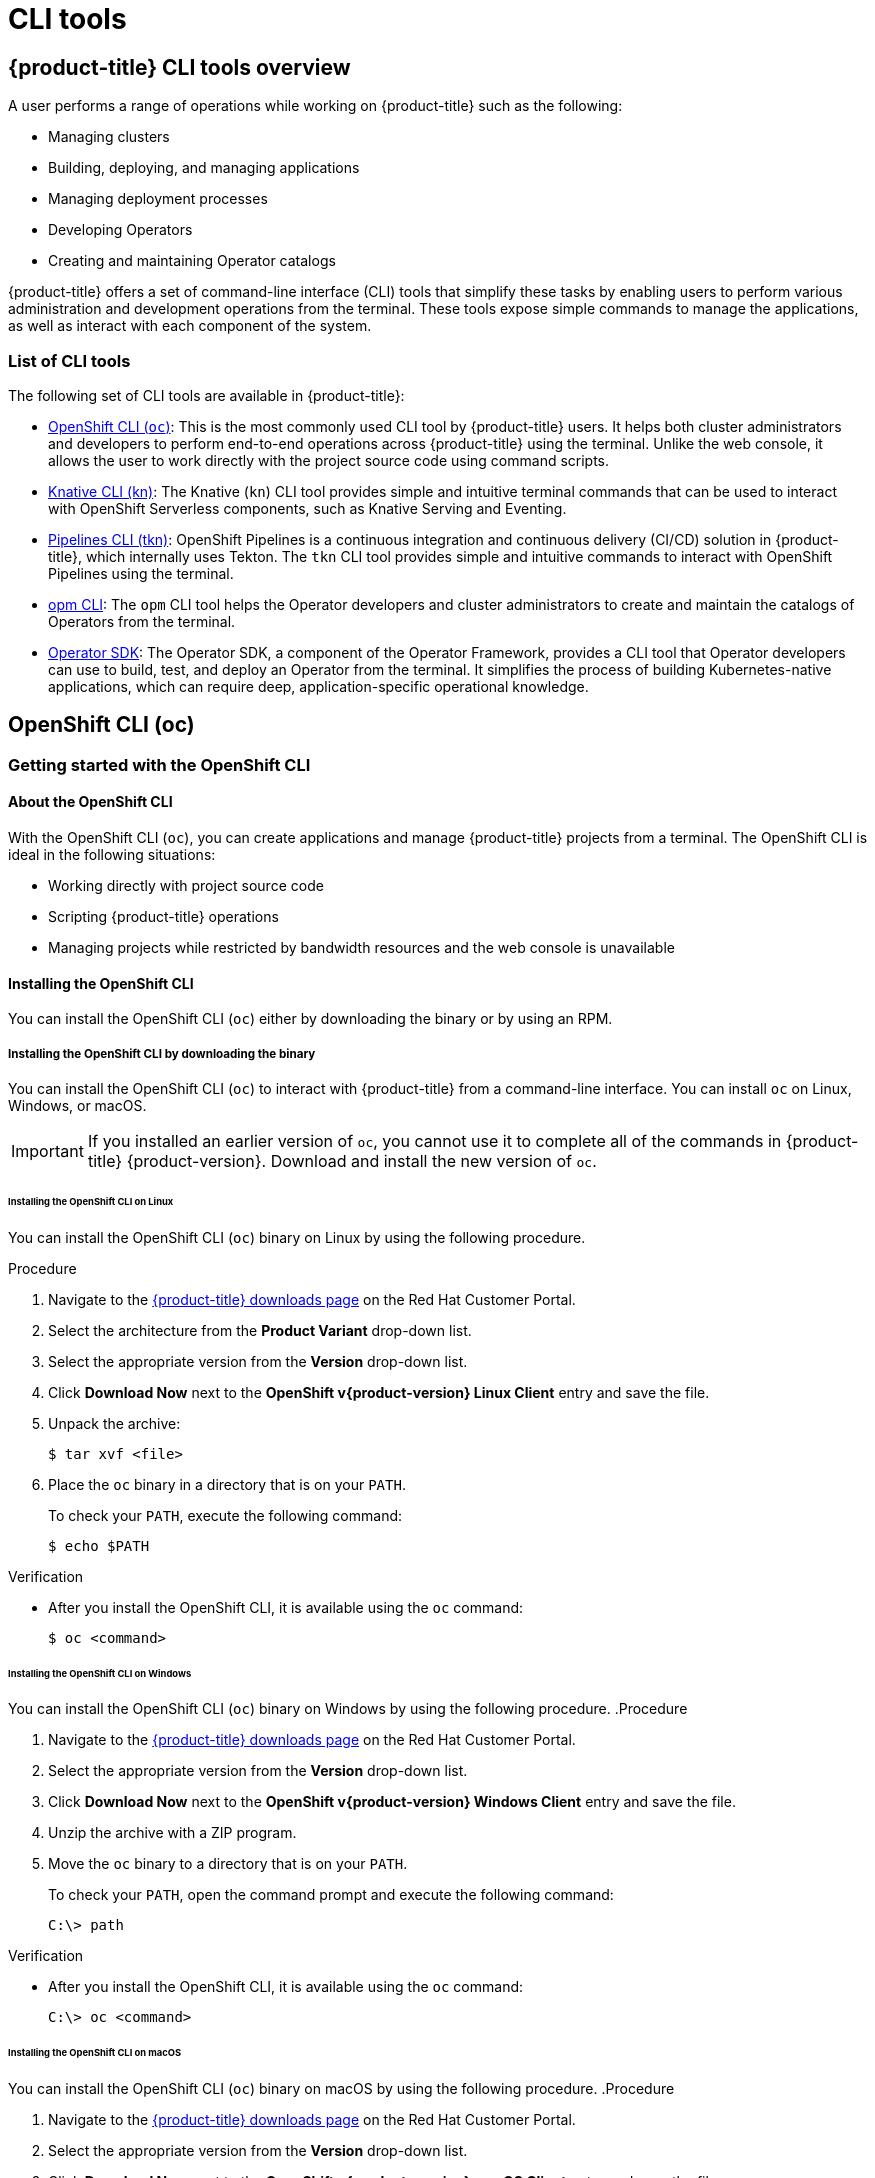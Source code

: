 = CLI tools

:leveloffset: +1

:_mod-docs-content-type: ASSEMBLY
[id="cli-tools-overview"]
= {product-title} CLI tools overview
// The {product-title} attribute provides the context-sensitive name of the relevant OpenShift distribution, for example, "OpenShift Container Platform" or "OKD". The {product-version} attribute provides the product version relative to the distribution, for example "4.9".
// {product-title} and {product-version} are parsed when AsciiBinder queries the _distro_map.yml file in relation to the base branch of a pull request.
// See https://github.com/openshift/openshift-docs/blob/main/contributing_to_docs/doc_guidelines.adoc#product-name-and-version for more information on this topic.
// Other common attributes are defined in the following lines:
:data-uri:
:icons:
:experimental:
:toc: macro
:toc-title:
:imagesdir: images
:prewrap!:
:op-system-first: Red Hat Enterprise Linux CoreOS (RHCOS)
:op-system: RHCOS
:op-system-lowercase: rhcos
:op-system-base: RHEL
:op-system-base-full: Red Hat Enterprise Linux (RHEL)
:op-system-version: 9.x
:tsb-name: Template Service Broker
:kebab: image:kebab.png[title="Options menu"]
:rh-openstack-first: Red Hat OpenStack Platform (RHOSP)
:rh-openstack: RHOSP
:ai-full: Assisted Installer
:cluster-manager-first: Red Hat OpenShift Cluster Manager
:cluster-manager: OpenShift Cluster Manager
:cluster-manager-url: link:https://console.redhat.com/openshift[OpenShift Cluster Manager Hybrid Cloud Console]
:cluster-manager-url-pull: link:https://console.redhat.com/openshift/install/pull-secret[pull secret from the Red Hat OpenShift Cluster Manager]
:insights-advisor-url: link:https://console.redhat.com/openshift/insights/advisor/[Insights Advisor]
:hybrid-console: Red Hat Hybrid Cloud Console
:hybrid-console-second: Hybrid Cloud Console
// OADP attributes
:oadp-first: OpenShift API for Data Protection (OADP)
:oadp-full: OpenShift API for Data Protection
:oadp-short: OADP
:oc-first: pass:quotes[OpenShift CLI (`oc`)]
:product-registry: OpenShift image registry
:rh-storage-first: Red Hat OpenShift Data Foundation
:rh-storage: OpenShift Data Foundation
:rh-rhacm-first: Red Hat Advanced Cluster Management (RHACM)
:rh-rhacm: RHACM
:rh-rhacm-version: 2.9
:sandboxed-containers-first: OpenShift sandboxed containers
:sandboxed-containers-operator: OpenShift sandboxed containers Operator
:sandboxed-containers-version: 1.5
:sandboxed-containers-version-z: 1.5.0
:sandboxed-containers-legacy-version: 1.4.1
:cert-manager-operator: cert-manager Operator for Red Hat OpenShift
:secondary-scheduler-operator-full: Secondary Scheduler Operator for Red Hat OpenShift
:secondary-scheduler-operator: Secondary Scheduler Operator
:descheduler-operator: Kube Descheduler Operator
// Backup and restore
:velero-domain: velero.io
:velero-version: 1.12
:launch: image:app-launcher.png[title="Application Launcher"]
:mtc-short: MTC
:mtc-full: Migration Toolkit for Containers
:mtc-version: 1.8
:mtc-version-z: 1.8.2
// builds (Valid only in 4.11 and later)
:builds-v2title: Builds for Red Hat OpenShift
:builds-v2shortname: OpenShift Builds v2
:builds-v1shortname: OpenShift Builds v1
//gitops
:gitops-title: Red Hat OpenShift GitOps
:gitops-shortname: GitOps
:gitops-ver: 1.1
:rh-app-icon: image:red-hat-applications-menu-icon.jpg[title="Red Hat applications"]
//pipelines
:pipelines-title: Red Hat OpenShift Pipelines
:pipelines-shortname: OpenShift Pipelines
:pipelines-ver: pipelines-1.13
:pipelines-version-number: 1.13
:tekton-chains: Tekton Chains
:tekton-hub: Tekton Hub
:artifact-hub: Artifact Hub
:pac: Pipelines as Code
//odo
:odo-title: odo
//OpenShift Kubernetes Engine
:oke: OpenShift Kubernetes Engine
//OpenShift Platform Plus
:opp: OpenShift Platform Plus
//openshift virtualization (cnv)
:VirtProductName: OpenShift Virtualization
:VirtVersion: 4.15
:HCOVersion: 4.15.0
:CNVNamespace: openshift-cnv
:CNVOperatorDisplayName: OpenShift Virtualization Operator
:CNVSubscriptionSpecSource: redhat-operators
:CNVSubscriptionSpecName: kubevirt-hyperconverged
:delete: image:delete.png[title="Delete"]
//distributed tracing
:DTProductName: Red Hat OpenShift distributed tracing platform
:DTShortName: distributed tracing platform
:DTProductVersion: 3.0
:JaegerName: Red Hat OpenShift distributed tracing platform (Jaeger)
:JaegerShortName: distributed tracing platform (Jaeger)
:JaegerVersion: 1.51.0
:OTELName: Red Hat build of OpenTelemetry
:OTELShortName: Red Hat build of OpenTelemetry
:OTELOperator: Red Hat build of OpenTelemetry Operator
:OTELVersion: 0.89.0
:TempoName: Red Hat OpenShift distributed tracing platform (Tempo)
:TempoShortName: distributed tracing platform (Tempo)
:TempoOperator: Tempo Operator
:TempoVersion: 2.3.0
//telco
//logging
:logging: logging
:logging-uc: Logging
:for: for Red Hat OpenShift
:clo: Red Hat OpenShift Logging Operator
:loki-op: Loki Operator
:es-op: OpenShift Elasticsearch Operator
:log-plug: logging Console plugin
//power monitoring
:PM-title-c: Power monitoring for Red Hat OpenShift
:PM-title: power monitoring for Red Hat OpenShift
:PM-shortname: power monitoring
:PM-shortname-c: Power monitoring
:PM-operator: Power monitoring Operator
:PM-kepler: Kepler
//serverless
:ServerlessProductName: OpenShift Serverless
:ServerlessProductShortName: Serverless
:ServerlessOperatorName: OpenShift Serverless Operator
:FunctionsProductName: OpenShift Serverless Functions
//service mesh v2
:product-dedicated: Red Hat OpenShift Dedicated
:product-rosa: Red Hat OpenShift Service on AWS
:SMProductName: Red Hat OpenShift Service Mesh
:SMProductShortName: Service Mesh
:SMProductVersion: 2.4.5
:MaistraVersion: 2.4
//Service Mesh v1
:SMProductVersion1x: 1.1.18.2
//Windows containers
:productwinc: Red Hat OpenShift support for Windows Containers
// Red Hat Quay Container Security Operator
:rhq-cso: Red Hat Quay Container Security Operator
// Red Hat Quay
:quay: Red Hat Quay
:sno: single-node OpenShift
:sno-caps: Single-node OpenShift
//TALO and Redfish events Operators
:cgu-operator-first: Topology Aware Lifecycle Manager (TALM)
:cgu-operator-full: Topology Aware Lifecycle Manager
:cgu-operator: TALM
:redfish-operator: Bare Metal Event Relay
//Formerly known as CodeReady Containers and CodeReady Workspaces
:openshift-local-productname: Red Hat OpenShift Local
:openshift-dev-spaces-productname: Red Hat OpenShift Dev Spaces
:factory-prestaging-tool: factory-precaching-cli tool
:factory-prestaging-tool-caps: Factory-precaching-cli tool
:openshift-networking: Red Hat OpenShift Networking
// TODO - this probably needs to be different for OKD
//ifdef::openshift-origin[]
//:openshift-networking: OKD Networking
//endif::[]
// logical volume manager storage
:lvms-first: Logical volume manager storage (LVM Storage)
:lvms: LVM Storage
//Operator SDK version
:osdk_ver: 1.31.0
//Operator SDK version that shipped with the previous OCP 4.x release
:osdk_ver_n1: 1.28.0
//Next-gen (OCP 4.14+) Operator Lifecycle Manager, aka "v1"
:olmv1: OLM 1.0
:olmv1-first: Operator Lifecycle Manager (OLM) 1.0
:ztp-first: GitOps Zero Touch Provisioning (ZTP)
:ztp: GitOps ZTP
:3no: three-node OpenShift
:3no-caps: Three-node OpenShift
:run-once-operator: Run Once Duration Override Operator
// Web terminal
:web-terminal-op: Web Terminal Operator
:devworkspace-op: DevWorkspace Operator
:secrets-store-driver: Secrets Store CSI driver
:secrets-store-operator: Secrets Store CSI Driver Operator
//AWS STS
:sts-first: Security Token Service
:sts-full: Security Token Service (STS)
:sts-short: STS
//Cloud provider names
//AWS
:aws-first: Amazon Web Services
:aws-full: Amazon Web Services (AWS)
:aws-short: AWS
//GCP
:gcp-first: Google Cloud Platform (GCP)
:gcp-full: Google Cloud Platform
:gcp-short: GCP
//alibaba cloud
:alibaba: Alibaba Cloud
// IBM general
:ibm-name: IBM(R)
:ibm-title: IBM
// IBM Cloud
:ibm-cloud-name: IBM Cloud(R)
:ibm-cloud-title: IBM Cloud
// IBM Cloud Bare Metal (Classic)
:ibm-cloud-bm: IBM Cloud(R) Bare Metal (Classic)
:ibm-cloud-bm-title: IBM Cloud Bare Metal (Classic)
// IBM Power
:ibm-power-name: IBM Power(R)
:ibm-power-title: IBM Power
:ibm-power-server-name: IBM Power(R) Virtual Server
:ibm-power-server-title: IBM Power Virtual Server
// IBM zSystems
:ibm-z-name: IBM Z(R)
:ibm-z-title: IBM Z
:ibm-linuxone-name: IBM(R) LinuxONE
:ibm-linuxone-title: IBM LinuxONE
//Azure
:azure-full: Microsoft Azure
:azure-short: Azure
//vSphere
:vmw-full: VMware vSphere
:vmw-short: vSphere
//Oracle
:oci-first: Oracle(R) Cloud Infrastructure (OCI)
:oci: OCI
:ocvs-first: Oracle(R) Cloud VMware Solution (OCVS)
:ocvs: OCVS
// Cluster Observability Operator
:coo-first: Cluster Observability Operator (COO)
:coo-full: Cluster Observability Operator
:coo-short: COO
//ODF
:odf-first: Red Hat OpenShift Data Foundation (ODF)
:odf-full: Red Hat OpenShift Data Foundation
:odf-short: ODF
:rh-dev-hub: Red Hat Developer Hub
:context: cli-tools-overview

toc::[]

A user performs a range of operations while working on {product-title}
such as the following:

* Managing clusters
* Building, deploying, and managing applications
* Managing deployment processes
* Developing Operators
* Creating and maintaining Operator catalogs

{product-title}
offers a set of command-line interface (CLI) tools that simplify these tasks by enabling users to perform various administration and development operations from the terminal.
These tools expose simple commands to manage the applications, as well as interact with each component of the system.

[id="cli-tools-list"]
== List of CLI tools

The following set of CLI tools are available in
{product-title}:

* xref:../cli_reference/openshift_cli/getting-started-cli.adoc#cli-getting-started[OpenShift CLI (`oc`)]:
This is the most commonly used CLI tool by {product-title} users.
It helps both cluster administrators and developers to perform end-to-end operations across
{product-title}
using the terminal. Unlike the web console, it allows the user to work directly with the project source code using command scripts.

* xref:../cli_reference/kn-cli-tools.adoc#kn-cli-tools[Knative CLI (kn)]: The Knative (`kn`) CLI tool provides simple and intuitive terminal commands that can be used to interact with OpenShift Serverless components, such as Knative Serving and Eventing.

* xref:../cli_reference/tkn_cli/installing-tkn.adoc#installing-tkn[Pipelines CLI (tkn)]: OpenShift Pipelines is a continuous integration and continuous delivery (CI/CD) solution in {product-title}, which internally uses Tekton. The `tkn` CLI tool provides simple and intuitive commands to interact with OpenShift Pipelines using the terminal.

* xref:../cli_reference/opm/cli-opm-install.adoc#cli-opm-install[opm CLI]: The `opm` CLI tool helps the Operator developers and cluster administrators to create and maintain the catalogs of Operators from the terminal.

* xref:../cli_reference/osdk/cli-osdk-install.adoc#cli-osdk-install[Operator SDK]: The Operator SDK, a component of the Operator Framework, provides a CLI tool that Operator developers can use to build, test, and deploy an Operator from the terminal. It simplifies the process of building Kubernetes-native applications, which can require deep, application-specific operational knowledge.



:leveloffset!:

== OpenShift CLI (oc)
:leveloffset: +2

:_mod-docs-content-type: ASSEMBLY
[id="cli-getting-started"]
= Getting started with the OpenShift CLI
// The {product-title} attribute provides the context-sensitive name of the relevant OpenShift distribution, for example, "OpenShift Container Platform" or "OKD". The {product-version} attribute provides the product version relative to the distribution, for example "4.9".
// {product-title} and {product-version} are parsed when AsciiBinder queries the _distro_map.yml file in relation to the base branch of a pull request.
// See https://github.com/openshift/openshift-docs/blob/main/contributing_to_docs/doc_guidelines.adoc#product-name-and-version for more information on this topic.
// Other common attributes are defined in the following lines:
:data-uri:
:icons:
:experimental:
:toc: macro
:toc-title:
:imagesdir: images
:prewrap!:
:op-system-first: Red Hat Enterprise Linux CoreOS (RHCOS)
:op-system: RHCOS
:op-system-lowercase: rhcos
:op-system-base: RHEL
:op-system-base-full: Red Hat Enterprise Linux (RHEL)
:op-system-version: 9.x
:tsb-name: Template Service Broker
:kebab: image:kebab.png[title="Options menu"]
:rh-openstack-first: Red Hat OpenStack Platform (RHOSP)
:rh-openstack: RHOSP
:ai-full: Assisted Installer
:cluster-manager-first: Red Hat OpenShift Cluster Manager
:cluster-manager: OpenShift Cluster Manager
:cluster-manager-url: link:https://console.redhat.com/openshift[OpenShift Cluster Manager Hybrid Cloud Console]
:cluster-manager-url-pull: link:https://console.redhat.com/openshift/install/pull-secret[pull secret from the Red Hat OpenShift Cluster Manager]
:insights-advisor-url: link:https://console.redhat.com/openshift/insights/advisor/[Insights Advisor]
:hybrid-console: Red Hat Hybrid Cloud Console
:hybrid-console-second: Hybrid Cloud Console
// OADP attributes
:oadp-first: OpenShift API for Data Protection (OADP)
:oadp-full: OpenShift API for Data Protection
:oadp-short: OADP
:oc-first: pass:quotes[OpenShift CLI (`oc`)]
:product-registry: OpenShift image registry
:rh-storage-first: Red Hat OpenShift Data Foundation
:rh-storage: OpenShift Data Foundation
:rh-rhacm-first: Red Hat Advanced Cluster Management (RHACM)
:rh-rhacm: RHACM
:rh-rhacm-version: 2.9
:sandboxed-containers-first: OpenShift sandboxed containers
:sandboxed-containers-operator: OpenShift sandboxed containers Operator
:sandboxed-containers-version: 1.5
:sandboxed-containers-version-z: 1.5.0
:sandboxed-containers-legacy-version: 1.4.1
:cert-manager-operator: cert-manager Operator for Red Hat OpenShift
:secondary-scheduler-operator-full: Secondary Scheduler Operator for Red Hat OpenShift
:secondary-scheduler-operator: Secondary Scheduler Operator
:descheduler-operator: Kube Descheduler Operator
// Backup and restore
:velero-domain: velero.io
:velero-version: 1.12
:launch: image:app-launcher.png[title="Application Launcher"]
:mtc-short: MTC
:mtc-full: Migration Toolkit for Containers
:mtc-version: 1.8
:mtc-version-z: 1.8.2
// builds (Valid only in 4.11 and later)
:builds-v2title: Builds for Red Hat OpenShift
:builds-v2shortname: OpenShift Builds v2
:builds-v1shortname: OpenShift Builds v1
//gitops
:gitops-title: Red Hat OpenShift GitOps
:gitops-shortname: GitOps
:gitops-ver: 1.1
:rh-app-icon: image:red-hat-applications-menu-icon.jpg[title="Red Hat applications"]
//pipelines
:pipelines-title: Red Hat OpenShift Pipelines
:pipelines-shortname: OpenShift Pipelines
:pipelines-ver: pipelines-1.13
:pipelines-version-number: 1.13
:tekton-chains: Tekton Chains
:tekton-hub: Tekton Hub
:artifact-hub: Artifact Hub
:pac: Pipelines as Code
//odo
:odo-title: odo
//OpenShift Kubernetes Engine
:oke: OpenShift Kubernetes Engine
//OpenShift Platform Plus
:opp: OpenShift Platform Plus
//openshift virtualization (cnv)
:VirtProductName: OpenShift Virtualization
:VirtVersion: 4.15
:HCOVersion: 4.15.0
:CNVNamespace: openshift-cnv
:CNVOperatorDisplayName: OpenShift Virtualization Operator
:CNVSubscriptionSpecSource: redhat-operators
:CNVSubscriptionSpecName: kubevirt-hyperconverged
:delete: image:delete.png[title="Delete"]
//distributed tracing
:DTProductName: Red Hat OpenShift distributed tracing platform
:DTShortName: distributed tracing platform
:DTProductVersion: 3.0
:JaegerName: Red Hat OpenShift distributed tracing platform (Jaeger)
:JaegerShortName: distributed tracing platform (Jaeger)
:JaegerVersion: 1.51.0
:OTELName: Red Hat build of OpenTelemetry
:OTELShortName: Red Hat build of OpenTelemetry
:OTELOperator: Red Hat build of OpenTelemetry Operator
:OTELVersion: 0.89.0
:TempoName: Red Hat OpenShift distributed tracing platform (Tempo)
:TempoShortName: distributed tracing platform (Tempo)
:TempoOperator: Tempo Operator
:TempoVersion: 2.3.0
//telco
//logging
:logging: logging
:logging-uc: Logging
:for: for Red Hat OpenShift
:clo: Red Hat OpenShift Logging Operator
:loki-op: Loki Operator
:es-op: OpenShift Elasticsearch Operator
:log-plug: logging Console plugin
//power monitoring
:PM-title-c: Power monitoring for Red Hat OpenShift
:PM-title: power monitoring for Red Hat OpenShift
:PM-shortname: power monitoring
:PM-shortname-c: Power monitoring
:PM-operator: Power monitoring Operator
:PM-kepler: Kepler
//serverless
:ServerlessProductName: OpenShift Serverless
:ServerlessProductShortName: Serverless
:ServerlessOperatorName: OpenShift Serverless Operator
:FunctionsProductName: OpenShift Serverless Functions
//service mesh v2
:product-dedicated: Red Hat OpenShift Dedicated
:product-rosa: Red Hat OpenShift Service on AWS
:SMProductName: Red Hat OpenShift Service Mesh
:SMProductShortName: Service Mesh
:SMProductVersion: 2.4.5
:MaistraVersion: 2.4
//Service Mesh v1
:SMProductVersion1x: 1.1.18.2
//Windows containers
:productwinc: Red Hat OpenShift support for Windows Containers
// Red Hat Quay Container Security Operator
:rhq-cso: Red Hat Quay Container Security Operator
// Red Hat Quay
:quay: Red Hat Quay
:sno: single-node OpenShift
:sno-caps: Single-node OpenShift
//TALO and Redfish events Operators
:cgu-operator-first: Topology Aware Lifecycle Manager (TALM)
:cgu-operator-full: Topology Aware Lifecycle Manager
:cgu-operator: TALM
:redfish-operator: Bare Metal Event Relay
//Formerly known as CodeReady Containers and CodeReady Workspaces
:openshift-local-productname: Red Hat OpenShift Local
:openshift-dev-spaces-productname: Red Hat OpenShift Dev Spaces
:factory-prestaging-tool: factory-precaching-cli tool
:factory-prestaging-tool-caps: Factory-precaching-cli tool
:openshift-networking: Red Hat OpenShift Networking
// TODO - this probably needs to be different for OKD
//ifdef::openshift-origin[]
//:openshift-networking: OKD Networking
//endif::[]
// logical volume manager storage
:lvms-first: Logical volume manager storage (LVM Storage)
:lvms: LVM Storage
//Operator SDK version
:osdk_ver: 1.31.0
//Operator SDK version that shipped with the previous OCP 4.x release
:osdk_ver_n1: 1.28.0
//Next-gen (OCP 4.14+) Operator Lifecycle Manager, aka "v1"
:olmv1: OLM 1.0
:olmv1-first: Operator Lifecycle Manager (OLM) 1.0
:ztp-first: GitOps Zero Touch Provisioning (ZTP)
:ztp: GitOps ZTP
:3no: three-node OpenShift
:3no-caps: Three-node OpenShift
:run-once-operator: Run Once Duration Override Operator
// Web terminal
:web-terminal-op: Web Terminal Operator
:devworkspace-op: DevWorkspace Operator
:secrets-store-driver: Secrets Store CSI driver
:secrets-store-operator: Secrets Store CSI Driver Operator
//AWS STS
:sts-first: Security Token Service
:sts-full: Security Token Service (STS)
:sts-short: STS
//Cloud provider names
//AWS
:aws-first: Amazon Web Services
:aws-full: Amazon Web Services (AWS)
:aws-short: AWS
//GCP
:gcp-first: Google Cloud Platform (GCP)
:gcp-full: Google Cloud Platform
:gcp-short: GCP
//alibaba cloud
:alibaba: Alibaba Cloud
// IBM general
:ibm-name: IBM(R)
:ibm-title: IBM
// IBM Cloud
:ibm-cloud-name: IBM Cloud(R)
:ibm-cloud-title: IBM Cloud
// IBM Cloud Bare Metal (Classic)
:ibm-cloud-bm: IBM Cloud(R) Bare Metal (Classic)
:ibm-cloud-bm-title: IBM Cloud Bare Metal (Classic)
// IBM Power
:ibm-power-name: IBM Power(R)
:ibm-power-title: IBM Power
:ibm-power-server-name: IBM Power(R) Virtual Server
:ibm-power-server-title: IBM Power Virtual Server
// IBM zSystems
:ibm-z-name: IBM Z(R)
:ibm-z-title: IBM Z
:ibm-linuxone-name: IBM(R) LinuxONE
:ibm-linuxone-title: IBM LinuxONE
//Azure
:azure-full: Microsoft Azure
:azure-short: Azure
//vSphere
:vmw-full: VMware vSphere
:vmw-short: vSphere
//Oracle
:oci-first: Oracle(R) Cloud Infrastructure (OCI)
:oci: OCI
:ocvs-first: Oracle(R) Cloud VMware Solution (OCVS)
:ocvs: OCVS
// Cluster Observability Operator
:coo-first: Cluster Observability Operator (COO)
:coo-full: Cluster Observability Operator
:coo-short: COO
//ODF
:odf-first: Red Hat OpenShift Data Foundation (ODF)
:odf-full: Red Hat OpenShift Data Foundation
:odf-short: ODF
:rh-dev-hub: Red Hat Developer Hub
:context: cli-developer-commands

toc::[]

// About the CLI
:leveloffset: +1

// Module included in the following assemblies:
//
// * cli_reference/openshift_cli/getting-started.adoc

:_mod-docs-content-type: CONCEPT
[id="cli-about-cli_{context}"]
= About the OpenShift CLI

With the {oc-first}, you can create applications and manage {product-title}
projects from a terminal. The OpenShift CLI is ideal in the following situations:

* Working directly with project source code
* Scripting
{product-title}
operations
* Managing projects while restricted by bandwidth resources and the web console is unavailable

:leveloffset: 2

[id="installing-openshift-cli"]
== Installing the OpenShift CLI

You can install the OpenShift CLI (`oc`) either by downloading the binary or by using an RPM.

// Installing the CLI by downloading the binary
:leveloffset: +2

// Module included in the following assemblies:
//
// * installing/installing_alibaba/installing-alibaba-network-customizations.adoc
// * installing/installing_alibaba/installing-alibaba-vpc.adoc
// * cli_reference/openshift_cli/getting-started.adoc
// * installing/installing_aws/installing-aws-user-infra.adoc
// * installing/installing_aws/installing-aws-customizations.adoc
// * installing/installing_aws/installing-aws-default.adoc
// * installing/installing_aws/installing-aws-china.adoc
// * installing/installing_aws/installing-aws-government-region.adoc
// * installing/installing_aws/installing-aws-secret-region.adoc
// * installing/installing_aws/installing-aws-network-customizations.adoc
// * installing/installing_aws/installing-aws-private.adoc
// * installing/installing_aws/installing-aws-vpc.adoc
// * installing/installing_aws/installing-restricted-networks-aws-installer-provisioned.adoc
// * installing/installing_aws/installing-aws-outposts-remote-workers.adocs
// * installing/installing_azure/installing-azure-customizations.adoc
// * installing/installing_azure/installing-azure-default.adoc
// * installing/installing_azure/installing-azure-government-region.adoc
// * installing/installing_azure/installing-azure-private.adoc
// * installing/installing_azure/installing-azure-vnet.adoc
// * installing/installing_azure/installing-azure-user-infra.adoc
// * installing/installing_azure_stack_hub/installing-azure-stack-hub-default.adoc
// * installing/installing_azure_stack_hub/installing-azure-stack-hub-user-infra.adoc
// * installing/installing_bare_metal/installing-bare-metal.adoc
// * installing/installing_gcp/installing-gcp-customizations.adoc
// * installing/installing_gcp/installing-gcp-private.adoc
// * installing/installing_gcp/installing-gcp-default.adoc
// * installing/installing_gcp/installing-gcp-vpc.adoc
// * installing/installing_gcp/installing-gcp-user-infra.adoc
// * installing/installing_gcp/installing-restricted-networks-gcp-installer-provisioned.adoc
// * installing/installing_ibm_cloud_public/installing-ibm-cloud-customizations.adoc
// * installing/installing_ibm_cloud_public/installing-ibm-cloud-network-customizations.adoc
// * installing/installing_ibm_cloud_public/installing-ibm-cloud-vpc.adoc
// * installing/installing_ibm_cloud_public/installing-ibm-cloud-private.adoc
// * installing/installing_ibm_cloud_public/installing-ibm-cloud-restricted.adoc
// * installing/install_config/installing-restricted-networks-preparations.adoc
// * installing/installing_ibm_z/installing-ibm-z.adoc
// * openshift_images/samples-operator-alt-registry.adoc
// * updating/updating-restricted-network-cluster/mirroring-image-repository.adoc
// * microshift_cli_ref/microshift-oc-cli-install.adoc
// * updating/updating_a_cluster/updating_disconnected_cluster/mirroring-image-repository.adoc
// * installing/installing-nutanix-installer-provisioned.adoc
// * installing/installing-restricted-networks-nutanix-installer-provisioned.adoc
// * installing/installing_ibm_powervs/installing-ibm-power-vs-private-cluster.adoc
// * installing/installing_ibm_powervs/installing-restricted-networks-ibm-power-vs.adoc
// * installing/installing_ibm_powervs/installing-ibm-powervs-vpc.adoc
// * installing/installing-restricted-networks-azure-installer-provisioned.adoc
// * installing/installing_azure/installing-restricted-networks-azure-user-provisioned.adoc
// * installing/installing_vsphere/ipi/ipi-vsphere-preparing-to-install.adoc
// * installing/installing_vsphere/upi/upi-vsphere-preparing-to-install.adoc
// AMQ docs link to this; do not change anchor


:_mod-docs-content-type: PROCEDURE
[id="cli-installing-cli_{context}"]
= Installing the OpenShift CLI by downloading the binary

You can install the {oc-first} to interact with
{product-title}
from a command-line interface. You can install `oc` on Linux, Windows, or macOS.

[IMPORTANT]
====
If you installed an earlier version of `oc`, you cannot use it to complete all of the commands in
{product-title} {product-version}.
Download and install the new version of `oc`.
====

[discrete]
== Installing the OpenShift CLI on Linux

You can install the OpenShift CLI (`oc`) binary on Linux by using the following procedure.

.Procedure

. Navigate to the link:https://access.redhat.com/downloads/content/290[{product-title} downloads page] on the Red Hat Customer Portal.
. Select the architecture from the *Product Variant* drop-down list.
. Select the appropriate version from the *Version* drop-down list.
. Click *Download Now* next to the *OpenShift v{product-version} Linux Client* entry and save the file.
. Unpack the archive:
+
[source,terminal]
----
$ tar xvf <file>
----
. Place the `oc` binary in a directory that is on your `PATH`.
+
To check your `PATH`, execute the following command:
+
[source,terminal]
----
$ echo $PATH
----

.Verification

* After you install the OpenShift CLI, it is available using the `oc` command:
+
[source,terminal]
----
$ oc <command>
----

[discrete]
== Installing the OpenShift CLI on Windows

You can install the OpenShift CLI (`oc`) binary on Windows by using the following procedure.
.Procedure

. Navigate to the link:https://access.redhat.com/downloads/content/290[{product-title} downloads page] on the Red Hat Customer Portal.
. Select the appropriate version from the *Version* drop-down list.
. Click *Download Now* next to the *OpenShift v{product-version} Windows Client* entry and save the file.
. Unzip the archive with a ZIP program.
. Move the `oc` binary to a directory that is on your `PATH`.
+
To check your `PATH`, open the command prompt and execute the following command:
+
[source,terminal]
----
C:\> path
----

.Verification

* After you install the OpenShift CLI, it is available using the `oc` command:
+
[source,terminal]
----
C:\> oc <command>
----

[discrete]
== Installing the OpenShift CLI on macOS

You can install the OpenShift CLI (`oc`) binary on macOS by using the following procedure.
.Procedure

. Navigate to the link:https://access.redhat.com/downloads/content/290[{product-title} downloads page] on the Red Hat Customer Portal.
. Select the appropriate version from the *Version* drop-down list.
. Click *Download Now* next to the *OpenShift v{product-version} macOS Client* entry and save the file.
+
[NOTE]
====
For macOS arm64, choose the *OpenShift v{product-version} macOS arm64 Client* entry.
====
. Unpack and unzip the archive.
. Move the `oc` binary to a directory on your PATH.
+
To check your `PATH`, open a terminal and execute the following command:
+
[source,terminal]
----
$ echo $PATH
----

.Verification

* After you install the OpenShift CLI, it is available using the `oc` command:
+
[source,terminal]
----
$ oc <command>
----


:leveloffset: 2

// Installing the CLI by using the web console
:leveloffset: +2


[id="cli-installing-cli-web-console_{context}"]
= Installing the OpenShift CLI by using the web console

You can install the {oc-first} to interact with {product-title}
from a web console. You can install `oc` on Linux, Windows, or macOS.

[IMPORTANT]
====
If you installed an earlier version of `oc`, you cannot use it to complete all
of the commands in
{product-title} {product-version}.
Download and
install the new version of `oc`.
====


:leveloffset: 2

// Installing the CLI on Linux by using the web console
:leveloffset: +3


:_mod-docs-content-type: PROCEDURE
[id="cli-installing-cli-web-console-macos-linux_{context}"]
= Installing the OpenShift CLI on Linux using the web console

You can install the OpenShift CLI (`oc`) binary on Linux by using the following procedure.

.Procedure
. From the web console, click *?*.
+
image::click-question-mark.png[]
. Click *Command Line Tools*.
+
image::CLI-list.png[]
. Select appropriate `oc` binary for your Linux platform, and then click *Download oc for Linux*.

. Save the file.
. Unpack the archive.

+
[source,terminal]
----
$ tar xvf <file>
----
. Move the `oc` binary to a directory that is on your `PATH`.
+
To check your `PATH`, execute the following command:
+
[source,terminal]
----
$ echo $PATH
----

After you install the OpenShift CLI, it is available using the `oc` command:

[source,terminal]
----
$ oc <command>
----


:leveloffset: 2

// Installing the CLI on Windows by using the web console
:leveloffset: +3


:_mod-docs-content-type: PROCEDURE
[id="cli-installing-cli-web-console-macos-windows_{context}"]
= Installing the OpenShift CLI on Windows using the web console

You can install the OpenShift CLI (`oc`) binary on Windows by using the following procedure.

.Procedure
. From the web console, click *?*.
+
image::click-question-mark.png[]
. Click *Command Line Tools*.
+
image::CLI-list.png[]
. Select the `oc` binary for Windows platform, and then click *Download oc for Windows for x86_64*.
. Save the file.
. Unzip the archive with a ZIP program.

. Move the `oc` binary to a directory that is on your `PATH`.
+
To check your `PATH`, open the command prompt and execute the following command:
+
[source,terminal]
----
C:\> path
----

After you install the OpenShift CLI, it is available using the `oc` command:

[source,terminal]
----
C:\> oc <command>
----


:leveloffset: 2

// Installing the CLI on macOS by using the web console
:leveloffset: +3

:_mod-docs-content-type: PROCEDURE
[id="cli-installing-cli-web-console-macos_{context}"]
= Installing the OpenShift CLI on macOS using the web console

You can install the OpenShift CLI (`oc`) binary on macOS by using the following procedure.

.Procedure
. From the web console, click *?*.
+
image::click-question-mark.png[]
. Click *Command Line Tools*.
+
image::CLI-list.png[]
. Select the `oc` binary for macOS platform, and then click *Download oc for Mac for x86_64*.
+
[NOTE]
====
For macOS arm64, click *Download oc for Mac for ARM 64*.
====

. Save the file.
. Unpack and unzip the archive.
. Move the `oc` binary to a directory on your PATH.
+
To check your `PATH`, open a terminal and execute the following command:
+
[source,terminal]
----
$ echo $PATH
----

After you install the OpenShift CLI, it is available using the `oc` command:

[source,terminal]
----
$ oc <command>
----


:leveloffset: 2

// Installing the CLI by using an RPM
:leveloffset: +2

// Module included in the following assemblies:
//
// * cli_reference/openshift_cli/getting-started.adoc
// * microshift_cli_ref/microshift_oc_cli_install.adoc

:_mod-docs-content-type: PROCEDURE
[id="cli-installing-cli-rpm_{context}"]
= Installing the OpenShift CLI by using an RPM

For {op-system-base-full}, you can install the {oc-first} as an RPM if you have an active {product-title}
subscription on your Red Hat account.

[NOTE]
====
It is not supported to install the OpenShift CLI (`oc`) as an RPM for {op-system-base-full} 9. You must install the OpenShift CLI for {op-system-base} 9 by downloading the binary.
====

.Prerequisites

* Must have root or sudo privileges.

.Procedure

. Register with Red Hat Subscription Manager:
+
[source,terminal]
----
# subscription-manager register
----

. Pull the latest subscription data:
+
[source,terminal]
----
# subscription-manager refresh
----

. List the available subscriptions:
+
[source,terminal]
----
# subscription-manager list --available --matches '*OpenShift*'
----

. In the output for the previous command, find the pool ID for
an {product-title}
subscription and attach the subscription to the registered system:
+
[source,terminal]
----
# subscription-manager attach --pool=<pool_id>
----

. Enable the repositories required by
{product-title} {product-version}.
+
[source,terminal,subs="attributes+"]
----
# subscription-manager repos --enable="rhocp-{product-version}-for-rhel-8-x86_64-rpms"
----

. Install the `openshift-clients` package:
+
[source,terminal]
----
# yum install openshift-clients
----

After you install the CLI, it is available using the `oc` command:

[source,terminal]
----
$ oc <command>
----

:leveloffset: 2

// Installing the CLI by using Homebrew
:leveloffset: +2

// Module included in the following assemblies:
//
// * cli_reference/openshift_cli/getting-started.adoc
// * microshift_cli_ref/microshift_oc_cli_install.adoc

:_mod-docs-content-type: PROCEDURE
[id="cli-installing-cli-brew_{context}"]
= Installing the OpenShift CLI by using Homebrew

For macOS, you can install the OpenShift CLI (`oc`) by using the link:https://brew.sh[Homebrew] package manager.

.Prerequisites

* You must have Homebrew (`brew`) installed.

.Procedure

* Run the following command to install the link:https://formulae.brew.sh/formula/openshift-cli[openshift-cli] package:
+
[source,terminal]
----
$ brew install openshift-cli
----

:leveloffset: 2

// Logging in to the CLI
:leveloffset: +1

// Module included in the following assemblies:
//
// * cli_reference/openshift_cli/getting-started.adoc

:_mod-docs-content-type: PROCEDURE
[id="cli-logging-in_{context}"]
= Logging in to the OpenShift CLI

You can log in to the OpenShift CLI (`oc`) to access and manage your cluster.

.Prerequisites

* You must have access to
an {product-title}
cluster.
* The {oc-first} is installed.

[NOTE]
====
To access a cluster that is accessible only over an HTTP proxy server, you can set the `HTTP_PROXY`, `HTTPS_PROXY` and `NO_PROXY` variables.
These environment variables are respected by the `oc` CLI so that all communication with the cluster goes through the HTTP proxy.

Authentication headers are sent only when using HTTPS transport.
====

.Procedure

. Enter the `oc login` command and pass in a user name:
+
[source,terminal]
----
$ oc login -u user1
----

. When prompted, enter the required information:
+
.Example output
[source,terminal]
----
Server [https://localhost:8443]: https://openshift.example.com:6443 <1>
The server uses a certificate signed by an unknown authority.
You can bypass the certificate check, but any data you send to the server could be intercepted by others.
Use insecure connections? (y/n): y <2>

Authentication required for https://openshift.example.com:6443 (openshift)
Username: user1
Password: <3>
Login successful.

You don't have any projects. You can try to create a new project, by running

    oc new-project <projectname>

Welcome! See 'oc help' to get started.
----
<1> Enter the
{product-title}
server URL.
<2> Enter whether to use insecure connections.
<3> Enter the user's password.

[NOTE]
====
If you are logged in to the web console, you can generate an `oc login` command that includes your token and server information. You can use the command to log in to the
{product-title}
CLI without the interactive prompts. To generate the command, select *Copy login command* from the username drop-down menu at the top right of the web console.
====

You can now create a project or issue other commands for managing your cluster.

:leveloffset: 2

// Logging in to the CLI by using the web
:leveloffset: +1

// Module included in the following assemblies:
//
// * cli_reference/openshift_cli/getting-started.adoc

:_mod-docs-content-type: PROCEDURE
[id="cli-logging-in-web_{context}"]
= Logging in to the OpenShift CLI using a web browser

You can log in to the OpenShift CLI (`oc`) with the help of a web browser to access and manage your cluster. This allows users to avoid inserting their access token into the command line.

[WARNING]
====
Logging in to the CLI through the web browser runs a server on localhost with HTTP, not HTTPS; use with caution on multi-user workstations.
====

.Prerequisites

* You must have access to an {product-title} cluster.
* You must have installed the OpenShift CLI (`oc`).
* You must have a browser installed.

.Procedure

. Enter the `oc login` command with the `--web` flag:
+
[source,terminal]
----
$ oc login <cluster_url> --web <1>
----
<1> Optionally, you can specify the server URL and callback port. For example, `oc login <cluster_url> --web --callback-port 8280 localhost:8443`.

. The web browser opens automatically. If it does not, click the link in the command output. If you do not specify the {product-title} server `oc` tries to open the web console of the cluster specified in the current `oc` configuration file. If no `oc` configuration exists, `oc` prompts interactively for the server URL.
+
.Example output

[source,terminal]
----
Opening login URL in the default browser: https://openshift.example.com
Opening in existing browser session.
----

. If more than one identity provider is available, select your choice from the options provided.

. Enter your username and password into the corresponding browser fields. After you are logged in, the browser displays the text `access token received successfully; please return to your terminal`.

. Check the CLI for a login confirmation.
+
.Example output

[source,terminal]
----
Login successful.

You don't have any projects. You can try to create a new project, by running

    oc new-project <projectname>

----

[NOTE]
====
The web console defaults to the profile used in the previous session. To switch between Administrator and Developer profiles, log out of the {product-title} web console and clear the cache.
====

You can now create a project or issue other commands for managing your cluster.

:leveloffset: 2

// Using the CLI
:leveloffset: +1

// Module included in the following assemblies:
//
// * cli_reference/openshift_cli/getting-started.adoc

[id="cli-using-cli_{context}"]
= Using the OpenShift CLI

Review the following sections to learn how to complete common tasks using the CLI.

== Creating a project

Use the `oc new-project` command to create a new project.

[source,terminal]
----
$ oc new-project my-project
----

.Example output
[source,terminal]
----
Now using project "my-project" on server "https://openshift.example.com:6443".
----

== Creating a new app

Use the `oc new-app` command to create a new application.

[source,terminal]
----
$ oc new-app https://github.com/sclorg/cakephp-ex
----

.Example output
[source,terminal]
----
--> Found image 40de956 (9 days old) in imagestream "openshift/php" under tag "7.2" for "php"

...

    Run 'oc status' to view your app.
----

== Viewing pods

Use the `oc get pods` command to view the pods for the current project.

[NOTE]
====
When you run `oc` inside a pod and do not specify a namespace, the namespace of the pod is used by default.
====

[source,terminal]
----
$ oc get pods -o wide
----

.Example output
[source,terminal]
----
NAME                  READY   STATUS      RESTARTS   AGE     IP            NODE                           NOMINATED NODE
cakephp-ex-1-build    0/1     Completed   0          5m45s   10.131.0.10   ip-10-0-141-74.ec2.internal    <none>
cakephp-ex-1-deploy   0/1     Completed   0          3m44s   10.129.2.9    ip-10-0-147-65.ec2.internal    <none>
cakephp-ex-1-ktz97    1/1     Running     0          3m33s   10.128.2.11   ip-10-0-168-105.ec2.internal   <none>
----

== Viewing pod logs

Use the `oc logs` command to view logs for a particular pod.

[source,terminal]
----
$ oc logs cakephp-ex-1-deploy
----

.Example output
[source,terminal]
----
--> Scaling cakephp-ex-1 to 1
--> Success
----

== Viewing the current project

Use the `oc project` command to view the current project.

[source,terminal]
----
$ oc project
----

.Example output
[source,terminal]
----
Using project "my-project" on server "https://openshift.example.com:6443".
----

== Viewing the status for the current project

Use the `oc status` command to view information about the current project, such
as services, deployments, and build configs.

[source,terminal]
----
$ oc status
----

.Example output
[source,terminal]
----
In project my-project on server https://openshift.example.com:6443

svc/cakephp-ex - 172.30.236.80 ports 8080, 8443
  dc/cakephp-ex deploys istag/cakephp-ex:latest <-
    bc/cakephp-ex source builds https://github.com/sclorg/cakephp-ex on openshift/php:7.2
    deployment #1 deployed 2 minutes ago - 1 pod

3 infos identified, use 'oc status --suggest' to see details.
----

== Listing supported API resources

Use the `oc api-resources` command to view the list of supported API resources
on the server.

[source,terminal]
----
$ oc api-resources
----

.Example output
[source,terminal]
----
NAME                                  SHORTNAMES       APIGROUP                              NAMESPACED   KIND
bindings                                                                                     true         Binding
componentstatuses                     cs                                                     false        ComponentStatus
configmaps                            cm                                                     true         ConfigMap
...
----

:leveloffset: 2

// Getting help
:leveloffset: +1

// Module included in the following assemblies:
//
// * cli_reference/openshift_cli/getting-started.adoc

[id="cli-getting-help_{context}"]
= Getting help

You can get help with CLI commands and
{product-title}
resources in the following ways:

* Use `oc help` to get a list and description of all available CLI commands:
+
.Example: Get general help for the CLI
[source,terminal]
----
$ oc help
----
+
.Example output
[source,terminal]
----
OpenShift Client

This client helps you develop, build, deploy, and run your applications on any OpenShift or Kubernetes compatible
platform. It also includes the administrative commands for managing a cluster under the 'adm' subcommand.

Usage:
  oc [flags]

Basic Commands:
  login           Log in to a server
  new-project     Request a new project
  new-app         Create a new application

...
----

* Use the `--help` flag to get help about a specific CLI command:
+
.Example: Get help for the `oc create` command
[source,terminal]
----
$ oc create --help
----
+
.Example output
[source,terminal]
----
Create a resource by filename or stdin

JSON and YAML formats are accepted.

Usage:
  oc create -f FILENAME [flags]

...
----

* Use the `oc explain` command to view the description and fields for a
particular resource:
+
.Example: View documentation for the `Pod` resource
[source,terminal]
----
$ oc explain pods
----
+
.Example output
[source,terminal]
----
KIND:     Pod
VERSION:  v1

DESCRIPTION:
     Pod is a collection of containers that can run on a host. This resource is
     created by clients and scheduled onto hosts.

FIELDS:
   apiVersion	<string>
     APIVersion defines the versioned schema of this representation of an
     object. Servers should convert recognized schemas to the latest internal
     value, and may reject unrecognized values. More info:
     https://git.k8s.io/community/contributors/devel/api-conventions.md#resources

...
----

:leveloffset: 2

// Logging out of the CLI
:leveloffset: +1

// Module included in the following assemblies:
//
// * cli_reference/openshift_cli/getting-started.adoc

[id="cli-logging-out_{context}"]
= Logging out of the OpenShift CLI

You can log out the OpenShift CLI to end your current session.

* Use the `oc logout` command.
+
[source,terminal]
----
$ oc logout
----
+
.Example output
[source,terminal]
----
Logged "user1" out on "https://openshift.example.com"
----

This deletes the saved authentication token from the server and removes it from
your configuration file.

:leveloffset: 2

:leveloffset!:

:leveloffset: +2

:_mod-docs-content-type: ASSEMBLY
[id="cli-configuring-cli"]
= Configuring the OpenShift CLI
// The {product-title} attribute provides the context-sensitive name of the relevant OpenShift distribution, for example, "OpenShift Container Platform" or "OKD". The {product-version} attribute provides the product version relative to the distribution, for example "4.9".
// {product-title} and {product-version} are parsed when AsciiBinder queries the _distro_map.yml file in relation to the base branch of a pull request.
// See https://github.com/openshift/openshift-docs/blob/main/contributing_to_docs/doc_guidelines.adoc#product-name-and-version for more information on this topic.
// Other common attributes are defined in the following lines:
:data-uri:
:icons:
:experimental:
:toc: macro
:toc-title:
:imagesdir: images
:prewrap!:
:op-system-first: Red Hat Enterprise Linux CoreOS (RHCOS)
:op-system: RHCOS
:op-system-lowercase: rhcos
:op-system-base: RHEL
:op-system-base-full: Red Hat Enterprise Linux (RHEL)
:op-system-version: 9.x
:tsb-name: Template Service Broker
:kebab: image:kebab.png[title="Options menu"]
:rh-openstack-first: Red Hat OpenStack Platform (RHOSP)
:rh-openstack: RHOSP
:ai-full: Assisted Installer
:cluster-manager-first: Red Hat OpenShift Cluster Manager
:cluster-manager: OpenShift Cluster Manager
:cluster-manager-url: link:https://console.redhat.com/openshift[OpenShift Cluster Manager Hybrid Cloud Console]
:cluster-manager-url-pull: link:https://console.redhat.com/openshift/install/pull-secret[pull secret from the Red Hat OpenShift Cluster Manager]
:insights-advisor-url: link:https://console.redhat.com/openshift/insights/advisor/[Insights Advisor]
:hybrid-console: Red Hat Hybrid Cloud Console
:hybrid-console-second: Hybrid Cloud Console
// OADP attributes
:oadp-first: OpenShift API for Data Protection (OADP)
:oadp-full: OpenShift API for Data Protection
:oadp-short: OADP
:oc-first: pass:quotes[OpenShift CLI (`oc`)]
:product-registry: OpenShift image registry
:rh-storage-first: Red Hat OpenShift Data Foundation
:rh-storage: OpenShift Data Foundation
:rh-rhacm-first: Red Hat Advanced Cluster Management (RHACM)
:rh-rhacm: RHACM
:rh-rhacm-version: 2.9
:sandboxed-containers-first: OpenShift sandboxed containers
:sandboxed-containers-operator: OpenShift sandboxed containers Operator
:sandboxed-containers-version: 1.5
:sandboxed-containers-version-z: 1.5.0
:sandboxed-containers-legacy-version: 1.4.1
:cert-manager-operator: cert-manager Operator for Red Hat OpenShift
:secondary-scheduler-operator-full: Secondary Scheduler Operator for Red Hat OpenShift
:secondary-scheduler-operator: Secondary Scheduler Operator
:descheduler-operator: Kube Descheduler Operator
// Backup and restore
:velero-domain: velero.io
:velero-version: 1.12
:launch: image:app-launcher.png[title="Application Launcher"]
:mtc-short: MTC
:mtc-full: Migration Toolkit for Containers
:mtc-version: 1.8
:mtc-version-z: 1.8.2
// builds (Valid only in 4.11 and later)
:builds-v2title: Builds for Red Hat OpenShift
:builds-v2shortname: OpenShift Builds v2
:builds-v1shortname: OpenShift Builds v1
//gitops
:gitops-title: Red Hat OpenShift GitOps
:gitops-shortname: GitOps
:gitops-ver: 1.1
:rh-app-icon: image:red-hat-applications-menu-icon.jpg[title="Red Hat applications"]
//pipelines
:pipelines-title: Red Hat OpenShift Pipelines
:pipelines-shortname: OpenShift Pipelines
:pipelines-ver: pipelines-1.13
:pipelines-version-number: 1.13
:tekton-chains: Tekton Chains
:tekton-hub: Tekton Hub
:artifact-hub: Artifact Hub
:pac: Pipelines as Code
//odo
:odo-title: odo
//OpenShift Kubernetes Engine
:oke: OpenShift Kubernetes Engine
//OpenShift Platform Plus
:opp: OpenShift Platform Plus
//openshift virtualization (cnv)
:VirtProductName: OpenShift Virtualization
:VirtVersion: 4.15
:HCOVersion: 4.15.0
:CNVNamespace: openshift-cnv
:CNVOperatorDisplayName: OpenShift Virtualization Operator
:CNVSubscriptionSpecSource: redhat-operators
:CNVSubscriptionSpecName: kubevirt-hyperconverged
:delete: image:delete.png[title="Delete"]
//distributed tracing
:DTProductName: Red Hat OpenShift distributed tracing platform
:DTShortName: distributed tracing platform
:DTProductVersion: 3.0
:JaegerName: Red Hat OpenShift distributed tracing platform (Jaeger)
:JaegerShortName: distributed tracing platform (Jaeger)
:JaegerVersion: 1.51.0
:OTELName: Red Hat build of OpenTelemetry
:OTELShortName: Red Hat build of OpenTelemetry
:OTELOperator: Red Hat build of OpenTelemetry Operator
:OTELVersion: 0.89.0
:TempoName: Red Hat OpenShift distributed tracing platform (Tempo)
:TempoShortName: distributed tracing platform (Tempo)
:TempoOperator: Tempo Operator
:TempoVersion: 2.3.0
//telco
//logging
:logging: logging
:logging-uc: Logging
:for: for Red Hat OpenShift
:clo: Red Hat OpenShift Logging Operator
:loki-op: Loki Operator
:es-op: OpenShift Elasticsearch Operator
:log-plug: logging Console plugin
//power monitoring
:PM-title-c: Power monitoring for Red Hat OpenShift
:PM-title: power monitoring for Red Hat OpenShift
:PM-shortname: power monitoring
:PM-shortname-c: Power monitoring
:PM-operator: Power monitoring Operator
:PM-kepler: Kepler
//serverless
:ServerlessProductName: OpenShift Serverless
:ServerlessProductShortName: Serverless
:ServerlessOperatorName: OpenShift Serverless Operator
:FunctionsProductName: OpenShift Serverless Functions
//service mesh v2
:product-dedicated: Red Hat OpenShift Dedicated
:product-rosa: Red Hat OpenShift Service on AWS
:SMProductName: Red Hat OpenShift Service Mesh
:SMProductShortName: Service Mesh
:SMProductVersion: 2.4.5
:MaistraVersion: 2.4
//Service Mesh v1
:SMProductVersion1x: 1.1.18.2
//Windows containers
:productwinc: Red Hat OpenShift support for Windows Containers
// Red Hat Quay Container Security Operator
:rhq-cso: Red Hat Quay Container Security Operator
// Red Hat Quay
:quay: Red Hat Quay
:sno: single-node OpenShift
:sno-caps: Single-node OpenShift
//TALO and Redfish events Operators
:cgu-operator-first: Topology Aware Lifecycle Manager (TALM)
:cgu-operator-full: Topology Aware Lifecycle Manager
:cgu-operator: TALM
:redfish-operator: Bare Metal Event Relay
//Formerly known as CodeReady Containers and CodeReady Workspaces
:openshift-local-productname: Red Hat OpenShift Local
:openshift-dev-spaces-productname: Red Hat OpenShift Dev Spaces
:factory-prestaging-tool: factory-precaching-cli tool
:factory-prestaging-tool-caps: Factory-precaching-cli tool
:openshift-networking: Red Hat OpenShift Networking
// TODO - this probably needs to be different for OKD
//ifdef::openshift-origin[]
//:openshift-networking: OKD Networking
//endif::[]
// logical volume manager storage
:lvms-first: Logical volume manager storage (LVM Storage)
:lvms: LVM Storage
//Operator SDK version
:osdk_ver: 1.31.0
//Operator SDK version that shipped with the previous OCP 4.x release
:osdk_ver_n1: 1.28.0
//Next-gen (OCP 4.14+) Operator Lifecycle Manager, aka "v1"
:olmv1: OLM 1.0
:olmv1-first: Operator Lifecycle Manager (OLM) 1.0
:ztp-first: GitOps Zero Touch Provisioning (ZTP)
:ztp: GitOps ZTP
:3no: three-node OpenShift
:3no-caps: Three-node OpenShift
:run-once-operator: Run Once Duration Override Operator
// Web terminal
:web-terminal-op: Web Terminal Operator
:devworkspace-op: DevWorkspace Operator
:secrets-store-driver: Secrets Store CSI driver
:secrets-store-operator: Secrets Store CSI Driver Operator
//AWS STS
:sts-first: Security Token Service
:sts-full: Security Token Service (STS)
:sts-short: STS
//Cloud provider names
//AWS
:aws-first: Amazon Web Services
:aws-full: Amazon Web Services (AWS)
:aws-short: AWS
//GCP
:gcp-first: Google Cloud Platform (GCP)
:gcp-full: Google Cloud Platform
:gcp-short: GCP
//alibaba cloud
:alibaba: Alibaba Cloud
// IBM general
:ibm-name: IBM(R)
:ibm-title: IBM
// IBM Cloud
:ibm-cloud-name: IBM Cloud(R)
:ibm-cloud-title: IBM Cloud
// IBM Cloud Bare Metal (Classic)
:ibm-cloud-bm: IBM Cloud(R) Bare Metal (Classic)
:ibm-cloud-bm-title: IBM Cloud Bare Metal (Classic)
// IBM Power
:ibm-power-name: IBM Power(R)
:ibm-power-title: IBM Power
:ibm-power-server-name: IBM Power(R) Virtual Server
:ibm-power-server-title: IBM Power Virtual Server
// IBM zSystems
:ibm-z-name: IBM Z(R)
:ibm-z-title: IBM Z
:ibm-linuxone-name: IBM(R) LinuxONE
:ibm-linuxone-title: IBM LinuxONE
//Azure
:azure-full: Microsoft Azure
:azure-short: Azure
//vSphere
:vmw-full: VMware vSphere
:vmw-short: vSphere
//Oracle
:oci-first: Oracle(R) Cloud Infrastructure (OCI)
:oci: OCI
:ocvs-first: Oracle(R) Cloud VMware Solution (OCVS)
:ocvs: OCVS
// Cluster Observability Operator
:coo-first: Cluster Observability Operator (COO)
:coo-full: Cluster Observability Operator
:coo-short: COO
//ODF
:odf-first: Red Hat OpenShift Data Foundation (ODF)
:odf-full: Red Hat OpenShift Data Foundation
:odf-short: ODF
:rh-dev-hub: Red Hat Developer Hub
:context: cli-configuring-cli

toc::[]

[id="cli-enabling-tab-completion"]
== Enabling tab completion

You can enable tab completion for the Bash or Zsh shells.

// Enabling tab completion for Bash
:leveloffset: +2

// Module included in the following assemblies:
//
// * cli_reference/openshift_cli/configuring-cli.adoc

:_mod-docs-content-type: PROCEDURE
[id="cli-enabling-tab-completion_{context}"]
= Enabling tab completion for Bash

After you install the OpenShift CLI (`oc`), you can enable tab completion to automatically complete `oc` commands or suggest options when you press Tab. The following procedure enables tab completion for the Bash shell.

.Prerequisites

* You must have the OpenShift CLI (`oc`) installed.
* You must have the package `bash-completion` installed.

.Procedure

. Save the Bash completion code to a file:
+
[source,terminal]
----
$ oc completion bash > oc_bash_completion
----

. Copy the file to `/etc/bash_completion.d/`:
+
[source,terminal]
----
$ sudo cp oc_bash_completion /etc/bash_completion.d/
----
+
You can also save the file to a local directory and source it from your `.bashrc` file instead.

Tab completion is enabled when you open a new terminal.

:leveloffset: 2

// Enabling tab completion for Zsh
:leveloffset: +2

// Module included in the following assemblies:
//
// * cli_reference/openshift_cli/configuring-cli.adoc

:_mod-docs-content-type: PROCEDURE
[id="cli-enabling-tab-completion-zsh_{context}"]
= Enabling tab completion for Zsh

After you install the OpenShift CLI (`oc`), you can enable tab completion to automatically complete `oc` commands or suggest options when you press Tab. The following procedure enables tab completion for the Zsh shell.

.Prerequisites

* You must have the OpenShift CLI (`oc`) installed.

.Procedure

* To add tab completion for `oc` to your `.zshrc` file, run the following command:
+
[source,terminal]
----
$ cat >>~/.zshrc<<EOF
if [ $commands[oc] ]; then
  source <(oc completion zsh)
  compdef _oc oc
fi
EOF
----

Tab completion is enabled when you open a new terminal.

:leveloffset: 2

:leveloffset!:

:leveloffset: +2

:_mod-docs-content-type: ASSEMBLY
[id="usage-oc-kubectl"]
= Usage of oc and kubectl commands
// The {product-title} attribute provides the context-sensitive name of the relevant OpenShift distribution, for example, "OpenShift Container Platform" or "OKD". The {product-version} attribute provides the product version relative to the distribution, for example "4.9".
// {product-title} and {product-version} are parsed when AsciiBinder queries the _distro_map.yml file in relation to the base branch of a pull request.
// See https://github.com/openshift/openshift-docs/blob/main/contributing_to_docs/doc_guidelines.adoc#product-name-and-version for more information on this topic.
// Other common attributes are defined in the following lines:
:data-uri:
:icons:
:experimental:
:toc: macro
:toc-title:
:imagesdir: images
:prewrap!:
:op-system-first: Red Hat Enterprise Linux CoreOS (RHCOS)
:op-system: RHCOS
:op-system-lowercase: rhcos
:op-system-base: RHEL
:op-system-base-full: Red Hat Enterprise Linux (RHEL)
:op-system-version: 9.x
:tsb-name: Template Service Broker
:kebab: image:kebab.png[title="Options menu"]
:rh-openstack-first: Red Hat OpenStack Platform (RHOSP)
:rh-openstack: RHOSP
:ai-full: Assisted Installer
:cluster-manager-first: Red Hat OpenShift Cluster Manager
:cluster-manager: OpenShift Cluster Manager
:cluster-manager-url: link:https://console.redhat.com/openshift[OpenShift Cluster Manager Hybrid Cloud Console]
:cluster-manager-url-pull: link:https://console.redhat.com/openshift/install/pull-secret[pull secret from the Red Hat OpenShift Cluster Manager]
:insights-advisor-url: link:https://console.redhat.com/openshift/insights/advisor/[Insights Advisor]
:hybrid-console: Red Hat Hybrid Cloud Console
:hybrid-console-second: Hybrid Cloud Console
// OADP attributes
:oadp-first: OpenShift API for Data Protection (OADP)
:oadp-full: OpenShift API for Data Protection
:oadp-short: OADP
:oc-first: pass:quotes[OpenShift CLI (`oc`)]
:product-registry: OpenShift image registry
:rh-storage-first: Red Hat OpenShift Data Foundation
:rh-storage: OpenShift Data Foundation
:rh-rhacm-first: Red Hat Advanced Cluster Management (RHACM)
:rh-rhacm: RHACM
:rh-rhacm-version: 2.9
:sandboxed-containers-first: OpenShift sandboxed containers
:sandboxed-containers-operator: OpenShift sandboxed containers Operator
:sandboxed-containers-version: 1.5
:sandboxed-containers-version-z: 1.5.0
:sandboxed-containers-legacy-version: 1.4.1
:cert-manager-operator: cert-manager Operator for Red Hat OpenShift
:secondary-scheduler-operator-full: Secondary Scheduler Operator for Red Hat OpenShift
:secondary-scheduler-operator: Secondary Scheduler Operator
:descheduler-operator: Kube Descheduler Operator
// Backup and restore
:velero-domain: velero.io
:velero-version: 1.12
:launch: image:app-launcher.png[title="Application Launcher"]
:mtc-short: MTC
:mtc-full: Migration Toolkit for Containers
:mtc-version: 1.8
:mtc-version-z: 1.8.2
// builds (Valid only in 4.11 and later)
:builds-v2title: Builds for Red Hat OpenShift
:builds-v2shortname: OpenShift Builds v2
:builds-v1shortname: OpenShift Builds v1
//gitops
:gitops-title: Red Hat OpenShift GitOps
:gitops-shortname: GitOps
:gitops-ver: 1.1
:rh-app-icon: image:red-hat-applications-menu-icon.jpg[title="Red Hat applications"]
//pipelines
:pipelines-title: Red Hat OpenShift Pipelines
:pipelines-shortname: OpenShift Pipelines
:pipelines-ver: pipelines-1.13
:pipelines-version-number: 1.13
:tekton-chains: Tekton Chains
:tekton-hub: Tekton Hub
:artifact-hub: Artifact Hub
:pac: Pipelines as Code
//odo
:odo-title: odo
//OpenShift Kubernetes Engine
:oke: OpenShift Kubernetes Engine
//OpenShift Platform Plus
:opp: OpenShift Platform Plus
//openshift virtualization (cnv)
:VirtProductName: OpenShift Virtualization
:VirtVersion: 4.15
:HCOVersion: 4.15.0
:CNVNamespace: openshift-cnv
:CNVOperatorDisplayName: OpenShift Virtualization Operator
:CNVSubscriptionSpecSource: redhat-operators
:CNVSubscriptionSpecName: kubevirt-hyperconverged
:delete: image:delete.png[title="Delete"]
//distributed tracing
:DTProductName: Red Hat OpenShift distributed tracing platform
:DTShortName: distributed tracing platform
:DTProductVersion: 3.0
:JaegerName: Red Hat OpenShift distributed tracing platform (Jaeger)
:JaegerShortName: distributed tracing platform (Jaeger)
:JaegerVersion: 1.51.0
:OTELName: Red Hat build of OpenTelemetry
:OTELShortName: Red Hat build of OpenTelemetry
:OTELOperator: Red Hat build of OpenTelemetry Operator
:OTELVersion: 0.89.0
:TempoName: Red Hat OpenShift distributed tracing platform (Tempo)
:TempoShortName: distributed tracing platform (Tempo)
:TempoOperator: Tempo Operator
:TempoVersion: 2.3.0
//telco
//logging
:logging: logging
:logging-uc: Logging
:for: for Red Hat OpenShift
:clo: Red Hat OpenShift Logging Operator
:loki-op: Loki Operator
:es-op: OpenShift Elasticsearch Operator
:log-plug: logging Console plugin
//power monitoring
:PM-title-c: Power monitoring for Red Hat OpenShift
:PM-title: power monitoring for Red Hat OpenShift
:PM-shortname: power monitoring
:PM-shortname-c: Power monitoring
:PM-operator: Power monitoring Operator
:PM-kepler: Kepler
//serverless
:ServerlessProductName: OpenShift Serverless
:ServerlessProductShortName: Serverless
:ServerlessOperatorName: OpenShift Serverless Operator
:FunctionsProductName: OpenShift Serverless Functions
//service mesh v2
:product-dedicated: Red Hat OpenShift Dedicated
:product-rosa: Red Hat OpenShift Service on AWS
:SMProductName: Red Hat OpenShift Service Mesh
:SMProductShortName: Service Mesh
:SMProductVersion: 2.4.5
:MaistraVersion: 2.4
//Service Mesh v1
:SMProductVersion1x: 1.1.18.2
//Windows containers
:productwinc: Red Hat OpenShift support for Windows Containers
// Red Hat Quay Container Security Operator
:rhq-cso: Red Hat Quay Container Security Operator
// Red Hat Quay
:quay: Red Hat Quay
:sno: single-node OpenShift
:sno-caps: Single-node OpenShift
//TALO and Redfish events Operators
:cgu-operator-first: Topology Aware Lifecycle Manager (TALM)
:cgu-operator-full: Topology Aware Lifecycle Manager
:cgu-operator: TALM
:redfish-operator: Bare Metal Event Relay
//Formerly known as CodeReady Containers and CodeReady Workspaces
:openshift-local-productname: Red Hat OpenShift Local
:openshift-dev-spaces-productname: Red Hat OpenShift Dev Spaces
:factory-prestaging-tool: factory-precaching-cli tool
:factory-prestaging-tool-caps: Factory-precaching-cli tool
:openshift-networking: Red Hat OpenShift Networking
// TODO - this probably needs to be different for OKD
//ifdef::openshift-origin[]
//:openshift-networking: OKD Networking
//endif::[]
// logical volume manager storage
:lvms-first: Logical volume manager storage (LVM Storage)
:lvms: LVM Storage
//Operator SDK version
:osdk_ver: 1.31.0
//Operator SDK version that shipped with the previous OCP 4.x release
:osdk_ver_n1: 1.28.0
//Next-gen (OCP 4.14+) Operator Lifecycle Manager, aka "v1"
:olmv1: OLM 1.0
:olmv1-first: Operator Lifecycle Manager (OLM) 1.0
:ztp-first: GitOps Zero Touch Provisioning (ZTP)
:ztp: GitOps ZTP
:3no: three-node OpenShift
:3no-caps: Three-node OpenShift
:run-once-operator: Run Once Duration Override Operator
// Web terminal
:web-terminal-op: Web Terminal Operator
:devworkspace-op: DevWorkspace Operator
:secrets-store-driver: Secrets Store CSI driver
:secrets-store-operator: Secrets Store CSI Driver Operator
//AWS STS
:sts-first: Security Token Service
:sts-full: Security Token Service (STS)
:sts-short: STS
//Cloud provider names
//AWS
:aws-first: Amazon Web Services
:aws-full: Amazon Web Services (AWS)
:aws-short: AWS
//GCP
:gcp-first: Google Cloud Platform (GCP)
:gcp-full: Google Cloud Platform
:gcp-short: GCP
//alibaba cloud
:alibaba: Alibaba Cloud
// IBM general
:ibm-name: IBM(R)
:ibm-title: IBM
// IBM Cloud
:ibm-cloud-name: IBM Cloud(R)
:ibm-cloud-title: IBM Cloud
// IBM Cloud Bare Metal (Classic)
:ibm-cloud-bm: IBM Cloud(R) Bare Metal (Classic)
:ibm-cloud-bm-title: IBM Cloud Bare Metal (Classic)
// IBM Power
:ibm-power-name: IBM Power(R)
:ibm-power-title: IBM Power
:ibm-power-server-name: IBM Power(R) Virtual Server
:ibm-power-server-title: IBM Power Virtual Server
// IBM zSystems
:ibm-z-name: IBM Z(R)
:ibm-z-title: IBM Z
:ibm-linuxone-name: IBM(R) LinuxONE
:ibm-linuxone-title: IBM LinuxONE
//Azure
:azure-full: Microsoft Azure
:azure-short: Azure
//vSphere
:vmw-full: VMware vSphere
:vmw-short: vSphere
//Oracle
:oci-first: Oracle(R) Cloud Infrastructure (OCI)
:oci: OCI
:ocvs-first: Oracle(R) Cloud VMware Solution (OCVS)
:ocvs: OCVS
// Cluster Observability Operator
:coo-first: Cluster Observability Operator (COO)
:coo-full: Cluster Observability Operator
:coo-short: COO
//ODF
:odf-first: Red Hat OpenShift Data Foundation (ODF)
:odf-full: Red Hat OpenShift Data Foundation
:odf-short: ODF
:rh-dev-hub: Red Hat Developer Hub
:context: usage-oc-kubectl

The Kubernetes command-line interface (CLI), `kubectl`, can be used to run commands against a Kubernetes cluster. Because {product-title}
is a certified Kubernetes distribution, you can use the supported `kubectl` binaries that ship with
{product-title}
, or you can gain extended functionality by using the `oc` binary.

== The oc binary

The `oc` binary offers the same capabilities as the `kubectl` binary, but it extends to natively support additional
{product-title}
features, including:

* **Full support for
{product-title}
resources**
+
Resources such as `DeploymentConfig`, `BuildConfig`, `Route`, `ImageStream`, and `ImageStreamTag` objects are specific to
{product-title}
distributions, and build upon standard Kubernetes primitives.
+
* **Authentication**
+
The `oc` binary offers a built-in `login` command for authentication and lets you work with projects, which map Kubernetes namespaces to authenticated users.
Read xref:../../authentication/understanding-authentication.adoc#understanding-authentication[Understanding authentication] for more information.
+
+
* **Additional commands**
+
The additional command `oc new-app`, for example, makes it easier to get new applications started using existing source code or pre-built images. Similarly, the additional command `oc new-project` makes it easier to start a project that you can switch to as your default.

[IMPORTANT]
====
If you installed an earlier version of the `oc` binary, you cannot use it to complete all of the commands in
{product-title} {product-version}
. If you want the latest features, you must download and install the latest version of the `oc` binary corresponding to your
{product-title}
server version.
====

Non-security API changes will involve, at minimum, two minor releases (4.1 to 4.2 to 4.3, for example) to allow older `oc` binaries to update. Using new capabilities might require newer `oc` binaries. A 4.3 server might have additional capabilities that a 4.2 `oc` binary cannot use and a 4.3 `oc` binary might have additional capabilities that are unsupported by a 4.2 server.

.Compatibility Matrix

[cols="1,1,1"]
|===

|
|*X.Y* (`oc` Client)
|*X.Y+N* footnote:versionpolicyn[Where *N* is a number greater than or equal to 1.] (`oc` Client)

|*X.Y* (Server)
|image:redcircle-1.png[]
|image:redcircle-3.png[]

|*X.Y+N* footnote:versionpolicyn[] (Server)
|image:redcircle-2.png[]
|image:redcircle-1.png[]

|===
image:redcircle-1.png[] Fully compatible.

image:redcircle-2.png[] `oc` client might not be able to access server features.

image:redcircle-3.png[] `oc` client might provide options and features that might not be compatible with the accessed server.

== The kubectl binary

The `kubectl` binary is provided as a means to support existing workflows and scripts for new
{product-title}
users coming from a standard Kubernetes environment, or for those who prefer to use the `kubectl` CLI. Existing users of `kubectl` can continue to use the binary to interact with Kubernetes primitives, with no changes required to the
{product-title}
cluster.

You can install the supported `kubectl` binary by following the steps to xref:../../cli_reference/openshift_cli/getting-started-cli.adoc#cli-installing-cli_cli-developer-commands[Install the OpenShift CLI]. The `kubectl` binary is included in the archive if you download the binary, or is installed when you install the CLI by using an RPM.

For more information, see the link:https://kubernetes.io/docs/reference/kubectl/overview/[kubectl documentation].

:leveloffset!:

:leveloffset: +2

:_mod-docs-content-type: ASSEMBLY
[id="managing-cli-profiles"]
= Managing CLI profiles
// The {product-title} attribute provides the context-sensitive name of the relevant OpenShift distribution, for example, "OpenShift Container Platform" or "OKD". The {product-version} attribute provides the product version relative to the distribution, for example "4.9".
// {product-title} and {product-version} are parsed when AsciiBinder queries the _distro_map.yml file in relation to the base branch of a pull request.
// See https://github.com/openshift/openshift-docs/blob/main/contributing_to_docs/doc_guidelines.adoc#product-name-and-version for more information on this topic.
// Other common attributes are defined in the following lines:
:data-uri:
:icons:
:experimental:
:toc: macro
:toc-title:
:imagesdir: images
:prewrap!:
:op-system-first: Red Hat Enterprise Linux CoreOS (RHCOS)
:op-system: RHCOS
:op-system-lowercase: rhcos
:op-system-base: RHEL
:op-system-base-full: Red Hat Enterprise Linux (RHEL)
:op-system-version: 9.x
:tsb-name: Template Service Broker
:kebab: image:kebab.png[title="Options menu"]
:rh-openstack-first: Red Hat OpenStack Platform (RHOSP)
:rh-openstack: RHOSP
:ai-full: Assisted Installer
:cluster-manager-first: Red Hat OpenShift Cluster Manager
:cluster-manager: OpenShift Cluster Manager
:cluster-manager-url: link:https://console.redhat.com/openshift[OpenShift Cluster Manager Hybrid Cloud Console]
:cluster-manager-url-pull: link:https://console.redhat.com/openshift/install/pull-secret[pull secret from the Red Hat OpenShift Cluster Manager]
:insights-advisor-url: link:https://console.redhat.com/openshift/insights/advisor/[Insights Advisor]
:hybrid-console: Red Hat Hybrid Cloud Console
:hybrid-console-second: Hybrid Cloud Console
// OADP attributes
:oadp-first: OpenShift API for Data Protection (OADP)
:oadp-full: OpenShift API for Data Protection
:oadp-short: OADP
:oc-first: pass:quotes[OpenShift CLI (`oc`)]
:product-registry: OpenShift image registry
:rh-storage-first: Red Hat OpenShift Data Foundation
:rh-storage: OpenShift Data Foundation
:rh-rhacm-first: Red Hat Advanced Cluster Management (RHACM)
:rh-rhacm: RHACM
:rh-rhacm-version: 2.9
:sandboxed-containers-first: OpenShift sandboxed containers
:sandboxed-containers-operator: OpenShift sandboxed containers Operator
:sandboxed-containers-version: 1.5
:sandboxed-containers-version-z: 1.5.0
:sandboxed-containers-legacy-version: 1.4.1
:cert-manager-operator: cert-manager Operator for Red Hat OpenShift
:secondary-scheduler-operator-full: Secondary Scheduler Operator for Red Hat OpenShift
:secondary-scheduler-operator: Secondary Scheduler Operator
:descheduler-operator: Kube Descheduler Operator
// Backup and restore
:velero-domain: velero.io
:velero-version: 1.12
:launch: image:app-launcher.png[title="Application Launcher"]
:mtc-short: MTC
:mtc-full: Migration Toolkit for Containers
:mtc-version: 1.8
:mtc-version-z: 1.8.2
// builds (Valid only in 4.11 and later)
:builds-v2title: Builds for Red Hat OpenShift
:builds-v2shortname: OpenShift Builds v2
:builds-v1shortname: OpenShift Builds v1
//gitops
:gitops-title: Red Hat OpenShift GitOps
:gitops-shortname: GitOps
:gitops-ver: 1.1
:rh-app-icon: image:red-hat-applications-menu-icon.jpg[title="Red Hat applications"]
//pipelines
:pipelines-title: Red Hat OpenShift Pipelines
:pipelines-shortname: OpenShift Pipelines
:pipelines-ver: pipelines-1.13
:pipelines-version-number: 1.13
:tekton-chains: Tekton Chains
:tekton-hub: Tekton Hub
:artifact-hub: Artifact Hub
:pac: Pipelines as Code
//odo
:odo-title: odo
//OpenShift Kubernetes Engine
:oke: OpenShift Kubernetes Engine
//OpenShift Platform Plus
:opp: OpenShift Platform Plus
//openshift virtualization (cnv)
:VirtProductName: OpenShift Virtualization
:VirtVersion: 4.15
:HCOVersion: 4.15.0
:CNVNamespace: openshift-cnv
:CNVOperatorDisplayName: OpenShift Virtualization Operator
:CNVSubscriptionSpecSource: redhat-operators
:CNVSubscriptionSpecName: kubevirt-hyperconverged
:delete: image:delete.png[title="Delete"]
//distributed tracing
:DTProductName: Red Hat OpenShift distributed tracing platform
:DTShortName: distributed tracing platform
:DTProductVersion: 3.0
:JaegerName: Red Hat OpenShift distributed tracing platform (Jaeger)
:JaegerShortName: distributed tracing platform (Jaeger)
:JaegerVersion: 1.51.0
:OTELName: Red Hat build of OpenTelemetry
:OTELShortName: Red Hat build of OpenTelemetry
:OTELOperator: Red Hat build of OpenTelemetry Operator
:OTELVersion: 0.89.0
:TempoName: Red Hat OpenShift distributed tracing platform (Tempo)
:TempoShortName: distributed tracing platform (Tempo)
:TempoOperator: Tempo Operator
:TempoVersion: 2.3.0
//telco
//logging
:logging: logging
:logging-uc: Logging
:for: for Red Hat OpenShift
:clo: Red Hat OpenShift Logging Operator
:loki-op: Loki Operator
:es-op: OpenShift Elasticsearch Operator
:log-plug: logging Console plugin
//power monitoring
:PM-title-c: Power monitoring for Red Hat OpenShift
:PM-title: power monitoring for Red Hat OpenShift
:PM-shortname: power monitoring
:PM-shortname-c: Power monitoring
:PM-operator: Power monitoring Operator
:PM-kepler: Kepler
//serverless
:ServerlessProductName: OpenShift Serverless
:ServerlessProductShortName: Serverless
:ServerlessOperatorName: OpenShift Serverless Operator
:FunctionsProductName: OpenShift Serverless Functions
//service mesh v2
:product-dedicated: Red Hat OpenShift Dedicated
:product-rosa: Red Hat OpenShift Service on AWS
:SMProductName: Red Hat OpenShift Service Mesh
:SMProductShortName: Service Mesh
:SMProductVersion: 2.4.5
:MaistraVersion: 2.4
//Service Mesh v1
:SMProductVersion1x: 1.1.18.2
//Windows containers
:productwinc: Red Hat OpenShift support for Windows Containers
// Red Hat Quay Container Security Operator
:rhq-cso: Red Hat Quay Container Security Operator
// Red Hat Quay
:quay: Red Hat Quay
:sno: single-node OpenShift
:sno-caps: Single-node OpenShift
//TALO and Redfish events Operators
:cgu-operator-first: Topology Aware Lifecycle Manager (TALM)
:cgu-operator-full: Topology Aware Lifecycle Manager
:cgu-operator: TALM
:redfish-operator: Bare Metal Event Relay
//Formerly known as CodeReady Containers and CodeReady Workspaces
:openshift-local-productname: Red Hat OpenShift Local
:openshift-dev-spaces-productname: Red Hat OpenShift Dev Spaces
:factory-prestaging-tool: factory-precaching-cli tool
:factory-prestaging-tool-caps: Factory-precaching-cli tool
:openshift-networking: Red Hat OpenShift Networking
// TODO - this probably needs to be different for OKD
//ifdef::openshift-origin[]
//:openshift-networking: OKD Networking
//endif::[]
// logical volume manager storage
:lvms-first: Logical volume manager storage (LVM Storage)
:lvms: LVM Storage
//Operator SDK version
:osdk_ver: 1.31.0
//Operator SDK version that shipped with the previous OCP 4.x release
:osdk_ver_n1: 1.28.0
//Next-gen (OCP 4.14+) Operator Lifecycle Manager, aka "v1"
:olmv1: OLM 1.0
:olmv1-first: Operator Lifecycle Manager (OLM) 1.0
:ztp-first: GitOps Zero Touch Provisioning (ZTP)
:ztp: GitOps ZTP
:3no: three-node OpenShift
:3no-caps: Three-node OpenShift
:run-once-operator: Run Once Duration Override Operator
// Web terminal
:web-terminal-op: Web Terminal Operator
:devworkspace-op: DevWorkspace Operator
:secrets-store-driver: Secrets Store CSI driver
:secrets-store-operator: Secrets Store CSI Driver Operator
//AWS STS
:sts-first: Security Token Service
:sts-full: Security Token Service (STS)
:sts-short: STS
//Cloud provider names
//AWS
:aws-first: Amazon Web Services
:aws-full: Amazon Web Services (AWS)
:aws-short: AWS
//GCP
:gcp-first: Google Cloud Platform (GCP)
:gcp-full: Google Cloud Platform
:gcp-short: GCP
//alibaba cloud
:alibaba: Alibaba Cloud
// IBM general
:ibm-name: IBM(R)
:ibm-title: IBM
// IBM Cloud
:ibm-cloud-name: IBM Cloud(R)
:ibm-cloud-title: IBM Cloud
// IBM Cloud Bare Metal (Classic)
:ibm-cloud-bm: IBM Cloud(R) Bare Metal (Classic)
:ibm-cloud-bm-title: IBM Cloud Bare Metal (Classic)
// IBM Power
:ibm-power-name: IBM Power(R)
:ibm-power-title: IBM Power
:ibm-power-server-name: IBM Power(R) Virtual Server
:ibm-power-server-title: IBM Power Virtual Server
// IBM zSystems
:ibm-z-name: IBM Z(R)
:ibm-z-title: IBM Z
:ibm-linuxone-name: IBM(R) LinuxONE
:ibm-linuxone-title: IBM LinuxONE
//Azure
:azure-full: Microsoft Azure
:azure-short: Azure
//vSphere
:vmw-full: VMware vSphere
:vmw-short: vSphere
//Oracle
:oci-first: Oracle(R) Cloud Infrastructure (OCI)
:oci: OCI
:ocvs-first: Oracle(R) Cloud VMware Solution (OCVS)
:ocvs: OCVS
// Cluster Observability Operator
:coo-first: Cluster Observability Operator (COO)
:coo-full: Cluster Observability Operator
:coo-short: COO
//ODF
:odf-first: Red Hat OpenShift Data Foundation (ODF)
:odf-full: Red Hat OpenShift Data Foundation
:odf-short: ODF
:rh-dev-hub: Red Hat Developer Hub
:context: managing-cli-profiles

toc::[]

A CLI configuration file allows you to configure different profiles, or contexts, for use with the xref:../../cli_reference/index.adoc#cli-tools-overview[CLI tools overview]. A context consists of
xref:../../authentication/understanding-authentication.adoc#understanding-authentication[user authentication]
an {product-title}
server information associated with a _nickname_.

:leveloffset: +1

// Module included in the following assemblies:
//
// * cli_reference/openshift_cli/managing-cli-profiles.adoc

:_mod-docs-content-type: CONCEPT
[id="about-switches-between-cli-profiles_{context}"]
= About switches between CLI profiles

Contexts allow you to easily switch between multiple users across multiple
{product-title}
servers, or clusters, when using CLI operations. Nicknames make managing CLI configurations easier by providing short-hand references to contexts, user credentials, and cluster details.
After a user logs in with the `oc` CLI for the first time,
{product-title}
creates a `~/.kube/config` file if one does not already exist. As more authentication and connection details are provided to the CLI, either automatically during an `oc login` operation or by manually configuring CLI profiles, the updated information is stored in the configuration file:

.CLI config file

[source,yaml]
----
apiVersion: v1
clusters: <1>
- cluster:
    insecure-skip-tls-verify: true
    server: https://openshift1.example.com:8443
  name: openshift1.example.com:8443
- cluster:
    insecure-skip-tls-verify: true
    server: https://openshift2.example.com:8443
  name: openshift2.example.com:8443
contexts: <2>
- context:
    cluster: openshift1.example.com:8443
    namespace: alice-project
    user: alice/openshift1.example.com:8443
  name: alice-project/openshift1.example.com:8443/alice
- context:
    cluster: openshift1.example.com:8443
    namespace: joe-project
    user: alice/openshift1.example.com:8443
  name: joe-project/openshift1/alice
current-context: joe-project/openshift1.example.com:8443/alice <3>
kind: Config
preferences: {}
users: <4>
- name: alice/openshift1.example.com:8443
  user:
    token: xZHd2piv5_9vQrg-SKXRJ2Dsl9SceNJdhNTljEKTb8k
----

<1> The `clusters` section defines connection details for
{product-title}
clusters, including the address for their master server. In this example, one cluster is nicknamed `openshift1.example.com:8443` and another is nicknamed `openshift2.example.com:8443`.
<2> This `contexts` section defines two contexts: one nicknamed `alice-project/openshift1.example.com:8443/alice`, using the `alice-project` project, `openshift1.example.com:8443` cluster, and `alice` user, and another nicknamed `joe-project/openshift1.example.com:8443/alice`, using the `joe-project` project, `openshift1.example.com:8443` cluster and `alice` user.
<3> The `current-context` parameter shows that the `joe-project/openshift1.example.com:8443/alice` context is currently in use, allowing the `alice` user to work in the `joe-project` project on the `openshift1.example.com:8443` cluster.
<4> The `users` section defines user credentials. In this example, the user nickname `alice/openshift1.example.com:8443` uses an access token.

The CLI can support multiple configuration files which are loaded at runtime and merged together along with any override options specified from the command line. After you are logged in, you can use the `oc status` or `oc project` command to verify your current working environment:

.Verify the current working environment

[source,terminal,options="nowrap"]
----
$ oc status
----

.Example output
[source,terminal]
----
oc status
In project Joe's Project (joe-project)

service database (172.30.43.12:5434 -> 3306)
  database deploys docker.io/openshift/mysql-55-centos7:latest
    #1 deployed 25 minutes ago - 1 pod

service frontend (172.30.159.137:5432 -> 8080)
  frontend deploys origin-ruby-sample:latest <-
    builds https://github.com/openshift/ruby-hello-world with joe-project/ruby-20-centos7:latest
    #1 deployed 22 minutes ago - 2 pods

To see more information about a service or deployment, use 'oc describe service <name>' or 'oc describe dc <name>'.
You can use 'oc get all' to see lists of each of the types described in this example.
----

.List the current project
[source,terminal,options="nowrap"]
----
$ oc project
----

.Example output
[source,terminal]
----
Using project "joe-project" from context named "joe-project/openshift1.example.com:8443/alice" on server "https://openshift1.example.com:8443".
----

You can run the `oc login` command again and supply the required information during the interactive process, to log in using any other combination of user credentials and cluster details. A context is constructed based on the supplied information if one does not already exist. If you are already logged in and want to switch to another project the current user already has access to, use the `oc project` command and enter the name of the project:

[source,terminal,options="nowrap"]
----
$ oc project alice-project
----

.Example output
[source,terminal]
----
Now using project "alice-project" on server "https://openshift1.example.com:8443".
----

At any time, you can use the `oc config view` command to view your current CLI configuration, as seen in the output. Additional CLI configuration commands are also available for more advanced usage.

[NOTE]
====
If you have access to administrator credentials but are no longer logged in as the default system user `system:admin`, you can log back in as this user at any time as long as the credentials are still present in your CLI config file. The following command logs in and switches to the default project:

[source,terminal]
----
$ oc login -u system:admin -n default
----
====

:leveloffset: 2

:leveloffset: +1

// Module included in the following assemblies:
//
// * cli_reference/openshift_cli/managing-cli-profiles.adoc

:_mod-docs-content-type: CONCEPT
[id="manual-configuration-of-cli-profiles_{context}"]
= Manual configuration of CLI profiles

[NOTE]
====
This section covers more advanced usage of CLI configurations. In most situations, you can use the `oc login` and `oc project` commands to log in and switch between contexts and projects.
====

If you want to manually configure your CLI config files, you can use the `oc config` command instead of directly modifying the files. The `oc config` command includes a number of helpful sub-commands for this purpose:

.CLI configuration subcommands
[cols="1,8",options="header"]
|===

|Subcommand |Usage

a|`set-cluster`
a|Sets a cluster entry in the CLI config file. If the referenced cluster
nickname already exists, the specified information is merged in.
[source,terminal,options="nowrap"]
----
$ oc config set-cluster <cluster_nickname> [--server=<master_ip_or_fqdn>]
[--certificate-authority=<path/to/certificate/authority>]
[--api-version=<apiversion>] [--insecure-skip-tls-verify=true]
----

a|`set-context`
a|Sets a context entry in the CLI config file. If the referenced context
nickname already exists, the specified information is merged in.
[source,terminal,options="nowrap"]
----
$ oc config set-context <context_nickname> [--cluster=<cluster_nickname>]
[--user=<user_nickname>] [--namespace=<namespace>]
----

a|`use-context`
a|Sets the current context using the specified context nickname.
[source,terminal,options="nowrap"]
----
$ oc config use-context <context_nickname>
----

a|`set`
a|Sets an individual value in the CLI config file.
[source,terminal,options="nowrap"]
----
$ oc config set <property_name> <property_value>
----
The `<property_name>` is a dot-delimited name where each token represents either an attribute name or a map key. The `<property_value>` is the new value being set.

a|`unset`
a|Unsets individual values in the CLI config file.
[source,terminal,options="nowrap"]
----
$ oc config unset <property_name>
----
The `<property_name>` is a dot-delimited name where each token represents either an attribute name or a map key.

a|`view`
a|Displays the merged CLI configuration currently in use.
[source,terminal,options="nowrap"]
----
$ oc config view
----

Displays the result of the specified CLI config file.
[source,terminal,options="nowrap"]
----
$ oc config view --config=<specific_filename>
----
|===

.Example usage

* Log in as a user that uses an access token.
This token is used by the `alice` user:

[source,terminal,options="nowrap"]
----
$ oc login https://openshift1.example.com --token=ns7yVhuRNpDM9cgzfhhxQ7bM5s7N2ZVrkZepSRf4LC0
----

* View the cluster entry automatically created:

[source,terminal,options="nowrap"]
----
$ oc config view
----

.Example output
[source,terminal]
----
apiVersion: v1
clusters:
- cluster:
    insecure-skip-tls-verify: true
    server: https://openshift1.example.com
  name: openshift1-example-com
contexts:
- context:
    cluster: openshift1-example-com
    namespace: default
    user: alice/openshift1-example-com
  name: default/openshift1-example-com/alice
current-context: default/openshift1-example-com/alice
kind: Config
preferences: {}
users:
- name: alice/openshift1.example.com
  user:
    token: ns7yVhuRNpDM9cgzfhhxQ7bM5s7N2ZVrkZepSRf4LC0
----

* Update the current context to have users log in to the desired namespace:

[source,terminal]
----
$ oc config set-context `oc config current-context` --namespace=<project_name>
----

* Examine the current context, to confirm that the changes are implemented:

[source,terminal]
----
$ oc whoami -c
----

All subsequent CLI operations uses the new context, unless otherwise specified by overriding CLI options or until the context is switched.

:leveloffset: 2

:leveloffset: +1

// Module included in the following assemblies:
//
// * cli_reference/openshift_cli/managing-cli-profiles.adoc

:_mod-docs-content-type: CONCEPT
[id="load-and-merge-rules_{context}"]
= Load and merge rules

You can follow these rules, when issuing CLI operations for the loading and merging order for the CLI configuration:

* CLI config files are retrieved from your workstation, using the following hierarchy and merge rules:

** If the `--config` option is set, then only that file is loaded. The flag is set once and no merging takes place.
** If the `$KUBECONFIG` environment variable is set, then it is used. The variable can be a list of paths, and if so the paths are merged together. When a value is modified, it is modified in the file that defines the stanza. When a value is created, it is created in the first file that exists. If no files in the chain exist, then it creates the last file in the list.
** Otherwise, the `_~/.kube/config_` file is used and no merging takes place.

* The context to use is determined based on the first match in the following flow:

** The value of the `--context` option.
** The `current-context` value from the CLI config file.
** An empty value is allowed at this stage.

* The user and cluster to use is determined. At this point, you may or may not have a context; they are built based on the first match in the following flow, which is run once for the user and once for the cluster:
** The value of the `--user` for user name and  `--cluster` option for
cluster name.
** If the `--context` option is present, then use the context's value.
** An empty value is allowed at this stage.
* The actual cluster information to use is determined. At this point, you may or may not have cluster information. Each piece of the cluster information is built based on the first match in the following flow:
** The values of any of the following command line options:
*** `--server`,
*** `--api-version`
*** `--certificate-authority`
*** `--insecure-skip-tls-verify`
** If cluster information and a value for the attribute is present, then use it.
** If you do not have a server location, then there is an error.
* The actual user information to use is determined. Users are built using the same rules as clusters, except that you can only have one authentication technique per user; conflicting techniques cause the operation to fail. Command line options take precedence over config file values. Valid command line options are:
** `--auth-path`
** `--client-certificate`
** `--client-key`
** `--token`
* For any information that is still missing, default values are used and prompts are given for additional information.

:leveloffset: 2

:leveloffset!:

:leveloffset: +2

:_mod-docs-content-type: ASSEMBLY
[id="cli-extend-plugins"]
= Extending the OpenShift CLI with plugins
// The {product-title} attribute provides the context-sensitive name of the relevant OpenShift distribution, for example, "OpenShift Container Platform" or "OKD". The {product-version} attribute provides the product version relative to the distribution, for example "4.9".
// {product-title} and {product-version} are parsed when AsciiBinder queries the _distro_map.yml file in relation to the base branch of a pull request.
// See https://github.com/openshift/openshift-docs/blob/main/contributing_to_docs/doc_guidelines.adoc#product-name-and-version for more information on this topic.
// Other common attributes are defined in the following lines:
:data-uri:
:icons:
:experimental:
:toc: macro
:toc-title:
:imagesdir: images
:prewrap!:
:op-system-first: Red Hat Enterprise Linux CoreOS (RHCOS)
:op-system: RHCOS
:op-system-lowercase: rhcos
:op-system-base: RHEL
:op-system-base-full: Red Hat Enterprise Linux (RHEL)
:op-system-version: 9.x
:tsb-name: Template Service Broker
:kebab: image:kebab.png[title="Options menu"]
:rh-openstack-first: Red Hat OpenStack Platform (RHOSP)
:rh-openstack: RHOSP
:ai-full: Assisted Installer
:cluster-manager-first: Red Hat OpenShift Cluster Manager
:cluster-manager: OpenShift Cluster Manager
:cluster-manager-url: link:https://console.redhat.com/openshift[OpenShift Cluster Manager Hybrid Cloud Console]
:cluster-manager-url-pull: link:https://console.redhat.com/openshift/install/pull-secret[pull secret from the Red Hat OpenShift Cluster Manager]
:insights-advisor-url: link:https://console.redhat.com/openshift/insights/advisor/[Insights Advisor]
:hybrid-console: Red Hat Hybrid Cloud Console
:hybrid-console-second: Hybrid Cloud Console
// OADP attributes
:oadp-first: OpenShift API for Data Protection (OADP)
:oadp-full: OpenShift API for Data Protection
:oadp-short: OADP
:oc-first: pass:quotes[OpenShift CLI (`oc`)]
:product-registry: OpenShift image registry
:rh-storage-first: Red Hat OpenShift Data Foundation
:rh-storage: OpenShift Data Foundation
:rh-rhacm-first: Red Hat Advanced Cluster Management (RHACM)
:rh-rhacm: RHACM
:rh-rhacm-version: 2.9
:sandboxed-containers-first: OpenShift sandboxed containers
:sandboxed-containers-operator: OpenShift sandboxed containers Operator
:sandboxed-containers-version: 1.5
:sandboxed-containers-version-z: 1.5.0
:sandboxed-containers-legacy-version: 1.4.1
:cert-manager-operator: cert-manager Operator for Red Hat OpenShift
:secondary-scheduler-operator-full: Secondary Scheduler Operator for Red Hat OpenShift
:secondary-scheduler-operator: Secondary Scheduler Operator
:descheduler-operator: Kube Descheduler Operator
// Backup and restore
:velero-domain: velero.io
:velero-version: 1.12
:launch: image:app-launcher.png[title="Application Launcher"]
:mtc-short: MTC
:mtc-full: Migration Toolkit for Containers
:mtc-version: 1.8
:mtc-version-z: 1.8.2
// builds (Valid only in 4.11 and later)
:builds-v2title: Builds for Red Hat OpenShift
:builds-v2shortname: OpenShift Builds v2
:builds-v1shortname: OpenShift Builds v1
//gitops
:gitops-title: Red Hat OpenShift GitOps
:gitops-shortname: GitOps
:gitops-ver: 1.1
:rh-app-icon: image:red-hat-applications-menu-icon.jpg[title="Red Hat applications"]
//pipelines
:pipelines-title: Red Hat OpenShift Pipelines
:pipelines-shortname: OpenShift Pipelines
:pipelines-ver: pipelines-1.13
:pipelines-version-number: 1.13
:tekton-chains: Tekton Chains
:tekton-hub: Tekton Hub
:artifact-hub: Artifact Hub
:pac: Pipelines as Code
//odo
:odo-title: odo
//OpenShift Kubernetes Engine
:oke: OpenShift Kubernetes Engine
//OpenShift Platform Plus
:opp: OpenShift Platform Plus
//openshift virtualization (cnv)
:VirtProductName: OpenShift Virtualization
:VirtVersion: 4.15
:HCOVersion: 4.15.0
:CNVNamespace: openshift-cnv
:CNVOperatorDisplayName: OpenShift Virtualization Operator
:CNVSubscriptionSpecSource: redhat-operators
:CNVSubscriptionSpecName: kubevirt-hyperconverged
:delete: image:delete.png[title="Delete"]
//distributed tracing
:DTProductName: Red Hat OpenShift distributed tracing platform
:DTShortName: distributed tracing platform
:DTProductVersion: 3.0
:JaegerName: Red Hat OpenShift distributed tracing platform (Jaeger)
:JaegerShortName: distributed tracing platform (Jaeger)
:JaegerVersion: 1.51.0
:OTELName: Red Hat build of OpenTelemetry
:OTELShortName: Red Hat build of OpenTelemetry
:OTELOperator: Red Hat build of OpenTelemetry Operator
:OTELVersion: 0.89.0
:TempoName: Red Hat OpenShift distributed tracing platform (Tempo)
:TempoShortName: distributed tracing platform (Tempo)
:TempoOperator: Tempo Operator
:TempoVersion: 2.3.0
//telco
//logging
:logging: logging
:logging-uc: Logging
:for: for Red Hat OpenShift
:clo: Red Hat OpenShift Logging Operator
:loki-op: Loki Operator
:es-op: OpenShift Elasticsearch Operator
:log-plug: logging Console plugin
//power monitoring
:PM-title-c: Power monitoring for Red Hat OpenShift
:PM-title: power monitoring for Red Hat OpenShift
:PM-shortname: power monitoring
:PM-shortname-c: Power monitoring
:PM-operator: Power monitoring Operator
:PM-kepler: Kepler
//serverless
:ServerlessProductName: OpenShift Serverless
:ServerlessProductShortName: Serverless
:ServerlessOperatorName: OpenShift Serverless Operator
:FunctionsProductName: OpenShift Serverless Functions
//service mesh v2
:product-dedicated: Red Hat OpenShift Dedicated
:product-rosa: Red Hat OpenShift Service on AWS
:SMProductName: Red Hat OpenShift Service Mesh
:SMProductShortName: Service Mesh
:SMProductVersion: 2.4.5
:MaistraVersion: 2.4
//Service Mesh v1
:SMProductVersion1x: 1.1.18.2
//Windows containers
:productwinc: Red Hat OpenShift support for Windows Containers
// Red Hat Quay Container Security Operator
:rhq-cso: Red Hat Quay Container Security Operator
// Red Hat Quay
:quay: Red Hat Quay
:sno: single-node OpenShift
:sno-caps: Single-node OpenShift
//TALO and Redfish events Operators
:cgu-operator-first: Topology Aware Lifecycle Manager (TALM)
:cgu-operator-full: Topology Aware Lifecycle Manager
:cgu-operator: TALM
:redfish-operator: Bare Metal Event Relay
//Formerly known as CodeReady Containers and CodeReady Workspaces
:openshift-local-productname: Red Hat OpenShift Local
:openshift-dev-spaces-productname: Red Hat OpenShift Dev Spaces
:factory-prestaging-tool: factory-precaching-cli tool
:factory-prestaging-tool-caps: Factory-precaching-cli tool
:openshift-networking: Red Hat OpenShift Networking
// TODO - this probably needs to be different for OKD
//ifdef::openshift-origin[]
//:openshift-networking: OKD Networking
//endif::[]
// logical volume manager storage
:lvms-first: Logical volume manager storage (LVM Storage)
:lvms: LVM Storage
//Operator SDK version
:osdk_ver: 1.31.0
//Operator SDK version that shipped with the previous OCP 4.x release
:osdk_ver_n1: 1.28.0
//Next-gen (OCP 4.14+) Operator Lifecycle Manager, aka "v1"
:olmv1: OLM 1.0
:olmv1-first: Operator Lifecycle Manager (OLM) 1.0
:ztp-first: GitOps Zero Touch Provisioning (ZTP)
:ztp: GitOps ZTP
:3no: three-node OpenShift
:3no-caps: Three-node OpenShift
:run-once-operator: Run Once Duration Override Operator
// Web terminal
:web-terminal-op: Web Terminal Operator
:devworkspace-op: DevWorkspace Operator
:secrets-store-driver: Secrets Store CSI driver
:secrets-store-operator: Secrets Store CSI Driver Operator
//AWS STS
:sts-first: Security Token Service
:sts-full: Security Token Service (STS)
:sts-short: STS
//Cloud provider names
//AWS
:aws-first: Amazon Web Services
:aws-full: Amazon Web Services (AWS)
:aws-short: AWS
//GCP
:gcp-first: Google Cloud Platform (GCP)
:gcp-full: Google Cloud Platform
:gcp-short: GCP
//alibaba cloud
:alibaba: Alibaba Cloud
// IBM general
:ibm-name: IBM(R)
:ibm-title: IBM
// IBM Cloud
:ibm-cloud-name: IBM Cloud(R)
:ibm-cloud-title: IBM Cloud
// IBM Cloud Bare Metal (Classic)
:ibm-cloud-bm: IBM Cloud(R) Bare Metal (Classic)
:ibm-cloud-bm-title: IBM Cloud Bare Metal (Classic)
// IBM Power
:ibm-power-name: IBM Power(R)
:ibm-power-title: IBM Power
:ibm-power-server-name: IBM Power(R) Virtual Server
:ibm-power-server-title: IBM Power Virtual Server
// IBM zSystems
:ibm-z-name: IBM Z(R)
:ibm-z-title: IBM Z
:ibm-linuxone-name: IBM(R) LinuxONE
:ibm-linuxone-title: IBM LinuxONE
//Azure
:azure-full: Microsoft Azure
:azure-short: Azure
//vSphere
:vmw-full: VMware vSphere
:vmw-short: vSphere
//Oracle
:oci-first: Oracle(R) Cloud Infrastructure (OCI)
:oci: OCI
:ocvs-first: Oracle(R) Cloud VMware Solution (OCVS)
:ocvs: OCVS
// Cluster Observability Operator
:coo-first: Cluster Observability Operator (COO)
:coo-full: Cluster Observability Operator
:coo-short: COO
//ODF
:odf-first: Red Hat OpenShift Data Foundation (ODF)
:odf-full: Red Hat OpenShift Data Foundation
:odf-short: ODF
:rh-dev-hub: Red Hat Developer Hub
:context: cli-extend-plugins

toc::[]

You can write and install plugins to build on the default `oc` commands,
allowing you to perform new and more complex tasks with the
{product-title}
CLI.

// Writing CLI plugins
:leveloffset: +1

// Module included in the following assemblies:
//
// * cli_reference/openshift_cli/extending-cli-plugins.adoc

:_mod-docs-content-type: PROCEDURE
[id="cli-writing-plugins_{context}"]
= Writing CLI plugins

You can write a plugin for the
{product-title}
CLI in any programming language
or script that allows you to write command-line commands. Note that you can not
use a plugin to overwrite an existing `oc` command.

.Procedure

This procedure creates a simple Bash plugin that prints a message to the
terminal when the `oc foo` command is issued.

. Create a file called `oc-foo`.
+
When naming your plugin file, keep the following in mind:

* The file must begin with `oc-` or `kubectl-` to be recognized as a
plugin.
* The file name determines the command that invokes the plugin. For example, a
plugin with the file name `oc-foo-bar` can be invoked by a command of
`oc foo bar`. You can also use underscores if you want the command to contain
dashes. For example, a plugin with the file name `oc-foo_bar` can be invoked
by a command of `oc foo-bar`.

. Add the following contents to the file.
+
[source,bash]
----
#!/bin/bash

# optional argument handling
if [[ "$1" == "version" ]]
then
    echo "1.0.0"
    exit 0
fi

# optional argument handling
if [[ "$1" == "config" ]]
then
    echo $KUBECONFIG
    exit 0
fi

echo "I am a plugin named kubectl-foo"
----

After you install this plugin for the
{product-title}
CLI, it can be invoked
using the `oc foo` command.

[role="_additional-resources"]
.Additional resources

* Review the link:https://github.com/kubernetes/sample-cli-plugin[Sample plugin repository]
for an example of a plugin written in Go.
* Review the link:https://github.com/kubernetes/cli-runtime/[CLI runtime repository] for a set of utilities to assist in writing plugins in Go.

:leveloffset: 2

// Installing and using CLI plugins
:leveloffset: +1

// Module included in the following assemblies:
//
// * cli_reference/openshift_cli/extending-cli-plugins.adoc

:_mod-docs-content-type: PROCEDURE
[id="cli-installing-plugins_{context}"]
= Installing and using CLI plugins

After you write a custom plugin for the
{product-title}
CLI, you must install
the plugin before use.

.Prerequisites

* You must have the `oc` CLI tool installed.
* You must have a CLI plugin file that begins with `oc-` or `kubectl-`.

.Procedure

. If necessary, update the plugin file to be executable.
+
[source,terminal]
----
$ chmod +x <plugin_file>
----
. Place the file anywhere in your `PATH`, such as `/usr/local/bin/`.
+
[source,terminal]
----
$ sudo mv <plugin_file> /usr/local/bin/.
----
. Run `oc plugin list` to make sure that the plugin is listed.
+
[source,terminal]
----
$ oc plugin list
----
+
.Example output
[source,terminal]
----
The following compatible plugins are available:

/usr/local/bin/<plugin_file>
----
+
If your plugin is not listed here, verify that the file begins with `oc-`
or `kubectl-`, is executable, and is on your `PATH`.
. Invoke the new command or option introduced by the plugin.
+
For example, if you built and installed the `kubectl-ns` plugin from the
 link:https://github.com/kubernetes/sample-cli-plugin[Sample plugin repository],
  you can use the following command to view the current namespace.
+
[source,terminal]
----
$ oc ns
----
+
Note that the command to invoke the plugin depends on the plugin file name.
For example, a plugin with the file name of `oc-foo-bar` is invoked by the `oc foo bar`
command.

:leveloffset: 2

:leveloffset!:

:leveloffset: +2

:_mod-docs-content-type: ASSEMBLY
[id="managing-cli-plugin-krew"]
= Managing CLI plugins with Krew
// The {product-title} attribute provides the context-sensitive name of the relevant OpenShift distribution, for example, "OpenShift Container Platform" or "OKD". The {product-version} attribute provides the product version relative to the distribution, for example "4.9".
// {product-title} and {product-version} are parsed when AsciiBinder queries the _distro_map.yml file in relation to the base branch of a pull request.
// See https://github.com/openshift/openshift-docs/blob/main/contributing_to_docs/doc_guidelines.adoc#product-name-and-version for more information on this topic.
// Other common attributes are defined in the following lines:
:data-uri:
:icons:
:experimental:
:toc: macro
:toc-title:
:imagesdir: images
:prewrap!:
:op-system-first: Red Hat Enterprise Linux CoreOS (RHCOS)
:op-system: RHCOS
:op-system-lowercase: rhcos
:op-system-base: RHEL
:op-system-base-full: Red Hat Enterprise Linux (RHEL)
:op-system-version: 9.x
:tsb-name: Template Service Broker
:kebab: image:kebab.png[title="Options menu"]
:rh-openstack-first: Red Hat OpenStack Platform (RHOSP)
:rh-openstack: RHOSP
:ai-full: Assisted Installer
:cluster-manager-first: Red Hat OpenShift Cluster Manager
:cluster-manager: OpenShift Cluster Manager
:cluster-manager-url: link:https://console.redhat.com/openshift[OpenShift Cluster Manager Hybrid Cloud Console]
:cluster-manager-url-pull: link:https://console.redhat.com/openshift/install/pull-secret[pull secret from the Red Hat OpenShift Cluster Manager]
:insights-advisor-url: link:https://console.redhat.com/openshift/insights/advisor/[Insights Advisor]
:hybrid-console: Red Hat Hybrid Cloud Console
:hybrid-console-second: Hybrid Cloud Console
// OADP attributes
:oadp-first: OpenShift API for Data Protection (OADP)
:oadp-full: OpenShift API for Data Protection
:oadp-short: OADP
:oc-first: pass:quotes[OpenShift CLI (`oc`)]
:product-registry: OpenShift image registry
:rh-storage-first: Red Hat OpenShift Data Foundation
:rh-storage: OpenShift Data Foundation
:rh-rhacm-first: Red Hat Advanced Cluster Management (RHACM)
:rh-rhacm: RHACM
:rh-rhacm-version: 2.9
:sandboxed-containers-first: OpenShift sandboxed containers
:sandboxed-containers-operator: OpenShift sandboxed containers Operator
:sandboxed-containers-version: 1.5
:sandboxed-containers-version-z: 1.5.0
:sandboxed-containers-legacy-version: 1.4.1
:cert-manager-operator: cert-manager Operator for Red Hat OpenShift
:secondary-scheduler-operator-full: Secondary Scheduler Operator for Red Hat OpenShift
:secondary-scheduler-operator: Secondary Scheduler Operator
:descheduler-operator: Kube Descheduler Operator
// Backup and restore
:velero-domain: velero.io
:velero-version: 1.12
:launch: image:app-launcher.png[title="Application Launcher"]
:mtc-short: MTC
:mtc-full: Migration Toolkit for Containers
:mtc-version: 1.8
:mtc-version-z: 1.8.2
// builds (Valid only in 4.11 and later)
:builds-v2title: Builds for Red Hat OpenShift
:builds-v2shortname: OpenShift Builds v2
:builds-v1shortname: OpenShift Builds v1
//gitops
:gitops-title: Red Hat OpenShift GitOps
:gitops-shortname: GitOps
:gitops-ver: 1.1
:rh-app-icon: image:red-hat-applications-menu-icon.jpg[title="Red Hat applications"]
//pipelines
:pipelines-title: Red Hat OpenShift Pipelines
:pipelines-shortname: OpenShift Pipelines
:pipelines-ver: pipelines-1.13
:pipelines-version-number: 1.13
:tekton-chains: Tekton Chains
:tekton-hub: Tekton Hub
:artifact-hub: Artifact Hub
:pac: Pipelines as Code
//odo
:odo-title: odo
//OpenShift Kubernetes Engine
:oke: OpenShift Kubernetes Engine
//OpenShift Platform Plus
:opp: OpenShift Platform Plus
//openshift virtualization (cnv)
:VirtProductName: OpenShift Virtualization
:VirtVersion: 4.15
:HCOVersion: 4.15.0
:CNVNamespace: openshift-cnv
:CNVOperatorDisplayName: OpenShift Virtualization Operator
:CNVSubscriptionSpecSource: redhat-operators
:CNVSubscriptionSpecName: kubevirt-hyperconverged
:delete: image:delete.png[title="Delete"]
//distributed tracing
:DTProductName: Red Hat OpenShift distributed tracing platform
:DTShortName: distributed tracing platform
:DTProductVersion: 3.0
:JaegerName: Red Hat OpenShift distributed tracing platform (Jaeger)
:JaegerShortName: distributed tracing platform (Jaeger)
:JaegerVersion: 1.51.0
:OTELName: Red Hat build of OpenTelemetry
:OTELShortName: Red Hat build of OpenTelemetry
:OTELOperator: Red Hat build of OpenTelemetry Operator
:OTELVersion: 0.89.0
:TempoName: Red Hat OpenShift distributed tracing platform (Tempo)
:TempoShortName: distributed tracing platform (Tempo)
:TempoOperator: Tempo Operator
:TempoVersion: 2.3.0
//telco
//logging
:logging: logging
:logging-uc: Logging
:for: for Red Hat OpenShift
:clo: Red Hat OpenShift Logging Operator
:loki-op: Loki Operator
:es-op: OpenShift Elasticsearch Operator
:log-plug: logging Console plugin
//power monitoring
:PM-title-c: Power monitoring for Red Hat OpenShift
:PM-title: power monitoring for Red Hat OpenShift
:PM-shortname: power monitoring
:PM-shortname-c: Power monitoring
:PM-operator: Power monitoring Operator
:PM-kepler: Kepler
//serverless
:ServerlessProductName: OpenShift Serverless
:ServerlessProductShortName: Serverless
:ServerlessOperatorName: OpenShift Serverless Operator
:FunctionsProductName: OpenShift Serverless Functions
//service mesh v2
:product-dedicated: Red Hat OpenShift Dedicated
:product-rosa: Red Hat OpenShift Service on AWS
:SMProductName: Red Hat OpenShift Service Mesh
:SMProductShortName: Service Mesh
:SMProductVersion: 2.4.5
:MaistraVersion: 2.4
//Service Mesh v1
:SMProductVersion1x: 1.1.18.2
//Windows containers
:productwinc: Red Hat OpenShift support for Windows Containers
// Red Hat Quay Container Security Operator
:rhq-cso: Red Hat Quay Container Security Operator
// Red Hat Quay
:quay: Red Hat Quay
:sno: single-node OpenShift
:sno-caps: Single-node OpenShift
//TALO and Redfish events Operators
:cgu-operator-first: Topology Aware Lifecycle Manager (TALM)
:cgu-operator-full: Topology Aware Lifecycle Manager
:cgu-operator: TALM
:redfish-operator: Bare Metal Event Relay
//Formerly known as CodeReady Containers and CodeReady Workspaces
:openshift-local-productname: Red Hat OpenShift Local
:openshift-dev-spaces-productname: Red Hat OpenShift Dev Spaces
:factory-prestaging-tool: factory-precaching-cli tool
:factory-prestaging-tool-caps: Factory-precaching-cli tool
:openshift-networking: Red Hat OpenShift Networking
// TODO - this probably needs to be different for OKD
//ifdef::openshift-origin[]
//:openshift-networking: OKD Networking
//endif::[]
// logical volume manager storage
:lvms-first: Logical volume manager storage (LVM Storage)
:lvms: LVM Storage
//Operator SDK version
:osdk_ver: 1.31.0
//Operator SDK version that shipped with the previous OCP 4.x release
:osdk_ver_n1: 1.28.0
//Next-gen (OCP 4.14+) Operator Lifecycle Manager, aka "v1"
:olmv1: OLM 1.0
:olmv1-first: Operator Lifecycle Manager (OLM) 1.0
:ztp-first: GitOps Zero Touch Provisioning (ZTP)
:ztp: GitOps ZTP
:3no: three-node OpenShift
:3no-caps: Three-node OpenShift
:run-once-operator: Run Once Duration Override Operator
// Web terminal
:web-terminal-op: Web Terminal Operator
:devworkspace-op: DevWorkspace Operator
:secrets-store-driver: Secrets Store CSI driver
:secrets-store-operator: Secrets Store CSI Driver Operator
//AWS STS
:sts-first: Security Token Service
:sts-full: Security Token Service (STS)
:sts-short: STS
//Cloud provider names
//AWS
:aws-first: Amazon Web Services
:aws-full: Amazon Web Services (AWS)
:aws-short: AWS
//GCP
:gcp-first: Google Cloud Platform (GCP)
:gcp-full: Google Cloud Platform
:gcp-short: GCP
//alibaba cloud
:alibaba: Alibaba Cloud
// IBM general
:ibm-name: IBM(R)
:ibm-title: IBM
// IBM Cloud
:ibm-cloud-name: IBM Cloud(R)
:ibm-cloud-title: IBM Cloud
// IBM Cloud Bare Metal (Classic)
:ibm-cloud-bm: IBM Cloud(R) Bare Metal (Classic)
:ibm-cloud-bm-title: IBM Cloud Bare Metal (Classic)
// IBM Power
:ibm-power-name: IBM Power(R)
:ibm-power-title: IBM Power
:ibm-power-server-name: IBM Power(R) Virtual Server
:ibm-power-server-title: IBM Power Virtual Server
// IBM zSystems
:ibm-z-name: IBM Z(R)
:ibm-z-title: IBM Z
:ibm-linuxone-name: IBM(R) LinuxONE
:ibm-linuxone-title: IBM LinuxONE
//Azure
:azure-full: Microsoft Azure
:azure-short: Azure
//vSphere
:vmw-full: VMware vSphere
:vmw-short: vSphere
//Oracle
:oci-first: Oracle(R) Cloud Infrastructure (OCI)
:oci: OCI
:ocvs-first: Oracle(R) Cloud VMware Solution (OCVS)
:ocvs: OCVS
// Cluster Observability Operator
:coo-first: Cluster Observability Operator (COO)
:coo-full: Cluster Observability Operator
:coo-short: COO
//ODF
:odf-first: Red Hat OpenShift Data Foundation (ODF)
:odf-full: Red Hat OpenShift Data Foundation
:odf-short: ODF
:rh-dev-hub: Red Hat Developer Hub
:context: managing-cli-plugins-krew

toc::[]

You can use Krew to install and manage plugins for the OpenShift CLI (`oc`).

:FeatureName: Using Krew to install and manage plugins for the OpenShift CLI
// When including this file, ensure that {FeatureName} is set immediately before
// the include. Otherwise it will result in an incorrect replacement.

[IMPORTANT]
====
[subs="attributes+"]
{FeatureName} is a Technology Preview feature only. Technology Preview features are not supported with Red Hat production service level agreements (SLAs) and might not be functionally complete. Red Hat does not recommend using them in production. These features provide early access to upcoming product features, enabling customers to test functionality and provide feedback during the development process.

For more information about the support scope of Red Hat Technology Preview features, see link:https://access.redhat.com/support/offerings/techpreview/[Technology Preview Features Support Scope].
====
// Undefine {FeatureName} attribute, so that any mistakes are easily spotted
:!FeatureName:

// Installing a CLI plugin with Krew
:leveloffset: +1

// Module included in the following assemblies:
//
// * cli_reference/openshift_cli/installing-cli-plugins-krew.adoc

:_mod-docs-content-type: PROCEDURE
[id="cli-krew-install-plugin_{context}"]
= Installing a CLI plugin with Krew

You can install a plugin for the OpenShift CLI (`oc`) with Krew.

.Prerequisites

* You have installed Krew by following the link:https://krew.sigs.k8s.io/docs/user-guide/setup/install/[installation procedure] in the Krew documentation.

.Procedure

. To list all available plugins, run the following command:
+
[source,terminal]
----
$ oc krew search
----

. To get information about a plugin, run the following command:
+
[source,terminal]
----
$ oc krew info <plugin_name>
----

. To install a plugin, run the following command:
+
[source,terminal]
----
$ oc krew install <plugin_name>
----

. To list all plugins that were installed by Krew, run the following command:
+
[source,terminal]
----
$ oc krew list
----

:leveloffset: 2

// Updating a CLI plugin with Krew
:leveloffset: +1

// Module included in the following assemblies:
//
// * cli_reference/openshift_cli/installing-cli-plugins-krew.adoc

:_mod-docs-content-type: PROCEDURE
[id="cli-krew-update-plugin_{context}"]
= Updating a CLI plugin with Krew

You can update a plugin that was installed for the OpenShift CLI (`oc`) with Krew.

.Prerequisites

* You have installed Krew by following the link:https://krew.sigs.k8s.io/docs/user-guide/setup/install/[installation procedure] in the Krew documentation.
* You have installed a plugin for the OpenShift CLI with Krew.

.Procedure

* To update a single plugin, run the following command:
+
[source,terminal]
----
$ oc krew upgrade <plugin_name>
----

* To update all plugins that were installed by Krew, run the following command:
+
[source,terminal]
----
$ oc krew upgrade
----

:leveloffset: 2

// Removing a CLI plugin with Krew
:leveloffset: +1

// Module included in the following assemblies:
//
// * cli_reference/openshift_cli/installing-cli-plugins-krew.adoc

:_mod-docs-content-type: PROCEDURE
[id="cli-krew-remove-plugin_{context}"]
= Uninstalling a CLI plugin with Krew

You can uninstall a plugin that was installed for the OpenShift CLI (`oc`) with Krew.

.Prerequisites

* You have installed Krew by following the link:https://krew.sigs.k8s.io/docs/user-guide/setup/install/[installation procedure] in the Krew documentation.
* You have installed a plugin for the OpenShift CLI with Krew.

.Procedure

* To uninstall a plugin, run the following command:
+
[source,terminal]
----
$ oc krew uninstall <plugin_name>
----

:leveloffset: 2

[role="_additional-resources"]
[id="additional-resources_managing-cli-plugins-krew"]
== Additional resources

* link:https://krew.sigs.k8s.io/[Krew]
* xref:../../cli_reference/openshift_cli/extending-cli-plugins.adoc#cli-extend-plugins[Extending the OpenShift CLI with plugins]

:leveloffset!:

:leveloffset: +2

:_mod-docs-content-type: ASSEMBLY
[id="cli-developer-commands"]
= OpenShift CLI developer command reference
// The {product-title} attribute provides the context-sensitive name of the relevant OpenShift distribution, for example, "OpenShift Container Platform" or "OKD". The {product-version} attribute provides the product version relative to the distribution, for example "4.9".
// {product-title} and {product-version} are parsed when AsciiBinder queries the _distro_map.yml file in relation to the base branch of a pull request.
// See https://github.com/openshift/openshift-docs/blob/main/contributing_to_docs/doc_guidelines.adoc#product-name-and-version for more information on this topic.
// Other common attributes are defined in the following lines:
:data-uri:
:icons:
:experimental:
:toc: macro
:toc-title:
:imagesdir: images
:prewrap!:
:op-system-first: Red Hat Enterprise Linux CoreOS (RHCOS)
:op-system: RHCOS
:op-system-lowercase: rhcos
:op-system-base: RHEL
:op-system-base-full: Red Hat Enterprise Linux (RHEL)
:op-system-version: 9.x
:tsb-name: Template Service Broker
:kebab: image:kebab.png[title="Options menu"]
:rh-openstack-first: Red Hat OpenStack Platform (RHOSP)
:rh-openstack: RHOSP
:ai-full: Assisted Installer
:cluster-manager-first: Red Hat OpenShift Cluster Manager
:cluster-manager: OpenShift Cluster Manager
:cluster-manager-url: link:https://console.redhat.com/openshift[OpenShift Cluster Manager Hybrid Cloud Console]
:cluster-manager-url-pull: link:https://console.redhat.com/openshift/install/pull-secret[pull secret from the Red Hat OpenShift Cluster Manager]
:insights-advisor-url: link:https://console.redhat.com/openshift/insights/advisor/[Insights Advisor]
:hybrid-console: Red Hat Hybrid Cloud Console
:hybrid-console-second: Hybrid Cloud Console
// OADP attributes
:oadp-first: OpenShift API for Data Protection (OADP)
:oadp-full: OpenShift API for Data Protection
:oadp-short: OADP
:oc-first: pass:quotes[OpenShift CLI (`oc`)]
:product-registry: OpenShift image registry
:rh-storage-first: Red Hat OpenShift Data Foundation
:rh-storage: OpenShift Data Foundation
:rh-rhacm-first: Red Hat Advanced Cluster Management (RHACM)
:rh-rhacm: RHACM
:rh-rhacm-version: 2.9
:sandboxed-containers-first: OpenShift sandboxed containers
:sandboxed-containers-operator: OpenShift sandboxed containers Operator
:sandboxed-containers-version: 1.5
:sandboxed-containers-version-z: 1.5.0
:sandboxed-containers-legacy-version: 1.4.1
:cert-manager-operator: cert-manager Operator for Red Hat OpenShift
:secondary-scheduler-operator-full: Secondary Scheduler Operator for Red Hat OpenShift
:secondary-scheduler-operator: Secondary Scheduler Operator
:descheduler-operator: Kube Descheduler Operator
// Backup and restore
:velero-domain: velero.io
:velero-version: 1.12
:launch: image:app-launcher.png[title="Application Launcher"]
:mtc-short: MTC
:mtc-full: Migration Toolkit for Containers
:mtc-version: 1.8
:mtc-version-z: 1.8.2
// builds (Valid only in 4.11 and later)
:builds-v2title: Builds for Red Hat OpenShift
:builds-v2shortname: OpenShift Builds v2
:builds-v1shortname: OpenShift Builds v1
//gitops
:gitops-title: Red Hat OpenShift GitOps
:gitops-shortname: GitOps
:gitops-ver: 1.1
:rh-app-icon: image:red-hat-applications-menu-icon.jpg[title="Red Hat applications"]
//pipelines
:pipelines-title: Red Hat OpenShift Pipelines
:pipelines-shortname: OpenShift Pipelines
:pipelines-ver: pipelines-1.13
:pipelines-version-number: 1.13
:tekton-chains: Tekton Chains
:tekton-hub: Tekton Hub
:artifact-hub: Artifact Hub
:pac: Pipelines as Code
//odo
:odo-title: odo
//OpenShift Kubernetes Engine
:oke: OpenShift Kubernetes Engine
//OpenShift Platform Plus
:opp: OpenShift Platform Plus
//openshift virtualization (cnv)
:VirtProductName: OpenShift Virtualization
:VirtVersion: 4.15
:HCOVersion: 4.15.0
:CNVNamespace: openshift-cnv
:CNVOperatorDisplayName: OpenShift Virtualization Operator
:CNVSubscriptionSpecSource: redhat-operators
:CNVSubscriptionSpecName: kubevirt-hyperconverged
:delete: image:delete.png[title="Delete"]
//distributed tracing
:DTProductName: Red Hat OpenShift distributed tracing platform
:DTShortName: distributed tracing platform
:DTProductVersion: 3.0
:JaegerName: Red Hat OpenShift distributed tracing platform (Jaeger)
:JaegerShortName: distributed tracing platform (Jaeger)
:JaegerVersion: 1.51.0
:OTELName: Red Hat build of OpenTelemetry
:OTELShortName: Red Hat build of OpenTelemetry
:OTELOperator: Red Hat build of OpenTelemetry Operator
:OTELVersion: 0.89.0
:TempoName: Red Hat OpenShift distributed tracing platform (Tempo)
:TempoShortName: distributed tracing platform (Tempo)
:TempoOperator: Tempo Operator
:TempoVersion: 2.3.0
//telco
//logging
:logging: logging
:logging-uc: Logging
:for: for Red Hat OpenShift
:clo: Red Hat OpenShift Logging Operator
:loki-op: Loki Operator
:es-op: OpenShift Elasticsearch Operator
:log-plug: logging Console plugin
//power monitoring
:PM-title-c: Power monitoring for Red Hat OpenShift
:PM-title: power monitoring for Red Hat OpenShift
:PM-shortname: power monitoring
:PM-shortname-c: Power monitoring
:PM-operator: Power monitoring Operator
:PM-kepler: Kepler
//serverless
:ServerlessProductName: OpenShift Serverless
:ServerlessProductShortName: Serverless
:ServerlessOperatorName: OpenShift Serverless Operator
:FunctionsProductName: OpenShift Serverless Functions
//service mesh v2
:product-dedicated: Red Hat OpenShift Dedicated
:product-rosa: Red Hat OpenShift Service on AWS
:SMProductName: Red Hat OpenShift Service Mesh
:SMProductShortName: Service Mesh
:SMProductVersion: 2.4.5
:MaistraVersion: 2.4
//Service Mesh v1
:SMProductVersion1x: 1.1.18.2
//Windows containers
:productwinc: Red Hat OpenShift support for Windows Containers
// Red Hat Quay Container Security Operator
:rhq-cso: Red Hat Quay Container Security Operator
// Red Hat Quay
:quay: Red Hat Quay
:sno: single-node OpenShift
:sno-caps: Single-node OpenShift
//TALO and Redfish events Operators
:cgu-operator-first: Topology Aware Lifecycle Manager (TALM)
:cgu-operator-full: Topology Aware Lifecycle Manager
:cgu-operator: TALM
:redfish-operator: Bare Metal Event Relay
//Formerly known as CodeReady Containers and CodeReady Workspaces
:openshift-local-productname: Red Hat OpenShift Local
:openshift-dev-spaces-productname: Red Hat OpenShift Dev Spaces
:factory-prestaging-tool: factory-precaching-cli tool
:factory-prestaging-tool-caps: Factory-precaching-cli tool
:openshift-networking: Red Hat OpenShift Networking
// TODO - this probably needs to be different for OKD
//ifdef::openshift-origin[]
//:openshift-networking: OKD Networking
//endif::[]
// logical volume manager storage
:lvms-first: Logical volume manager storage (LVM Storage)
:lvms: LVM Storage
//Operator SDK version
:osdk_ver: 1.31.0
//Operator SDK version that shipped with the previous OCP 4.x release
:osdk_ver_n1: 1.28.0
//Next-gen (OCP 4.14+) Operator Lifecycle Manager, aka "v1"
:olmv1: OLM 1.0
:olmv1-first: Operator Lifecycle Manager (OLM) 1.0
:ztp-first: GitOps Zero Touch Provisioning (ZTP)
:ztp: GitOps ZTP
:3no: three-node OpenShift
:3no-caps: Three-node OpenShift
:run-once-operator: Run Once Duration Override Operator
// Web terminal
:web-terminal-op: Web Terminal Operator
:devworkspace-op: DevWorkspace Operator
:secrets-store-driver: Secrets Store CSI driver
:secrets-store-operator: Secrets Store CSI Driver Operator
//AWS STS
:sts-first: Security Token Service
:sts-full: Security Token Service (STS)
:sts-short: STS
//Cloud provider names
//AWS
:aws-first: Amazon Web Services
:aws-full: Amazon Web Services (AWS)
:aws-short: AWS
//GCP
:gcp-first: Google Cloud Platform (GCP)
:gcp-full: Google Cloud Platform
:gcp-short: GCP
//alibaba cloud
:alibaba: Alibaba Cloud
// IBM general
:ibm-name: IBM(R)
:ibm-title: IBM
// IBM Cloud
:ibm-cloud-name: IBM Cloud(R)
:ibm-cloud-title: IBM Cloud
// IBM Cloud Bare Metal (Classic)
:ibm-cloud-bm: IBM Cloud(R) Bare Metal (Classic)
:ibm-cloud-bm-title: IBM Cloud Bare Metal (Classic)
// IBM Power
:ibm-power-name: IBM Power(R)
:ibm-power-title: IBM Power
:ibm-power-server-name: IBM Power(R) Virtual Server
:ibm-power-server-title: IBM Power Virtual Server
// IBM zSystems
:ibm-z-name: IBM Z(R)
:ibm-z-title: IBM Z
:ibm-linuxone-name: IBM(R) LinuxONE
:ibm-linuxone-title: IBM LinuxONE
//Azure
:azure-full: Microsoft Azure
:azure-short: Azure
//vSphere
:vmw-full: VMware vSphere
:vmw-short: vSphere
//Oracle
:oci-first: Oracle(R) Cloud Infrastructure (OCI)
:oci: OCI
:ocvs-first: Oracle(R) Cloud VMware Solution (OCVS)
:ocvs: OCVS
// Cluster Observability Operator
:coo-first: Cluster Observability Operator (COO)
:coo-full: Cluster Observability Operator
:coo-short: COO
//ODF
:odf-first: Red Hat OpenShift Data Foundation (ODF)
:odf-full: Red Hat OpenShift Data Foundation
:odf-short: ODF
:rh-dev-hub: Red Hat Developer Hub
:context: cli-developer-commands

toc::[]

This reference provides descriptions and example commands for OpenShift CLI (`oc`) developer commands.
For administrator commands, see the xref:../../cli_reference/openshift_cli/administrator-cli-commands.adoc#cli-administrator-commands[OpenShift CLI administrator command reference].

Run `oc help` to list all commands or run `oc <command> --help` to get additional details for a specific command.

// The following file is auto-generated from the openshift/oc repository
// OpenShift CLI (oc) developer commands
:leveloffset: +1

// NOTE: The contents of this file are auto-generated
// This template is for non-admin (not 'oc adm ...') commands
// Uses 'source,bash' for proper syntax highlighting for comments in examples

:_mod-docs-content-type: REFERENCE
[id="openshift-cli-developer_{context}"]
= OpenShift CLI (oc) developer commands



== oc annotate
Update the annotations on a resource

.Example usage
[source,bash,options="nowrap"]
----
  # Update pod 'foo' with the annotation 'description' and the value 'my frontend'
  # If the same annotation is set multiple times, only the last value will be applied
  oc annotate pods foo description='my frontend'

  # Update a pod identified by type and name in "pod.json"
  oc annotate -f pod.json description='my frontend'

  # Update pod 'foo' with the annotation 'description' and the value 'my frontend running nginx', overwriting any existing value
  oc annotate --overwrite pods foo description='my frontend running nginx'

  # Update all pods in the namespace
  oc annotate pods --all description='my frontend running nginx'

  # Update pod 'foo' only if the resource is unchanged from version 1
  oc annotate pods foo description='my frontend running nginx' --resource-version=1

  # Update pod 'foo' by removing an annotation named 'description' if it exists
  # Does not require the --overwrite flag
  oc annotate pods foo description-
----



== oc api-resources
Print the supported API resources on the server

.Example usage
[source,bash,options="nowrap"]
----
  # Print the supported API resources
  oc api-resources

  # Print the supported API resources with more information
  oc api-resources -o wide

  # Print the supported API resources sorted by a column
  oc api-resources --sort-by=name

  # Print the supported namespaced resources
  oc api-resources --namespaced=true

  # Print the supported non-namespaced resources
  oc api-resources --namespaced=false

  # Print the supported API resources with a specific APIGroup
  oc api-resources --api-group=rbac.authorization.k8s.io
----



== oc api-versions
Print the supported API versions on the server, in the form of "group/version"

.Example usage
[source,bash,options="nowrap"]
----
  # Print the supported API versions
  oc api-versions
----



== oc apply
Apply a configuration to a resource by file name or stdin

.Example usage
[source,bash,options="nowrap"]
----
  # Apply the configuration in pod.json to a pod
  oc apply -f ./pod.json

  # Apply resources from a directory containing kustomization.yaml - e.g. dir/kustomization.yaml
  oc apply -k dir/

  # Apply the JSON passed into stdin to a pod
  cat pod.json | oc apply -f -

  # Apply the configuration from all files that end with '.json'
  oc apply -f '*.json'

  # Note: --prune is still in Alpha
  # Apply the configuration in manifest.yaml that matches label app=nginx and delete all other resources that are not in the file and match label app=nginx
  oc apply --prune -f manifest.yaml -l app=nginx

  # Apply the configuration in manifest.yaml and delete all the other config maps that are not in the file
  oc apply --prune -f manifest.yaml --all --prune-allowlist=core/v1/ConfigMap
----



== oc apply edit-last-applied
Edit latest last-applied-configuration annotations of a resource/object

.Example usage
[source,bash,options="nowrap"]
----
  # Edit the last-applied-configuration annotations by type/name in YAML
  oc apply edit-last-applied deployment/nginx

  # Edit the last-applied-configuration annotations by file in JSON
  oc apply edit-last-applied -f deploy.yaml -o json
----



== oc apply set-last-applied
Set the last-applied-configuration annotation on a live object to match the contents of a file

.Example usage
[source,bash,options="nowrap"]
----
  # Set the last-applied-configuration of a resource to match the contents of a file
  oc apply set-last-applied -f deploy.yaml

  # Execute set-last-applied against each configuration file in a directory
  oc apply set-last-applied -f path/

  # Set the last-applied-configuration of a resource to match the contents of a file; will create the annotation if it does not already exist
  oc apply set-last-applied -f deploy.yaml --create-annotation=true
----



== oc apply view-last-applied
View the latest last-applied-configuration annotations of a resource/object

.Example usage
[source,bash,options="nowrap"]
----
  # View the last-applied-configuration annotations by type/name in YAML
  oc apply view-last-applied deployment/nginx

  # View the last-applied-configuration annotations by file in JSON
  oc apply view-last-applied -f deploy.yaml -o json
----



== oc attach
Attach to a running container

.Example usage
[source,bash,options="nowrap"]
----
  # Get output from running pod mypod; use the 'oc.kubernetes.io/default-container' annotation
  # for selecting the container to be attached or the first container in the pod will be chosen
  oc attach mypod

  # Get output from ruby-container from pod mypod
  oc attach mypod -c ruby-container

  # Switch to raw terminal mode; sends stdin to 'bash' in ruby-container from pod mypod
  # and sends stdout/stderr from 'bash' back to the client
  oc attach mypod -c ruby-container -i -t

  # Get output from the first pod of a replica set named nginx
  oc attach rs/nginx
----



== oc auth can-i
Check whether an action is allowed

.Example usage
[source,bash,options="nowrap"]
----
  # Check to see if I can create pods in any namespace
  oc auth can-i create pods --all-namespaces

  # Check to see if I can list deployments in my current namespace
  oc auth can-i list deployments.apps

  # Check to see if service account "foo" of namespace "dev" can list pods
  # in the namespace "prod".
  # You must be allowed to use impersonation for the global option "--as".
  oc auth can-i list pods --as=system:serviceaccount:dev:foo -n prod

  # Check to see if I can do everything in my current namespace ("*" means all)
  oc auth can-i '*' '*'

  # Check to see if I can get the job named "bar" in namespace "foo"
  oc auth can-i list jobs.batch/bar -n foo

  # Check to see if I can read pod logs
  oc auth can-i get pods --subresource=log

  # Check to see if I can access the URL /logs/
  oc auth can-i get /logs/

  # List all allowed actions in namespace "foo"
  oc auth can-i --list --namespace=foo
----



== oc auth reconcile
Reconciles rules for RBAC role, role binding, cluster role, and cluster role binding objects

.Example usage
[source,bash,options="nowrap"]
----
  # Reconcile RBAC resources from a file
  oc auth reconcile -f my-rbac-rules.yaml
----



== oc auth whoami
Experimental: Check self subject attributes

.Example usage
[source,bash,options="nowrap"]
----
  # Get your subject attributes.
  oc auth whoami

  # Get your subject attributes in JSON format.
  oc auth whoami -o json
----



== oc autoscale
Autoscale a deployment config, deployment, replica set, stateful set, or replication controller

.Example usage
[source,bash,options="nowrap"]
----
  # Auto scale a deployment "foo", with the number of pods between 2 and 10, no target CPU utilization specified so a default autoscaling policy will be used
  oc autoscale deployment foo --min=2 --max=10

  # Auto scale a replication controller "foo", with the number of pods between 1 and 5, target CPU utilization at 80%
  oc autoscale rc foo --max=5 --cpu-percent=80
----



== oc cancel-build
Cancel running, pending, or new builds

.Example usage
[source,bash,options="nowrap"]
----
  # Cancel the build with the given name
  oc cancel-build ruby-build-2

  # Cancel the named build and print the build logs
  oc cancel-build ruby-build-2 --dump-logs

  # Cancel the named build and create a new one with the same parameters
  oc cancel-build ruby-build-2 --restart

  # Cancel multiple builds
  oc cancel-build ruby-build-1 ruby-build-2 ruby-build-3

  # Cancel all builds created from the 'ruby-build' build config that are in the 'new' state
  oc cancel-build bc/ruby-build --state=new
----



== oc cluster-info
Display cluster information

.Example usage
[source,bash,options="nowrap"]
----
  # Print the address of the control plane and cluster services
  oc cluster-info
----



== oc cluster-info dump
Dump relevant information for debugging and diagnosis

.Example usage
[source,bash,options="nowrap"]
----
  # Dump current cluster state to stdout
  oc cluster-info dump

  # Dump current cluster state to /path/to/cluster-state
  oc cluster-info dump --output-directory=/path/to/cluster-state

  # Dump all namespaces to stdout
  oc cluster-info dump --all-namespaces

  # Dump a set of namespaces to /path/to/cluster-state
  oc cluster-info dump --namespaces default,kube-system --output-directory=/path/to/cluster-state
----



== oc completion
Output shell completion code for the specified shell (bash, zsh, fish, or powershell)

.Example usage
[source,bash,options="nowrap"]
----
  # Installing bash completion on macOS using homebrew
  ## If running Bash 3.2 included with macOS
  brew install bash-completion
  ## or, if running Bash 4.1+
  brew install bash-completion@2
  ## If oc is installed via homebrew, this should start working immediately
  ## If you've installed via other means, you may need add the completion to your completion directory
  oc completion bash > $(brew --prefix)/etc/bash_completion.d/oc


  # Installing bash completion on Linux
  ## If bash-completion is not installed on Linux, install the 'bash-completion' package
  ## via your distribution's package manager.
  ## Load the oc completion code for bash into the current shell
  source <(oc completion bash)
  ## Write bash completion code to a file and source it from .bash_profile
  oc completion bash > ~/.kube/completion.bash.inc
  printf "
  # oc shell completion
  source '$HOME/.kube/completion.bash.inc'
  " >> $HOME/.bash_profile
  source $HOME/.bash_profile

  # Load the oc completion code for zsh[1] into the current shell
  source <(oc completion zsh)
  # Set the oc completion code for zsh[1] to autoload on startup
  oc completion zsh > "${fpath[1]}/_oc"


  # Load the oc completion code for fish[2] into the current shell
  oc completion fish | source
  # To load completions for each session, execute once:
  oc completion fish > ~/.config/fish/completions/oc.fish

  # Load the oc completion code for powershell into the current shell
  oc completion powershell | Out-String | Invoke-Expression
  # Set oc completion code for powershell to run on startup
  ## Save completion code to a script and execute in the profile
  oc completion powershell > $HOME\.kube\completion.ps1
  Add-Content $PROFILE "$HOME\.kube\completion.ps1"
  ## Execute completion code in the profile
  Add-Content $PROFILE "if (Get-Command oc -ErrorAction SilentlyContinue) {
  oc completion powershell | Out-String | Invoke-Expression
  }"
  ## Add completion code directly to the $PROFILE script
  oc completion powershell >> $PROFILE
----



== oc config current-context
Display the current-context

.Example usage
[source,bash,options="nowrap"]
----
  # Display the current-context
  oc config current-context
----



== oc config delete-cluster
Delete the specified cluster from the kubeconfig

.Example usage
[source,bash,options="nowrap"]
----
  # Delete the minikube cluster
  oc config delete-cluster minikube
----



== oc config delete-context
Delete the specified context from the kubeconfig

.Example usage
[source,bash,options="nowrap"]
----
  # Delete the context for the minikube cluster
  oc config delete-context minikube
----



== oc config delete-user
Delete the specified user from the kubeconfig

.Example usage
[source,bash,options="nowrap"]
----
  # Delete the minikube user
  oc config delete-user minikube
----



== oc config get-clusters
Display clusters defined in the kubeconfig

.Example usage
[source,bash,options="nowrap"]
----
  # List the clusters that oc knows about
  oc config get-clusters
----



== oc config get-contexts
Describe one or many contexts

.Example usage
[source,bash,options="nowrap"]
----
  # List all the contexts in your kubeconfig file
  oc config get-contexts

  # Describe one context in your kubeconfig file
  oc config get-contexts my-context
----



== oc config get-users
Display users defined in the kubeconfig

.Example usage
[source,bash,options="nowrap"]
----
  # List the users that oc knows about
  oc config get-users
----



== oc config new-admin-kubeconfig
Generate, make the server trust, and display a new admin.kubeconfig.

.Example usage
[source,bash,options="nowrap"]
----
  # Generate a new admin kubeconfig
  oc config new-admin-kubeconfig
----



== oc config new-kubelet-bootstrap-kubeconfig
Generate, make the server trust, and display a new kubelet /etc/kubernetes/kubeconfig.

.Example usage
[source,bash,options="nowrap"]
----
  # Generate a new kubelet bootstrap kubeconfig
  oc config new-kubelet-bootstrap-kubeconfig
----



== oc config refresh-ca-bundle
Update the OpenShift CA bundle by contacting the apiserver.

.Example usage
[source,bash,options="nowrap"]
----
  # Refresh the CA bundle for the current context's cluster
  oc config refresh-ca-bundle

  # Refresh the CA bundle for the cluster named e2e in your kubeconfig
  oc config refresh-ca-bundle e2e

  # Print the CA bundle from the current OpenShift cluster's apiserver.
  oc config refresh-ca-bundle --dry-run
----



== oc config rename-context
Rename a context from the kubeconfig file

.Example usage
[source,bash,options="nowrap"]
----
  # Rename the context 'old-name' to 'new-name' in your kubeconfig file
  oc config rename-context old-name new-name
----



== oc config set
Set an individual value in a kubeconfig file

.Example usage
[source,bash,options="nowrap"]
----
  # Set the server field on the my-cluster cluster to https://1.2.3.4
  oc config set clusters.my-cluster.server https://1.2.3.4

  # Set the certificate-authority-data field on the my-cluster cluster
  oc config set clusters.my-cluster.certificate-authority-data $(echo "cert_data_here" | base64 -i -)

  # Set the cluster field in the my-context context to my-cluster
  oc config set contexts.my-context.cluster my-cluster

  # Set the client-key-data field in the cluster-admin user using --set-raw-bytes option
  oc config set users.cluster-admin.client-key-data cert_data_here --set-raw-bytes=true
----



== oc config set-cluster
Set a cluster entry in kubeconfig

.Example usage
[source,bash,options="nowrap"]
----
  # Set only the server field on the e2e cluster entry without touching other values
  oc config set-cluster e2e --server=https://1.2.3.4

  # Embed certificate authority data for the e2e cluster entry
  oc config set-cluster e2e --embed-certs --certificate-authority=~/.kube/e2e/kubernetes.ca.crt

  # Disable cert checking for the e2e cluster entry
  oc config set-cluster e2e --insecure-skip-tls-verify=true

  # Set the custom TLS server name to use for validation for the e2e cluster entry
  oc config set-cluster e2e --tls-server-name=my-cluster-name

  # Set the proxy URL for the e2e cluster entry
  oc config set-cluster e2e --proxy-url=https://1.2.3.4
----



== oc config set-context
Set a context entry in kubeconfig

.Example usage
[source,bash,options="nowrap"]
----
  # Set the user field on the gce context entry without touching other values
  oc config set-context gce --user=cluster-admin
----



== oc config set-credentials
Set a user entry in kubeconfig

.Example usage
[source,bash,options="nowrap"]
----
  # Set only the "client-key" field on the "cluster-admin"
  # entry, without touching other values
  oc config set-credentials cluster-admin --client-key=~/.kube/admin.key

  # Set basic auth for the "cluster-admin" entry
  oc config set-credentials cluster-admin --username=admin --password=uXFGweU9l35qcif

  # Embed client certificate data in the "cluster-admin" entry
  oc config set-credentials cluster-admin --client-certificate=~/.kube/admin.crt --embed-certs=true

  # Enable the Google Compute Platform auth provider for the "cluster-admin" entry
  oc config set-credentials cluster-admin --auth-provider=gcp

  # Enable the OpenID Connect auth provider for the "cluster-admin" entry with additional arguments
  oc config set-credentials cluster-admin --auth-provider=oidc --auth-provider-arg=client-id=foo --auth-provider-arg=client-secret=bar

  # Remove the "client-secret" config value for the OpenID Connect auth provider for the "cluster-admin" entry
  oc config set-credentials cluster-admin --auth-provider=oidc --auth-provider-arg=client-secret-

  # Enable new exec auth plugin for the "cluster-admin" entry
  oc config set-credentials cluster-admin --exec-command=/path/to/the/executable --exec-api-version=client.authentication.k8s.io/v1beta1

  # Define new exec auth plugin arguments for the "cluster-admin" entry
  oc config set-credentials cluster-admin --exec-arg=arg1 --exec-arg=arg2

  # Create or update exec auth plugin environment variables for the "cluster-admin" entry
  oc config set-credentials cluster-admin --exec-env=key1=val1 --exec-env=key2=val2

  # Remove exec auth plugin environment variables for the "cluster-admin" entry
  oc config set-credentials cluster-admin --exec-env=var-to-remove-
----



== oc config unset
Unset an individual value in a kubeconfig file

.Example usage
[source,bash,options="nowrap"]
----
  # Unset the current-context
  oc config unset current-context

  # Unset namespace in foo context
  oc config unset contexts.foo.namespace
----



== oc config use-context
Set the current-context in a kubeconfig file

.Example usage
[source,bash,options="nowrap"]
----
  # Use the context for the minikube cluster
  oc config use-context minikube
----



== oc config view
Display merged kubeconfig settings or a specified kubeconfig file

.Example usage
[source,bash,options="nowrap"]
----
  # Show merged kubeconfig settings
  oc config view

  # Show merged kubeconfig settings, raw certificate data, and exposed secrets
  oc config view --raw

  # Get the password for the e2e user
  oc config view -o jsonpath='{.users[?(@.name == "e2e")].user.password}'
----



== oc cp
Copy files and directories to and from containers

.Example usage
[source,bash,options="nowrap"]
----
  # !!!Important Note!!!
  # Requires that the 'tar' binary is present in your container
  # image.  If 'tar' is not present, 'oc cp' will fail.
  #
  # For advanced use cases, such as symlinks, wildcard expansion or
  # file mode preservation, consider using 'oc exec'.

  # Copy /tmp/foo local file to /tmp/bar in a remote pod in namespace <some-namespace>
  tar cf - /tmp/foo | oc exec -i -n <some-namespace> <some-pod> -- tar xf - -C /tmp/bar

  # Copy /tmp/foo from a remote pod to /tmp/bar locally
  oc exec -n <some-namespace> <some-pod> -- tar cf - /tmp/foo | tar xf - -C /tmp/bar

  # Copy /tmp/foo_dir local directory to /tmp/bar_dir in a remote pod in the default namespace
  oc cp /tmp/foo_dir <some-pod>:/tmp/bar_dir

  # Copy /tmp/foo local file to /tmp/bar in a remote pod in a specific container
  oc cp /tmp/foo <some-pod>:/tmp/bar -c <specific-container>

  # Copy /tmp/foo local file to /tmp/bar in a remote pod in namespace <some-namespace>
  oc cp /tmp/foo <some-namespace>/<some-pod>:/tmp/bar

  # Copy /tmp/foo from a remote pod to /tmp/bar locally
  oc cp <some-namespace>/<some-pod>:/tmp/foo /tmp/bar
----



== oc create
Create a resource from a file or from stdin

.Example usage
[source,bash,options="nowrap"]
----
  # Create a pod using the data in pod.json
  oc create -f ./pod.json

  # Create a pod based on the JSON passed into stdin
  cat pod.json | oc create -f -

  # Edit the data in registry.yaml in JSON then create the resource using the edited data
  oc create -f registry.yaml --edit -o json
----



== oc create build
Create a new build

.Example usage
[source,bash,options="nowrap"]
----
  # Create a new build
  oc create build myapp
----



== oc create clusterresourcequota
Create a cluster resource quota

.Example usage
[source,bash,options="nowrap"]
----
  # Create a cluster resource quota limited to 10 pods
  oc create clusterresourcequota limit-bob --project-annotation-selector=openshift.io/requester=user-bob --hard=pods=10
----



== oc create clusterrole
Create a cluster role

.Example usage
[source,bash,options="nowrap"]
----
  # Create a cluster role named "pod-reader" that allows user to perform "get", "watch" and "list" on pods
  oc create clusterrole pod-reader --verb=get,list,watch --resource=pods

  # Create a cluster role named "pod-reader" with ResourceName specified
  oc create clusterrole pod-reader --verb=get --resource=pods --resource-name=readablepod --resource-name=anotherpod

  # Create a cluster role named "foo" with API Group specified
  oc create clusterrole foo --verb=get,list,watch --resource=rs.apps

  # Create a cluster role named "foo" with SubResource specified
  oc create clusterrole foo --verb=get,list,watch --resource=pods,pods/status

  # Create a cluster role name "foo" with NonResourceURL specified
  oc create clusterrole "foo" --verb=get --non-resource-url=/logs/*

  # Create a cluster role name "monitoring" with AggregationRule specified
  oc create clusterrole monitoring --aggregation-rule="rbac.example.com/aggregate-to-monitoring=true"
----



== oc create clusterrolebinding
Create a cluster role binding for a particular cluster role

.Example usage
[source,bash,options="nowrap"]
----
  # Create a cluster role binding for user1, user2, and group1 using the cluster-admin cluster role
  oc create clusterrolebinding cluster-admin --clusterrole=cluster-admin --user=user1 --user=user2 --group=group1
----



== oc create configmap
Create a config map from a local file, directory or literal value

.Example usage
[source,bash,options="nowrap"]
----
  # Create a new config map named my-config based on folder bar
  oc create configmap my-config --from-file=path/to/bar

  # Create a new config map named my-config with specified keys instead of file basenames on disk
  oc create configmap my-config --from-file=key1=/path/to/bar/file1.txt --from-file=key2=/path/to/bar/file2.txt

  # Create a new config map named my-config with key1=config1 and key2=config2
  oc create configmap my-config --from-literal=key1=config1 --from-literal=key2=config2

  # Create a new config map named my-config from the key=value pairs in the file
  oc create configmap my-config --from-file=path/to/bar

  # Create a new config map named my-config from an env file
  oc create configmap my-config --from-env-file=path/to/foo.env --from-env-file=path/to/bar.env
----



== oc create cronjob
Create a cron job with the specified name

.Example usage
[source,bash,options="nowrap"]
----
  # Create a cron job
  oc create cronjob my-job --image=busybox --schedule="*/1 * * * *"

  # Create a cron job with a command
  oc create cronjob my-job --image=busybox --schedule="*/1 * * * *" -- date
----



== oc create deployment
Create a deployment with the specified name

.Example usage
[source,bash,options="nowrap"]
----
  # Create a deployment named my-dep that runs the busybox image
  oc create deployment my-dep --image=busybox

  # Create a deployment with a command
  oc create deployment my-dep --image=busybox -- date

  # Create a deployment named my-dep that runs the nginx image with 3 replicas
  oc create deployment my-dep --image=nginx --replicas=3

  # Create a deployment named my-dep that runs the busybox image and expose port 5701
  oc create deployment my-dep --image=busybox --port=5701
----



== oc create deploymentconfig
Create a deployment config with default options that uses a given image

.Example usage
[source,bash,options="nowrap"]
----
  # Create an nginx deployment config named my-nginx
  oc create deploymentconfig my-nginx --image=nginx
----



== oc create identity
Manually create an identity (only needed if automatic creation is disabled)

.Example usage
[source,bash,options="nowrap"]
----
  # Create an identity with identity provider "acme_ldap" and the identity provider username "adamjones"
  oc create identity acme_ldap:adamjones
----



== oc create imagestream
Create a new empty image stream

.Example usage
[source,bash,options="nowrap"]
----
  # Create a new image stream
  oc create imagestream mysql
----



== oc create imagestreamtag
Create a new image stream tag

.Example usage
[source,bash,options="nowrap"]
----
  # Create a new image stream tag based on an image in a remote registry
  oc create imagestreamtag mysql:latest --from-image=myregistry.local/mysql/mysql:5.0
----



== oc create ingress
Create an ingress with the specified name

.Example usage
[source,bash,options="nowrap"]
----
  # Create a single ingress called 'simple' that directs requests to foo.com/bar to svc
  # svc1:8080 with a TLS secret "my-cert"
  oc create ingress simple --rule="foo.com/bar=svc1:8080,tls=my-cert"

  # Create a catch all ingress of "/path" pointing to service svc:port and Ingress Class as "otheringress"
  oc create ingress catch-all --class=otheringress --rule="/path=svc:port"

  # Create an ingress with two annotations: ingress.annotation1 and ingress.annotations2
  oc create ingress annotated --class=default --rule="foo.com/bar=svc:port" \
  --annotation ingress.annotation1=foo \
  --annotation ingress.annotation2=bla

  # Create an ingress with the same host and multiple paths
  oc create ingress multipath --class=default \
  --rule="foo.com/=svc:port" \
  --rule="foo.com/admin/=svcadmin:portadmin"

  # Create an ingress with multiple hosts and the pathType as Prefix
  oc create ingress ingress1 --class=default \
  --rule="foo.com/path*=svc:8080" \
  --rule="bar.com/admin*=svc2:http"

  # Create an ingress with TLS enabled using the default ingress certificate and different path types
  oc create ingress ingtls --class=default \
  --rule="foo.com/=svc:https,tls" \
  --rule="foo.com/path/subpath*=othersvc:8080"

  # Create an ingress with TLS enabled using a specific secret and pathType as Prefix
  oc create ingress ingsecret --class=default \
  --rule="foo.com/*=svc:8080,tls=secret1"

  # Create an ingress with a default backend
  oc create ingress ingdefault --class=default \
  --default-backend=defaultsvc:http \
  --rule="foo.com/*=svc:8080,tls=secret1"
----



== oc create job
Create a job with the specified name

.Example usage
[source,bash,options="nowrap"]
----
  # Create a job
  oc create job my-job --image=busybox

  # Create a job with a command
  oc create job my-job --image=busybox -- date

  # Create a job from a cron job named "a-cronjob"
  oc create job test-job --from=cronjob/a-cronjob
----



== oc create namespace
Create a namespace with the specified name

.Example usage
[source,bash,options="nowrap"]
----
  # Create a new namespace named my-namespace
  oc create namespace my-namespace
----



== oc create poddisruptionbudget
Create a pod disruption budget with the specified name

.Example usage
[source,bash,options="nowrap"]
----
  # Create a pod disruption budget named my-pdb that will select all pods with the app=rails label
  # and require at least one of them being available at any point in time
  oc create poddisruptionbudget my-pdb --selector=app=rails --min-available=1

  # Create a pod disruption budget named my-pdb that will select all pods with the app=nginx label
  # and require at least half of the pods selected to be available at any point in time
  oc create pdb my-pdb --selector=app=nginx --min-available=50%
----



== oc create priorityclass
Create a priority class with the specified name

.Example usage
[source,bash,options="nowrap"]
----
  # Create a priority class named high-priority
  oc create priorityclass high-priority --value=1000 --description="high priority"

  # Create a priority class named default-priority that is considered as the global default priority
  oc create priorityclass default-priority --value=1000 --global-default=true --description="default priority"

  # Create a priority class named high-priority that cannot preempt pods with lower priority
  oc create priorityclass high-priority --value=1000 --description="high priority" --preemption-policy="Never"
----



== oc create quota
Create a quota with the specified name

.Example usage
[source,bash,options="nowrap"]
----
  # Create a new resource quota named my-quota
  oc create quota my-quota --hard=cpu=1,memory=1G,pods=2,services=3,replicationcontrollers=2,resourcequotas=1,secrets=5,persistentvolumeclaims=10

  # Create a new resource quota named best-effort
  oc create quota best-effort --hard=pods=100 --scopes=BestEffort
----



== oc create role
Create a role with single rule

.Example usage
[source,bash,options="nowrap"]
----
  # Create a role named "pod-reader" that allows user to perform "get", "watch" and "list" on pods
  oc create role pod-reader --verb=get --verb=list --verb=watch --resource=pods

  # Create a role named "pod-reader" with ResourceName specified
  oc create role pod-reader --verb=get --resource=pods --resource-name=readablepod --resource-name=anotherpod

  # Create a role named "foo" with API Group specified
  oc create role foo --verb=get,list,watch --resource=rs.apps

  # Create a role named "foo" with SubResource specified
  oc create role foo --verb=get,list,watch --resource=pods,pods/status
----



== oc create rolebinding
Create a role binding for a particular role or cluster role

.Example usage
[source,bash,options="nowrap"]
----
  # Create a role binding for user1, user2, and group1 using the admin cluster role
  oc create rolebinding admin --clusterrole=admin --user=user1 --user=user2 --group=group1

  # Create a role binding for serviceaccount monitoring:sa-dev using the admin role
  oc create rolebinding admin-binding --role=admin --serviceaccount=monitoring:sa-dev
----



== oc create route edge
Create a route that uses edge TLS termination

.Example usage
[source,bash,options="nowrap"]
----
  # Create an edge route named "my-route" that exposes the frontend service
  oc create route edge my-route --service=frontend

  # Create an edge route that exposes the frontend service and specify a path
  # If the route name is omitted, the service name will be used
  oc create route edge --service=frontend --path /assets
----



== oc create route passthrough
Create a route that uses passthrough TLS termination

.Example usage
[source,bash,options="nowrap"]
----
  # Create a passthrough route named "my-route" that exposes the frontend service
  oc create route passthrough my-route --service=frontend

  # Create a passthrough route that exposes the frontend service and specify
  # a host name. If the route name is omitted, the service name will be used
  oc create route passthrough --service=frontend --hostname=www.example.com
----



== oc create route reencrypt
Create a route that uses reencrypt TLS termination

.Example usage
[source,bash,options="nowrap"]
----
  # Create a route named "my-route" that exposes the frontend service
  oc create route reencrypt my-route --service=frontend --dest-ca-cert cert.cert

  # Create a reencrypt route that exposes the frontend service, letting the
  # route name default to the service name and the destination CA certificate
  # default to the service CA
  oc create route reencrypt --service=frontend
----



== oc create secret docker-registry
Create a secret for use with a Docker registry

.Example usage
[source,bash,options="nowrap"]
----
  # If you do not already have a .dockercfg file, create a dockercfg secret directly
  oc create secret docker-registry my-secret --docker-server=DOCKER_REGISTRY_SERVER --docker-username=DOCKER_USER --docker-password=DOCKER_PASSWORD --docker-email=DOCKER_EMAIL

  # Create a new secret named my-secret from ~/.docker/config.json
  oc create secret docker-registry my-secret --from-file=.dockerconfigjson=path/to/.docker/config.json
----



== oc create secret generic
Create a secret from a local file, directory, or literal value

.Example usage
[source,bash,options="nowrap"]
----
  # Create a new secret named my-secret with keys for each file in folder bar
  oc create secret generic my-secret --from-file=path/to/bar

  # Create a new secret named my-secret with specified keys instead of names on disk
  oc create secret generic my-secret --from-file=ssh-privatekey=path/to/id_rsa --from-file=ssh-publickey=path/to/id_rsa.pub

  # Create a new secret named my-secret with key1=supersecret and key2=topsecret
  oc create secret generic my-secret --from-literal=key1=supersecret --from-literal=key2=topsecret

  # Create a new secret named my-secret using a combination of a file and a literal
  oc create secret generic my-secret --from-file=ssh-privatekey=path/to/id_rsa --from-literal=passphrase=topsecret

  # Create a new secret named my-secret from env files
  oc create secret generic my-secret --from-env-file=path/to/foo.env --from-env-file=path/to/bar.env
----



== oc create secret tls
Create a TLS secret

.Example usage
[source,bash,options="nowrap"]
----
  # Create a new TLS secret named tls-secret with the given key pair
  oc create secret tls tls-secret --cert=path/to/tls.cert --key=path/to/tls.key
----



== oc create service clusterip
Create a ClusterIP service

.Example usage
[source,bash,options="nowrap"]
----
  # Create a new ClusterIP service named my-cs
  oc create service clusterip my-cs --tcp=5678:8080

  # Create a new ClusterIP service named my-cs (in headless mode)
  oc create service clusterip my-cs --clusterip="None"
----



== oc create service externalname
Create an ExternalName service

.Example usage
[source,bash,options="nowrap"]
----
  # Create a new ExternalName service named my-ns
  oc create service externalname my-ns --external-name bar.com
----



== oc create service loadbalancer
Create a LoadBalancer service

.Example usage
[source,bash,options="nowrap"]
----
  # Create a new LoadBalancer service named my-lbs
  oc create service loadbalancer my-lbs --tcp=5678:8080
----



== oc create service nodeport
Create a NodePort service

.Example usage
[source,bash,options="nowrap"]
----
  # Create a new NodePort service named my-ns
  oc create service nodeport my-ns --tcp=5678:8080
----



== oc create serviceaccount
Create a service account with the specified name

.Example usage
[source,bash,options="nowrap"]
----
  # Create a new service account named my-service-account
  oc create serviceaccount my-service-account
----



== oc create token
Request a service account token

.Example usage
[source,bash,options="nowrap"]
----
  # Request a token to authenticate to the kube-apiserver as the service account "myapp" in the current namespace
  oc create token myapp

  # Request a token for a service account in a custom namespace
  oc create token myapp --namespace myns

  # Request a token with a custom expiration
  oc create token myapp --duration 10m

  # Request a token with a custom audience
  oc create token myapp --audience https://example.com

  # Request a token bound to an instance of a Secret object
  oc create token myapp --bound-object-kind Secret --bound-object-name mysecret

  # Request a token bound to an instance of a Secret object with a specific UID
  oc create token myapp --bound-object-kind Secret --bound-object-name mysecret --bound-object-uid 0d4691ed-659b-4935-a832-355f77ee47cc
----



== oc create user
Manually create a user (only needed if automatic creation is disabled)

.Example usage
[source,bash,options="nowrap"]
----
  # Create a user with the username "ajones" and the display name "Adam Jones"
  oc create user ajones --full-name="Adam Jones"
----



== oc create useridentitymapping
Manually map an identity to a user

.Example usage
[source,bash,options="nowrap"]
----
  # Map the identity "acme_ldap:adamjones" to the user "ajones"
  oc create useridentitymapping acme_ldap:adamjones ajones
----



== oc debug
Launch a new instance of a pod for debugging

.Example usage
[source,bash,options="nowrap"]
----
  # Start a shell session into a pod using the OpenShift tools image
  oc debug

  # Debug a currently running deployment by creating a new pod
  oc debug deploy/test

  # Debug a node as an administrator
  oc debug node/master-1

  # Debug a Windows Node
  # Note: the chosen image must match the Windows Server version (2019, 2022) of the Node
  oc debug node/win-worker-1 --image=mcr.microsoft.com/powershell:lts-nanoserver-ltsc2022

  # Launch a shell in a pod using the provided image stream tag
  oc debug istag/mysql:latest -n openshift

  # Test running a job as a non-root user
  oc debug job/test --as-user=1000000

  # Debug a specific failing container by running the env command in the 'second' container
  oc debug daemonset/test -c second -- /bin/env

  # See the pod that would be created to debug
  oc debug mypod-9xbc -o yaml

  # Debug a resource but launch the debug pod in another namespace
  # Note: Not all resources can be debugged using --to-namespace without modification. For example,
  # volumes and service accounts are namespace-dependent. Add '-o yaml' to output the debug pod definition
  # to disk.  If necessary, edit the definition then run 'oc debug -f -' or run without --to-namespace
  oc debug mypod-9xbc --to-namespace testns
----



== oc delete
Delete resources by file names, stdin, resources and names, or by resources and label selector

.Example usage
[source,bash,options="nowrap"]
----
  # Delete a pod using the type and name specified in pod.json
  oc delete -f ./pod.json

  # Delete resources from a directory containing kustomization.yaml - e.g. dir/kustomization.yaml
  oc delete -k dir

  # Delete resources from all files that end with '.json'
  oc delete -f '*.json'

  # Delete a pod based on the type and name in the JSON passed into stdin
  cat pod.json | oc delete -f -

  # Delete pods and services with same names "baz" and "foo"
  oc delete pod,service baz foo

  # Delete pods and services with label name=myLabel
  oc delete pods,services -l name=myLabel

  # Delete a pod with minimal delay
  oc delete pod foo --now

  # Force delete a pod on a dead node
  oc delete pod foo --force

  # Delete all pods
  oc delete pods --all
----



== oc describe
Show details of a specific resource or group of resources

.Example usage
[source,bash,options="nowrap"]
----
  # Describe a node
  oc describe nodes kubernetes-node-emt8.c.myproject.internal

  # Describe a pod
  oc describe pods/nginx

  # Describe a pod identified by type and name in "pod.json"
  oc describe -f pod.json

  # Describe all pods
  oc describe pods

  # Describe pods by label name=myLabel
  oc describe pods -l name=myLabel

  # Describe all pods managed by the 'frontend' replication controller
  # (rc-created pods get the name of the rc as a prefix in the pod name)
  oc describe pods frontend
----



== oc diff
Diff the live version against a would-be applied version

.Example usage
[source,bash,options="nowrap"]
----
  # Diff resources included in pod.json
  oc diff -f pod.json

  # Diff file read from stdin
  cat service.yaml | oc diff -f -
----



== oc edit
Edit a resource on the server

.Example usage
[source,bash,options="nowrap"]
----
  # Edit the service named 'registry'
  oc edit svc/registry

  # Use an alternative editor
  KUBE_EDITOR="nano" oc edit svc/registry

  # Edit the job 'myjob' in JSON using the v1 API format
  oc edit job.v1.batch/myjob -o json

  # Edit the deployment 'mydeployment' in YAML and save the modified config in its annotation
  oc edit deployment/mydeployment -o yaml --save-config

  # Edit the 'status' subresource for the 'mydeployment' deployment
  oc edit deployment mydeployment --subresource='status'
----



== oc events
List events

.Example usage
[source,bash,options="nowrap"]
----
  # List recent events in the default namespace
  oc events

  # List recent events in all namespaces
  oc events --all-namespaces

  # List recent events for the specified pod, then wait for more events and list them as they arrive
  oc events --for pod/web-pod-13je7 --watch

  # List recent events in YAML format
  oc events -oyaml

  # List recent only events of type 'Warning' or 'Normal'
  oc events --types=Warning,Normal
----



== oc exec
Execute a command in a container

.Example usage
[source,bash,options="nowrap"]
----
  # Get output from running the 'date' command from pod mypod, using the first container by default
  oc exec mypod -- date

  # Get output from running the 'date' command in ruby-container from pod mypod
  oc exec mypod -c ruby-container -- date

  # Switch to raw terminal mode; sends stdin to 'bash' in ruby-container from pod mypod
  # and sends stdout/stderr from 'bash' back to the client
  oc exec mypod -c ruby-container -i -t -- bash -il

  # List contents of /usr from the first container of pod mypod and sort by modification time
  # If the command you want to execute in the pod has any flags in common (e.g. -i),
  # you must use two dashes (--) to separate your command's flags/arguments
  # Also note, do not surround your command and its flags/arguments with quotes
  # unless that is how you would execute it normally (i.e., do ls -t /usr, not "ls -t /usr")
  oc exec mypod -i -t -- ls -t /usr

  # Get output from running 'date' command from the first pod of the deployment mydeployment, using the first container by default
  oc exec deploy/mydeployment -- date

  # Get output from running 'date' command from the first pod of the service myservice, using the first container by default
  oc exec svc/myservice -- date
----



== oc explain
Get documentation for a resource

.Example usage
[source,bash,options="nowrap"]
----
  # Get the documentation of the resource and its fields
  oc explain pods

  # Get all the fields in the resource
  oc explain pods --recursive

  # Get the explanation for deployment in supported api versions
  oc explain deployments --api-version=apps/v1

  # Get the documentation of a specific field of a resource
  oc explain pods.spec.containers

  # Get the documentation of resources in different format
  oc explain deployment --output=plaintext-openapiv2
----



== oc expose
Expose a replicated application as a service or route

.Example usage
[source,bash,options="nowrap"]
----
  # Create a route based on service nginx. The new route will reuse nginx's labels
  oc expose service nginx

  # Create a route and specify your own label and route name
  oc expose service nginx -l name=myroute --name=fromdowntown

  # Create a route and specify a host name
  oc expose service nginx --hostname=www.example.com

  # Create a route with a wildcard
  oc expose service nginx --hostname=x.example.com --wildcard-policy=Subdomain
  # This would be equivalent to *.example.com. NOTE: only hosts are matched by the wildcard; subdomains would not be included

  # Expose a deployment configuration as a service and use the specified port
  oc expose dc ruby-hello-world --port=8080

  # Expose a service as a route in the specified path
  oc expose service nginx --path=/nginx
----



== oc extract
Extract secrets or config maps to disk

.Example usage
[source,bash,options="nowrap"]
----
  # Extract the secret "test" to the current directory
  oc extract secret/test

  # Extract the config map "nginx" to the /tmp directory
  oc extract configmap/nginx --to=/tmp

  # Extract the config map "nginx" to STDOUT
  oc extract configmap/nginx --to=-

  # Extract only the key "nginx.conf" from config map "nginx" to the /tmp directory
  oc extract configmap/nginx --to=/tmp --keys=nginx.conf
----



== oc get
Display one or many resources

.Example usage
[source,bash,options="nowrap"]
----
  # List all pods in ps output format
  oc get pods

  # List all pods in ps output format with more information (such as node name)
  oc get pods -o wide

  # List a single replication controller with specified NAME in ps output format
  oc get replicationcontroller web

  # List deployments in JSON output format, in the "v1" version of the "apps" API group
  oc get deployments.v1.apps -o json

  # List a single pod in JSON output format
  oc get -o json pod web-pod-13je7

  # List a pod identified by type and name specified in "pod.yaml" in JSON output format
  oc get -f pod.yaml -o json

  # List resources from a directory with kustomization.yaml - e.g. dir/kustomization.yaml
  oc get -k dir/

  # Return only the phase value of the specified pod
  oc get -o template pod/web-pod-13je7 --template={{.status.phase}}

  # List resource information in custom columns
  oc get pod test-pod -o custom-columns=CONTAINER:.spec.containers[0].name,IMAGE:.spec.containers[0].image

  # List all replication controllers and services together in ps output format
  oc get rc,services

  # List one or more resources by their type and names
  oc get rc/web service/frontend pods/web-pod-13je7

  # List the 'status' subresource for a single pod
  oc get pod web-pod-13je7 --subresource status
----



== oc get-token
Experimental: Get token from external OIDC issuer as credentials exec plugin

.Example usage
[source,bash,options="nowrap"]
----
  # Starts an auth code flow to the issuer url with the client id and the given extra scopes
  oc get-token --client-id=client-id --issuer-url=test.issuer.url --extra-scopes=email,profile

  # Starts an authe code flow to the issuer url with a different callback address.
  oc get-token --client-id=client-id --issuer-url=test.issuer.url --callback-address=127.0.0.1:8343
----



== oc idle
Idle scalable resources

.Example usage
[source,bash,options="nowrap"]
----
  # Idle the scalable controllers associated with the services listed in to-idle.txt
  $ oc idle --resource-names-file to-idle.txt
----



== oc image append
Add layers to images and push them to a registry

.Example usage
[source,bash,options="nowrap"]
----
  # Remove the entrypoint on the mysql:latest image
  oc image append --from mysql:latest --to myregistry.com/myimage:latest --image '{"Entrypoint":null}'

  # Add a new layer to the image
  oc image append --from mysql:latest --to myregistry.com/myimage:latest layer.tar.gz

  # Add a new layer to the image and store the result on disk
  # This results in $(pwd)/v2/mysql/blobs,manifests
  oc image append --from mysql:latest --to file://mysql:local layer.tar.gz

  # Add a new layer to the image and store the result on disk in a designated directory
  # This will result in $(pwd)/mysql-local/v2/mysql/blobs,manifests
  oc image append --from mysql:latest --to file://mysql:local --dir mysql-local layer.tar.gz

  # Add a new layer to an image that is stored on disk (~/mysql-local/v2/image exists)
  oc image append --from-dir ~/mysql-local --to myregistry.com/myimage:latest layer.tar.gz

  # Add a new layer to an image that was mirrored to the current directory on disk ($(pwd)/v2/image exists)
  oc image append --from-dir v2 --to myregistry.com/myimage:latest layer.tar.gz

  # Add a new layer to a multi-architecture image for an os/arch that is different from the system's os/arch
  # Note: The first image in the manifest list that matches the filter will be returned when --keep-manifest-list is not specified
  oc image append --from docker.io/library/busybox:latest --filter-by-os=linux/s390x --to myregistry.com/myimage:latest layer.tar.gz

  # Add a new layer to a multi-architecture image for all the os/arch manifests when keep-manifest-list is specified
  oc image append --from docker.io/library/busybox:latest --keep-manifest-list --to myregistry.com/myimage:latest layer.tar.gz

  # Add a new layer to a multi-architecture image for all the os/arch manifests that is specified by the filter, while preserving the manifestlist
  oc image append --from docker.io/library/busybox:latest --filter-by-os=linux/s390x --keep-manifest-list --to myregistry.com/myimage:latest layer.tar.gz
----



== oc image extract
Copy files from an image to the file system

.Example usage
[source,bash,options="nowrap"]
----
  # Extract the busybox image into the current directory
  oc image extract docker.io/library/busybox:latest

  # Extract the busybox image into a designated directory (must exist)
  oc image extract docker.io/library/busybox:latest --path /:/tmp/busybox

  # Extract the busybox image into the current directory for linux/s390x platform
  # Note: Wildcard filter is not supported with extract; pass a single os/arch to extract
  oc image extract docker.io/library/busybox:latest --filter-by-os=linux/s390x

  # Extract a single file from the image into the current directory
  oc image extract docker.io/library/centos:7 --path /bin/bash:.

  # Extract all .repo files from the image's /etc/yum.repos.d/ folder into the current directory
  oc image extract docker.io/library/centos:7 --path /etc/yum.repos.d/*.repo:.

  # Extract all .repo files from the image's /etc/yum.repos.d/ folder into a designated directory (must exist)
  # This results in /tmp/yum.repos.d/*.repo on local system
  oc image extract docker.io/library/centos:7 --path /etc/yum.repos.d/*.repo:/tmp/yum.repos.d

  # Extract an image stored on disk into the current directory ($(pwd)/v2/busybox/blobs,manifests exists)
  # --confirm is required because the current directory is not empty
  oc image extract file://busybox:local --confirm

  # Extract an image stored on disk in a directory other than $(pwd)/v2 into the current directory
  # --confirm is required because the current directory is not empty ($(pwd)/busybox-mirror-dir/v2/busybox exists)
  oc image extract file://busybox:local --dir busybox-mirror-dir --confirm

  # Extract an image stored on disk in a directory other than $(pwd)/v2 into a designated directory (must exist)
  oc image extract file://busybox:local --dir busybox-mirror-dir --path /:/tmp/busybox

  # Extract the last layer in the image
  oc image extract docker.io/library/centos:7[-1]

  # Extract the first three layers of the image
  oc image extract docker.io/library/centos:7[:3]

  # Extract the last three layers of the image
  oc image extract docker.io/library/centos:7[-3:]
----



== oc image info
Display information about an image

.Example usage
[source,bash,options="nowrap"]
----
  # Show information about an image
  oc image info quay.io/openshift/cli:latest

  # Show information about images matching a wildcard
  oc image info quay.io/openshift/cli:4.*

  # Show information about a file mirrored to disk under DIR
  oc image info --dir=DIR file://library/busybox:latest

  # Select which image from a multi-OS image to show
  oc image info library/busybox:latest --filter-by-os=linux/arm64
----



== oc image mirror
Mirror images from one repository to another

.Example usage
[source,bash,options="nowrap"]
----
  # Copy image to another tag
  oc image mirror myregistry.com/myimage:latest myregistry.com/myimage:stable

  # Copy image to another registry
  oc image mirror myregistry.com/myimage:latest docker.io/myrepository/myimage:stable

  # Copy all tags starting with mysql to the destination repository
  oc image mirror myregistry.com/myimage:mysql* docker.io/myrepository/myimage

  # Copy image to disk, creating a directory structure that can be served as a registry
  oc image mirror myregistry.com/myimage:latest file://myrepository/myimage:latest

  # Copy image to S3 (pull from <bucket>.s3.amazonaws.com/image:latest)
  oc image mirror myregistry.com/myimage:latest s3://s3.amazonaws.com/<region>/<bucket>/image:latest

  # Copy image to S3 without setting a tag (pull via @<digest>)
  oc image mirror myregistry.com/myimage:latest s3://s3.amazonaws.com/<region>/<bucket>/image

  # Copy image to multiple locations
  oc image mirror myregistry.com/myimage:latest docker.io/myrepository/myimage:stable \
  docker.io/myrepository/myimage:dev

  # Copy multiple images
  oc image mirror myregistry.com/myimage:latest=myregistry.com/other:test \
  myregistry.com/myimage:new=myregistry.com/other:target

  # Copy manifest list of a multi-architecture image, even if only a single image is found
  oc image mirror myregistry.com/myimage:latest=myregistry.com/other:test \
  --keep-manifest-list=true

  # Copy specific os/arch manifest of a multi-architecture image
  # Run 'oc image info myregistry.com/myimage:latest' to see available os/arch for multi-arch images
  # Note that with multi-arch images, this results in a new manifest list digest that includes only
  # the filtered manifests
  oc image mirror myregistry.com/myimage:latest=myregistry.com/other:test \
  --filter-by-os=os/arch

  # Copy all os/arch manifests of a multi-architecture image
  # Run 'oc image info myregistry.com/myimage:latest' to see list of os/arch manifests that will be mirrored
  oc image mirror myregistry.com/myimage:latest=myregistry.com/other:test \
  --keep-manifest-list=true

  # Note the above command is equivalent to
  oc image mirror myregistry.com/myimage:latest=myregistry.com/other:test \
  --filter-by-os=.*

  # Copy specific os/arch manifest of a multi-architecture image
  # Run 'oc image info myregistry.com/myimage:latest' to see available os/arch for multi-arch images
  # Note that the target registry may reject a manifest list if the platform specific images do not all
  # exist. You must use a registry with sparse registry support enabled.
  oc image mirror myregistry.com/myimage:latest=myregistry.com/other:test \
  --filter-by-os=linux/386 \
  --keep-manifest-list=true
----



== oc import-image
Import images from a container image registry

.Example usage
[source,bash,options="nowrap"]
----
  # Import tag latest into a new image stream
  oc import-image mystream --from=registry.io/repo/image:latest --confirm

  # Update imported data for tag latest in an already existing image stream
  oc import-image mystream

  # Update imported data for tag stable in an already existing image stream
  oc import-image mystream:stable

  # Update imported data for all tags in an existing image stream
  oc import-image mystream --all

  # Update imported data for a tag that points to a manifest list to include the full manifest list
  oc import-image mystream --import-mode=PreserveOriginal

  # Import all tags into a new image stream
  oc import-image mystream --from=registry.io/repo/image --all --confirm

  # Import all tags into a new image stream using a custom timeout
  oc --request-timeout=5m import-image mystream --from=registry.io/repo/image --all --confirm
----



== oc kustomize
Build a kustomization target from a directory or URL

.Example usage
[source,bash,options="nowrap"]
----
  # Build the current working directory
  oc kustomize

  # Build some shared configuration directory
  oc kustomize /home/config/production

  # Build from github
  oc kustomize https://github.com/kubernetes-sigs/kustomize.git/examples/helloWorld?ref=v1.0.6
----



== oc label
Update the labels on a resource

.Example usage
[source,bash,options="nowrap"]
----
  # Update pod 'foo' with the label 'unhealthy' and the value 'true'
  oc label pods foo unhealthy=true

  # Update pod 'foo' with the label 'status' and the value 'unhealthy', overwriting any existing value
  oc label --overwrite pods foo status=unhealthy

  # Update all pods in the namespace
  oc label pods --all status=unhealthy

  # Update a pod identified by the type and name in "pod.json"
  oc label -f pod.json status=unhealthy

  # Update pod 'foo' only if the resource is unchanged from version 1
  oc label pods foo status=unhealthy --resource-version=1

  # Update pod 'foo' by removing a label named 'bar' if it exists
  # Does not require the --overwrite flag
  oc label pods foo bar-
----



== oc login
Log in to a server

.Example usage
[source,bash,options="nowrap"]
----
  # Log in interactively
  oc login --username=myuser

  # Log in to the given server with the given certificate authority file
  oc login localhost:8443 --certificate-authority=/path/to/cert.crt

  # Log in to the given server with the given credentials (will not prompt interactively)
  oc login localhost:8443 --username=myuser --password=mypass

  # Log in to the given server through a browser
  oc login localhost:8443 --web --callback-port 8280

  # Log in to the external OIDC issuer through Auth Code + PKCE by starting a local server listening port 8080
  oc login localhost:8443 --exec-plugin=oc-oidc --client-id=client-id --extra-scopes=email,profile --callback-port=8080
----



== oc logout
End the current server session

.Example usage
[source,bash,options="nowrap"]
----
  # Log out
  oc logout
----



== oc logs
Print the logs for a container in a pod

.Example usage
[source,bash,options="nowrap"]
----
  # Start streaming the logs of the most recent build of the openldap build config
  oc logs -f bc/openldap

  # Start streaming the logs of the latest deployment of the mysql deployment config
  oc logs -f dc/mysql

  # Get the logs of the first deployment for the mysql deployment config. Note that logs
  # from older deployments may not exist either because the deployment was successful
  # or due to deployment pruning or manual deletion of the deployment
  oc logs --version=1 dc/mysql

  # Return a snapshot of ruby-container logs from pod backend
  oc logs backend -c ruby-container

  # Start streaming of ruby-container logs from pod backend
  oc logs -f pod/backend -c ruby-container
----



== oc new-app
Create a new application

.Example usage
[source,bash,options="nowrap"]
----
  # List all local templates and image streams that can be used to create an app
  oc new-app --list

  # Create an application based on the source code in the current git repository (with a public remote) and a container image
  oc new-app . --image=registry/repo/langimage

  # Create an application myapp with Docker based build strategy expecting binary input
  oc new-app  --strategy=docker --binary --name myapp

  # Create a Ruby application based on the provided [image]~[source code] combination
  oc new-app centos/ruby-25-centos7~https://github.com/sclorg/ruby-ex.git

  # Use the public container registry MySQL image to create an app. Generated artifacts will be labeled with db=mysql
  oc new-app mysql MYSQL_USER=user MYSQL_PASSWORD=pass MYSQL_DATABASE=testdb -l db=mysql

  # Use a MySQL image in a private registry to create an app and override application artifacts' names
  oc new-app --image=myregistry.com/mycompany/mysql --name=private

  # Use an image with the full manifest list to create an app and override application artifacts' names
  oc new-app --image=myregistry.com/mycompany/image --name=private --import-mode=PreserveOriginal

  # Create an application from a remote repository using its beta4 branch
  oc new-app https://github.com/openshift/ruby-hello-world#beta4

  # Create an application based on a stored template, explicitly setting a parameter value
  oc new-app --template=ruby-helloworld-sample --param=MYSQL_USER=admin

  # Create an application from a remote repository and specify a context directory
  oc new-app https://github.com/youruser/yourgitrepo --context-dir=src/build

  # Create an application from a remote private repository and specify which existing secret to use
  oc new-app https://github.com/youruser/yourgitrepo --source-secret=yoursecret

  # Create an application based on a template file, explicitly setting a parameter value
  oc new-app --file=./example/myapp/template.json --param=MYSQL_USER=admin

  # Search all templates, image streams, and container images for the ones that match "ruby"
  oc new-app --search ruby

  # Search for "ruby", but only in stored templates (--template, --image-stream and --image
  # can be used to filter search results)
  oc new-app --search --template=ruby

  # Search for "ruby" in stored templates and print the output as YAML
  oc new-app --search --template=ruby --output=yaml
----



== oc new-build
Create a new build configuration

.Example usage
[source,bash,options="nowrap"]
----
  # Create a build config based on the source code in the current git repository (with a public
  # remote) and a container image
  oc new-build . --image=repo/langimage

  # Create a NodeJS build config based on the provided [image]~[source code] combination
  oc new-build centos/nodejs-8-centos7~https://github.com/sclorg/nodejs-ex.git

  # Create a build config from a remote repository using its beta2 branch
  oc new-build https://github.com/openshift/ruby-hello-world#beta2

  # Create a build config using a Dockerfile specified as an argument
  oc new-build -D $'FROM centos:7\nRUN yum install -y httpd'

  # Create a build config from a remote repository and add custom environment variables
  oc new-build https://github.com/openshift/ruby-hello-world -e RACK_ENV=development

  # Create a build config from a remote private repository and specify which existing secret to use
  oc new-build https://github.com/youruser/yourgitrepo --source-secret=yoursecret

  # Create a build config using  an image with the full manifest list to create an app and override application artifacts' names
  oc new-build --image=myregistry.com/mycompany/image --name=private --import-mode=PreserveOriginal

  # Create a build config from a remote repository and inject the npmrc into a build
  oc new-build https://github.com/openshift/ruby-hello-world --build-secret npmrc:.npmrc

  # Create a build config from a remote repository and inject environment data into a build
  oc new-build https://github.com/openshift/ruby-hello-world --build-config-map env:config

  # Create a build config that gets its input from a remote repository and another container image
  oc new-build https://github.com/openshift/ruby-hello-world --source-image=openshift/jenkins-1-centos7 --source-image-path=/var/lib/jenkins:tmp
----



== oc new-project
Request a new project

.Example usage
[source,bash,options="nowrap"]
----
  # Create a new project with minimal information
  oc new-project web-team-dev

  # Create a new project with a display name and description
  oc new-project web-team-dev --display-name="Web Team Development" --description="Development project for the web team."
----



== oc observe
Observe changes to resources and react to them (experimental)

.Example usage
[source,bash,options="nowrap"]
----
  # Observe changes to services
  oc observe services

  # Observe changes to services, including the clusterIP and invoke a script for each
  oc observe services --template '{ .spec.clusterIP }' -- register_dns.sh

  # Observe changes to services filtered by a label selector
  oc observe services -l regist-dns=true --template '{ .spec.clusterIP }' -- register_dns.sh
----



== oc patch
Update fields of a resource

.Example usage
[source,bash,options="nowrap"]
----
  # Partially update a node using a strategic merge patch, specifying the patch as JSON
  oc patch node k8s-node-1 -p '{"spec":{"unschedulable":true}}'

  # Partially update a node using a strategic merge patch, specifying the patch as YAML
  oc patch node k8s-node-1 -p $'spec:\n unschedulable: true'

  # Partially update a node identified by the type and name specified in "node.json" using strategic merge patch
  oc patch -f node.json -p '{"spec":{"unschedulable":true}}'

  # Update a container's image; spec.containers[*].name is required because it's a merge key
  oc patch pod valid-pod -p '{"spec":{"containers":[{"name":"kubernetes-serve-hostname","image":"new image"}]}}'

  # Update a container's image using a JSON patch with positional arrays
  oc patch pod valid-pod --type='json' -p='[{"op": "replace", "path": "/spec/containers/0/image", "value":"new image"}]'

  # Update a deployment's replicas through the 'scale' subresource using a merge patch
  oc patch deployment nginx-deployment --subresource='scale' --type='merge' -p '{"spec":{"replicas":2}}'
----



== oc plugin list
List all visible plugin executables on a user's PATH

.Example usage
[source,bash,options="nowrap"]
----
  # List all available plugins
  oc plugin list
----



== oc policy add-role-to-user
Add a role to users or service accounts for the current project

.Example usage
[source,bash,options="nowrap"]
----
  # Add the 'view' role to user1 for the current project
  oc policy add-role-to-user view user1

  # Add the 'edit' role to serviceaccount1 for the current project
  oc policy add-role-to-user edit -z serviceaccount1
----



== oc policy scc-review
Check which service account can create a pod

.Example usage
[source,bash,options="nowrap"]
----
  # Check whether service accounts sa1 and sa2 can admit a pod with a template pod spec specified in my_resource.yaml
  # Service Account specified in myresource.yaml file is ignored
  oc policy scc-review -z sa1,sa2 -f my_resource.yaml

  # Check whether service accounts system:serviceaccount:bob:default can admit a pod with a template pod spec specified in my_resource.yaml
  oc policy scc-review -z system:serviceaccount:bob:default -f my_resource.yaml

  # Check whether the service account specified in my_resource_with_sa.yaml can admit the pod
  oc policy scc-review -f my_resource_with_sa.yaml

  # Check whether the default service account can admit the pod; default is taken since no service account is defined in myresource_with_no_sa.yaml
  oc policy scc-review -f myresource_with_no_sa.yaml
----



== oc policy scc-subject-review
Check whether a user or a service account can create a pod

.Example usage
[source,bash,options="nowrap"]
----
  # Check whether user bob can create a pod specified in myresource.yaml
  oc policy scc-subject-review -u bob -f myresource.yaml

  # Check whether user bob who belongs to projectAdmin group can create a pod specified in myresource.yaml
  oc policy scc-subject-review -u bob -g projectAdmin -f myresource.yaml

  # Check whether a service account specified in the pod template spec in myresourcewithsa.yaml can create the pod
  oc policy scc-subject-review -f myresourcewithsa.yaml
----



== oc port-forward
Forward one or more local ports to a pod

.Example usage
[source,bash,options="nowrap"]
----
  # Listen on ports 5000 and 6000 locally, forwarding data to/from ports 5000 and 6000 in the pod
  oc port-forward pod/mypod 5000 6000

  # Listen on ports 5000 and 6000 locally, forwarding data to/from ports 5000 and 6000 in a pod selected by the deployment
  oc port-forward deployment/mydeployment 5000 6000

  # Listen on port 8443 locally, forwarding to the targetPort of the service's port named "https" in a pod selected by the service
  oc port-forward service/myservice 8443:https

  # Listen on port 8888 locally, forwarding to 5000 in the pod
  oc port-forward pod/mypod 8888:5000

  # Listen on port 8888 on all addresses, forwarding to 5000 in the pod
  oc port-forward --address 0.0.0.0 pod/mypod 8888:5000

  # Listen on port 8888 on localhost and selected IP, forwarding to 5000 in the pod
  oc port-forward --address localhost,10.19.21.23 pod/mypod 8888:5000

  # Listen on a random port locally, forwarding to 5000 in the pod
  oc port-forward pod/mypod :5000
----



== oc process
Process a template into list of resources

.Example usage
[source,bash,options="nowrap"]
----
  # Convert the template.json file into a resource list and pass to create
  oc process -f template.json | oc create -f -

  # Process a file locally instead of contacting the server
  oc process -f template.json --local -o yaml

  # Process template while passing a user-defined label
  oc process -f template.json -l name=mytemplate

  # Convert a stored template into a resource list
  oc process foo

  # Convert a stored template into a resource list by setting/overriding parameter values
  oc process foo PARM1=VALUE1 PARM2=VALUE2

  # Convert a template stored in different namespace into a resource list
  oc process openshift//foo

  # Convert template.json into a resource list
  cat template.json | oc process -f -
----



== oc project
Switch to another project

.Example usage
[source,bash,options="nowrap"]
----
  # Switch to the 'myapp' project
  oc project myapp

  # Display the project currently in use
  oc project
----



== oc projects
Display existing projects

.Example usage
[source,bash,options="nowrap"]
----
  # List all projects
  oc projects
----



== oc proxy
Run a proxy to the Kubernetes API server

.Example usage
[source,bash,options="nowrap"]
----
  # To proxy all of the Kubernetes API and nothing else
  oc proxy --api-prefix=/

  # To proxy only part of the Kubernetes API and also some static files
  # You can get pods info with 'curl localhost:8001/api/v1/pods'
  oc proxy --www=/my/files --www-prefix=/static/ --api-prefix=/api/

  # To proxy the entire Kubernetes API at a different root
  # You can get pods info with 'curl localhost:8001/custom/api/v1/pods'
  oc proxy --api-prefix=/custom/

  # Run a proxy to the Kubernetes API server on port 8011, serving static content from ./local/www/
  oc proxy --port=8011 --www=./local/www/

  # Run a proxy to the Kubernetes API server on an arbitrary local port
  # The chosen port for the server will be output to stdout
  oc proxy --port=0

  # Run a proxy to the Kubernetes API server, changing the API prefix to k8s-api
  # This makes e.g. the pods API available at localhost:8001/k8s-api/v1/pods/
  oc proxy --api-prefix=/k8s-api
----



== oc registry login
Log in to the integrated registry

.Example usage
[source,bash,options="nowrap"]
----
  # Log in to the integrated registry
  oc registry login

  # Log in to different registry using BASIC auth credentials
  oc registry login --registry quay.io/myregistry --auth-basic=USER:PASS
----



== oc replace
Replace a resource by file name or stdin

.Example usage
[source,bash,options="nowrap"]
----
  # Replace a pod using the data in pod.json
  oc replace -f ./pod.json

  # Replace a pod based on the JSON passed into stdin
  cat pod.json | oc replace -f -

  # Update a single-container pod's image version (tag) to v4
  oc get pod mypod -o yaml | sed 's/\(image: myimage\):.*$/\1:v4/' | oc replace -f -

  # Force replace, delete and then re-create the resource
  oc replace --force -f ./pod.json
----



== oc rollback
Revert part of an application back to a previous deployment

.Example usage
[source,bash,options="nowrap"]
----
  # Perform a rollback to the last successfully completed deployment for a deployment config
  oc rollback frontend

  # See what a rollback to version 3 will look like, but do not perform the rollback
  oc rollback frontend --to-version=3 --dry-run

  # Perform a rollback to a specific deployment
  oc rollback frontend-2

  # Perform the rollback manually by piping the JSON of the new config back to oc
  oc rollback frontend -o json | oc replace dc/frontend -f -

  # Print the updated deployment configuration in JSON format instead of performing the rollback
  oc rollback frontend -o json
----



== oc rollout cancel
Cancel the in-progress deployment

.Example usage
[source,bash,options="nowrap"]
----
  # Cancel the in-progress deployment based on 'nginx'
  oc rollout cancel dc/nginx
----



== oc rollout history
View rollout history

.Example usage
[source,bash,options="nowrap"]
----
  # View the rollout history of a deployment
  oc rollout history dc/nginx

  # View the details of deployment revision 3
  oc rollout history dc/nginx --revision=3
----



== oc rollout latest
Start a new rollout for a deployment config with the latest state from its triggers

.Example usage
[source,bash,options="nowrap"]
----
  # Start a new rollout based on the latest images defined in the image change triggers
  oc rollout latest dc/nginx

  # Print the rolled out deployment config
  oc rollout latest dc/nginx -o json
----



== oc rollout pause
Mark the provided resource as paused

.Example usage
[source,bash,options="nowrap"]
----
  # Mark the nginx deployment as paused. Any current state of
  # the deployment will continue its function, new updates to the deployment will not
  # have an effect as long as the deployment is paused
  oc rollout pause dc/nginx
----



== oc rollout restart
Restart a resource

.Example usage
[source,bash,options="nowrap"]
----
  # Restart a deployment
  oc rollout restart deployment/nginx

  # Restart a daemon set
  oc rollout restart daemonset/abc

  # Restart deployments with the app=nginx label
  oc rollout restart deployment --selector=app=nginx
----



== oc rollout resume
Resume a paused resource

.Example usage
[source,bash,options="nowrap"]
----
  # Resume an already paused deployment
  oc rollout resume dc/nginx
----



== oc rollout retry
Retry the latest failed rollout

.Example usage
[source,bash,options="nowrap"]
----
  # Retry the latest failed deployment based on 'frontend'
  # The deployer pod and any hook pods are deleted for the latest failed deployment
  oc rollout retry dc/frontend
----



== oc rollout status
Show the status of the rollout

.Example usage
[source,bash,options="nowrap"]
----
  # Watch the status of the latest rollout
  oc rollout status dc/nginx
----



== oc rollout undo
Undo a previous rollout

.Example usage
[source,bash,options="nowrap"]
----
  # Roll back to the previous deployment
  oc rollout undo dc/nginx

  # Roll back to deployment revision 3. The replication controller for that version must exist
  oc rollout undo dc/nginx --to-revision=3
----



== oc rsh
Start a shell session in a container

.Example usage
[source,bash,options="nowrap"]
----
  # Open a shell session on the first container in pod 'foo'
  oc rsh foo

  # Open a shell session on the first container in pod 'foo' and namespace 'bar'
  # (Note that oc client specific arguments must come before the resource name and its arguments)
  oc rsh -n bar foo

  # Run the command 'cat /etc/resolv.conf' inside pod 'foo'
  oc rsh foo cat /etc/resolv.conf

  # See the configuration of your internal registry
  oc rsh dc/docker-registry cat config.yml

  # Open a shell session on the container named 'index' inside a pod of your job
  oc rsh -c index job/scheduled
----



== oc rsync
Copy files between a local file system and a pod

.Example usage
[source,bash,options="nowrap"]
----
  # Synchronize a local directory with a pod directory
  oc rsync ./local/dir/ POD:/remote/dir

  # Synchronize a pod directory with a local directory
  oc rsync POD:/remote/dir/ ./local/dir
----



== oc run
Run a particular image on the cluster

.Example usage
[source,bash,options="nowrap"]
----
  # Start a nginx pod
  oc run nginx --image=nginx

  # Start a hazelcast pod and let the container expose port 5701
  oc run hazelcast --image=hazelcast/hazelcast --port=5701

  # Start a hazelcast pod and set environment variables "DNS_DOMAIN=cluster" and "POD_NAMESPACE=default" in the container
  oc run hazelcast --image=hazelcast/hazelcast --env="DNS_DOMAIN=cluster" --env="POD_NAMESPACE=default"

  # Start a hazelcast pod and set labels "app=hazelcast" and "env=prod" in the container
  oc run hazelcast --image=hazelcast/hazelcast --labels="app=hazelcast,env=prod"

  # Dry run; print the corresponding API objects without creating them
  oc run nginx --image=nginx --dry-run=client

  # Start a nginx pod, but overload the spec with a partial set of values parsed from JSON
  oc run nginx --image=nginx --overrides='{ "apiVersion": "v1", "spec": { ... } }'

  # Start a busybox pod and keep it in the foreground, don't restart it if it exits
  oc run -i -t busybox --image=busybox --restart=Never

  # Start the nginx pod using the default command, but use custom arguments (arg1 .. argN) for that command
  oc run nginx --image=nginx -- <arg1> <arg2> ... <argN>

  # Start the nginx pod using a different command and custom arguments
  oc run nginx --image=nginx --command -- <cmd> <arg1> ... <argN>
----



== oc scale
Set a new size for a deployment, replica set, or replication controller

.Example usage
[source,bash,options="nowrap"]
----
  # Scale a replica set named 'foo' to 3
  oc scale --replicas=3 rs/foo

  # Scale a resource identified by type and name specified in "foo.yaml" to 3
  oc scale --replicas=3 -f foo.yaml

  # If the deployment named mysql's current size is 2, scale mysql to 3
  oc scale --current-replicas=2 --replicas=3 deployment/mysql

  # Scale multiple replication controllers
  oc scale --replicas=5 rc/example1 rc/example2 rc/example3

  # Scale stateful set named 'web' to 3
  oc scale --replicas=3 statefulset/web
----



== oc secrets link
Link secrets to a service account

.Example usage
[source,bash,options="nowrap"]
----
  # Add an image pull secret to a service account to automatically use it for pulling pod images
  oc secrets link serviceaccount-name pull-secret --for=pull

  # Add an image pull secret to a service account to automatically use it for both pulling and pushing build images
  oc secrets link builder builder-image-secret --for=pull,mount
----



== oc secrets unlink
Detach secrets from a service account

.Example usage
[source,bash,options="nowrap"]
----
  # Unlink a secret currently associated with a service account
  oc secrets unlink serviceaccount-name secret-name another-secret-name ...
----



== oc set build-hook
Update a build hook on a build config

.Example usage
[source,bash,options="nowrap"]
----
  # Clear post-commit hook on a build config
  oc set build-hook bc/mybuild --post-commit --remove

  # Set the post-commit hook to execute a test suite using a new entrypoint
  oc set build-hook bc/mybuild --post-commit --command -- /bin/bash -c /var/lib/test-image.sh

  # Set the post-commit hook to execute a shell script
  oc set build-hook bc/mybuild --post-commit --script="/var/lib/test-image.sh param1 param2 && /var/lib/done.sh"
----



== oc set build-secret
Update a build secret on a build config

.Example usage
[source,bash,options="nowrap"]
----
  # Clear the push secret on a build config
  oc set build-secret --push --remove bc/mybuild

  # Set the pull secret on a build config
  oc set build-secret --pull bc/mybuild mysecret

  # Set the push and pull secret on a build config
  oc set build-secret --push --pull bc/mybuild mysecret

  # Set the source secret on a set of build configs matching a selector
  oc set build-secret --source -l app=myapp gitsecret
----



== oc set data
Update the data within a config map or secret

.Example usage
[source,bash,options="nowrap"]
----
  # Set the 'password' key of a secret
  oc set data secret/foo password=this_is_secret

  # Remove the 'password' key from a secret
  oc set data secret/foo password-

  # Update the 'haproxy.conf' key of a config map from a file on disk
  oc set data configmap/bar --from-file=../haproxy.conf

  # Update a secret with the contents of a directory, one key per file
  oc set data secret/foo --from-file=secret-dir
----



== oc set deployment-hook
Update a deployment hook on a deployment config

.Example usage
[source,bash,options="nowrap"]
----
  # Clear pre and post hooks on a deployment config
  oc set deployment-hook dc/myapp --remove --pre --post

  # Set the pre deployment hook to execute a db migration command for an application
  # using the data volume from the application
  oc set deployment-hook dc/myapp --pre --volumes=data -- /var/lib/migrate-db.sh

  # Set a mid deployment hook along with additional environment variables
  oc set deployment-hook dc/myapp --mid --volumes=data -e VAR1=value1 -e VAR2=value2 -- /var/lib/prepare-deploy.sh
----



== oc set env
Update environment variables on a pod template

.Example usage
[source,bash,options="nowrap"]
----
  # Update deployment config 'myapp' with a new environment variable
  oc set env dc/myapp STORAGE_DIR=/local

  # List the environment variables defined on a build config 'sample-build'
  oc set env bc/sample-build --list

  # List the environment variables defined on all pods
  oc set env pods --all --list

  # Output modified build config in YAML
  oc set env bc/sample-build STORAGE_DIR=/data -o yaml

  # Update all containers in all replication controllers in the project to have ENV=prod
  oc set env rc --all ENV=prod

  # Import environment from a secret
  oc set env --from=secret/mysecret dc/myapp

  # Import environment from a config map with a prefix
  oc set env --from=configmap/myconfigmap --prefix=MYSQL_ dc/myapp

  # Remove the environment variable ENV from container 'c1' in all deployment configs
  oc set env dc --all --containers="c1" ENV-

  # Remove the environment variable ENV from a deployment config definition on disk and
  # update the deployment config on the server
  oc set env -f dc.json ENV-

  # Set some of the local shell environment into a deployment config on the server
  oc set env | grep RAILS_ | oc env -e - dc/myapp
----



== oc set image
Update the image of a pod template

.Example usage
[source,bash,options="nowrap"]
----
  # Set a deployment config's nginx container image to 'nginx:1.9.1', and its busybox container image to 'busybox'.
  oc set image dc/nginx busybox=busybox nginx=nginx:1.9.1

  # Set a deployment config's app container image to the image referenced by the imagestream tag 'openshift/ruby:2.3'.
  oc set image dc/myapp app=openshift/ruby:2.3 --source=imagestreamtag

  # Update all deployments' and rc's nginx container's image to 'nginx:1.9.1'
  oc set image deployments,rc nginx=nginx:1.9.1 --all

  # Update image of all containers of daemonset abc to 'nginx:1.9.1'
  oc set image daemonset abc *=nginx:1.9.1

  # Print result (in YAML format) of updating nginx container image from local file, without hitting the server
  oc set image -f path/to/file.yaml nginx=nginx:1.9.1 --local -o yaml
----



== oc set image-lookup
Change how images are resolved when deploying applications

.Example usage
[source,bash,options="nowrap"]
----
  # Print all of the image streams and whether they resolve local names
  oc set image-lookup

  # Use local name lookup on image stream mysql
  oc set image-lookup mysql

  # Force a deployment to use local name lookup
  oc set image-lookup deploy/mysql

  # Show the current status of the deployment lookup
  oc set image-lookup deploy/mysql --list

  # Disable local name lookup on image stream mysql
  oc set image-lookup mysql --enabled=false

  # Set local name lookup on all image streams
  oc set image-lookup --all
----



== oc set probe
Update a probe on a pod template

.Example usage
[source,bash,options="nowrap"]
----
  # Clear both readiness and liveness probes off all containers
  oc set probe dc/myapp --remove --readiness --liveness

  # Set an exec action as a liveness probe to run 'echo ok'
  oc set probe dc/myapp --liveness -- echo ok

  # Set a readiness probe to try to open a TCP socket on 3306
  oc set probe rc/mysql --readiness --open-tcp=3306

  # Set an HTTP startup probe for port 8080 and path /healthz over HTTP on the pod IP
  oc set probe dc/webapp --startup --get-url=http://:8080/healthz

  # Set an HTTP readiness probe for port 8080 and path /healthz over HTTP on the pod IP
  oc set probe dc/webapp --readiness --get-url=http://:8080/healthz

  # Set an HTTP readiness probe over HTTPS on 127.0.0.1 for a hostNetwork pod
  oc set probe dc/router --readiness --get-url=https://127.0.0.1:1936/stats

  # Set only the initial-delay-seconds field on all deployments
  oc set probe dc --all --readiness --initial-delay-seconds=30
----



== oc set resources
Update resource requests/limits on objects with pod templates

.Example usage
[source,bash,options="nowrap"]
----
  # Set a deployments nginx container CPU limits to "200m and memory to 512Mi"
  oc set resources deployment nginx -c=nginx --limits=cpu=200m,memory=512Mi

  # Set the resource request and limits for all containers in nginx
  oc set resources deployment nginx --limits=cpu=200m,memory=512Mi --requests=cpu=100m,memory=256Mi

  # Remove the resource requests for resources on containers in nginx
  oc set resources deployment nginx --limits=cpu=0,memory=0 --requests=cpu=0,memory=0

  # Print the result (in YAML format) of updating nginx container limits locally, without hitting the server
  oc set resources -f path/to/file.yaml --limits=cpu=200m,memory=512Mi --local -o yaml
----



== oc set route-backends
Update the backends for a route

.Example usage
[source,bash,options="nowrap"]
----
  # Print the backends on the route 'web'
  oc set route-backends web

  # Set two backend services on route 'web' with 2/3rds of traffic going to 'a'
  oc set route-backends web a=2 b=1

  # Increase the traffic percentage going to b by 10%% relative to a
  oc set route-backends web --adjust b=+10%%

  # Set traffic percentage going to b to 10%% of the traffic going to a
  oc set route-backends web --adjust b=10%%

  # Set weight of b to 10
  oc set route-backends web --adjust b=10

  # Set the weight to all backends to zero
  oc set route-backends web --zero
----



== oc set selector
Set the selector on a resource

.Example usage
[source,bash,options="nowrap"]
----
  # Set the labels and selector before creating a deployment/service pair.
  oc create service clusterip my-svc --clusterip="None" -o yaml --dry-run | oc set selector --local -f - 'environment=qa' -o yaml | oc create -f -
  oc create deployment my-dep -o yaml --dry-run | oc label --local -f - environment=qa -o yaml | oc create -f -
----



== oc set serviceaccount
Update the service account of a resource

.Example usage
[source,bash,options="nowrap"]
----
  # Set deployment nginx-deployment's service account to serviceaccount1
  oc set serviceaccount deployment nginx-deployment serviceaccount1

  # Print the result (in YAML format) of updated nginx deployment with service account from a local file, without hitting the API server
  oc set sa -f nginx-deployment.yaml serviceaccount1 --local --dry-run -o yaml
----



== oc set subject
Update the user, group, or service account in a role binding or cluster role binding

.Example usage
[source,bash,options="nowrap"]
----
  # Update a cluster role binding for serviceaccount1
  oc set subject clusterrolebinding admin --serviceaccount=namespace:serviceaccount1

  # Update a role binding for user1, user2, and group1
  oc set subject rolebinding admin --user=user1 --user=user2 --group=group1

  # Print the result (in YAML format) of updating role binding subjects locally, without hitting the server
  oc create rolebinding admin --role=admin --user=admin -o yaml --dry-run | oc set subject --local -f - --user=foo -o yaml
----



== oc set triggers
Update the triggers on one or more objects

.Example usage
[source,bash,options="nowrap"]
----
  # Print the triggers on the deployment config 'myapp'
  oc set triggers dc/myapp

  # Set all triggers to manual
  oc set triggers dc/myapp --manual

  # Enable all automatic triggers
  oc set triggers dc/myapp --auto

  # Reset the GitHub webhook on a build to a new, generated secret
  oc set triggers bc/webapp --from-github
  oc set triggers bc/webapp --from-webhook

  # Remove all triggers
  oc set triggers bc/webapp --remove-all

  # Stop triggering on config change
  oc set triggers dc/myapp --from-config --remove

  # Add an image trigger to a build config
  oc set triggers bc/webapp --from-image=namespace1/image:latest

  # Add an image trigger to a stateful set on the main container
  oc set triggers statefulset/db --from-image=namespace1/image:latest -c main
----



== oc set volumes
Update volumes on a pod template

.Example usage
[source,bash,options="nowrap"]
----
  # List volumes defined on all deployment configs in the current project
  oc set volume dc --all

  # Add a new empty dir volume to deployment config (dc) 'myapp' mounted under
  # /var/lib/myapp
  oc set volume dc/myapp --add --mount-path=/var/lib/myapp

  # Use an existing persistent volume claim (PVC) to overwrite an existing volume 'v1'
  oc set volume dc/myapp --add --name=v1 -t pvc --claim-name=pvc1 --overwrite

  # Remove volume 'v1' from deployment config 'myapp'
  oc set volume dc/myapp --remove --name=v1

  # Create a new persistent volume claim that overwrites an existing volume 'v1'
  oc set volume dc/myapp --add --name=v1 -t pvc --claim-size=1G --overwrite

  # Change the mount point for volume 'v1' to /data
  oc set volume dc/myapp --add --name=v1 -m /data --overwrite

  # Modify the deployment config by removing volume mount "v1" from container "c1"
  # (and by removing the volume "v1" if no other containers have volume mounts that reference it)
  oc set volume dc/myapp --remove --name=v1 --containers=c1

  # Add new volume based on a more complex volume source (AWS EBS, GCE PD,
  # Ceph, Gluster, NFS, ISCSI, ...)
  oc set volume dc/myapp --add -m /data --source=<json-string>
----



== oc start-build
Start a new build

.Example usage
[source,bash,options="nowrap"]
----
  # Starts build from build config "hello-world"
  oc start-build hello-world

  # Starts build from a previous build "hello-world-1"
  oc start-build --from-build=hello-world-1

  # Use the contents of a directory as build input
  oc start-build hello-world --from-dir=src/

  # Send the contents of a Git repository to the server from tag 'v2'
  oc start-build hello-world --from-repo=../hello-world --commit=v2

  # Start a new build for build config "hello-world" and watch the logs until the build
  # completes or fails
  oc start-build hello-world --follow

  # Start a new build for build config "hello-world" and wait until the build completes. It
  # exits with a non-zero return code if the build fails
  oc start-build hello-world --wait
----



== oc status
Show an overview of the current project

.Example usage
[source,bash,options="nowrap"]
----
  # See an overview of the current project
  oc status

  # Export the overview of the current project in an svg file
  oc status -o dot | dot -T svg -o project.svg

  # See an overview of the current project including details for any identified issues
  oc status --suggest
----



== oc tag
Tag existing images into image streams

.Example usage
[source,bash,options="nowrap"]
----
  # Tag the current image for the image stream 'openshift/ruby' and tag '2.0' into the image stream 'yourproject/ruby with tag 'tip'
  oc tag openshift/ruby:2.0 yourproject/ruby:tip

  # Tag a specific image
  oc tag openshift/ruby@sha256:6b646fa6bf5e5e4c7fa41056c27910e679c03ebe7f93e361e6515a9da7e258cc yourproject/ruby:tip

  # Tag an external container image
  oc tag --source=docker openshift/origin-control-plane:latest yourproject/ruby:tip

  # Tag an external container image and request pullthrough for it
  oc tag --source=docker openshift/origin-control-plane:latest yourproject/ruby:tip --reference-policy=local

  # Tag an external container image and include the full manifest list
  oc tag --source=docker openshift/origin-control-plane:latest yourproject/ruby:tip --import-mode=PreserveOriginal

  # Remove the specified spec tag from an image stream
  oc tag openshift/origin-control-plane:latest -d
----



== oc version
Print the client and server version information

.Example usage
[source,bash,options="nowrap"]
----
  # Print the OpenShift client, kube-apiserver, and openshift-apiserver version information for the current context
  oc version

  # Print the OpenShift client, kube-apiserver, and openshift-apiserver version numbers for the current context in json format
  oc version --output json

  # Print the OpenShift client version information for the current context
  oc version --client
----



== oc wait
Experimental: Wait for a specific condition on one or many resources

.Example usage
[source,bash,options="nowrap"]
----
  # Wait for the pod "busybox1" to contain the status condition of type "Ready"
  oc wait --for=condition=Ready pod/busybox1

  # The default value of status condition is true; you can wait for other targets after an equal delimiter (compared after Unicode simple case folding, which is a more general form of case-insensitivity)
  oc wait --for=condition=Ready=false pod/busybox1

  # Wait for the pod "busybox1" to contain the status phase to be "Running"
  oc wait --for=jsonpath='{.status.phase}'=Running pod/busybox1

  # Wait for the service "loadbalancer" to have ingress.
  oc wait --for=jsonpath='{.status.loadBalancer.ingress}' service/loadbalancer

  # Wait for the pod "busybox1" to be deleted, with a timeout of 60s, after having issued the "delete" command
  oc delete pod/busybox1
  oc wait --for=delete pod/busybox1 --timeout=60s
----



== oc whoami
Return information about the current session

.Example usage
[source,bash,options="nowrap"]
----
  # Display the currently authenticated user
  oc whoami
----

:leveloffset: 2


[role="_additional-resources"]
[id="additional-resources_cli-developer-commands"]
== Additional resources

* xref:../../cli_reference/openshift_cli/administrator-cli-commands.adoc#cli-administrator-commands[OpenShift CLI administrator command reference]


:leveloffset!:

:leveloffset: +2

:_mod-docs-content-type: ASSEMBLY
[id="cli-administrator-commands"]
= OpenShift CLI administrator command reference
// The {product-title} attribute provides the context-sensitive name of the relevant OpenShift distribution, for example, "OpenShift Container Platform" or "OKD". The {product-version} attribute provides the product version relative to the distribution, for example "4.9".
// {product-title} and {product-version} are parsed when AsciiBinder queries the _distro_map.yml file in relation to the base branch of a pull request.
// See https://github.com/openshift/openshift-docs/blob/main/contributing_to_docs/doc_guidelines.adoc#product-name-and-version for more information on this topic.
// Other common attributes are defined in the following lines:
:data-uri:
:icons:
:experimental:
:toc: macro
:toc-title:
:imagesdir: images
:prewrap!:
:op-system-first: Red Hat Enterprise Linux CoreOS (RHCOS)
:op-system: RHCOS
:op-system-lowercase: rhcos
:op-system-base: RHEL
:op-system-base-full: Red Hat Enterprise Linux (RHEL)
:op-system-version: 9.x
:tsb-name: Template Service Broker
:kebab: image:kebab.png[title="Options menu"]
:rh-openstack-first: Red Hat OpenStack Platform (RHOSP)
:rh-openstack: RHOSP
:ai-full: Assisted Installer
:cluster-manager-first: Red Hat OpenShift Cluster Manager
:cluster-manager: OpenShift Cluster Manager
:cluster-manager-url: link:https://console.redhat.com/openshift[OpenShift Cluster Manager Hybrid Cloud Console]
:cluster-manager-url-pull: link:https://console.redhat.com/openshift/install/pull-secret[pull secret from the Red Hat OpenShift Cluster Manager]
:insights-advisor-url: link:https://console.redhat.com/openshift/insights/advisor/[Insights Advisor]
:hybrid-console: Red Hat Hybrid Cloud Console
:hybrid-console-second: Hybrid Cloud Console
// OADP attributes
:oadp-first: OpenShift API for Data Protection (OADP)
:oadp-full: OpenShift API for Data Protection
:oadp-short: OADP
:oc-first: pass:quotes[OpenShift CLI (`oc`)]
:product-registry: OpenShift image registry
:rh-storage-first: Red Hat OpenShift Data Foundation
:rh-storage: OpenShift Data Foundation
:rh-rhacm-first: Red Hat Advanced Cluster Management (RHACM)
:rh-rhacm: RHACM
:rh-rhacm-version: 2.9
:sandboxed-containers-first: OpenShift sandboxed containers
:sandboxed-containers-operator: OpenShift sandboxed containers Operator
:sandboxed-containers-version: 1.5
:sandboxed-containers-version-z: 1.5.0
:sandboxed-containers-legacy-version: 1.4.1
:cert-manager-operator: cert-manager Operator for Red Hat OpenShift
:secondary-scheduler-operator-full: Secondary Scheduler Operator for Red Hat OpenShift
:secondary-scheduler-operator: Secondary Scheduler Operator
:descheduler-operator: Kube Descheduler Operator
// Backup and restore
:velero-domain: velero.io
:velero-version: 1.12
:launch: image:app-launcher.png[title="Application Launcher"]
:mtc-short: MTC
:mtc-full: Migration Toolkit for Containers
:mtc-version: 1.8
:mtc-version-z: 1.8.2
// builds (Valid only in 4.11 and later)
:builds-v2title: Builds for Red Hat OpenShift
:builds-v2shortname: OpenShift Builds v2
:builds-v1shortname: OpenShift Builds v1
//gitops
:gitops-title: Red Hat OpenShift GitOps
:gitops-shortname: GitOps
:gitops-ver: 1.1
:rh-app-icon: image:red-hat-applications-menu-icon.jpg[title="Red Hat applications"]
//pipelines
:pipelines-title: Red Hat OpenShift Pipelines
:pipelines-shortname: OpenShift Pipelines
:pipelines-ver: pipelines-1.13
:pipelines-version-number: 1.13
:tekton-chains: Tekton Chains
:tekton-hub: Tekton Hub
:artifact-hub: Artifact Hub
:pac: Pipelines as Code
//odo
:odo-title: odo
//OpenShift Kubernetes Engine
:oke: OpenShift Kubernetes Engine
//OpenShift Platform Plus
:opp: OpenShift Platform Plus
//openshift virtualization (cnv)
:VirtProductName: OpenShift Virtualization
:VirtVersion: 4.15
:HCOVersion: 4.15.0
:CNVNamespace: openshift-cnv
:CNVOperatorDisplayName: OpenShift Virtualization Operator
:CNVSubscriptionSpecSource: redhat-operators
:CNVSubscriptionSpecName: kubevirt-hyperconverged
:delete: image:delete.png[title="Delete"]
//distributed tracing
:DTProductName: Red Hat OpenShift distributed tracing platform
:DTShortName: distributed tracing platform
:DTProductVersion: 3.0
:JaegerName: Red Hat OpenShift distributed tracing platform (Jaeger)
:JaegerShortName: distributed tracing platform (Jaeger)
:JaegerVersion: 1.51.0
:OTELName: Red Hat build of OpenTelemetry
:OTELShortName: Red Hat build of OpenTelemetry
:OTELOperator: Red Hat build of OpenTelemetry Operator
:OTELVersion: 0.89.0
:TempoName: Red Hat OpenShift distributed tracing platform (Tempo)
:TempoShortName: distributed tracing platform (Tempo)
:TempoOperator: Tempo Operator
:TempoVersion: 2.3.0
//telco
//logging
:logging: logging
:logging-uc: Logging
:for: for Red Hat OpenShift
:clo: Red Hat OpenShift Logging Operator
:loki-op: Loki Operator
:es-op: OpenShift Elasticsearch Operator
:log-plug: logging Console plugin
//power monitoring
:PM-title-c: Power monitoring for Red Hat OpenShift
:PM-title: power monitoring for Red Hat OpenShift
:PM-shortname: power monitoring
:PM-shortname-c: Power monitoring
:PM-operator: Power monitoring Operator
:PM-kepler: Kepler
//serverless
:ServerlessProductName: OpenShift Serverless
:ServerlessProductShortName: Serverless
:ServerlessOperatorName: OpenShift Serverless Operator
:FunctionsProductName: OpenShift Serverless Functions
//service mesh v2
:product-dedicated: Red Hat OpenShift Dedicated
:product-rosa: Red Hat OpenShift Service on AWS
:SMProductName: Red Hat OpenShift Service Mesh
:SMProductShortName: Service Mesh
:SMProductVersion: 2.4.5
:MaistraVersion: 2.4
//Service Mesh v1
:SMProductVersion1x: 1.1.18.2
//Windows containers
:productwinc: Red Hat OpenShift support for Windows Containers
// Red Hat Quay Container Security Operator
:rhq-cso: Red Hat Quay Container Security Operator
// Red Hat Quay
:quay: Red Hat Quay
:sno: single-node OpenShift
:sno-caps: Single-node OpenShift
//TALO and Redfish events Operators
:cgu-operator-first: Topology Aware Lifecycle Manager (TALM)
:cgu-operator-full: Topology Aware Lifecycle Manager
:cgu-operator: TALM
:redfish-operator: Bare Metal Event Relay
//Formerly known as CodeReady Containers and CodeReady Workspaces
:openshift-local-productname: Red Hat OpenShift Local
:openshift-dev-spaces-productname: Red Hat OpenShift Dev Spaces
:factory-prestaging-tool: factory-precaching-cli tool
:factory-prestaging-tool-caps: Factory-precaching-cli tool
:openshift-networking: Red Hat OpenShift Networking
// TODO - this probably needs to be different for OKD
//ifdef::openshift-origin[]
//:openshift-networking: OKD Networking
//endif::[]
// logical volume manager storage
:lvms-first: Logical volume manager storage (LVM Storage)
:lvms: LVM Storage
//Operator SDK version
:osdk_ver: 1.31.0
//Operator SDK version that shipped with the previous OCP 4.x release
:osdk_ver_n1: 1.28.0
//Next-gen (OCP 4.14+) Operator Lifecycle Manager, aka "v1"
:olmv1: OLM 1.0
:olmv1-first: Operator Lifecycle Manager (OLM) 1.0
:ztp-first: GitOps Zero Touch Provisioning (ZTP)
:ztp: GitOps ZTP
:3no: three-node OpenShift
:3no-caps: Three-node OpenShift
:run-once-operator: Run Once Duration Override Operator
// Web terminal
:web-terminal-op: Web Terminal Operator
:devworkspace-op: DevWorkspace Operator
:secrets-store-driver: Secrets Store CSI driver
:secrets-store-operator: Secrets Store CSI Driver Operator
//AWS STS
:sts-first: Security Token Service
:sts-full: Security Token Service (STS)
:sts-short: STS
//Cloud provider names
//AWS
:aws-first: Amazon Web Services
:aws-full: Amazon Web Services (AWS)
:aws-short: AWS
//GCP
:gcp-first: Google Cloud Platform (GCP)
:gcp-full: Google Cloud Platform
:gcp-short: GCP
//alibaba cloud
:alibaba: Alibaba Cloud
// IBM general
:ibm-name: IBM(R)
:ibm-title: IBM
// IBM Cloud
:ibm-cloud-name: IBM Cloud(R)
:ibm-cloud-title: IBM Cloud
// IBM Cloud Bare Metal (Classic)
:ibm-cloud-bm: IBM Cloud(R) Bare Metal (Classic)
:ibm-cloud-bm-title: IBM Cloud Bare Metal (Classic)
// IBM Power
:ibm-power-name: IBM Power(R)
:ibm-power-title: IBM Power
:ibm-power-server-name: IBM Power(R) Virtual Server
:ibm-power-server-title: IBM Power Virtual Server
// IBM zSystems
:ibm-z-name: IBM Z(R)
:ibm-z-title: IBM Z
:ibm-linuxone-name: IBM(R) LinuxONE
:ibm-linuxone-title: IBM LinuxONE
//Azure
:azure-full: Microsoft Azure
:azure-short: Azure
//vSphere
:vmw-full: VMware vSphere
:vmw-short: vSphere
//Oracle
:oci-first: Oracle(R) Cloud Infrastructure (OCI)
:oci: OCI
:ocvs-first: Oracle(R) Cloud VMware Solution (OCVS)
:ocvs: OCVS
// Cluster Observability Operator
:coo-first: Cluster Observability Operator (COO)
:coo-full: Cluster Observability Operator
:coo-short: COO
//ODF
:odf-first: Red Hat OpenShift Data Foundation (ODF)
:odf-full: Red Hat OpenShift Data Foundation
:odf-short: ODF
:rh-dev-hub: Red Hat Developer Hub
:context: cli-administrator-commands

toc::[]

This reference provides descriptions and example commands for OpenShift CLI (`oc`) administrator commands. You must have `cluster-admin` or equivalent permissions to use these commands.

For developer commands, see the xref:../../cli_reference/openshift_cli/developer-cli-commands.adoc#cli-developer-commands[OpenShift CLI developer command reference].

Run `oc adm -h` to list all administrator commands or run `oc <command> --help` to get additional details for a specific command.

// The following file is auto-generated from the openshift/oc repository
// OpenShift CLI (oc) administrator commands
:leveloffset: +1

// NOTE: The contents of this file are auto-generated
// This template is for admin ('oc adm ...') commands
// Uses 'source,bash' for proper syntax highlighting for comments in examples

:_mod-docs-content-type: REFERENCE
[id="openshift-cli-admin_{context}"]
= OpenShift CLI (oc) administrator commands



== oc adm build-chain
Output the inputs and dependencies of your builds

.Example usage
[source,bash,options="nowrap"]
----
  # Build the dependency tree for the 'latest' tag in <image-stream>
  oc adm build-chain <image-stream>

  # Build the dependency tree for the 'v2' tag in dot format and visualize it via the dot utility
  oc adm build-chain <image-stream>:v2 -o dot | dot -T svg -o deps.svg

  # Build the dependency tree across all namespaces for the specified image stream tag found in the 'test' namespace
  oc adm build-chain <image-stream> -n test --all
----



== oc adm catalog mirror
Mirror an operator-registry catalog

.Example usage
[source,bash,options="nowrap"]
----
  # Mirror an operator-registry image and its contents to a registry
  oc adm catalog mirror quay.io/my/image:latest myregistry.com

  # Mirror an operator-registry image and its contents to a particular namespace in a registry
  oc adm catalog mirror quay.io/my/image:latest myregistry.com/my-namespace

  # Mirror to an airgapped registry by first mirroring to files
  oc adm catalog mirror quay.io/my/image:latest file:///local/index
  oc adm catalog mirror file:///local/index/my/image:latest my-airgapped-registry.com

  # Configure a cluster to use a mirrored registry
  oc apply -f manifests/imageDigestMirrorSet.yaml

  # Edit the mirroring mappings and mirror with "oc image mirror" manually
  oc adm catalog mirror --manifests-only quay.io/my/image:latest myregistry.com
  oc image mirror -f manifests/mapping.txt

  # Delete all ImageDigestMirrorSets generated by oc adm catalog mirror
  oc delete imagedigestmirrorset -l operators.openshift.org/catalog=true
----



== oc adm certificate approve
Approve a certificate signing request

.Example usage
[source,bash,options="nowrap"]
----
  # Approve CSR 'csr-sqgzp'
  oc adm certificate approve csr-sqgzp
----



== oc adm certificate deny
Deny a certificate signing request

.Example usage
[source,bash,options="nowrap"]
----
  # Deny CSR 'csr-sqgzp'
  oc adm certificate deny csr-sqgzp
----



== oc adm copy-to-node
Copies specified files to the node.


== oc adm cordon
Mark node as unschedulable

.Example usage
[source,bash,options="nowrap"]
----
  # Mark node "foo" as unschedulable
  oc adm cordon foo
----



== oc adm create-bootstrap-project-template
Create a bootstrap project template

.Example usage
[source,bash,options="nowrap"]
----
  # Output a bootstrap project template in YAML format to stdout
  oc adm create-bootstrap-project-template -o yaml
----



== oc adm create-error-template
Create an error page template

.Example usage
[source,bash,options="nowrap"]
----
  # Output a template for the error page to stdout
  oc adm create-error-template
----



== oc adm create-login-template
Create a login template

.Example usage
[source,bash,options="nowrap"]
----
  # Output a template for the login page to stdout
  oc adm create-login-template
----



== oc adm create-provider-selection-template
Create a provider selection template

.Example usage
[source,bash,options="nowrap"]
----
  # Output a template for the provider selection page to stdout
  oc adm create-provider-selection-template
----



== oc adm drain
Drain node in preparation for maintenance

.Example usage
[source,bash,options="nowrap"]
----
  # Drain node "foo", even if there are pods not managed by a replication controller, replica set, job, daemon set, or stateful set on it
  oc adm drain foo --force

  # As above, but abort if there are pods not managed by a replication controller, replica set, job, daemon set, or stateful set, and use a grace period of 15 minutes
  oc adm drain foo --grace-period=900
----



== oc adm groups add-users
Add users to a group

.Example usage
[source,bash,options="nowrap"]
----
  # Add user1 and user2 to my-group
  oc adm groups add-users my-group user1 user2
----



== oc adm groups new
Create a new group

.Example usage
[source,bash,options="nowrap"]
----
  # Add a group with no users
  oc adm groups new my-group

  # Add a group with two users
  oc adm groups new my-group user1 user2

  # Add a group with one user and shorter output
  oc adm groups new my-group user1 -o name
----



== oc adm groups prune
Remove old OpenShift groups referencing missing records from an external provider

.Example usage
[source,bash,options="nowrap"]
----
  # Prune all orphaned groups
  oc adm groups prune --sync-config=/path/to/ldap-sync-config.yaml --confirm

  # Prune all orphaned groups except the ones from the denylist file
  oc adm groups prune --blacklist=/path/to/denylist.txt --sync-config=/path/to/ldap-sync-config.yaml --confirm

  # Prune all orphaned groups from a list of specific groups specified in an allowlist file
  oc adm groups prune --whitelist=/path/to/allowlist.txt --sync-config=/path/to/ldap-sync-config.yaml --confirm

  # Prune all orphaned groups from a list of specific groups specified in a list
  oc adm groups prune groups/group_name groups/other_name --sync-config=/path/to/ldap-sync-config.yaml --confirm
----



== oc adm groups remove-users
Remove users from a group

.Example usage
[source,bash,options="nowrap"]
----
  # Remove user1 and user2 from my-group
  oc adm groups remove-users my-group user1 user2
----



== oc adm groups sync
Sync OpenShift groups with records from an external provider

.Example usage
[source,bash,options="nowrap"]
----
  # Sync all groups with an LDAP server
  oc adm groups sync --sync-config=/path/to/ldap-sync-config.yaml --confirm

  # Sync all groups except the ones from the blacklist file with an LDAP server
  oc adm groups sync --blacklist=/path/to/blacklist.txt --sync-config=/path/to/ldap-sync-config.yaml --confirm

  # Sync specific groups specified in an allowlist file with an LDAP server
  oc adm groups sync --whitelist=/path/to/allowlist.txt --sync-config=/path/to/sync-config.yaml --confirm

  # Sync all OpenShift groups that have been synced previously with an LDAP server
  oc adm groups sync --type=openshift --sync-config=/path/to/ldap-sync-config.yaml --confirm

  # Sync specific OpenShift groups if they have been synced previously with an LDAP server
  oc adm groups sync groups/group1 groups/group2 groups/group3 --sync-config=/path/to/sync-config.yaml --confirm
----



== oc adm inspect
Collect debugging data for a given resource

.Example usage
[source,bash,options="nowrap"]
----
  # Collect debugging data for the "openshift-apiserver" clusteroperator
  oc adm inspect clusteroperator/openshift-apiserver

  # Collect debugging data for the "openshift-apiserver" and "kube-apiserver" clusteroperators
  oc adm inspect clusteroperator/openshift-apiserver clusteroperator/kube-apiserver

  # Collect debugging data for all clusteroperators
  oc adm inspect clusteroperator

  # Collect debugging data for all clusteroperators and clusterversions
  oc adm inspect clusteroperators,clusterversions
----



== oc adm migrate icsp
Update imagecontentsourcepolicy file(s) to imagedigestmirrorset file(s)

.Example usage
[source,bash,options="nowrap"]
----
  # Update the imagecontentsourcepolicy.yaml file to a new imagedigestmirrorset file under the mydir directory
  oc adm migrate icsp imagecontentsourcepolicy.yaml --dest-dir mydir
----



== oc adm migrate template-instances
Update template instances to point to the latest group-version-kinds

.Example usage
[source,bash,options="nowrap"]
----
  # Perform a dry-run of updating all objects
  oc adm migrate template-instances

  # To actually perform the update, the confirm flag must be appended
  oc adm migrate template-instances --confirm
----



== oc adm must-gather
Launch a new instance of a pod for gathering debug information

.Example usage
[source,bash,options="nowrap"]
----
  # Gather information using the default plug-in image and command, writing into ./must-gather.local.<rand>
  oc adm must-gather

  # Gather information with a specific local folder to copy to
  oc adm must-gather --dest-dir=/local/directory

  # Gather audit information
  oc adm must-gather -- /usr/bin/gather_audit_logs

  # Gather information using multiple plug-in images
  oc adm must-gather --image=quay.io/kubevirt/must-gather --image=quay.io/openshift/origin-must-gather

  # Gather information using a specific image stream plug-in
  oc adm must-gather --image-stream=openshift/must-gather:latest

  # Gather information using a specific image, command, and pod directory
  oc adm must-gather --image=my/image:tag --source-dir=/pod/directory -- myspecial-command.sh
----



== oc adm new-project
Create a new project

.Example usage
[source,bash,options="nowrap"]
----
  # Create a new project using a node selector
  oc adm new-project myproject --node-selector='type=user-node,region=east'
----



== oc adm node-logs
Display and filter node logs

.Example usage
[source,bash,options="nowrap"]
----
  # Show kubelet logs from all masters
  oc adm node-logs --role master -u kubelet

  # See what logs are available in masters in /var/log
  oc adm node-logs --role master --path=/

  # Display cron log file from all masters
  oc adm node-logs --role master --path=cron
----



== oc adm ocp-certificates monitor-certificates
Watch platform certificates.

.Example usage
[source,bash,options="nowrap"]
----
  # Watch platform certificates.
  oc adm ocp-certificates monitor-certificates
----



== oc adm ocp-certificates regenerate-leaf
Regenerate client and serving certificates of an OpenShift cluster



== oc adm ocp-certificates regenerate-machine-config-server-serving-cert
Regenerate the machine config operator certificates in an OpenShift cluster



== oc adm ocp-certificates regenerate-top-level
Regenerate the top level certificates in an OpenShift cluster




== oc adm ocp-certificates remove-old-trust
Remove old CAs from ConfigMaps representing platform trust bundles in an OpenShift cluster

.Example usage
[source,bash,options="nowrap"]
----
  #  Remove only CA certificates created before a certain date from all trust bundles
  oc adm ocp-certificates remove-old-trust configmaps -A --all --created-before 2023-06-05T14:44:06Z
----



== oc adm ocp-certificates update-ignition-ca-bundle-for-machine-config-server
Update user-data secrets in an OpenShift cluster to use updated MCO certfs

.Example usage
[source,bash,options="nowrap"]
----
  # Regenerate the MCO certs without modifying user-data secrets
  oc adm certificates regenerate-machine-config-server-serving-cert --update-ignition=false

  # Update the user-data secrets to use new MCS certs
  oc adm certificates update-ignition-ca-bundle-for-machine-config-server
----



== oc adm pod-network isolate-projects
Isolate project network

.Example usage
[source,bash,options="nowrap"]
----
  # Provide isolation for project p1
  oc adm pod-network isolate-projects <p1>

  # Allow all projects with label name=top-secret to have their own isolated project network
  oc adm pod-network isolate-projects --selector='name=top-secret'
----



== oc adm pod-network join-projects
Join project network

.Example usage
[source,bash,options="nowrap"]
----
  # Allow project p2 to use project p1 network
  oc adm pod-network join-projects --to=<p1> <p2>

  # Allow all projects with label name=top-secret to use project p1 network
  oc adm pod-network join-projects --to=<p1> --selector='name=top-secret'
----



== oc adm pod-network make-projects-global
Make project network global

.Example usage
[source,bash,options="nowrap"]
----
  # Allow project p1 to access all pods in the cluster and vice versa
  oc adm pod-network make-projects-global <p1>

  # Allow all projects with label name=share to access all pods in the cluster and vice versa
  oc adm pod-network make-projects-global --selector='name=share'
----



== oc adm policy add-role-to-user
Add a role to users or service accounts for the current project

.Example usage
[source,bash,options="nowrap"]
----
  # Add the 'view' role to user1 for the current project
  oc adm policy add-role-to-user view user1

  # Add the 'edit' role to serviceaccount1 for the current project
  oc adm policy add-role-to-user edit -z serviceaccount1
----



== oc adm policy add-scc-to-group
Add a security context constraint to groups

.Example usage
[source,bash,options="nowrap"]
----
  # Add the 'restricted' security context constraint to group1 and group2
  oc adm policy add-scc-to-group restricted group1 group2
----



== oc adm policy add-scc-to-user
Add a security context constraint to users or a service account

.Example usage
[source,bash,options="nowrap"]
----
  # Add the 'restricted' security context constraint to user1 and user2
  oc adm policy add-scc-to-user restricted user1 user2

  # Add the 'privileged' security context constraint to serviceaccount1 in the current namespace
  oc adm policy add-scc-to-user privileged -z serviceaccount1
----



== oc adm policy scc-review
Check which service account can create a pod

.Example usage
[source,bash,options="nowrap"]
----
  # Check whether service accounts sa1 and sa2 can admit a pod with a template pod spec specified in my_resource.yaml
  # Service Account specified in myresource.yaml file is ignored
  oc adm policy scc-review -z sa1,sa2 -f my_resource.yaml

  # Check whether service accounts system:serviceaccount:bob:default can admit a pod with a template pod spec specified in my_resource.yaml
  oc adm policy scc-review -z system:serviceaccount:bob:default -f my_resource.yaml

  # Check whether the service account specified in my_resource_with_sa.yaml can admit the pod
  oc adm policy scc-review -f my_resource_with_sa.yaml

  # Check whether the default service account can admit the pod; default is taken since no service account is defined in myresource_with_no_sa.yaml
  oc adm policy scc-review -f myresource_with_no_sa.yaml
----



== oc adm policy scc-subject-review
Check whether a user or a service account can create a pod

.Example usage
[source,bash,options="nowrap"]
----
  # Check whether user bob can create a pod specified in myresource.yaml
  oc adm policy scc-subject-review -u bob -f myresource.yaml

  # Check whether user bob who belongs to projectAdmin group can create a pod specified in myresource.yaml
  oc adm policy scc-subject-review -u bob -g projectAdmin -f myresource.yaml

  # Check whether a service account specified in the pod template spec in myresourcewithsa.yaml can create the pod
  oc adm policy scc-subject-review -f myresourcewithsa.yaml
----



== oc adm prune builds
Remove old completed and failed builds

.Example usage
[source,bash,options="nowrap"]
----
  # Dry run deleting older completed and failed builds and also including
  # all builds whose associated build config no longer exists
  oc adm prune builds --orphans

  # To actually perform the prune operation, the confirm flag must be appended
  oc adm prune builds --orphans --confirm
----



== oc adm prune deployments
Remove old completed and failed deployment configs

.Example usage
[source,bash,options="nowrap"]
----
  # Dry run deleting all but the last complete deployment for every deployment config
  oc adm prune deployments --keep-complete=1

  # To actually perform the prune operation, the confirm flag must be appended
  oc adm prune deployments --keep-complete=1 --confirm
----



== oc adm prune groups
Remove old OpenShift groups referencing missing records from an external provider

.Example usage
[source,bash,options="nowrap"]
----
  # Prune all orphaned groups
  oc adm prune groups --sync-config=/path/to/ldap-sync-config.yaml --confirm

  # Prune all orphaned groups except the ones from the denylist file
  oc adm prune groups --blacklist=/path/to/denylist.txt --sync-config=/path/to/ldap-sync-config.yaml --confirm

  # Prune all orphaned groups from a list of specific groups specified in an allowlist file
  oc adm prune groups --whitelist=/path/to/allowlist.txt --sync-config=/path/to/ldap-sync-config.yaml --confirm

  # Prune all orphaned groups from a list of specific groups specified in a list
  oc adm prune groups groups/group_name groups/other_name --sync-config=/path/to/ldap-sync-config.yaml --confirm
----



== oc adm prune images
Remove unreferenced images

.Example usage
[source,bash,options="nowrap"]
----
  # See what the prune command would delete if only images and their referrers were more than an hour old
  # and obsoleted by 3 newer revisions under the same tag were considered
  oc adm prune images --keep-tag-revisions=3 --keep-younger-than=60m

  # To actually perform the prune operation, the confirm flag must be appended
  oc adm prune images --keep-tag-revisions=3 --keep-younger-than=60m --confirm

  # See what the prune command would delete if we are interested in removing images
  # exceeding currently set limit ranges ('openshift.io/Image')
  oc adm prune images --prune-over-size-limit

  # To actually perform the prune operation, the confirm flag must be appended
  oc adm prune images --prune-over-size-limit --confirm

  # Force the insecure HTTP protocol with the particular registry host name
  oc adm prune images --registry-url=http://registry.example.org --confirm

  # Force a secure connection with a custom certificate authority to the particular registry host name
  oc adm prune images --registry-url=registry.example.org --certificate-authority=/path/to/custom/ca.crt --confirm
----



== oc adm reboot-machine-config-pool
Initiate reboot of the specified MachineConfigPool.

.Example usage
[source,bash,options="nowrap"]
----
  # Reboot all MachineConfigPools
  oc adm reboot-machine-config-pool mcp/worker mcp/master

  # Reboot all MachineConfigPools that inherit from worker.  This include all custom MachineConfigPools and infra.
  oc adm reboot-machine-config-pool mcp/worker

  # Reboot masters
  oc adm reboot-machine-config-pool mcp/master
----



== oc adm release extract
Extract the contents of an update payload to disk

.Example usage
[source,bash,options="nowrap"]
----
  # Use git to check out the source code for the current cluster release to DIR
  oc adm release extract --git=DIR

  # Extract cloud credential requests for AWS
  oc adm release extract --credentials-requests --cloud=aws

  # Use git to check out the source code for the current cluster release to DIR from linux/s390x image
  # Note: Wildcard filter is not supported; pass a single os/arch to extract
  oc adm release extract --git=DIR quay.io/openshift-release-dev/ocp-release:4.11.2 --filter-by-os=linux/s390x
----



== oc adm release info
Display information about a release

.Example usage
[source,bash,options="nowrap"]
----
  # Show information about the cluster's current release
  oc adm release info

  # Show the source code that comprises a release
  oc adm release info 4.11.2 --commit-urls

  # Show the source code difference between two releases
  oc adm release info 4.11.0 4.11.2 --commits

  # Show where the images referenced by the release are located
  oc adm release info quay.io/openshift-release-dev/ocp-release:4.11.2 --pullspecs

  # Show information about linux/s390x image
  # Note: Wildcard filter is not supported; pass a single os/arch to extract
  oc adm release info quay.io/openshift-release-dev/ocp-release:4.11.2 --filter-by-os=linux/s390x
----



== oc adm release mirror
Mirror a release to a different image registry location

.Example usage
[source,bash,options="nowrap"]
----
  # Perform a dry run showing what would be mirrored, including the mirror objects
  oc adm release mirror 4.11.0 --to myregistry.local/openshift/release \
  --release-image-signature-to-dir /tmp/releases --dry-run

  # Mirror a release into the current directory
  oc adm release mirror 4.11.0 --to file://openshift/release \
  --release-image-signature-to-dir /tmp/releases

  # Mirror a release to another directory in the default location
  oc adm release mirror 4.11.0 --to-dir /tmp/releases

  # Upload a release from the current directory to another server
  oc adm release mirror --from file://openshift/release --to myregistry.com/openshift/release \
  --release-image-signature-to-dir /tmp/releases

  # Mirror the 4.11.0 release to repository registry.example.com and apply signatures to connected cluster
  oc adm release mirror --from=quay.io/openshift-release-dev/ocp-release:4.11.0-x86_64 \
  --to=registry.example.com/your/repository --apply-release-image-signature
----



== oc adm release new
Create a new OpenShift release

.Example usage
[source,bash,options="nowrap"]
----
  # Create a release from the latest origin images and push to a DockerHub repository
  oc adm release new --from-image-stream=4.11 -n origin --to-image docker.io/mycompany/myrepo:latest

  # Create a new release with updated metadata from a previous release
  oc adm release new --from-release registry.ci.openshift.org/origin/release:v4.11 --name 4.11.1 \
  --previous 4.11.0 --metadata ... --to-image docker.io/mycompany/myrepo:latest

  # Create a new release and override a single image
  oc adm release new --from-release registry.ci.openshift.org/origin/release:v4.11 \
  cli=docker.io/mycompany/cli:latest --to-image docker.io/mycompany/myrepo:latest

  # Run a verification pass to ensure the release can be reproduced
  oc adm release new --from-release registry.ci.openshift.org/origin/release:v4.11
----



== oc adm restart-kubelet
Restarts kubelet on the specified nodes

.Example usage
[source,bash,options="nowrap"]
----
  # Restart all the nodes,  10% at a time
  oc adm restart-kubelet nodes --all --directive=RemoveKubeletKubeconfig

  # Restart all the nodes,  20 nodes at a time
  oc adm restart-kubelet nodes --all --parallelism=20 --directive=RemoveKubeletKubeconfig

  # Restart all the nodes,  15% at a time
  oc adm restart-kubelet nodes --all --parallelism=15% --directive=RemoveKubeletKubeconfig

  # Restart all the masters at the same time
  oc adm restart-kubelet nodes -l node-role.kubernetes.io/master --parallelism=100% --directive=RemoveKubeletKubeconfig
----



== oc adm taint
Update the taints on one or more nodes

.Example usage
[source,bash,options="nowrap"]
----
  # Update node 'foo' with a taint with key 'dedicated' and value 'special-user' and effect 'NoSchedule'
  # If a taint with that key and effect already exists, its value is replaced as specified
  oc adm taint nodes foo dedicated=special-user:NoSchedule

  # Remove from node 'foo' the taint with key 'dedicated' and effect 'NoSchedule' if one exists
  oc adm taint nodes foo dedicated:NoSchedule-

  # Remove from node 'foo' all the taints with key 'dedicated'
  oc adm taint nodes foo dedicated-

  # Add a taint with key 'dedicated' on nodes having label myLabel=X
  oc adm taint node -l myLabel=X  dedicated=foo:PreferNoSchedule

  # Add to node 'foo' a taint with key 'bar' and no value
  oc adm taint nodes foo bar:NoSchedule
----



== oc adm top images
Show usage statistics for images

.Example usage
[source,bash,options="nowrap"]
----
  # Show usage statistics for images
  oc adm top images
----



== oc adm top imagestreams
Show usage statistics for image streams

.Example usage
[source,bash,options="nowrap"]
----
  # Show usage statistics for image streams
  oc adm top imagestreams
----



== oc adm top node
Display resource (CPU/memory) usage of nodes

.Example usage
[source,bash,options="nowrap"]
----
  # Show metrics for all nodes
  oc adm top node

  # Show metrics for a given node
  oc adm top node NODE_NAME
----



== oc adm top pod
Display resource (CPU/memory) usage of pods

.Example usage
[source,bash,options="nowrap"]
----
  # Show metrics for all pods in the default namespace
  oc adm top pod

  # Show metrics for all pods in the given namespace
  oc adm top pod --namespace=NAMESPACE

  # Show metrics for a given pod and its containers
  oc adm top pod POD_NAME --containers

  # Show metrics for the pods defined by label name=myLabel
  oc adm top pod -l name=myLabel
----



== oc adm uncordon
Mark node as schedulable

.Example usage
[source,bash,options="nowrap"]
----
  # Mark node "foo" as schedulable
  oc adm uncordon foo
----



== oc adm upgrade
Upgrade a cluster or adjust the upgrade channel

.Example usage
[source,bash,options="nowrap"]
----
  # View the update status and available cluster updates
  oc adm upgrade

  # Update to the latest version
  oc adm upgrade --to-latest=true
----



== oc adm verify-image-signature
Verify the image identity contained in the image signature

.Example usage
[source,bash,options="nowrap"]
----
  # Verify the image signature and identity using the local GPG keychain
  oc adm verify-image-signature sha256:c841e9b64e4579bd56c794bdd7c36e1c257110fd2404bebbb8b613e4935228c4 \
  --expected-identity=registry.local:5000/foo/bar:v1

  # Verify the image signature and identity using the local GPG keychain and save the status
  oc adm verify-image-signature sha256:c841e9b64e4579bd56c794bdd7c36e1c257110fd2404bebbb8b613e4935228c4 \
  --expected-identity=registry.local:5000/foo/bar:v1 --save

  # Verify the image signature and identity via exposed registry route
  oc adm verify-image-signature sha256:c841e9b64e4579bd56c794bdd7c36e1c257110fd2404bebbb8b613e4935228c4 \
  --expected-identity=registry.local:5000/foo/bar:v1 \
  --registry-url=docker-registry.foo.com

  # Remove all signature verifications from the image
  oc adm verify-image-signature sha256:c841e9b64e4579bd56c794bdd7c36e1c257110fd2404bebbb8b613e4935228c4 --remove-all
----



== oc adm wait-for-node-reboot
Wait for nodes to reboot after running `oc adm reboot-machine-config-pool`

.Example usage
[source,bash,options="nowrap"]
----
  # Wait for all nodes to complete a requested reboot from 'oc adm reboot-machine-config-pool mcp/worker mcp/master'
  oc adm wait-for-node-reboot nodes --all

  # Wait for masters to complete a requested reboot from 'oc adm reboot-machine-config-pool mcp/master'
  oc adm wait-for-node-reboot nodes -l node-role.kubernetes.io/master

  # Wait for masters to complete a specific reboot
  oc adm wait-for-node-reboot nodes -l node-role.kubernetes.io/master --reboot-number=4
----



== oc adm wait-for-stable-cluster
wait for the platform operators to become stable

.Example usage
[source,bash,options="nowrap"]
----
  # Wait for all clusteroperators to become stable
  oc adm wait-for-stable-cluster

  # Consider operators to be stable if they report as such for 5 minutes straight
  oc adm wait-for-stable-cluster --minimum-stable-period 5m
----

:leveloffset: 2

[role="_additional-resources"]
[id="additional-resources_cli-administrator-commands"]
== Additional resources

* xref:../../cli_reference/openshift_cli/developer-cli-commands.adoc#cli-developer-commands[OpenShift CLI developer command reference]

:leveloffset!:

:leveloffset: +1

// Module included in the following assemblies:
//
// * cli_reference/developer_cli_odo/odo-important-update.adoc

:_mod-docs-content-type: CONCEPT
[id="odo-important_update_{context}"]
// common attributes
:product-short-name: OpenShift Dedicated
:toc:
:toc-title:
:experimental:
:imagesdir: images
:OCP: OpenShift Container Platform
:ocp-version: 4.14
:op-system-first: Red Hat Enterprise Linux CoreOS (RHCOS)
:cluster-manager-first: Red Hat OpenShift Cluster Manager
:cluster-manager: OpenShift Cluster Manager
:cluster-manager-url: link:https://console.redhat.com/openshift[OpenShift Cluster Manager Hybrid Cloud Console]
:cluster-manager-url-pull: link:https://console.redhat.com/openshift/install/pull-secret[pull secret from the Red Hat OpenShift Cluster Manager]
:hybrid-console: Red Hat Hybrid Cloud Console
:hybrid-console-second: Hybrid Cloud Console
:AWS: Amazon Web Services (AWS)
:GCP: Google Cloud Platform (GCP)
:product-registry: OpenShift image registry
:kebab: image:kebab.png[title="Options menu"]
:rhq-short: Red Hat Quay
:SMProductName: Red Hat OpenShift Service Mesh
:pipelines-title: Red Hat OpenShift Pipelines
//logging
:logging-title: logging for Red Hat OpenShift
:logging-title-uc: Logging for Red Hat OpenShift
:logging: logging
:logging-uc: Logging
:clo: Red Hat OpenShift Logging Operator
:loki-op: Loki Operator
:es-op: OpenShift Elasticsearch Operator
:logging-sd: Red Hat OpenShift Logging
:log-plug: logging Console Plugin
//
:ServerlessProductName: OpenShift Serverless
:rh-openstack-first: Red Hat OpenStack Platform (RHOSP)
:rh-openstack: RHOSP
:rhoda: Red Hat OpenShift Database Access
:rhoda-short: RHODA
:rhods: Red Hat OpenShift Data Science
:osd: OpenShift Dedicated
:VirtProductName: OpenShift Virtualization
//Formerly known as CodeReady Containers and CodeReady Workspaces
:openshift-local-productname: Red Hat OpenShift Local
:openshift-dev-spaces-productname: Red Hat OpenShift Dev Spaces
:hcp: hosted control planes
:hcp-title: ROSA with HCP
:hcp-title-first: {product-title} (ROSA) with {hcp} (HCP)
//ROSA CLI variables
:word: Testing this variable let's go www.google.com
// The {product-title} attribute provides the context-sensitive name of the relevant OpenShift distribution, for example, "OpenShift Container Platform" or "OKD". The {product-version} attribute provides the product version relative to the distribution, for example "4.9".
// {product-title} and {product-version} are parsed when AsciiBinder queries the _distro_map.yml file in relation to the base branch of a pull request.
// See https://github.com/openshift/openshift-docs/blob/main/contributing_to_docs/doc_guidelines.adoc#product-name-and-version for more information on this topic.
// Other common attributes are defined in the following lines:
:data-uri:
:icons:
:experimental:
:toc: macro
:toc-title:
:imagesdir: images
:prewrap!:
:op-system-first: Red Hat Enterprise Linux CoreOS (RHCOS)
:op-system: RHCOS
:op-system-lowercase: rhcos
:op-system-base: RHEL
:op-system-base-full: Red Hat Enterprise Linux (RHEL)
:op-system-version: 9.x
:tsb-name: Template Service Broker
:kebab: image:kebab.png[title="Options menu"]
:rh-openstack-first: Red Hat OpenStack Platform (RHOSP)
:rh-openstack: RHOSP
:ai-full: Assisted Installer
:cluster-manager-first: Red Hat OpenShift Cluster Manager
:cluster-manager: OpenShift Cluster Manager
:cluster-manager-url: link:https://console.redhat.com/openshift[OpenShift Cluster Manager Hybrid Cloud Console]
:cluster-manager-url-pull: link:https://console.redhat.com/openshift/install/pull-secret[pull secret from the Red Hat OpenShift Cluster Manager]
:insights-advisor-url: link:https://console.redhat.com/openshift/insights/advisor/[Insights Advisor]
:hybrid-console: Red Hat Hybrid Cloud Console
:hybrid-console-second: Hybrid Cloud Console
// OADP attributes
:oadp-first: OpenShift API for Data Protection (OADP)
:oadp-full: OpenShift API for Data Protection
:oadp-short: OADP
:oc-first: pass:quotes[OpenShift CLI (`oc`)]
:product-registry: OpenShift image registry
:rh-storage-first: Red Hat OpenShift Data Foundation
:rh-storage: OpenShift Data Foundation
:rh-rhacm-first: Red Hat Advanced Cluster Management (RHACM)
:rh-rhacm: RHACM
:rh-rhacm-version: 2.9
:sandboxed-containers-first: OpenShift sandboxed containers
:sandboxed-containers-operator: OpenShift sandboxed containers Operator
:sandboxed-containers-version: 1.5
:sandboxed-containers-version-z: 1.5.0
:sandboxed-containers-legacy-version: 1.4.1
:cert-manager-operator: cert-manager Operator for Red Hat OpenShift
:secondary-scheduler-operator-full: Secondary Scheduler Operator for Red Hat OpenShift
:secondary-scheduler-operator: Secondary Scheduler Operator
:descheduler-operator: Kube Descheduler Operator
// Backup and restore
:velero-domain: velero.io
:velero-version: 1.12
:launch: image:app-launcher.png[title="Application Launcher"]
:mtc-short: MTC
:mtc-full: Migration Toolkit for Containers
:mtc-version: 1.8
:mtc-version-z: 1.8.2
// builds (Valid only in 4.11 and later)
:builds-v2title: Builds for Red Hat OpenShift
:builds-v2shortname: OpenShift Builds v2
:builds-v1shortname: OpenShift Builds v1
//gitops
:gitops-title: Red Hat OpenShift GitOps
:gitops-shortname: GitOps
:gitops-ver: 1.1
:rh-app-icon: image:red-hat-applications-menu-icon.jpg[title="Red Hat applications"]
//pipelines
:pipelines-title: Red Hat OpenShift Pipelines
:pipelines-shortname: OpenShift Pipelines
:pipelines-ver: pipelines-1.13
:pipelines-version-number: 1.13
:tekton-chains: Tekton Chains
:tekton-hub: Tekton Hub
:artifact-hub: Artifact Hub
:pac: Pipelines as Code
//odo
:odo-title: odo
//OpenShift Kubernetes Engine
:oke: OpenShift Kubernetes Engine
//OpenShift Platform Plus
:opp: OpenShift Platform Plus
//openshift virtualization (cnv)
:VirtProductName: OpenShift Virtualization
:VirtVersion: 4.15
:HCOVersion: 4.15.0
:CNVNamespace: openshift-cnv
:CNVOperatorDisplayName: OpenShift Virtualization Operator
:CNVSubscriptionSpecSource: redhat-operators
:CNVSubscriptionSpecName: kubevirt-hyperconverged
:delete: image:delete.png[title="Delete"]
//distributed tracing
:DTProductName: Red Hat OpenShift distributed tracing platform
:DTShortName: distributed tracing platform
:DTProductVersion: 3.0
:JaegerName: Red Hat OpenShift distributed tracing platform (Jaeger)
:JaegerShortName: distributed tracing platform (Jaeger)
:JaegerVersion: 1.51.0
:OTELName: Red Hat build of OpenTelemetry
:OTELShortName: Red Hat build of OpenTelemetry
:OTELOperator: Red Hat build of OpenTelemetry Operator
:OTELVersion: 0.89.0
:TempoName: Red Hat OpenShift distributed tracing platform (Tempo)
:TempoShortName: distributed tracing platform (Tempo)
:TempoOperator: Tempo Operator
:TempoVersion: 2.3.0
//telco
//logging
:logging: logging
:logging-uc: Logging
:for: for Red Hat OpenShift
:clo: Red Hat OpenShift Logging Operator
:loki-op: Loki Operator
:es-op: OpenShift Elasticsearch Operator
:log-plug: logging Console plugin
//power monitoring
:PM-title-c: Power monitoring for Red Hat OpenShift
:PM-title: power monitoring for Red Hat OpenShift
:PM-shortname: power monitoring
:PM-shortname-c: Power monitoring
:PM-operator: Power monitoring Operator
:PM-kepler: Kepler
//serverless
:ServerlessProductName: OpenShift Serverless
:ServerlessProductShortName: Serverless
:ServerlessOperatorName: OpenShift Serverless Operator
:FunctionsProductName: OpenShift Serverless Functions
//service mesh v2
:product-dedicated: Red Hat OpenShift Dedicated
:product-rosa: Red Hat OpenShift Service on AWS
:SMProductName: Red Hat OpenShift Service Mesh
:SMProductShortName: Service Mesh
:SMProductVersion: 2.4.5
:MaistraVersion: 2.4
//Service Mesh v1
:SMProductVersion1x: 1.1.18.2
//Windows containers
:productwinc: Red Hat OpenShift support for Windows Containers
// Red Hat Quay Container Security Operator
:rhq-cso: Red Hat Quay Container Security Operator
// Red Hat Quay
:quay: Red Hat Quay
:sno: single-node OpenShift
:sno-caps: Single-node OpenShift
//TALO and Redfish events Operators
:cgu-operator-first: Topology Aware Lifecycle Manager (TALM)
:cgu-operator-full: Topology Aware Lifecycle Manager
:cgu-operator: TALM
:redfish-operator: Bare Metal Event Relay
//Formerly known as CodeReady Containers and CodeReady Workspaces
:openshift-local-productname: Red Hat OpenShift Local
:openshift-dev-spaces-productname: Red Hat OpenShift Dev Spaces
:factory-prestaging-tool: factory-precaching-cli tool
:factory-prestaging-tool-caps: Factory-precaching-cli tool
:openshift-networking: Red Hat OpenShift Networking
// TODO - this probably needs to be different for OKD
//ifdef::openshift-origin[]
//:openshift-networking: OKD Networking
//endif::[]
// logical volume manager storage
:lvms-first: Logical volume manager storage (LVM Storage)
:lvms: LVM Storage
//Operator SDK version
:osdk_ver: 1.31.0
//Operator SDK version that shipped with the previous OCP 4.x release
:osdk_ver_n1: 1.28.0
//Next-gen (OCP 4.14+) Operator Lifecycle Manager, aka "v1"
:olmv1: OLM 1.0
:olmv1-first: Operator Lifecycle Manager (OLM) 1.0
:ztp-first: GitOps Zero Touch Provisioning (ZTP)
:ztp: GitOps ZTP
:3no: three-node OpenShift
:3no-caps: Three-node OpenShift
:run-once-operator: Run Once Duration Override Operator
// Web terminal
:web-terminal-op: Web Terminal Operator
:devworkspace-op: DevWorkspace Operator
:secrets-store-driver: Secrets Store CSI driver
:secrets-store-operator: Secrets Store CSI Driver Operator
//AWS STS
:sts-first: Security Token Service
:sts-full: Security Token Service (STS)
:sts-short: STS
//Cloud provider names
//AWS
:aws-first: Amazon Web Services
:aws-full: Amazon Web Services (AWS)
:aws-short: AWS
//GCP
:gcp-first: Google Cloud Platform (GCP)
:gcp-full: Google Cloud Platform
:gcp-short: GCP
//alibaba cloud
:alibaba: Alibaba Cloud
// IBM general
:ibm-name: IBM(R)
:ibm-title: IBM
// IBM Cloud
:ibm-cloud-name: IBM Cloud(R)
:ibm-cloud-title: IBM Cloud
// IBM Cloud Bare Metal (Classic)
:ibm-cloud-bm: IBM Cloud(R) Bare Metal (Classic)
:ibm-cloud-bm-title: IBM Cloud Bare Metal (Classic)
// IBM Power
:ibm-power-name: IBM Power(R)
:ibm-power-title: IBM Power
:ibm-power-server-name: IBM Power(R) Virtual Server
:ibm-power-server-title: IBM Power Virtual Server
// IBM zSystems
:ibm-z-name: IBM Z(R)
:ibm-z-title: IBM Z
:ibm-linuxone-name: IBM(R) LinuxONE
:ibm-linuxone-title: IBM LinuxONE
//Azure
:azure-full: Microsoft Azure
:azure-short: Azure
//vSphere
:vmw-full: VMware vSphere
:vmw-short: vSphere
//Oracle
:oci-first: Oracle(R) Cloud Infrastructure (OCI)
:oci: OCI
:ocvs-first: Oracle(R) Cloud VMware Solution (OCVS)
:ocvs: OCVS
// Cluster Observability Operator
:coo-first: Cluster Observability Operator (COO)
:coo-full: Cluster Observability Operator
:coo-short: COO
//ODF
:odf-first: Red Hat OpenShift Data Foundation (ODF)
:odf-full: Red Hat OpenShift Data Foundation
:odf-short: ODF
:rh-dev-hub: Red Hat Developer Hub
= Important update on `{odo-title}`
:context: odo-important-update

toc::[]

Red Hat does not provide information about `{odo-title}` on the {product-title} documentation site. See the link:https://odo.dev/docs/introduction[documentation] maintained by Red Hat and the upstream community for documentation information related to `{odo-title}`.

[IMPORTANT]
====
For the materials maintained by the upstream community, Red Hat provides support under link:https://access.redhat.com/solutions/5893251[Cooperative Community Support].
====


:leveloffset!:

:leveloffset: +1

:_mod-docs-content-type: ASSEMBLY
// The {product-title} attribute provides the context-sensitive name of the relevant OpenShift distribution, for example, "OpenShift Container Platform" or "OKD". The {product-version} attribute provides the product version relative to the distribution, for example "4.9".
// {product-title} and {product-version} are parsed when AsciiBinder queries the _distro_map.yml file in relation to the base branch of a pull request.
// See https://github.com/openshift/openshift-docs/blob/main/contributing_to_docs/doc_guidelines.adoc#product-name-and-version for more information on this topic.
// Other common attributes are defined in the following lines:
:data-uri:
:icons:
:experimental:
:toc: macro
:toc-title:
:imagesdir: images
:prewrap!:
:op-system-first: Red Hat Enterprise Linux CoreOS (RHCOS)
:op-system: RHCOS
:op-system-lowercase: rhcos
:op-system-base: RHEL
:op-system-base-full: Red Hat Enterprise Linux (RHEL)
:op-system-version: 9.x
:tsb-name: Template Service Broker
:kebab: image:kebab.png[title="Options menu"]
:rh-openstack-first: Red Hat OpenStack Platform (RHOSP)
:rh-openstack: RHOSP
:ai-full: Assisted Installer
:cluster-manager-first: Red Hat OpenShift Cluster Manager
:cluster-manager: OpenShift Cluster Manager
:cluster-manager-url: link:https://console.redhat.com/openshift[OpenShift Cluster Manager Hybrid Cloud Console]
:cluster-manager-url-pull: link:https://console.redhat.com/openshift/install/pull-secret[pull secret from the Red Hat OpenShift Cluster Manager]
:insights-advisor-url: link:https://console.redhat.com/openshift/insights/advisor/[Insights Advisor]
:hybrid-console: Red Hat Hybrid Cloud Console
:hybrid-console-second: Hybrid Cloud Console
// OADP attributes
:oadp-first: OpenShift API for Data Protection (OADP)
:oadp-full: OpenShift API for Data Protection
:oadp-short: OADP
:oc-first: pass:quotes[OpenShift CLI (`oc`)]
:product-registry: OpenShift image registry
:rh-storage-first: Red Hat OpenShift Data Foundation
:rh-storage: OpenShift Data Foundation
:rh-rhacm-first: Red Hat Advanced Cluster Management (RHACM)
:rh-rhacm: RHACM
:rh-rhacm-version: 2.9
:sandboxed-containers-first: OpenShift sandboxed containers
:sandboxed-containers-operator: OpenShift sandboxed containers Operator
:sandboxed-containers-version: 1.5
:sandboxed-containers-version-z: 1.5.0
:sandboxed-containers-legacy-version: 1.4.1
:cert-manager-operator: cert-manager Operator for Red Hat OpenShift
:secondary-scheduler-operator-full: Secondary Scheduler Operator for Red Hat OpenShift
:secondary-scheduler-operator: Secondary Scheduler Operator
:descheduler-operator: Kube Descheduler Operator
// Backup and restore
:velero-domain: velero.io
:velero-version: 1.12
:launch: image:app-launcher.png[title="Application Launcher"]
:mtc-short: MTC
:mtc-full: Migration Toolkit for Containers
:mtc-version: 1.8
:mtc-version-z: 1.8.2
// builds (Valid only in 4.11 and later)
:builds-v2title: Builds for Red Hat OpenShift
:builds-v2shortname: OpenShift Builds v2
:builds-v1shortname: OpenShift Builds v1
//gitops
:gitops-title: Red Hat OpenShift GitOps
:gitops-shortname: GitOps
:gitops-ver: 1.1
:rh-app-icon: image:red-hat-applications-menu-icon.jpg[title="Red Hat applications"]
//pipelines
:pipelines-title: Red Hat OpenShift Pipelines
:pipelines-shortname: OpenShift Pipelines
:pipelines-ver: pipelines-1.13
:pipelines-version-number: 1.13
:tekton-chains: Tekton Chains
:tekton-hub: Tekton Hub
:artifact-hub: Artifact Hub
:pac: Pipelines as Code
//odo
:odo-title: odo
//OpenShift Kubernetes Engine
:oke: OpenShift Kubernetes Engine
//OpenShift Platform Plus
:opp: OpenShift Platform Plus
//openshift virtualization (cnv)
:VirtProductName: OpenShift Virtualization
:VirtVersion: 4.15
:HCOVersion: 4.15.0
:CNVNamespace: openshift-cnv
:CNVOperatorDisplayName: OpenShift Virtualization Operator
:CNVSubscriptionSpecSource: redhat-operators
:CNVSubscriptionSpecName: kubevirt-hyperconverged
:delete: image:delete.png[title="Delete"]
//distributed tracing
:DTProductName: Red Hat OpenShift distributed tracing platform
:DTShortName: distributed tracing platform
:DTProductVersion: 3.0
:JaegerName: Red Hat OpenShift distributed tracing platform (Jaeger)
:JaegerShortName: distributed tracing platform (Jaeger)
:JaegerVersion: 1.51.0
:OTELName: Red Hat build of OpenTelemetry
:OTELShortName: Red Hat build of OpenTelemetry
:OTELOperator: Red Hat build of OpenTelemetry Operator
:OTELVersion: 0.89.0
:TempoName: Red Hat OpenShift distributed tracing platform (Tempo)
:TempoShortName: distributed tracing platform (Tempo)
:TempoOperator: Tempo Operator
:TempoVersion: 2.3.0
//telco
//logging
:logging: logging
:logging-uc: Logging
:for: for Red Hat OpenShift
:clo: Red Hat OpenShift Logging Operator
:loki-op: Loki Operator
:es-op: OpenShift Elasticsearch Operator
:log-plug: logging Console plugin
//power monitoring
:PM-title-c: Power monitoring for Red Hat OpenShift
:PM-title: power monitoring for Red Hat OpenShift
:PM-shortname: power monitoring
:PM-shortname-c: Power monitoring
:PM-operator: Power monitoring Operator
:PM-kepler: Kepler
//serverless
:ServerlessProductName: OpenShift Serverless
:ServerlessProductShortName: Serverless
:ServerlessOperatorName: OpenShift Serverless Operator
:FunctionsProductName: OpenShift Serverless Functions
//service mesh v2
:product-dedicated: Red Hat OpenShift Dedicated
:product-rosa: Red Hat OpenShift Service on AWS
:SMProductName: Red Hat OpenShift Service Mesh
:SMProductShortName: Service Mesh
:SMProductVersion: 2.4.5
:MaistraVersion: 2.4
//Service Mesh v1
:SMProductVersion1x: 1.1.18.2
//Windows containers
:productwinc: Red Hat OpenShift support for Windows Containers
// Red Hat Quay Container Security Operator
:rhq-cso: Red Hat Quay Container Security Operator
// Red Hat Quay
:quay: Red Hat Quay
:sno: single-node OpenShift
:sno-caps: Single-node OpenShift
//TALO and Redfish events Operators
:cgu-operator-first: Topology Aware Lifecycle Manager (TALM)
:cgu-operator-full: Topology Aware Lifecycle Manager
:cgu-operator: TALM
:redfish-operator: Bare Metal Event Relay
//Formerly known as CodeReady Containers and CodeReady Workspaces
:openshift-local-productname: Red Hat OpenShift Local
:openshift-dev-spaces-productname: Red Hat OpenShift Dev Spaces
:factory-prestaging-tool: factory-precaching-cli tool
:factory-prestaging-tool-caps: Factory-precaching-cli tool
:openshift-networking: Red Hat OpenShift Networking
// TODO - this probably needs to be different for OKD
//ifdef::openshift-origin[]
//:openshift-networking: OKD Networking
//endif::[]
// logical volume manager storage
:lvms-first: Logical volume manager storage (LVM Storage)
:lvms: LVM Storage
//Operator SDK version
:osdk_ver: 1.31.0
//Operator SDK version that shipped with the previous OCP 4.x release
:osdk_ver_n1: 1.28.0
//Next-gen (OCP 4.14+) Operator Lifecycle Manager, aka "v1"
:olmv1: OLM 1.0
:olmv1-first: Operator Lifecycle Manager (OLM) 1.0
:ztp-first: GitOps Zero Touch Provisioning (ZTP)
:ztp: GitOps ZTP
:3no: three-node OpenShift
:3no-caps: Three-node OpenShift
:run-once-operator: Run Once Duration Override Operator
// Web terminal
:web-terminal-op: Web Terminal Operator
:devworkspace-op: DevWorkspace Operator
:secrets-store-driver: Secrets Store CSI driver
:secrets-store-operator: Secrets Store CSI Driver Operator
//AWS STS
:sts-first: Security Token Service
:sts-full: Security Token Service (STS)
:sts-short: STS
//Cloud provider names
//AWS
:aws-first: Amazon Web Services
:aws-full: Amazon Web Services (AWS)
:aws-short: AWS
//GCP
:gcp-first: Google Cloud Platform (GCP)
:gcp-full: Google Cloud Platform
:gcp-short: GCP
//alibaba cloud
:alibaba: Alibaba Cloud
// IBM general
:ibm-name: IBM(R)
:ibm-title: IBM
// IBM Cloud
:ibm-cloud-name: IBM Cloud(R)
:ibm-cloud-title: IBM Cloud
// IBM Cloud Bare Metal (Classic)
:ibm-cloud-bm: IBM Cloud(R) Bare Metal (Classic)
:ibm-cloud-bm-title: IBM Cloud Bare Metal (Classic)
// IBM Power
:ibm-power-name: IBM Power(R)
:ibm-power-title: IBM Power
:ibm-power-server-name: IBM Power(R) Virtual Server
:ibm-power-server-title: IBM Power Virtual Server
// IBM zSystems
:ibm-z-name: IBM Z(R)
:ibm-z-title: IBM Z
:ibm-linuxone-name: IBM(R) LinuxONE
:ibm-linuxone-title: IBM LinuxONE
//Azure
:azure-full: Microsoft Azure
:azure-short: Azure
//vSphere
:vmw-full: VMware vSphere
:vmw-short: vSphere
//Oracle
:oci-first: Oracle(R) Cloud Infrastructure (OCI)
:oci: OCI
:ocvs-first: Oracle(R) Cloud VMware Solution (OCVS)
:ocvs: OCVS
// Cluster Observability Operator
:coo-first: Cluster Observability Operator (COO)
:coo-full: Cluster Observability Operator
:coo-short: COO
//ODF
:odf-first: Red Hat OpenShift Data Foundation (ODF)
:odf-full: Red Hat OpenShift Data Foundation
:odf-short: ODF
:rh-dev-hub: Red Hat Developer Hub
[id="kn-cli-tools"]
= Knative CLI for use with {ServerlessProductName}
:context: kn-cli-tools

toc::[]

The Knative (`kn`) CLI enables simple interaction with Knative components on {product-title}.

[id="kn-cli-tools-key-features"]
== Key features

The Knative (`kn`) CLI is designed to make serverless computing tasks simple and concise.
Key features of the Knative CLI include:

* Deploy serverless applications from the command line.
* Manage features of Knative Serving, such as services, revisions, and traffic-splitting.
* Create and manage Knative Eventing components, such as event sources and triggers.
* Create sink bindings to connect existing Kubernetes applications and Knative services.
* Extend the Knative CLI with flexible plugin architecture, similar to the `kubectl` CLI.
* Configure autoscaling parameters for Knative services.
* Scripted usage, such as waiting for the results of an operation, or deploying custom rollout and rollback strategies.

[id="kn-cli-tools-installing-kn"]
== Installing the Knative CLI

See link:https://docs.openshift.com/serverless/1.28/install/installing-kn.html#installing-kn[Installing the Knative CLI].

:leveloffset!:

== Pipelines CLI (tkn)
:leveloffset: +2

:_mod-docs-content-type: ASSEMBLY
[id='installing-tkn']
= Installing tkn
// The {product-title} attribute provides the context-sensitive name of the relevant OpenShift distribution, for example, "OpenShift Container Platform" or "OKD". The {product-version} attribute provides the product version relative to the distribution, for example "4.9".
// {product-title} and {product-version} are parsed when AsciiBinder queries the _distro_map.yml file in relation to the base branch of a pull request.
// See https://github.com/openshift/openshift-docs/blob/main/contributing_to_docs/doc_guidelines.adoc#product-name-and-version for more information on this topic.
// Other common attributes are defined in the following lines:
:data-uri:
:icons:
:experimental:
:toc: macro
:toc-title:
:imagesdir: images
:prewrap!:
:op-system-first: Red Hat Enterprise Linux CoreOS (RHCOS)
:op-system: RHCOS
:op-system-lowercase: rhcos
:op-system-base: RHEL
:op-system-base-full: Red Hat Enterprise Linux (RHEL)
:op-system-version: 9.x
:tsb-name: Template Service Broker
:kebab: image:kebab.png[title="Options menu"]
:rh-openstack-first: Red Hat OpenStack Platform (RHOSP)
:rh-openstack: RHOSP
:ai-full: Assisted Installer
:cluster-manager-first: Red Hat OpenShift Cluster Manager
:cluster-manager: OpenShift Cluster Manager
:cluster-manager-url: link:https://console.redhat.com/openshift[OpenShift Cluster Manager Hybrid Cloud Console]
:cluster-manager-url-pull: link:https://console.redhat.com/openshift/install/pull-secret[pull secret from the Red Hat OpenShift Cluster Manager]
:insights-advisor-url: link:https://console.redhat.com/openshift/insights/advisor/[Insights Advisor]
:hybrid-console: Red Hat Hybrid Cloud Console
:hybrid-console-second: Hybrid Cloud Console
// OADP attributes
:oadp-first: OpenShift API for Data Protection (OADP)
:oadp-full: OpenShift API for Data Protection
:oadp-short: OADP
:oc-first: pass:quotes[OpenShift CLI (`oc`)]
:product-registry: OpenShift image registry
:rh-storage-first: Red Hat OpenShift Data Foundation
:rh-storage: OpenShift Data Foundation
:rh-rhacm-first: Red Hat Advanced Cluster Management (RHACM)
:rh-rhacm: RHACM
:rh-rhacm-version: 2.9
:sandboxed-containers-first: OpenShift sandboxed containers
:sandboxed-containers-operator: OpenShift sandboxed containers Operator
:sandboxed-containers-version: 1.5
:sandboxed-containers-version-z: 1.5.0
:sandboxed-containers-legacy-version: 1.4.1
:cert-manager-operator: cert-manager Operator for Red Hat OpenShift
:secondary-scheduler-operator-full: Secondary Scheduler Operator for Red Hat OpenShift
:secondary-scheduler-operator: Secondary Scheduler Operator
:descheduler-operator: Kube Descheduler Operator
// Backup and restore
:velero-domain: velero.io
:velero-version: 1.12
:launch: image:app-launcher.png[title="Application Launcher"]
:mtc-short: MTC
:mtc-full: Migration Toolkit for Containers
:mtc-version: 1.8
:mtc-version-z: 1.8.2
// builds (Valid only in 4.11 and later)
:builds-v2title: Builds for Red Hat OpenShift
:builds-v2shortname: OpenShift Builds v2
:builds-v1shortname: OpenShift Builds v1
//gitops
:gitops-title: Red Hat OpenShift GitOps
:gitops-shortname: GitOps
:gitops-ver: 1.1
:rh-app-icon: image:red-hat-applications-menu-icon.jpg[title="Red Hat applications"]
//pipelines
:pipelines-title: Red Hat OpenShift Pipelines
:pipelines-shortname: OpenShift Pipelines
:pipelines-ver: pipelines-1.13
:pipelines-version-number: 1.13
:tekton-chains: Tekton Chains
:tekton-hub: Tekton Hub
:artifact-hub: Artifact Hub
:pac: Pipelines as Code
//odo
:odo-title: odo
//OpenShift Kubernetes Engine
:oke: OpenShift Kubernetes Engine
//OpenShift Platform Plus
:opp: OpenShift Platform Plus
//openshift virtualization (cnv)
:VirtProductName: OpenShift Virtualization
:VirtVersion: 4.15
:HCOVersion: 4.15.0
:CNVNamespace: openshift-cnv
:CNVOperatorDisplayName: OpenShift Virtualization Operator
:CNVSubscriptionSpecSource: redhat-operators
:CNVSubscriptionSpecName: kubevirt-hyperconverged
:delete: image:delete.png[title="Delete"]
//distributed tracing
:DTProductName: Red Hat OpenShift distributed tracing platform
:DTShortName: distributed tracing platform
:DTProductVersion: 3.0
:JaegerName: Red Hat OpenShift distributed tracing platform (Jaeger)
:JaegerShortName: distributed tracing platform (Jaeger)
:JaegerVersion: 1.51.0
:OTELName: Red Hat build of OpenTelemetry
:OTELShortName: Red Hat build of OpenTelemetry
:OTELOperator: Red Hat build of OpenTelemetry Operator
:OTELVersion: 0.89.0
:TempoName: Red Hat OpenShift distributed tracing platform (Tempo)
:TempoShortName: distributed tracing platform (Tempo)
:TempoOperator: Tempo Operator
:TempoVersion: 2.3.0
//telco
//logging
:logging: logging
:logging-uc: Logging
:for: for Red Hat OpenShift
:clo: Red Hat OpenShift Logging Operator
:loki-op: Loki Operator
:es-op: OpenShift Elasticsearch Operator
:log-plug: logging Console plugin
//power monitoring
:PM-title-c: Power monitoring for Red Hat OpenShift
:PM-title: power monitoring for Red Hat OpenShift
:PM-shortname: power monitoring
:PM-shortname-c: Power monitoring
:PM-operator: Power monitoring Operator
:PM-kepler: Kepler
//serverless
:ServerlessProductName: OpenShift Serverless
:ServerlessProductShortName: Serverless
:ServerlessOperatorName: OpenShift Serverless Operator
:FunctionsProductName: OpenShift Serverless Functions
//service mesh v2
:product-dedicated: Red Hat OpenShift Dedicated
:product-rosa: Red Hat OpenShift Service on AWS
:SMProductName: Red Hat OpenShift Service Mesh
:SMProductShortName: Service Mesh
:SMProductVersion: 2.4.5
:MaistraVersion: 2.4
//Service Mesh v1
:SMProductVersion1x: 1.1.18.2
//Windows containers
:productwinc: Red Hat OpenShift support for Windows Containers
// Red Hat Quay Container Security Operator
:rhq-cso: Red Hat Quay Container Security Operator
// Red Hat Quay
:quay: Red Hat Quay
:sno: single-node OpenShift
:sno-caps: Single-node OpenShift
//TALO and Redfish events Operators
:cgu-operator-first: Topology Aware Lifecycle Manager (TALM)
:cgu-operator-full: Topology Aware Lifecycle Manager
:cgu-operator: TALM
:redfish-operator: Bare Metal Event Relay
//Formerly known as CodeReady Containers and CodeReady Workspaces
:openshift-local-productname: Red Hat OpenShift Local
:openshift-dev-spaces-productname: Red Hat OpenShift Dev Spaces
:factory-prestaging-tool: factory-precaching-cli tool
:factory-prestaging-tool-caps: Factory-precaching-cli tool
:openshift-networking: Red Hat OpenShift Networking
// TODO - this probably needs to be different for OKD
//ifdef::openshift-origin[]
//:openshift-networking: OKD Networking
//endif::[]
// logical volume manager storage
:lvms-first: Logical volume manager storage (LVM Storage)
:lvms: LVM Storage
//Operator SDK version
:osdk_ver: 1.31.0
//Operator SDK version that shipped with the previous OCP 4.x release
:osdk_ver_n1: 1.28.0
//Next-gen (OCP 4.14+) Operator Lifecycle Manager, aka "v1"
:olmv1: OLM 1.0
:olmv1-first: Operator Lifecycle Manager (OLM) 1.0
:ztp-first: GitOps Zero Touch Provisioning (ZTP)
:ztp: GitOps ZTP
:3no: three-node OpenShift
:3no-caps: Three-node OpenShift
:run-once-operator: Run Once Duration Override Operator
// Web terminal
:web-terminal-op: Web Terminal Operator
:devworkspace-op: DevWorkspace Operator
:secrets-store-driver: Secrets Store CSI driver
:secrets-store-operator: Secrets Store CSI Driver Operator
//AWS STS
:sts-first: Security Token Service
:sts-full: Security Token Service (STS)
:sts-short: STS
//Cloud provider names
//AWS
:aws-first: Amazon Web Services
:aws-full: Amazon Web Services (AWS)
:aws-short: AWS
//GCP
:gcp-first: Google Cloud Platform (GCP)
:gcp-full: Google Cloud Platform
:gcp-short: GCP
//alibaba cloud
:alibaba: Alibaba Cloud
// IBM general
:ibm-name: IBM(R)
:ibm-title: IBM
// IBM Cloud
:ibm-cloud-name: IBM Cloud(R)
:ibm-cloud-title: IBM Cloud
// IBM Cloud Bare Metal (Classic)
:ibm-cloud-bm: IBM Cloud(R) Bare Metal (Classic)
:ibm-cloud-bm-title: IBM Cloud Bare Metal (Classic)
// IBM Power
:ibm-power-name: IBM Power(R)
:ibm-power-title: IBM Power
:ibm-power-server-name: IBM Power(R) Virtual Server
:ibm-power-server-title: IBM Power Virtual Server
// IBM zSystems
:ibm-z-name: IBM Z(R)
:ibm-z-title: IBM Z
:ibm-linuxone-name: IBM(R) LinuxONE
:ibm-linuxone-title: IBM LinuxONE
//Azure
:azure-full: Microsoft Azure
:azure-short: Azure
//vSphere
:vmw-full: VMware vSphere
:vmw-short: vSphere
//Oracle
:oci-first: Oracle(R) Cloud Infrastructure (OCI)
:oci: OCI
:ocvs-first: Oracle(R) Cloud VMware Solution (OCVS)
:ocvs: OCVS
// Cluster Observability Operator
:coo-first: Cluster Observability Operator (COO)
:coo-full: Cluster Observability Operator
:coo-short: COO
//ODF
:odf-first: Red Hat OpenShift Data Foundation (ODF)
:odf-full: Red Hat OpenShift Data Foundation
:odf-short: ODF
:rh-dev-hub: Red Hat Developer Hub
:context: installing-tkn

toc::[]

Use the CLI tool to manage {pipelines-title} from a terminal. The following section describes how to install the CLI tool on different platforms.

You can also find the URL to the latest binaries from the {product-title} web console by clicking the *?* icon in the upper-right corner and selecting *Command Line Tools*.
:FeatureName: Running {pipelines-title} on ARM hardware
// When including this file, ensure that {FeatureName} is set immediately before
// the include. Otherwise it will result in an incorrect replacement.

[IMPORTANT]
====
[subs="attributes+"]
{FeatureName} is a Technology Preview feature only. Technology Preview features are not supported with Red Hat production service level agreements (SLAs) and might not be functionally complete. Red Hat does not recommend using them in production. These features provide early access to upcoming product features, enabling customers to test functionality and provide feedback during the development process.

For more information about the support scope of Red Hat Technology Preview features, see link:https://access.redhat.com/support/offerings/techpreview/[Technology Preview Features Support Scope].
====
// Undefine {FeatureName} attribute, so that any mistakes are easily spotted
:!FeatureName:

[NOTE]
====
Both the archives and the RPMs contain the following executables:

* tkn
* tkn-pac
* opc
====
:FeatureName: Running {pipelines-title} with the `opc` CLI tool
// When including this file, ensure that {FeatureName} is set immediately before
// the include. Otherwise it will result in an incorrect replacement.

[IMPORTANT]
====
[subs="attributes+"]
{FeatureName} is a Technology Preview feature only. Technology Preview features are not supported with Red Hat production service level agreements (SLAs) and might not be functionally complete. Red Hat does not recommend using them in production. These features provide early access to upcoming product features, enabling customers to test functionality and provide feedback during the development process.

For more information about the support scope of Red Hat Technology Preview features, see link:https://access.redhat.com/support/offerings/techpreview/[Technology Preview Features Support Scope].
====
// Undefine {FeatureName} attribute, so that any mistakes are easily spotted
:!FeatureName:
// Install tkn on Linux
:leveloffset: +1

// Module included in the following assemblies:
//
// * cli_reference/tkn_cli/installing-tkn.adoc

:_mod-docs-content-type: PROCEDURE
[id="installing-tkn-on-linux"]

= Installing the {pipelines-title} CLI on Linux

[role="_abstract"]
For Linux distributions, you can download the CLI as a `tar.gz` archive.

.Procedure

. Download the relevant CLI tool.

* link:https://mirror.openshift.com/pub/openshift-v4/clients/pipelines/{pipelines-version-number}.0/tkn-linux-amd64.tar.gz[Linux (x86_64, amd64)]

* link:https://mirror.openshift.com/pub/openshift-v4/clients/pipelines/{pipelines-version-number}.0/tkn-linux-s390x.tar.gz[Linux on {ibm-z-name} and {ibm-linuxone-name} (s390x)]

* link:https://mirror.openshift.com/pub/openshift-v4/clients/pipelines/{pipelines-version-number}.0/tkn-linux-ppc64le.tar.gz[Linux on {ibm-power-name} (ppc64le)]

* link:https://mirror.openshift.com/pub/openshift-v4/clients/pipelines/{pipelines-version-number}.0/tkn-linux-arm64.tar.gz[Linux on ARM (aarch64, arm64)]

// Binaries also need to be updated in the following modules:
// op-installing-pipelines-as-code-cli.adoc
// op-installing-tkn-on-windows.adoc
// op-installing-tkn-on-macos.adoc

. Unpack the archive:
+
[source,terminal]
----
$ tar xvzf <file>
----
. Add the location of your `tkn`, `tkn-pac`, and `opc` files to your `PATH` environment variable.


. To check your `PATH`, run the following command:
+
[source,terminal]
----
$ echo $PATH
----

:leveloffset: 2

// Install tkn on Linux using RPM
:leveloffset: +1

// Module included in the following assemblies:
//
// * cli_reference/tkn_cli/installing-tkn.adoc

:_mod-docs-content-type: PROCEDURE
[id="installing-tkn-on-linux-using-rpm"]

= Installing the {pipelines-title} CLI on Linux using an RPM

[role="_abstract"]
For {op-system-base-full} version 8, you can install the {pipelines-title} CLI as an RPM.

.Prerequisites

* You have an active {product-title} subscription on your Red Hat account.
* You have root or sudo privileges on your local system.

.Procedure

. Register with Red Hat Subscription Manager:
+
[source,terminal]
----
# subscription-manager register
----

. Pull the latest subscription data:
+
[source,terminal]
----
# subscription-manager refresh
----

. List the available subscriptions:
+
[source,terminal]
----
# subscription-manager list --available --matches '*pipelines*'
----

. In the output for the previous command, find the pool ID for your {product-title} subscription and attach the subscription to the registered system:
+
[source,terminal]
----
# subscription-manager attach --pool=<pool_id>
----

. Enable the repositories required by {pipelines-title}:
+
* Linux (x86_64, amd64)
+
[source,terminal,subs="attributes"]
----
# subscription-manager repos --enable="pipelines-{pipelines-version-number}-for-rhel-8-x86_64-rpms"
----
+
* Linux on {ibm-z-name} and {ibm-linuxone-name} (s390x)
+
[source,terminal,subs="attributes"]
----
# subscription-manager repos --enable="pipelines-{pipelines-version-number}-for-rhel-8-s390x-rpms"
----
+
* Linux on {ibm-power-name} (ppc64le)
+
[source,terminal,subs="attributes"]
----
# subscription-manager repos --enable="pipelines-{pipelines-version-number}-for-rhel-8-ppc64le-rpms"
----
+
* Linux on ARM (aarch64, arm64)
+
[source,terminal,subs="attributes"]
----
# subscription-manager repos --enable="pipelines-{pipelines-version-number}-for-rhel-8-aarch64-rpms"
----
. Install the `openshift-pipelines-client` package:
+
[source,terminal]
----
# yum install openshift-pipelines-client
----

After you install the CLI, it is available using the `tkn` command:

[source,terminal]
----
$ tkn version
----

:leveloffset: 2

//Install tkn on Windows
:leveloffset: +1

// Module included in the following assemblies:
//
// * cli_reference/tkn_cli/installing-tkn.adoc

:_mod-docs-content-type: PROCEDURE
[id="installing-tkn-on-windows"]

= Installing the {pipelines-title} CLI on Windows

[role="_abstract"]
For Windows, you can download the CLI as a `zip` archive.

.Procedure

.  Download the link:https://mirror.openshift.com/pub/openshift-v4/clients/pipelines/{pipelines-version-number}.0/tkn-windows-amd64.zip[CLI tool].

. Extract the archive with a ZIP program.
. Add the location of your `tkn`, `tkn-pac`, and `opc` files to your `PATH` environment variable.

. To check your `PATH`, run the following command:
+
[source,terminal]
----
C:\> path
----

:leveloffset: 2

//Install tkn on macOS
:leveloffset: +1

// Module included in the following assemblies:
//
// * cli_reference/tkn_cli/installing-tkn.adoc

:_mod-docs-content-type: PROCEDURE
[id="installing-tkn-on-macos"]

= Installing the {pipelines-title} CLI on macOS

[role="_abstract"]
For macOS, you can download the CLI as a `tar.gz` archive.

.Procedure

. Download the relevant CLI tool.

* link:https://mirror.openshift.com/pub/openshift-v4/clients/pipelines/{pipelines-version-number}.0/tkn-macos-amd64.tar.gz[macOS]

* link:https://mirror.openshift.com/pub/openshift-v4/clients/pipelines/{pipelines-version-number}.0/tkn-macos-arm64.tar.gz[macOS on ARM]

. Unpack and extract the archive.

. Add the location of your `tkn`, `tkn-pac`, and `opc` files to your `PATH` environment variable.


. To check your `PATH`, run the following command:
+
[source,terminal]
----
$ echo $PATH
----

:leveloffset: 2

:leveloffset!:

:leveloffset: +2

:_mod-docs-content-type: ASSEMBLY
[id="op-configuring-tkn"]
= Configuring the OpenShift Pipelines tkn CLI
// The {product-title} attribute provides the context-sensitive name of the relevant OpenShift distribution, for example, "OpenShift Container Platform" or "OKD". The {product-version} attribute provides the product version relative to the distribution, for example "4.9".
// {product-title} and {product-version} are parsed when AsciiBinder queries the _distro_map.yml file in relation to the base branch of a pull request.
// See https://github.com/openshift/openshift-docs/blob/main/contributing_to_docs/doc_guidelines.adoc#product-name-and-version for more information on this topic.
// Other common attributes are defined in the following lines:
:data-uri:
:icons:
:experimental:
:toc: macro
:toc-title:
:imagesdir: images
:prewrap!:
:op-system-first: Red Hat Enterprise Linux CoreOS (RHCOS)
:op-system: RHCOS
:op-system-lowercase: rhcos
:op-system-base: RHEL
:op-system-base-full: Red Hat Enterprise Linux (RHEL)
:op-system-version: 9.x
:tsb-name: Template Service Broker
:kebab: image:kebab.png[title="Options menu"]
:rh-openstack-first: Red Hat OpenStack Platform (RHOSP)
:rh-openstack: RHOSP
:ai-full: Assisted Installer
:cluster-manager-first: Red Hat OpenShift Cluster Manager
:cluster-manager: OpenShift Cluster Manager
:cluster-manager-url: link:https://console.redhat.com/openshift[OpenShift Cluster Manager Hybrid Cloud Console]
:cluster-manager-url-pull: link:https://console.redhat.com/openshift/install/pull-secret[pull secret from the Red Hat OpenShift Cluster Manager]
:insights-advisor-url: link:https://console.redhat.com/openshift/insights/advisor/[Insights Advisor]
:hybrid-console: Red Hat Hybrid Cloud Console
:hybrid-console-second: Hybrid Cloud Console
// OADP attributes
:oadp-first: OpenShift API for Data Protection (OADP)
:oadp-full: OpenShift API for Data Protection
:oadp-short: OADP
:oc-first: pass:quotes[OpenShift CLI (`oc`)]
:product-registry: OpenShift image registry
:rh-storage-first: Red Hat OpenShift Data Foundation
:rh-storage: OpenShift Data Foundation
:rh-rhacm-first: Red Hat Advanced Cluster Management (RHACM)
:rh-rhacm: RHACM
:rh-rhacm-version: 2.9
:sandboxed-containers-first: OpenShift sandboxed containers
:sandboxed-containers-operator: OpenShift sandboxed containers Operator
:sandboxed-containers-version: 1.5
:sandboxed-containers-version-z: 1.5.0
:sandboxed-containers-legacy-version: 1.4.1
:cert-manager-operator: cert-manager Operator for Red Hat OpenShift
:secondary-scheduler-operator-full: Secondary Scheduler Operator for Red Hat OpenShift
:secondary-scheduler-operator: Secondary Scheduler Operator
:descheduler-operator: Kube Descheduler Operator
// Backup and restore
:velero-domain: velero.io
:velero-version: 1.12
:launch: image:app-launcher.png[title="Application Launcher"]
:mtc-short: MTC
:mtc-full: Migration Toolkit for Containers
:mtc-version: 1.8
:mtc-version-z: 1.8.2
// builds (Valid only in 4.11 and later)
:builds-v2title: Builds for Red Hat OpenShift
:builds-v2shortname: OpenShift Builds v2
:builds-v1shortname: OpenShift Builds v1
//gitops
:gitops-title: Red Hat OpenShift GitOps
:gitops-shortname: GitOps
:gitops-ver: 1.1
:rh-app-icon: image:red-hat-applications-menu-icon.jpg[title="Red Hat applications"]
//pipelines
:pipelines-title: Red Hat OpenShift Pipelines
:pipelines-shortname: OpenShift Pipelines
:pipelines-ver: pipelines-1.13
:pipelines-version-number: 1.13
:tekton-chains: Tekton Chains
:tekton-hub: Tekton Hub
:artifact-hub: Artifact Hub
:pac: Pipelines as Code
//odo
:odo-title: odo
//OpenShift Kubernetes Engine
:oke: OpenShift Kubernetes Engine
//OpenShift Platform Plus
:opp: OpenShift Platform Plus
//openshift virtualization (cnv)
:VirtProductName: OpenShift Virtualization
:VirtVersion: 4.15
:HCOVersion: 4.15.0
:CNVNamespace: openshift-cnv
:CNVOperatorDisplayName: OpenShift Virtualization Operator
:CNVSubscriptionSpecSource: redhat-operators
:CNVSubscriptionSpecName: kubevirt-hyperconverged
:delete: image:delete.png[title="Delete"]
//distributed tracing
:DTProductName: Red Hat OpenShift distributed tracing platform
:DTShortName: distributed tracing platform
:DTProductVersion: 3.0
:JaegerName: Red Hat OpenShift distributed tracing platform (Jaeger)
:JaegerShortName: distributed tracing platform (Jaeger)
:JaegerVersion: 1.51.0
:OTELName: Red Hat build of OpenTelemetry
:OTELShortName: Red Hat build of OpenTelemetry
:OTELOperator: Red Hat build of OpenTelemetry Operator
:OTELVersion: 0.89.0
:TempoName: Red Hat OpenShift distributed tracing platform (Tempo)
:TempoShortName: distributed tracing platform (Tempo)
:TempoOperator: Tempo Operator
:TempoVersion: 2.3.0
//telco
//logging
:logging: logging
:logging-uc: Logging
:for: for Red Hat OpenShift
:clo: Red Hat OpenShift Logging Operator
:loki-op: Loki Operator
:es-op: OpenShift Elasticsearch Operator
:log-plug: logging Console plugin
//power monitoring
:PM-title-c: Power monitoring for Red Hat OpenShift
:PM-title: power monitoring for Red Hat OpenShift
:PM-shortname: power monitoring
:PM-shortname-c: Power monitoring
:PM-operator: Power monitoring Operator
:PM-kepler: Kepler
//serverless
:ServerlessProductName: OpenShift Serverless
:ServerlessProductShortName: Serverless
:ServerlessOperatorName: OpenShift Serverless Operator
:FunctionsProductName: OpenShift Serverless Functions
//service mesh v2
:product-dedicated: Red Hat OpenShift Dedicated
:product-rosa: Red Hat OpenShift Service on AWS
:SMProductName: Red Hat OpenShift Service Mesh
:SMProductShortName: Service Mesh
:SMProductVersion: 2.4.5
:MaistraVersion: 2.4
//Service Mesh v1
:SMProductVersion1x: 1.1.18.2
//Windows containers
:productwinc: Red Hat OpenShift support for Windows Containers
// Red Hat Quay Container Security Operator
:rhq-cso: Red Hat Quay Container Security Operator
// Red Hat Quay
:quay: Red Hat Quay
:sno: single-node OpenShift
:sno-caps: Single-node OpenShift
//TALO and Redfish events Operators
:cgu-operator-first: Topology Aware Lifecycle Manager (TALM)
:cgu-operator-full: Topology Aware Lifecycle Manager
:cgu-operator: TALM
:redfish-operator: Bare Metal Event Relay
//Formerly known as CodeReady Containers and CodeReady Workspaces
:openshift-local-productname: Red Hat OpenShift Local
:openshift-dev-spaces-productname: Red Hat OpenShift Dev Spaces
:factory-prestaging-tool: factory-precaching-cli tool
:factory-prestaging-tool-caps: Factory-precaching-cli tool
:openshift-networking: Red Hat OpenShift Networking
// TODO - this probably needs to be different for OKD
//ifdef::openshift-origin[]
//:openshift-networking: OKD Networking
//endif::[]
// logical volume manager storage
:lvms-first: Logical volume manager storage (LVM Storage)
:lvms: LVM Storage
//Operator SDK version
:osdk_ver: 1.31.0
//Operator SDK version that shipped with the previous OCP 4.x release
:osdk_ver_n1: 1.28.0
//Next-gen (OCP 4.14+) Operator Lifecycle Manager, aka "v1"
:olmv1: OLM 1.0
:olmv1-first: Operator Lifecycle Manager (OLM) 1.0
:ztp-first: GitOps Zero Touch Provisioning (ZTP)
:ztp: GitOps ZTP
:3no: three-node OpenShift
:3no-caps: Three-node OpenShift
:run-once-operator: Run Once Duration Override Operator
// Web terminal
:web-terminal-op: Web Terminal Operator
:devworkspace-op: DevWorkspace Operator
:secrets-store-driver: Secrets Store CSI driver
:secrets-store-operator: Secrets Store CSI Driver Operator
//AWS STS
:sts-first: Security Token Service
:sts-full: Security Token Service (STS)
:sts-short: STS
//Cloud provider names
//AWS
:aws-first: Amazon Web Services
:aws-full: Amazon Web Services (AWS)
:aws-short: AWS
//GCP
:gcp-first: Google Cloud Platform (GCP)
:gcp-full: Google Cloud Platform
:gcp-short: GCP
//alibaba cloud
:alibaba: Alibaba Cloud
// IBM general
:ibm-name: IBM(R)
:ibm-title: IBM
// IBM Cloud
:ibm-cloud-name: IBM Cloud(R)
:ibm-cloud-title: IBM Cloud
// IBM Cloud Bare Metal (Classic)
:ibm-cloud-bm: IBM Cloud(R) Bare Metal (Classic)
:ibm-cloud-bm-title: IBM Cloud Bare Metal (Classic)
// IBM Power
:ibm-power-name: IBM Power(R)
:ibm-power-title: IBM Power
:ibm-power-server-name: IBM Power(R) Virtual Server
:ibm-power-server-title: IBM Power Virtual Server
// IBM zSystems
:ibm-z-name: IBM Z(R)
:ibm-z-title: IBM Z
:ibm-linuxone-name: IBM(R) LinuxONE
:ibm-linuxone-title: IBM LinuxONE
//Azure
:azure-full: Microsoft Azure
:azure-short: Azure
//vSphere
:vmw-full: VMware vSphere
:vmw-short: vSphere
//Oracle
:oci-first: Oracle(R) Cloud Infrastructure (OCI)
:oci: OCI
:ocvs-first: Oracle(R) Cloud VMware Solution (OCVS)
:ocvs: OCVS
// Cluster Observability Operator
:coo-first: Cluster Observability Operator (COO)
:coo-full: Cluster Observability Operator
:coo-short: COO
//ODF
:odf-first: Red Hat OpenShift Data Foundation (ODF)
:odf-full: Red Hat OpenShift Data Foundation
:odf-short: ODF
:rh-dev-hub: Red Hat Developer Hub
:context: configuring-tkn

toc::[]

Configure the {pipelines-title} `tkn` CLI to enable tab completion.

// Enabling tab completion
:leveloffset: +1

// Module included in the following assemblies:
//
// * cli_reference/tkn_cli/installing-tkn.adoc

:_mod-docs-content-type: PROCEDURE
[id="op-tkn-enabling-tab-completion_{context}"]
= Enabling tab completion

After you install the `tkn` CLI, you can enable tab completion to automatically complete `tkn` commands or suggest options when you press Tab.

.Prerequisites

* You must have the `tkn` CLI tool installed.
* You must have `bash-completion` installed on your local system.

.Procedure

The following procedure enables tab completion for Bash.

. Save the Bash completion code to a file:
+
[source,terminal]
----
$ tkn completion bash > tkn_bash_completion
----

. Copy the file to `/etc/bash_completion.d/`:
+
[source,terminal]
----
$ sudo cp tkn_bash_completion /etc/bash_completion.d/
----
+
Alternatively, you can save the file to a local directory and source it from your `.bashrc` file instead.

Tab completion is enabled when you open a new terminal.

:leveloffset: 2

:leveloffset!:

:leveloffset: +2

:_mod-docs-content-type: ASSEMBLY
[id='op-tkn-reference']
= OpenShift Pipelines tkn reference
// The {product-title} attribute provides the context-sensitive name of the relevant OpenShift distribution, for example, "OpenShift Container Platform" or "OKD". The {product-version} attribute provides the product version relative to the distribution, for example "4.9".
// {product-title} and {product-version} are parsed when AsciiBinder queries the _distro_map.yml file in relation to the base branch of a pull request.
// See https://github.com/openshift/openshift-docs/blob/main/contributing_to_docs/doc_guidelines.adoc#product-name-and-version for more information on this topic.
// Other common attributes are defined in the following lines:
:data-uri:
:icons:
:experimental:
:toc: macro
:toc-title:
:imagesdir: images
:prewrap!:
:op-system-first: Red Hat Enterprise Linux CoreOS (RHCOS)
:op-system: RHCOS
:op-system-lowercase: rhcos
:op-system-base: RHEL
:op-system-base-full: Red Hat Enterprise Linux (RHEL)
:op-system-version: 9.x
:tsb-name: Template Service Broker
:kebab: image:kebab.png[title="Options menu"]
:rh-openstack-first: Red Hat OpenStack Platform (RHOSP)
:rh-openstack: RHOSP
:ai-full: Assisted Installer
:cluster-manager-first: Red Hat OpenShift Cluster Manager
:cluster-manager: OpenShift Cluster Manager
:cluster-manager-url: link:https://console.redhat.com/openshift[OpenShift Cluster Manager Hybrid Cloud Console]
:cluster-manager-url-pull: link:https://console.redhat.com/openshift/install/pull-secret[pull secret from the Red Hat OpenShift Cluster Manager]
:insights-advisor-url: link:https://console.redhat.com/openshift/insights/advisor/[Insights Advisor]
:hybrid-console: Red Hat Hybrid Cloud Console
:hybrid-console-second: Hybrid Cloud Console
// OADP attributes
:oadp-first: OpenShift API for Data Protection (OADP)
:oadp-full: OpenShift API for Data Protection
:oadp-short: OADP
:oc-first: pass:quotes[OpenShift CLI (`oc`)]
:product-registry: OpenShift image registry
:rh-storage-first: Red Hat OpenShift Data Foundation
:rh-storage: OpenShift Data Foundation
:rh-rhacm-first: Red Hat Advanced Cluster Management (RHACM)
:rh-rhacm: RHACM
:rh-rhacm-version: 2.9
:sandboxed-containers-first: OpenShift sandboxed containers
:sandboxed-containers-operator: OpenShift sandboxed containers Operator
:sandboxed-containers-version: 1.5
:sandboxed-containers-version-z: 1.5.0
:sandboxed-containers-legacy-version: 1.4.1
:cert-manager-operator: cert-manager Operator for Red Hat OpenShift
:secondary-scheduler-operator-full: Secondary Scheduler Operator for Red Hat OpenShift
:secondary-scheduler-operator: Secondary Scheduler Operator
:descheduler-operator: Kube Descheduler Operator
// Backup and restore
:velero-domain: velero.io
:velero-version: 1.12
:launch: image:app-launcher.png[title="Application Launcher"]
:mtc-short: MTC
:mtc-full: Migration Toolkit for Containers
:mtc-version: 1.8
:mtc-version-z: 1.8.2
// builds (Valid only in 4.11 and later)
:builds-v2title: Builds for Red Hat OpenShift
:builds-v2shortname: OpenShift Builds v2
:builds-v1shortname: OpenShift Builds v1
//gitops
:gitops-title: Red Hat OpenShift GitOps
:gitops-shortname: GitOps
:gitops-ver: 1.1
:rh-app-icon: image:red-hat-applications-menu-icon.jpg[title="Red Hat applications"]
//pipelines
:pipelines-title: Red Hat OpenShift Pipelines
:pipelines-shortname: OpenShift Pipelines
:pipelines-ver: pipelines-1.13
:pipelines-version-number: 1.13
:tekton-chains: Tekton Chains
:tekton-hub: Tekton Hub
:artifact-hub: Artifact Hub
:pac: Pipelines as Code
//odo
:odo-title: odo
//OpenShift Kubernetes Engine
:oke: OpenShift Kubernetes Engine
//OpenShift Platform Plus
:opp: OpenShift Platform Plus
//openshift virtualization (cnv)
:VirtProductName: OpenShift Virtualization
:VirtVersion: 4.15
:HCOVersion: 4.15.0
:CNVNamespace: openshift-cnv
:CNVOperatorDisplayName: OpenShift Virtualization Operator
:CNVSubscriptionSpecSource: redhat-operators
:CNVSubscriptionSpecName: kubevirt-hyperconverged
:delete: image:delete.png[title="Delete"]
//distributed tracing
:DTProductName: Red Hat OpenShift distributed tracing platform
:DTShortName: distributed tracing platform
:DTProductVersion: 3.0
:JaegerName: Red Hat OpenShift distributed tracing platform (Jaeger)
:JaegerShortName: distributed tracing platform (Jaeger)
:JaegerVersion: 1.51.0
:OTELName: Red Hat build of OpenTelemetry
:OTELShortName: Red Hat build of OpenTelemetry
:OTELOperator: Red Hat build of OpenTelemetry Operator
:OTELVersion: 0.89.0
:TempoName: Red Hat OpenShift distributed tracing platform (Tempo)
:TempoShortName: distributed tracing platform (Tempo)
:TempoOperator: Tempo Operator
:TempoVersion: 2.3.0
//telco
//logging
:logging: logging
:logging-uc: Logging
:for: for Red Hat OpenShift
:clo: Red Hat OpenShift Logging Operator
:loki-op: Loki Operator
:es-op: OpenShift Elasticsearch Operator
:log-plug: logging Console plugin
//power monitoring
:PM-title-c: Power monitoring for Red Hat OpenShift
:PM-title: power monitoring for Red Hat OpenShift
:PM-shortname: power monitoring
:PM-shortname-c: Power monitoring
:PM-operator: Power monitoring Operator
:PM-kepler: Kepler
//serverless
:ServerlessProductName: OpenShift Serverless
:ServerlessProductShortName: Serverless
:ServerlessOperatorName: OpenShift Serverless Operator
:FunctionsProductName: OpenShift Serverless Functions
//service mesh v2
:product-dedicated: Red Hat OpenShift Dedicated
:product-rosa: Red Hat OpenShift Service on AWS
:SMProductName: Red Hat OpenShift Service Mesh
:SMProductShortName: Service Mesh
:SMProductVersion: 2.4.5
:MaistraVersion: 2.4
//Service Mesh v1
:SMProductVersion1x: 1.1.18.2
//Windows containers
:productwinc: Red Hat OpenShift support for Windows Containers
// Red Hat Quay Container Security Operator
:rhq-cso: Red Hat Quay Container Security Operator
// Red Hat Quay
:quay: Red Hat Quay
:sno: single-node OpenShift
:sno-caps: Single-node OpenShift
//TALO and Redfish events Operators
:cgu-operator-first: Topology Aware Lifecycle Manager (TALM)
:cgu-operator-full: Topology Aware Lifecycle Manager
:cgu-operator: TALM
:redfish-operator: Bare Metal Event Relay
//Formerly known as CodeReady Containers and CodeReady Workspaces
:openshift-local-productname: Red Hat OpenShift Local
:openshift-dev-spaces-productname: Red Hat OpenShift Dev Spaces
:factory-prestaging-tool: factory-precaching-cli tool
:factory-prestaging-tool-caps: Factory-precaching-cli tool
:openshift-networking: Red Hat OpenShift Networking
// TODO - this probably needs to be different for OKD
//ifdef::openshift-origin[]
//:openshift-networking: OKD Networking
//endif::[]
// logical volume manager storage
:lvms-first: Logical volume manager storage (LVM Storage)
:lvms: LVM Storage
//Operator SDK version
:osdk_ver: 1.31.0
//Operator SDK version that shipped with the previous OCP 4.x release
:osdk_ver_n1: 1.28.0
//Next-gen (OCP 4.14+) Operator Lifecycle Manager, aka "v1"
:olmv1: OLM 1.0
:olmv1-first: Operator Lifecycle Manager (OLM) 1.0
:ztp-first: GitOps Zero Touch Provisioning (ZTP)
:ztp: GitOps ZTP
:3no: three-node OpenShift
:3no-caps: Three-node OpenShift
:run-once-operator: Run Once Duration Override Operator
// Web terminal
:web-terminal-op: Web Terminal Operator
:devworkspace-op: DevWorkspace Operator
:secrets-store-driver: Secrets Store CSI driver
:secrets-store-operator: Secrets Store CSI Driver Operator
//AWS STS
:sts-first: Security Token Service
:sts-full: Security Token Service (STS)
:sts-short: STS
//Cloud provider names
//AWS
:aws-first: Amazon Web Services
:aws-full: Amazon Web Services (AWS)
:aws-short: AWS
//GCP
:gcp-first: Google Cloud Platform (GCP)
:gcp-full: Google Cloud Platform
:gcp-short: GCP
//alibaba cloud
:alibaba: Alibaba Cloud
// IBM general
:ibm-name: IBM(R)
:ibm-title: IBM
// IBM Cloud
:ibm-cloud-name: IBM Cloud(R)
:ibm-cloud-title: IBM Cloud
// IBM Cloud Bare Metal (Classic)
:ibm-cloud-bm: IBM Cloud(R) Bare Metal (Classic)
:ibm-cloud-bm-title: IBM Cloud Bare Metal (Classic)
// IBM Power
:ibm-power-name: IBM Power(R)
:ibm-power-title: IBM Power
:ibm-power-server-name: IBM Power(R) Virtual Server
:ibm-power-server-title: IBM Power Virtual Server
// IBM zSystems
:ibm-z-name: IBM Z(R)
:ibm-z-title: IBM Z
:ibm-linuxone-name: IBM(R) LinuxONE
:ibm-linuxone-title: IBM LinuxONE
//Azure
:azure-full: Microsoft Azure
:azure-short: Azure
//vSphere
:vmw-full: VMware vSphere
:vmw-short: vSphere
//Oracle
:oci-first: Oracle(R) Cloud Infrastructure (OCI)
:oci: OCI
:ocvs-first: Oracle(R) Cloud VMware Solution (OCVS)
:ocvs: OCVS
// Cluster Observability Operator
:coo-first: Cluster Observability Operator (COO)
:coo-full: Cluster Observability Operator
:coo-short: COO
//ODF
:odf-first: Red Hat OpenShift Data Foundation (ODF)
:odf-full: Red Hat OpenShift Data Foundation
:odf-short: ODF
:rh-dev-hub: Red Hat Developer Hub
:context: op-tkn-reference

toc::[]


This section lists the basic `tkn` CLI commands.

== Basic syntax
`tkn [command or options] [arguments...]`

== Global options
`--help, -h`

// Utility commands
:leveloffset: +1

// Module included in the following assemblies:
//
// *  cli_reference/tkn_cli/op-tkn-reference.adoc

[id="op-tkn-utility-commands_{context}"]
= Utility commands

== tkn
Parent command for `tkn` CLI.

.Example: Display all options
[source,terminal]
----
$ tkn
----

== completion [shell]
Print shell completion code which must be evaluated to provide interactive completion. Supported shells are `bash` and `zsh`.

.Example: Completion code for `bash` shell
[source,terminal]
----
$ tkn completion bash
----

== version
Print version information of the `tkn` CLI.

.Example: Check the `tkn` version
[source,terminal]
----
$ tkn version
----

:leveloffset: 2

// Pipeline management commands
:leveloffset: +1

// Module included in the following assemblies:
//
// * cli_reference/tkn_cli/op-tkn-references.adoc

[id="op-tkn-pipeline-management_{context}"]
= Pipelines management commands

== pipeline
Manage pipelines.

.Example: Display help
[source,terminal]
----
$ tkn pipeline --help
----

== pipeline delete

Delete a pipeline.

.Example: Delete the `mypipeline` pipeline from a namespace
[source,terminal]
----
$ tkn pipeline delete mypipeline -n myspace
----

== pipeline describe
Describe a pipeline.

.Example: Describe the `mypipeline` pipeline
[source,terminal]
----
$ tkn pipeline describe mypipeline
----

== pipeline list
Display a list of pipelines.

.Example: Display a list of pipelines
[source,terminal]
-----
$ tkn pipeline list
-----

== pipeline logs
Display the logs for a specific pipeline.

.Example: Stream the live logs for the `mypipeline` pipeline
[source,terminal]
----
$ tkn pipeline logs -f mypipeline
----

== pipeline start
Start a pipeline.

.Example: Start the `mypipeline` pipeline
[source,terminal]
----
$ tkn pipeline start mypipeline
----

:leveloffset: 2

// Pipeline run commands
:leveloffset: +1

// Module included in the following assemblies:
//
// * cli_reference/tkn_cli/op-tkn-references.adoc

[id="op-tkn-pipeline-run_{context}"]
= Pipeline run commands


== pipelinerun
Manage pipeline runs.

.Example: Display help
[source,terminal]
----
$ tkn pipelinerun -h
----

== pipelinerun cancel
Cancel a pipeline run.

.Example: Cancel the `mypipelinerun` pipeline run from a namespace
[source,terminal]
----
$ tkn pipelinerun cancel mypipelinerun -n myspace
----

== pipelinerun delete
Delete a pipeline run.

.Example: Delete pipeline runs from a namespace
[source,terminal]
----
$ tkn pipelinerun delete mypipelinerun1 mypipelinerun2 -n myspace
----

.Example: Delete all pipeline runs from a namespace, except the five most recently executed pipeline runs
[source,terminal]
----
$ tkn pipelinerun delete -n myspace --keep 5 <1>
----
<1> Replace `5` with the number of most recently executed pipeline runs you want to retain.

.Example: Delete all pipelines
[source,terminal]
----
$ tkn pipelinerun delete --all
----

[NOTE]
====
Starting with {pipelines-title} 1.6, the `tkn pipelinerun delete --all` command does not delete any resources that are in the running state.
====

== pipelinerun describe
Describe a pipeline run.

.Example: Describe the `mypipelinerun` pipeline run in a namespace
[source,terminal]
----
$ tkn pipelinerun describe mypipelinerun -n myspace
----

== pipelinerun list
List pipeline runs.

.Example: Display a list of pipeline runs in a namespace
[source,terminal]
----
$ tkn pipelinerun list -n myspace
----

== pipelinerun logs
Display the logs of a pipeline run.

.Example: Display the logs of the `mypipelinerun` pipeline run with all tasks and steps in a namespace
[source,terminal]
----
$ tkn pipelinerun logs mypipelinerun -a -n myspace
----

:leveloffset: 2

// Task management commands
:leveloffset: +1

// Module included in the following assemblies:
//
// *  cli_reference/tkn_cli/op-tkn-reference.adoc

[id="op-tkn-task-management_{context}"]
= Task management commands

== task
Manage tasks.

.Example: Display help
[source,terminal]
----
$ tkn task -h
----

== task delete
Delete a task.

.Example: Delete `mytask1` and `mytask2` tasks from a namespace
[source,terminal]
----
$ tkn task delete mytask1 mytask2 -n myspace
----

== task describe
Describe a task.

.Example: Describe the `mytask` task in a namespace
[source,terminal]
----
$ tkn task describe mytask -n myspace
----

== task list
List tasks.

.Example: List all the tasks in a namespace
[source,terminal]
----
$ tkn task list -n myspace
----

== task logs
Display task logs.

.Example: Display logs for the `mytaskrun` task run of the `mytask` task
[source,terminal]
----
$ tkn task logs mytask mytaskrun -n myspace
----

== task start
Start a task.

.Example: Start the `mytask` task in a namespace
[source,terminal]
----
$ tkn task start mytask -s <ServiceAccountName> -n myspace
----

:leveloffset: 2

// Task run commands
:leveloffset: +1

// Module included in the following assemblies:
//
// *  cli_reference/tkn_cli/op-tkn-reference.adoc

[id="op-tkn-task-run_{context}"]
= Task run commands

== taskrun
Manage task runs.

.Example: Display help
[source,terminal]
----
$ tkn taskrun -h
----

== taskrun cancel
Cancel a task run.

.Example: Cancel the `mytaskrun` task run from a namespace
[source,terminal]
----
$ tkn taskrun cancel mytaskrun -n myspace
----

== taskrun delete
Delete a TaskRun.

.Example: Delete the `mytaskrun1` and `mytaskrun2` task runs from a namespace
[source,terminal]
----
$ tkn taskrun delete mytaskrun1 mytaskrun2 -n myspace
----

.Example: Delete all but the five most recently executed task runs from a namespace
[source,terminal]
----
$ tkn taskrun delete -n myspace --keep 5 <1>
----
<1> Replace `5` with the number of most recently executed task runs you want to retain.

== taskrun describe
Describe a task run.

.Example: Describe the `mytaskrun` task run in a namespace
[source,terminal]
----
$ tkn taskrun describe mytaskrun -n myspace
----

== taskrun list
List task runs.

.Example: List all the task runs in a namespace
[source,terminal]
----
$ tkn taskrun list -n myspace
----


== taskrun logs
Display task run logs.

.Example: Display live logs for the `mytaskrun` task run in a namespace

[source,terminal]
----
$ tkn taskrun logs -f mytaskrun -n myspace
----

:leveloffset: 2

// Condition management commands
:leveloffset: +1

// Module included in the following assemblies:
//
// * cli_reference/tkn_cli/op-tkn-references.adoc

[id="op-tkn-condition-management_{context}"]
= Condition management commands

== condition
Manage Conditions.

.Example: Display help
[source,terminal]
----
$ tkn condition --help
----

== condition delete
Delete a Condition.

.Example: Delete the `mycondition1` Condition from a namespace
[source,terminal]
----
$ tkn condition delete mycondition1 -n myspace
----

== condition describe
Describe a Condition.

.Example: Describe the `mycondition1` Condition in a namespace
[source,terminal]
----
$ tkn condition describe mycondition1 -n myspace
----

== condition list
List Conditions.

.Example: List Conditions in a namespace
[source,terminal]
----
$ tkn condition list -n myspace
----

:leveloffset: 2

// Pipeline resources commands
:leveloffset: +1

// Module included in the following assemblies:
//
// *  cli_reference/tkn_cli/op-tkn-reference.adoc

[id="op-tkn-pipeline-resource-management_{context}"]
= Pipeline Resource management commands

== resource
Manage Pipeline Resources.

.Example: Display help
[source,terminal]
----
$ tkn resource -h
----

== resource create
Create a Pipeline Resource.

.Example: Create a Pipeline Resource in a namespace
[source,terminal]
----
$ tkn resource create -n myspace
----
This is an interactive command that asks for input on the name of the Resource, type of the Resource, and the values based on the type of the Resource.

== resource delete
Delete a Pipeline Resource.

.Example: Delete the `myresource` Pipeline Resource from a namespace
[source,terminal]
----
$ tkn resource delete myresource -n myspace
----

== resource describe
Describe a Pipeline Resource.

.Example: Describe the `myresource` Pipeline Resource
[source,terminal]
----
$ tkn resource describe myresource -n myspace
----
== resource list
List Pipeline Resources.

.Example: List all Pipeline Resources in a namespace
[source,terminal]
----
$ tkn resource list -n myspace
----

:leveloffset: 2

// ClusterTask management commands
:leveloffset: +1

// Module included in the following assemblies:
//
// *  cli_reference/tkn_cli/op-tkn-reference.adoc

[id="op-tkn-clustertask-management-commands_{context}"]
= ClusterTask management commands

[IMPORTANT]
====
In {pipelines-title} 1.10, ClusterTask functionality of the `tkn` command line utility is deprecated and is planned to be removed in a future release.
====

== clustertask
Manage ClusterTasks.

.Example: Display help
[source,terminal]
----
$ tkn clustertask --help
----

== clustertask delete
Delete a ClusterTask resource in a cluster.

.Example: Delete `mytask1` and `mytask2` ClusterTasks
[source,terminal]
----
$ tkn clustertask delete mytask1 mytask2
----

== clustertask describe
Describe a ClusterTask.

.Example: Describe the `mytask` ClusterTask
[source,terminal]
----
$ tkn clustertask describe mytask1
----

== clustertask list
List ClusterTasks.

.Example: List ClusterTasks
[source,terminal]
----
$ tkn clustertask list
----
== clustertask start
Start ClusterTasks.

.Example: Start the `mytask` ClusterTask
[source,terminal]
----
$ tkn clustertask start mytask
----

:leveloffset: 2

// Trigger management commands
:leveloffset: +1

// Module included in the following assemblies:
//
// *  cli_reference/tkn_cli/op-tkn-reference.adoc

[id="op-tkn-trigger-management_{context}"]
= Trigger management commands

== eventlistener
Manage EventListeners.

.Example: Display help
[source,terminal]
----
$ tkn eventlistener -h
----

== eventlistener delete
Delete an EventListener.

.Example: Delete `mylistener1` and `mylistener2` EventListeners in a namespace
[source,terminal]
----
$ tkn eventlistener delete mylistener1 mylistener2 -n myspace
----
== eventlistener describe
Describe an EventListener.

.Example: Describe the `mylistener` EventListener in a namespace
[source,terminal]
----
$ tkn eventlistener describe mylistener -n myspace
----

== eventlistener list
List EventListeners.

.Example: List all the EventListeners in a namespace
[source,terminal]
----
$ tkn eventlistener list -n myspace
----

== eventlistener logs
Display logs of an EventListener.

.Example: Display the logs of the `mylistener` EventListener in a namespace
[source,terminal]
----
$ tkn eventlistener logs mylistener -n myspace
----

== triggerbinding
Manage TriggerBindings.

.Example: Display TriggerBindings help
[source,terminal]
----
$ tkn triggerbinding -h
----

== triggerbinding delete
Delete a TriggerBinding.

.Example: Delete `mybinding1` and `mybinding2` TriggerBindings in a namespace
[source,terminal]
----
$ tkn triggerbinding delete mybinding1 mybinding2 -n myspace
----
== triggerbinding describe
Describe a TriggerBinding.

.Example: Describe the `mybinding` TriggerBinding in a namespace
[source,terminal]
----
$ tkn triggerbinding describe mybinding -n myspace
----

== triggerbinding list
List TriggerBindings.

.Example: List all the TriggerBindings in a namespace
[source,terminal]
----
$ tkn triggerbinding list -n myspace
----

== triggertemplate
Manage TriggerTemplates.

.Example: Display TriggerTemplate help
[source,terminal]
----
$ tkn triggertemplate -h
----
== triggertemplate delete
Delete a TriggerTemplate.

.Example: Delete `mytemplate1` and `mytemplate2` TriggerTemplates in a namespace
[source,terminal]
----
$ tkn triggertemplate delete mytemplate1 mytemplate2 -n `myspace`
----
== triggertemplate describe
Describe a TriggerTemplate.

.Example: Describe the `mytemplate` TriggerTemplate in a namespace
[source,terminal]
----
$ tkn triggertemplate describe mytemplate -n `myspace`
----

== triggertemplate list
List TriggerTemplates.

.Example: List all the TriggerTemplates in a namespace
[source,terminal]
----
$ tkn triggertemplate list -n myspace
----
== clustertriggerbinding
Manage ClusterTriggerBindings.

.Example: Display ClusterTriggerBindings help
[source,terminal]
----
$ tkn clustertriggerbinding -h
----

== clustertriggerbinding delete
Delete a ClusterTriggerBinding.

.Example: Delete `myclusterbinding1` and `myclusterbinding2` ClusterTriggerBindings
[source,terminal]
----
$ tkn clustertriggerbinding delete myclusterbinding1 myclusterbinding2
----
== clustertriggerbinding describe
Describe a ClusterTriggerBinding.

.Example: Describe the `myclusterbinding` ClusterTriggerBinding
[source,terminal]
----
$ tkn clustertriggerbinding describe myclusterbinding
----

== clustertriggerbinding list
List ClusterTriggerBindings.

.Example: List all ClusterTriggerBindings
[source,terminal]
----
$ tkn clustertriggerbinding list
----

:leveloffset: 2

// Hub interaction commands
:leveloffset: +1

// Module included in the following assemblies:
//
// *  cli_reference/tkn_cli/op-tkn-reference.adoc

[id="op-tkn-hub-interaction_{context}"]
= Hub interaction commands

Interact with Tekton Hub for resources such as tasks and pipelines.

== hub
Interact with hub.

.Example: Display help
[source,terminal]
----
$ tkn hub -h
----

.Example: Interact with a hub API server
[source,terminal]
----
$ tkn hub --api-server https://api.hub.tekton.dev
----

[NOTE]
====
For each example, to get the corresponding sub-commands and flags, run `tkn hub <command> --help`.
====

== hub downgrade
Downgrade an installed resource.

.Example: Downgrade the `mytask` task in the `mynamespace` namespace to it's older version
[source,terminal]
----
$ tkn hub downgrade task mytask --to version -n mynamespace
----

== hub get
Get a resource manifest by its name, kind, catalog, and version.

.Example: Get the manifest for a specific version of the `myresource` pipeline or task from the `tekton` catalog
[source,terminal]
----
$ tkn hub get [pipeline | task] myresource --from tekton --version version
----

== hub info
Display information about a resource by its name, kind, catalog, and version.

.Example: Display information about a specific version of the `mytask` task from the `tekton` catalog
[source,terminal]
----
$ tkn hub info task mytask --from tekton --version version
----

== hub install
Install a resource from a catalog by its kind, name, and version.

.Example: Install a specific version of the `mytask` task from the `tekton` catalog in the `mynamespace` namespace
[source,terminal]
----
$ tkn hub install task mytask --from tekton --version version -n mynamespace
----

== hub reinstall
Reinstall a resource by its kind and name.

.Example: Reinstall a specific version of the `mytask` task from the `tekton` catalog in the `mynamespace` namespace
[source,terminal]
----
$ tkn hub reinstall task mytask --from tekton --version version -n mynamespace
----

== hub search
Search a resource by a combination of name, kind, and tags.

.Example: Search a resource with a tag `cli`
[source,terminal]
----
$ tkn hub search --tags cli
----

== hub upgrade
Upgrade an installed resource.

.Example: Upgrade the installed `mytask` task in the `mynamespace` namespace to a new version
[source,terminal]
----
$ tkn hub upgrade task mytask --to version -n mynamespace
----

:leveloffset: 2

:leveloffset!:

== opm CLI
:leveloffset: +2

:_mod-docs-content-type: ASSEMBLY
[id="cli-opm-install"]
= Installing the opm CLI
// The {product-title} attribute provides the context-sensitive name of the relevant OpenShift distribution, for example, "OpenShift Container Platform" or "OKD". The {product-version} attribute provides the product version relative to the distribution, for example "4.9".
// {product-title} and {product-version} are parsed when AsciiBinder queries the _distro_map.yml file in relation to the base branch of a pull request.
// See https://github.com/openshift/openshift-docs/blob/main/contributing_to_docs/doc_guidelines.adoc#product-name-and-version for more information on this topic.
// Other common attributes are defined in the following lines:
:data-uri:
:icons:
:experimental:
:toc: macro
:toc-title:
:imagesdir: images
:prewrap!:
:op-system-first: Red Hat Enterprise Linux CoreOS (RHCOS)
:op-system: RHCOS
:op-system-lowercase: rhcos
:op-system-base: RHEL
:op-system-base-full: Red Hat Enterprise Linux (RHEL)
:op-system-version: 9.x
:tsb-name: Template Service Broker
:kebab: image:kebab.png[title="Options menu"]
:rh-openstack-first: Red Hat OpenStack Platform (RHOSP)
:rh-openstack: RHOSP
:ai-full: Assisted Installer
:cluster-manager-first: Red Hat OpenShift Cluster Manager
:cluster-manager: OpenShift Cluster Manager
:cluster-manager-url: link:https://console.redhat.com/openshift[OpenShift Cluster Manager Hybrid Cloud Console]
:cluster-manager-url-pull: link:https://console.redhat.com/openshift/install/pull-secret[pull secret from the Red Hat OpenShift Cluster Manager]
:insights-advisor-url: link:https://console.redhat.com/openshift/insights/advisor/[Insights Advisor]
:hybrid-console: Red Hat Hybrid Cloud Console
:hybrid-console-second: Hybrid Cloud Console
// OADP attributes
:oadp-first: OpenShift API for Data Protection (OADP)
:oadp-full: OpenShift API for Data Protection
:oadp-short: OADP
:oc-first: pass:quotes[OpenShift CLI (`oc`)]
:product-registry: OpenShift image registry
:rh-storage-first: Red Hat OpenShift Data Foundation
:rh-storage: OpenShift Data Foundation
:rh-rhacm-first: Red Hat Advanced Cluster Management (RHACM)
:rh-rhacm: RHACM
:rh-rhacm-version: 2.9
:sandboxed-containers-first: OpenShift sandboxed containers
:sandboxed-containers-operator: OpenShift sandboxed containers Operator
:sandboxed-containers-version: 1.5
:sandboxed-containers-version-z: 1.5.0
:sandboxed-containers-legacy-version: 1.4.1
:cert-manager-operator: cert-manager Operator for Red Hat OpenShift
:secondary-scheduler-operator-full: Secondary Scheduler Operator for Red Hat OpenShift
:secondary-scheduler-operator: Secondary Scheduler Operator
:descheduler-operator: Kube Descheduler Operator
// Backup and restore
:velero-domain: velero.io
:velero-version: 1.12
:launch: image:app-launcher.png[title="Application Launcher"]
:mtc-short: MTC
:mtc-full: Migration Toolkit for Containers
:mtc-version: 1.8
:mtc-version-z: 1.8.2
// builds (Valid only in 4.11 and later)
:builds-v2title: Builds for Red Hat OpenShift
:builds-v2shortname: OpenShift Builds v2
:builds-v1shortname: OpenShift Builds v1
//gitops
:gitops-title: Red Hat OpenShift GitOps
:gitops-shortname: GitOps
:gitops-ver: 1.1
:rh-app-icon: image:red-hat-applications-menu-icon.jpg[title="Red Hat applications"]
//pipelines
:pipelines-title: Red Hat OpenShift Pipelines
:pipelines-shortname: OpenShift Pipelines
:pipelines-ver: pipelines-1.13
:pipelines-version-number: 1.13
:tekton-chains: Tekton Chains
:tekton-hub: Tekton Hub
:artifact-hub: Artifact Hub
:pac: Pipelines as Code
//odo
:odo-title: odo
//OpenShift Kubernetes Engine
:oke: OpenShift Kubernetes Engine
//OpenShift Platform Plus
:opp: OpenShift Platform Plus
//openshift virtualization (cnv)
:VirtProductName: OpenShift Virtualization
:VirtVersion: 4.15
:HCOVersion: 4.15.0
:CNVNamespace: openshift-cnv
:CNVOperatorDisplayName: OpenShift Virtualization Operator
:CNVSubscriptionSpecSource: redhat-operators
:CNVSubscriptionSpecName: kubevirt-hyperconverged
:delete: image:delete.png[title="Delete"]
//distributed tracing
:DTProductName: Red Hat OpenShift distributed tracing platform
:DTShortName: distributed tracing platform
:DTProductVersion: 3.0
:JaegerName: Red Hat OpenShift distributed tracing platform (Jaeger)
:JaegerShortName: distributed tracing platform (Jaeger)
:JaegerVersion: 1.51.0
:OTELName: Red Hat build of OpenTelemetry
:OTELShortName: Red Hat build of OpenTelemetry
:OTELOperator: Red Hat build of OpenTelemetry Operator
:OTELVersion: 0.89.0
:TempoName: Red Hat OpenShift distributed tracing platform (Tempo)
:TempoShortName: distributed tracing platform (Tempo)
:TempoOperator: Tempo Operator
:TempoVersion: 2.3.0
//telco
//logging
:logging: logging
:logging-uc: Logging
:for: for Red Hat OpenShift
:clo: Red Hat OpenShift Logging Operator
:loki-op: Loki Operator
:es-op: OpenShift Elasticsearch Operator
:log-plug: logging Console plugin
//power monitoring
:PM-title-c: Power monitoring for Red Hat OpenShift
:PM-title: power monitoring for Red Hat OpenShift
:PM-shortname: power monitoring
:PM-shortname-c: Power monitoring
:PM-operator: Power monitoring Operator
:PM-kepler: Kepler
//serverless
:ServerlessProductName: OpenShift Serverless
:ServerlessProductShortName: Serverless
:ServerlessOperatorName: OpenShift Serverless Operator
:FunctionsProductName: OpenShift Serverless Functions
//service mesh v2
:product-dedicated: Red Hat OpenShift Dedicated
:product-rosa: Red Hat OpenShift Service on AWS
:SMProductName: Red Hat OpenShift Service Mesh
:SMProductShortName: Service Mesh
:SMProductVersion: 2.4.5
:MaistraVersion: 2.4
//Service Mesh v1
:SMProductVersion1x: 1.1.18.2
//Windows containers
:productwinc: Red Hat OpenShift support for Windows Containers
// Red Hat Quay Container Security Operator
:rhq-cso: Red Hat Quay Container Security Operator
// Red Hat Quay
:quay: Red Hat Quay
:sno: single-node OpenShift
:sno-caps: Single-node OpenShift
//TALO and Redfish events Operators
:cgu-operator-first: Topology Aware Lifecycle Manager (TALM)
:cgu-operator-full: Topology Aware Lifecycle Manager
:cgu-operator: TALM
:redfish-operator: Bare Metal Event Relay
//Formerly known as CodeReady Containers and CodeReady Workspaces
:openshift-local-productname: Red Hat OpenShift Local
:openshift-dev-spaces-productname: Red Hat OpenShift Dev Spaces
:factory-prestaging-tool: factory-precaching-cli tool
:factory-prestaging-tool-caps: Factory-precaching-cli tool
:openshift-networking: Red Hat OpenShift Networking
// TODO - this probably needs to be different for OKD
//ifdef::openshift-origin[]
//:openshift-networking: OKD Networking
//endif::[]
// logical volume manager storage
:lvms-first: Logical volume manager storage (LVM Storage)
:lvms: LVM Storage
//Operator SDK version
:osdk_ver: 1.31.0
//Operator SDK version that shipped with the previous OCP 4.x release
:osdk_ver_n1: 1.28.0
//Next-gen (OCP 4.14+) Operator Lifecycle Manager, aka "v1"
:olmv1: OLM 1.0
:olmv1-first: Operator Lifecycle Manager (OLM) 1.0
:ztp-first: GitOps Zero Touch Provisioning (ZTP)
:ztp: GitOps ZTP
:3no: three-node OpenShift
:3no-caps: Three-node OpenShift
:run-once-operator: Run Once Duration Override Operator
// Web terminal
:web-terminal-op: Web Terminal Operator
:devworkspace-op: DevWorkspace Operator
:secrets-store-driver: Secrets Store CSI driver
:secrets-store-operator: Secrets Store CSI Driver Operator
//AWS STS
:sts-first: Security Token Service
:sts-full: Security Token Service (STS)
:sts-short: STS
//Cloud provider names
//AWS
:aws-first: Amazon Web Services
:aws-full: Amazon Web Services (AWS)
:aws-short: AWS
//GCP
:gcp-first: Google Cloud Platform (GCP)
:gcp-full: Google Cloud Platform
:gcp-short: GCP
//alibaba cloud
:alibaba: Alibaba Cloud
// IBM general
:ibm-name: IBM(R)
:ibm-title: IBM
// IBM Cloud
:ibm-cloud-name: IBM Cloud(R)
:ibm-cloud-title: IBM Cloud
// IBM Cloud Bare Metal (Classic)
:ibm-cloud-bm: IBM Cloud(R) Bare Metal (Classic)
:ibm-cloud-bm-title: IBM Cloud Bare Metal (Classic)
// IBM Power
:ibm-power-name: IBM Power(R)
:ibm-power-title: IBM Power
:ibm-power-server-name: IBM Power(R) Virtual Server
:ibm-power-server-title: IBM Power Virtual Server
// IBM zSystems
:ibm-z-name: IBM Z(R)
:ibm-z-title: IBM Z
:ibm-linuxone-name: IBM(R) LinuxONE
:ibm-linuxone-title: IBM LinuxONE
//Azure
:azure-full: Microsoft Azure
:azure-short: Azure
//vSphere
:vmw-full: VMware vSphere
:vmw-short: vSphere
//Oracle
:oci-first: Oracle(R) Cloud Infrastructure (OCI)
:oci: OCI
:ocvs-first: Oracle(R) Cloud VMware Solution (OCVS)
:ocvs: OCVS
// Cluster Observability Operator
:coo-first: Cluster Observability Operator (COO)
:coo-full: Cluster Observability Operator
:coo-short: COO
//ODF
:odf-first: Red Hat OpenShift Data Foundation (ODF)
:odf-full: Red Hat OpenShift Data Foundation
:odf-short: ODF
:rh-dev-hub: Red Hat Developer Hub
:context: cli-opm-install

toc::[]

:leveloffset: +1

// Module included in the following assemblies:
//
// * operators/understanding/olm-packaging-format.adoc
// * cli_reference/opm/cli-opm-install.adoc

:_mod-docs-content-type: CONCEPT
[id="olm-about-opm_{context}"]
= About the opm CLI

The `opm` CLI tool is provided by the Operator Framework for use with the Operator bundle format. This tool allows you to create and maintain catalogs of Operators from a list of Operator bundles that are similar to software repositories. The result is a container image which can be stored in a container registry and then installed on a cluster.

A catalog contains a database of pointers to Operator manifest content that can be queried through an included API that is served when the container image is run. On {product-title}, Operator Lifecycle Manager (OLM) can reference the image in a catalog source, defined by a `CatalogSource` object, which polls the image at regular intervals to enable frequent updates to installed Operators on the cluster.

:leveloffset: 2

[role="_additional-resources"]
.Additional resources

* See xref:../../operators/understanding/olm-packaging-format.adoc#olm-bundle-format_olm-packaging-format[Operator Framework packaging format] for more information about the bundle format.
* To create a bundle image using the Operator SDK, see
xref:../../operators/operator_sdk/osdk-working-bundle-images.adoc#osdk-working-bundle-images[Working with bundle images].

:leveloffset: +1

// Module included in the following assemblies:
//
// * cli_reference/opm/cli-opm-install.adoc

:_mod-docs-content-type: PROCEDURE
[id="olm-installing-opm_{context}"]
= Installing the opm CLI

You can install the `opm` CLI tool on your Linux, macOS, or Windows workstation.

.Prerequisites

* For Linux, you must provide the following packages. RHEL 8 meets these requirements:
** `podman` version 1.9.3+ (version 2.0+ recommended)
** `glibc` version 2.28+

.Procedure

. Navigate to the link:https://mirror.openshift.com/pub/openshift-v4/x86_64/clients/ocp/latest-{product-version}/[OpenShift mirror site] and download the latest version of the tarball that matches your operating system.


. Unpack the archive.

** For Linux or macOS:
+
[source,terminal,subs="attributes+"]
----
$ tar xvf <file>
----

** For Windows, unzip the archive with a ZIP program.

. Place the file anywhere in your `PATH`.
+
--
* For Linux or macOS:

.. Check your `PATH`:
+
[source,terminal]
----
$ echo $PATH
----

.. Move the file. For example:
+
[source,terminal]
----
$ sudo mv ./opm /usr/local/bin/
----

* For Windows:

.. Check your `PATH`:
+
[source,terminal]
----
C:\> path
----

.. Move the file:
+
[source,terminal]
----
C:\> move opm.exe <directory>
----
--

.Verification

* After you install the `opm` CLI, verify that it is available:
+
[source,terminal]
----
$ opm version
----

:leveloffset: 2
[role="_additional-resources"]
[id="opm-addtl-resources"]
== Additional resources

* See xref:../../operators/admin/olm-managing-custom-catalogs.adoc#olm-managing-custom-catalogs[Managing custom catalogs] for `opm` procedures including creating, updating, and pruning catalogs.

:leveloffset!:

:leveloffset: +2

:_mod-docs-content-type: ASSEMBLY
[id="cli-opm-ref"]
= opm CLI reference
// The {product-title} attribute provides the context-sensitive name of the relevant OpenShift distribution, for example, "OpenShift Container Platform" or "OKD". The {product-version} attribute provides the product version relative to the distribution, for example "4.9".
// {product-title} and {product-version} are parsed when AsciiBinder queries the _distro_map.yml file in relation to the base branch of a pull request.
// See https://github.com/openshift/openshift-docs/blob/main/contributing_to_docs/doc_guidelines.adoc#product-name-and-version for more information on this topic.
// Other common attributes are defined in the following lines:
:data-uri:
:icons:
:experimental:
:toc: macro
:toc-title:
:imagesdir: images
:prewrap!:
:op-system-first: Red Hat Enterprise Linux CoreOS (RHCOS)
:op-system: RHCOS
:op-system-lowercase: rhcos
:op-system-base: RHEL
:op-system-base-full: Red Hat Enterprise Linux (RHEL)
:op-system-version: 9.x
:tsb-name: Template Service Broker
:kebab: image:kebab.png[title="Options menu"]
:rh-openstack-first: Red Hat OpenStack Platform (RHOSP)
:rh-openstack: RHOSP
:ai-full: Assisted Installer
:cluster-manager-first: Red Hat OpenShift Cluster Manager
:cluster-manager: OpenShift Cluster Manager
:cluster-manager-url: link:https://console.redhat.com/openshift[OpenShift Cluster Manager Hybrid Cloud Console]
:cluster-manager-url-pull: link:https://console.redhat.com/openshift/install/pull-secret[pull secret from the Red Hat OpenShift Cluster Manager]
:insights-advisor-url: link:https://console.redhat.com/openshift/insights/advisor/[Insights Advisor]
:hybrid-console: Red Hat Hybrid Cloud Console
:hybrid-console-second: Hybrid Cloud Console
// OADP attributes
:oadp-first: OpenShift API for Data Protection (OADP)
:oadp-full: OpenShift API for Data Protection
:oadp-short: OADP
:oc-first: pass:quotes[OpenShift CLI (`oc`)]
:product-registry: OpenShift image registry
:rh-storage-first: Red Hat OpenShift Data Foundation
:rh-storage: OpenShift Data Foundation
:rh-rhacm-first: Red Hat Advanced Cluster Management (RHACM)
:rh-rhacm: RHACM
:rh-rhacm-version: 2.9
:sandboxed-containers-first: OpenShift sandboxed containers
:sandboxed-containers-operator: OpenShift sandboxed containers Operator
:sandboxed-containers-version: 1.5
:sandboxed-containers-version-z: 1.5.0
:sandboxed-containers-legacy-version: 1.4.1
:cert-manager-operator: cert-manager Operator for Red Hat OpenShift
:secondary-scheduler-operator-full: Secondary Scheduler Operator for Red Hat OpenShift
:secondary-scheduler-operator: Secondary Scheduler Operator
:descheduler-operator: Kube Descheduler Operator
// Backup and restore
:velero-domain: velero.io
:velero-version: 1.12
:launch: image:app-launcher.png[title="Application Launcher"]
:mtc-short: MTC
:mtc-full: Migration Toolkit for Containers
:mtc-version: 1.8
:mtc-version-z: 1.8.2
// builds (Valid only in 4.11 and later)
:builds-v2title: Builds for Red Hat OpenShift
:builds-v2shortname: OpenShift Builds v2
:builds-v1shortname: OpenShift Builds v1
//gitops
:gitops-title: Red Hat OpenShift GitOps
:gitops-shortname: GitOps
:gitops-ver: 1.1
:rh-app-icon: image:red-hat-applications-menu-icon.jpg[title="Red Hat applications"]
//pipelines
:pipelines-title: Red Hat OpenShift Pipelines
:pipelines-shortname: OpenShift Pipelines
:pipelines-ver: pipelines-1.13
:pipelines-version-number: 1.13
:tekton-chains: Tekton Chains
:tekton-hub: Tekton Hub
:artifact-hub: Artifact Hub
:pac: Pipelines as Code
//odo
:odo-title: odo
//OpenShift Kubernetes Engine
:oke: OpenShift Kubernetes Engine
//OpenShift Platform Plus
:opp: OpenShift Platform Plus
//openshift virtualization (cnv)
:VirtProductName: OpenShift Virtualization
:VirtVersion: 4.15
:HCOVersion: 4.15.0
:CNVNamespace: openshift-cnv
:CNVOperatorDisplayName: OpenShift Virtualization Operator
:CNVSubscriptionSpecSource: redhat-operators
:CNVSubscriptionSpecName: kubevirt-hyperconverged
:delete: image:delete.png[title="Delete"]
//distributed tracing
:DTProductName: Red Hat OpenShift distributed tracing platform
:DTShortName: distributed tracing platform
:DTProductVersion: 3.0
:JaegerName: Red Hat OpenShift distributed tracing platform (Jaeger)
:JaegerShortName: distributed tracing platform (Jaeger)
:JaegerVersion: 1.51.0
:OTELName: Red Hat build of OpenTelemetry
:OTELShortName: Red Hat build of OpenTelemetry
:OTELOperator: Red Hat build of OpenTelemetry Operator
:OTELVersion: 0.89.0
:TempoName: Red Hat OpenShift distributed tracing platform (Tempo)
:TempoShortName: distributed tracing platform (Tempo)
:TempoOperator: Tempo Operator
:TempoVersion: 2.3.0
//telco
//logging
:logging: logging
:logging-uc: Logging
:for: for Red Hat OpenShift
:clo: Red Hat OpenShift Logging Operator
:loki-op: Loki Operator
:es-op: OpenShift Elasticsearch Operator
:log-plug: logging Console plugin
//power monitoring
:PM-title-c: Power monitoring for Red Hat OpenShift
:PM-title: power monitoring for Red Hat OpenShift
:PM-shortname: power monitoring
:PM-shortname-c: Power monitoring
:PM-operator: Power monitoring Operator
:PM-kepler: Kepler
//serverless
:ServerlessProductName: OpenShift Serverless
:ServerlessProductShortName: Serverless
:ServerlessOperatorName: OpenShift Serverless Operator
:FunctionsProductName: OpenShift Serverless Functions
//service mesh v2
:product-dedicated: Red Hat OpenShift Dedicated
:product-rosa: Red Hat OpenShift Service on AWS
:SMProductName: Red Hat OpenShift Service Mesh
:SMProductShortName: Service Mesh
:SMProductVersion: 2.4.5
:MaistraVersion: 2.4
//Service Mesh v1
:SMProductVersion1x: 1.1.18.2
//Windows containers
:productwinc: Red Hat OpenShift support for Windows Containers
// Red Hat Quay Container Security Operator
:rhq-cso: Red Hat Quay Container Security Operator
// Red Hat Quay
:quay: Red Hat Quay
:sno: single-node OpenShift
:sno-caps: Single-node OpenShift
//TALO and Redfish events Operators
:cgu-operator-first: Topology Aware Lifecycle Manager (TALM)
:cgu-operator-full: Topology Aware Lifecycle Manager
:cgu-operator: TALM
:redfish-operator: Bare Metal Event Relay
//Formerly known as CodeReady Containers and CodeReady Workspaces
:openshift-local-productname: Red Hat OpenShift Local
:openshift-dev-spaces-productname: Red Hat OpenShift Dev Spaces
:factory-prestaging-tool: factory-precaching-cli tool
:factory-prestaging-tool-caps: Factory-precaching-cli tool
:openshift-networking: Red Hat OpenShift Networking
// TODO - this probably needs to be different for OKD
//ifdef::openshift-origin[]
//:openshift-networking: OKD Networking
//endif::[]
// logical volume manager storage
:lvms-first: Logical volume manager storage (LVM Storage)
:lvms: LVM Storage
//Operator SDK version
:osdk_ver: 1.31.0
//Operator SDK version that shipped with the previous OCP 4.x release
:osdk_ver_n1: 1.28.0
//Next-gen (OCP 4.14+) Operator Lifecycle Manager, aka "v1"
:olmv1: OLM 1.0
:olmv1-first: Operator Lifecycle Manager (OLM) 1.0
:ztp-first: GitOps Zero Touch Provisioning (ZTP)
:ztp: GitOps ZTP
:3no: three-node OpenShift
:3no-caps: Three-node OpenShift
:run-once-operator: Run Once Duration Override Operator
// Web terminal
:web-terminal-op: Web Terminal Operator
:devworkspace-op: DevWorkspace Operator
:secrets-store-driver: Secrets Store CSI driver
:secrets-store-operator: Secrets Store CSI Driver Operator
//AWS STS
:sts-first: Security Token Service
:sts-full: Security Token Service (STS)
:sts-short: STS
//Cloud provider names
//AWS
:aws-first: Amazon Web Services
:aws-full: Amazon Web Services (AWS)
:aws-short: AWS
//GCP
:gcp-first: Google Cloud Platform (GCP)
:gcp-full: Google Cloud Platform
:gcp-short: GCP
//alibaba cloud
:alibaba: Alibaba Cloud
// IBM general
:ibm-name: IBM(R)
:ibm-title: IBM
// IBM Cloud
:ibm-cloud-name: IBM Cloud(R)
:ibm-cloud-title: IBM Cloud
// IBM Cloud Bare Metal (Classic)
:ibm-cloud-bm: IBM Cloud(R) Bare Metal (Classic)
:ibm-cloud-bm-title: IBM Cloud Bare Metal (Classic)
// IBM Power
:ibm-power-name: IBM Power(R)
:ibm-power-title: IBM Power
:ibm-power-server-name: IBM Power(R) Virtual Server
:ibm-power-server-title: IBM Power Virtual Server
// IBM zSystems
:ibm-z-name: IBM Z(R)
:ibm-z-title: IBM Z
:ibm-linuxone-name: IBM(R) LinuxONE
:ibm-linuxone-title: IBM LinuxONE
//Azure
:azure-full: Microsoft Azure
:azure-short: Azure
//vSphere
:vmw-full: VMware vSphere
:vmw-short: vSphere
//Oracle
:oci-first: Oracle(R) Cloud Infrastructure (OCI)
:oci: OCI
:ocvs-first: Oracle(R) Cloud VMware Solution (OCVS)
:ocvs: OCVS
// Cluster Observability Operator
:coo-first: Cluster Observability Operator (COO)
:coo-full: Cluster Observability Operator
:coo-short: COO
//ODF
:odf-first: Red Hat OpenShift Data Foundation (ODF)
:odf-full: Red Hat OpenShift Data Foundation
:odf-short: ODF
:rh-dev-hub: Red Hat Developer Hub
:context: cli-opm-ref

toc::[]

The `opm` command-line interface (CLI) is a tool for creating and maintaining Operator catalogs.

.`opm` CLI syntax
[source,terminal]
----
$ opm <command> [<subcommand>] [<argument>] [<flags>]
----

.Global flags
[options="header",cols="1,3"]
|===
|Flag |Description

|`-skip-tls-verify`
|Skip TLS certificate verification for container image registries while pulling bundles or indexes.

|`--use-http`
|When you pull bundles, use plain HTTP for container image registries.

|===

:FeatureName: The SQLite-based catalog format, including the related CLI commands,
// When including this file, ensure that {FeatureName} is set immediately before
// the include. Otherwise it will result in an incorrect replacement.

[IMPORTANT]
====
[subs="attributes+"]
{FeatureName} is a deprecated feature. Deprecated functionality is still included in {product-title} and continues to be supported; however, it will be removed in a future release of this product and is not recommended for new deployments.

For the most recent list of major functionality that has been deprecated or removed within {product-title}, refer to the _Deprecated and removed features_ section of the {product-title} release notes.
====
// Undefine {FeatureName} attribute, so that any mistakes are easily spotted
:!FeatureName:

:leveloffset: +1

// Module included in the following assemblies:
//
// * cli_reference/opm/cli-opm-ref.adoc

[id="opm-cli-ref-generate_{Context}"]
= generate

Generate various artifacts for declarative config indexes.

.Command syntax
[source,terminal]
----
$ opm generate <subcommand> [<flags>]
----

.`generate` subcommands
[options="header",cols="1,3"]
|===
|Subcommand |Description

|`dockerfile`
|Generate a Dockerfile for a declarative config index.
|===

.`generate` flags
[options="header",cols="1,3"]
|===
|Flags |Description

|`-h`, `--help`
|Help for generate.

|===


[id="opm-cli-ref-generate-dockerfile_{context}"]
== dockerfile

Generate a Dockerfile for a declarative config index.

[IMPORTANT]
====
This command creates a Dockerfile in the same directory as the `<dcRootDir>` (named `<dcDirName>.Dockerfile`) that is used to build the index. If a Dockerfile with the same name already exists, this command fails.

When specifying extra labels, if duplicate keys exist, only the last value of each duplicate key gets added to the generated Dockerfile.
====

.Command syntax
[source,terminal]
----
$ opm generate dockerfile <dcRootDir> [<flags>]
----

.`generate dockerfile` flags
[options="header",cols="1,3"]
|===
|Flag |Description

|`-i,` `--binary-image` (string)
|Image in which to build catalog. The default value is `quay.io/operator-framework/opm:latest`.

|`-l`, `--extra-labels` (string)
|Extra labels to include in the generated Dockerfile. Labels have the form `key=value`.

|`-h`, `--help`
|Help for Dockerfile.

|===

[NOTE]
====
To build with the official Red Hat image, use the `registry.redhat.io/openshift4/ose-operator-registry:v{product-version}` value with the `-i` flag.
====

:leveloffset: 2
:leveloffset: +1

// Module included in the following assemblies:
//
// * cli_reference/opm/cli-opm-ref.adoc

[id="opm-cli-ref-index_{context}"]
= index

Generate Operator index for SQLite database format container images from pre-existing Operator bundles.

[IMPORTANT]
====
As of {product-title} 4.11, the default Red Hat-provided Operator catalog releases in the file-based catalog format. The default Red Hat-provided Operator catalogs for {product-title} 4.6 through 4.10 released in the deprecated SQLite database format.

The `opm` subcommands, flags, and functionality related to the SQLite database format are also deprecated and will be removed in a future release. The features are still supported and must be used for catalogs that use the deprecated SQLite database format.

Many of the `opm` subcommands and flags for working with the SQLite database format, such as `opm index prune`, do not work with the file-based catalog format.

For more information about working with file-based catalogs, see "Additional resources".
====

.Command syntax
[source,terminal]
----
$ opm index <subcommand> [<flags>]
----

.`index` subcommands
[options="header",cols="1,3"]
|===
|Subcommand |Description

|`add`
|Add Operator bundles to an index.

|`prune`
|Prune an index of all but specified packages.

|`prune-stranded`
|Prune an index of stranded bundles, which are bundles that are not associated with a particular image.

|`rm`
|Delete an entire Operator from an index.

|===

[id="opm-cli-ref-index-add_{context}"]
== add

Add Operator bundles to an index.

.Command syntax
[source,terminal]
----
$ opm index add [<flags>]
----

.`index add` flags
[options="header",cols="1,3"]
|===
|Flag |Description

|`-i`, `--binary-image`
|Container image for on-image `opm` command

|`-u`, `--build-tool` (string)
|Tool to build container images: `podman` (the default value) or `docker`. Overrides part of the `--container-tool` flag.

|`-b`, `--bundles` (strings)
|Comma-separated list of bundles to add.

|`-c`, `--container-tool` (string)
|Tool to interact with container images, such as for saving and building: `docker` or `podman`.

|`-f`, `--from-index` (string)
|Previous index to add to.

|`--generate`
|If enabled, only creates the Dockerfile and saves it to local disk.

|`--mode` (string)
|Graph update mode that defines how channel graphs are updated: `replaces` (the default value), `semver`, or `semver-skippatch`.

|`-d`, `--out-dockerfile` (string)
|Optional: If generating the Dockerfile, specify a file name.

|`--permissive`
|Allow registry load errors.

|`-p`, `--pull-tool` (string)
|Tool to pull container images: `none` (the default value), `docker`, or `podman`. Overrides part of the `--container-tool` flag.

|`-t`, `--tag` (string)
|Custom tag for container image being built.

|===

[id="opm-cli-ref-index-prune_{context}"]
== prune

Prune an index of all but specified packages.

.Command syntax
[source,terminal]
----
$ opm index prune [<flags>]
----

.`index prune` flags
[options="header",cols="1,3"]
|===
|Flag |Description

|`-i`, `--binary-image`
|Container image for on-image `opm` command

|`-c`, `--container-tool` (string)
|Tool to interact with container images, such as for saving and building: `docker` or `podman`.

|`-f`, `--from-index` (string)
|Index to prune.

|`--generate`
|If enabled, only creates the Dockerfile and saves it to local disk.

|`-d`, `--out-dockerfile` (string)
|Optional: If generating the Dockerfile, specify a file name.

|`-p`, `--packages` (strings)
|Comma-separated list of packages to keep.

|`--permissive`
|Allow registry load errors.

|`-t`, `--tag` (string)
|Custom tag for container image being built.

|===

[id="opm-cli-ref-index-prune-stranded_{context}"]
== prune-stranded

Prune an index of stranded bundles, which are bundles that are not associated with a particular image.

.Command syntax
[source,terminal]
----
$ opm index prune-stranded [<flags>]
----

.`index prune-stranded` flags
[options="header",cols="1,3"]
|===
|Flag |Description

|`-i`, `--binary-image`
|Container image for on-image `opm` command

|`-c`, `--container-tool` (string)
|Tool to interact with container images, such as for saving and building: `docker` or `podman`.

|`-f`, `--from-index` (string)
|Index to prune.

|`--generate`
|If enabled, only creates the Dockerfile and saves it to local disk.

|`-d`, `--out-dockerfile` (string)
|Optional: If generating the Dockerfile, specify a file name.

|`-p`, `--packages` (strings)
|Comma-separated list of packages to keep.

|`--permissive`
|Allow registry load errors.

|`-t`, `--tag` (string)
|Custom tag for container image being built.

|===

[id="opm-cli-ref-index-rm_{context}"]
== rm

Delete an entire Operator from an index.

.Command syntax
[source,terminal]
----
$ opm index rm [<flags>]
----

.`index rm` flags
[options="header",cols="1,3"]
|===
|Flag |Description

|`-i`, `--binary-image`
|Container image for on-image `opm` command

|`-u`, `--build-tool` (string)
|Tool to build container images: `podman` (the default value) or `docker`. Overrides part of the `--container-tool` flag.

|`-c`, `--container-tool` (string)
|Tool to interact with container images, such as for saving and building: `docker` or `podman`.

|`-f`, `--from-index` (string)
|Previous index to delete from.

|`--generate`
|If enabled, only creates the Dockerfile and saves it to local disk.

|`-o`, `--operators` (strings)
|Comma-separated list of Operators to delete.

|`-d`, `--out-dockerfile` (string)
|Optional: If generating the Dockerfile, specify a file name.

|`-p`, `--packages` (strings)
|Comma-separated list of packages to keep.

|`--permissive`
|Allow registry load errors.

|`-p`, `--pull-tool` (string)
|Tool to pull container images: `none` (the default value), `docker`, or `podman`. Overrides part of the `--container-tool` flag.

|`-t`, `--tag` (string)
|Custom tag for container image being built.

|===

:leveloffset: 2

[role="_additional-resources"]
.Additional resources

* xref:../../operators/understanding/olm-packaging-format.adoc#olm-file-based-catalogs_olm-packaging-format[Operator Framework packaging format]
* xref:../../operators/admin/olm-managing-custom-catalogs.adoc#olm-managing-custom-catalogs-fb[Managing custom catalogs]
* xref:../../installing/disconnected_install/installing-mirroring-disconnected.adoc#installing-mirroring-disconnected[Mirroring images for a disconnected installation using the oc-mirror plugin]

:leveloffset: +1

// Module included in the following assemblies:
//
// * cli_reference/opm/cli-opm-ref.adoc

[id="opm-cli-ref-init_{context}"]
= init

Generate an `olm.package` declarative config blob.

.Command syntax
[source,terminal]
----
$ opm init <package_name> [<flags>]
----

.`init` flags
[options="header",cols="1,3"]
|===
|Flag |Description

|`-c`, `--default-channel` (string)
|The channel that subscriptions will default to if unspecified.

|`-d`, `--description` (string)
|Path to the Operator's `README.md` or other documentation.

|`-i`, `--icon` (string)
|Path to package's icon.

|`-o`, `--output` (string)
|Output format: `json` (the default value) or `yaml`.

|===

:leveloffset: 2
:leveloffset: +1

// Module included in the following assemblies:
//
// * cli_reference/opm/cli-opm-ref.adoc

[id="opm-cli-ref-migrate_{context}"]
= migrate

Migrate a SQLite database format index image or database file to a file-based catalog.

:FeatureName: The SQLite-based catalog format, including the related CLI commands,
// When including this file, ensure that {FeatureName} is set immediately before
// the include. Otherwise it will result in an incorrect replacement.

[IMPORTANT]
====
[subs="attributes+"]
{FeatureName} is a deprecated feature. Deprecated functionality is still included in {product-title} and continues to be supported; however, it will be removed in a future release of this product and is not recommended for new deployments.

For the most recent list of major functionality that has been deprecated or removed within {product-title}, refer to the _Deprecated and removed features_ section of the {product-title} release notes.
====
// Undefine {FeatureName} attribute, so that any mistakes are easily spotted
:!FeatureName:

.Command syntax
[source,terminal]
----
$ opm migrate <index_ref> <output_dir> [<flags>]
----

.`migrate` flags
[options="header",cols="1,3"]
|===
|Flag |Description

|`-o`, `--output` (string)
|Output format: `json` (the default value) or `yaml`.

|===

:leveloffset: 2
:leveloffset: +1

// Module included in the following assemblies:
//
// * cli_reference/opm/cli-opm-ref.adoc

[id="opm-cli-ref-render_{context}"]
= render

Generate a declarative config blob from the provided index images, bundle images, and SQLite database files.

.Command syntax
[source,terminal]
----
$ opm render <index_image | bundle_image | sqlite_file> [<flags>]
----

.`render` flags
[options="header",cols="1,3"]
|===
|Flag |Description

|`-o`, `--output` (string)
|Output format: `json` (the default value) or `yaml`.

|===

:leveloffset: 2
:leveloffset: +1

// Module included in the following assemblies:
//
// * cli_reference/opm/cli-opm-ref.adoc

[id="opm-cli-ref-server_{context}"]
= serve

Serve declarative configs via a GRPC server.

[NOTE]
====
The declarative config directory is loaded by the `serve` command at startup. Changes made to the declarative config after this command starts are not reflected in the served content.
====

.Command syntax
[source,terminal]
----
$ opm serve <source_path> [<flags>]
----

.`serve` flags
[options="header",cols="1,3"]
|===
|Flag |Description

|`--cache-dir` (string)
|If this flag is set, it syncs and persists the server cache directory.

|`--cache-enforce-integrity`
|Exits with an error if the cache is not present or is invalidated. The default value is `true` when the `--cache-dir` flag is set and the `--cache-only` flag is `false`. Otherwise, the default is `false`.

|`--cache-only`
|Syncs the serve cache and exits without serving.

|`--debug`
|Enables debug logging.

|`h`, `--help`
|Help for serve.

|`-p`, `--port` (string)
|The port number for the service. The default value is `50051`.

|`--pprof-addr` (string)
|The address of the startup profiling endpoint. The format is `Addr:Port`.

|`-t`, `--termination-log` (string)
|The path to a container termination log file. The default value is `/dev/termination-log`.

|===

:leveloffset: 2
:leveloffset: +1

// Module included in the following assemblies:
//
// * cli_reference/opm/cli-opm-ref.adoc

[id="opm-cli-ref-validate_{context}"]
= validate

Validate the declarative config JSON file(s) in a given directory.

.Command syntax
[source,terminal]
----
$ opm validate <directory> [<flags>]
----

:leveloffset: 2

:leveloffset!:

== Operator SDK
:leveloffset: +2

:_mod-docs-content-type: ASSEMBLY
[id="cli-osdk-install"]
= Installing the Operator SDK CLI
// The {product-title} attribute provides the context-sensitive name of the relevant OpenShift distribution, for example, "OpenShift Container Platform" or "OKD". The {product-version} attribute provides the product version relative to the distribution, for example "4.9".
// {product-title} and {product-version} are parsed when AsciiBinder queries the _distro_map.yml file in relation to the base branch of a pull request.
// See https://github.com/openshift/openshift-docs/blob/main/contributing_to_docs/doc_guidelines.adoc#product-name-and-version for more information on this topic.
// Other common attributes are defined in the following lines:
:data-uri:
:icons:
:experimental:
:toc: macro
:toc-title:
:imagesdir: images
:prewrap!:
:op-system-first: Red Hat Enterprise Linux CoreOS (RHCOS)
:op-system: RHCOS
:op-system-lowercase: rhcos
:op-system-base: RHEL
:op-system-base-full: Red Hat Enterprise Linux (RHEL)
:op-system-version: 9.x
:tsb-name: Template Service Broker
:kebab: image:kebab.png[title="Options menu"]
:rh-openstack-first: Red Hat OpenStack Platform (RHOSP)
:rh-openstack: RHOSP
:ai-full: Assisted Installer
:cluster-manager-first: Red Hat OpenShift Cluster Manager
:cluster-manager: OpenShift Cluster Manager
:cluster-manager-url: link:https://console.redhat.com/openshift[OpenShift Cluster Manager Hybrid Cloud Console]
:cluster-manager-url-pull: link:https://console.redhat.com/openshift/install/pull-secret[pull secret from the Red Hat OpenShift Cluster Manager]
:insights-advisor-url: link:https://console.redhat.com/openshift/insights/advisor/[Insights Advisor]
:hybrid-console: Red Hat Hybrid Cloud Console
:hybrid-console-second: Hybrid Cloud Console
// OADP attributes
:oadp-first: OpenShift API for Data Protection (OADP)
:oadp-full: OpenShift API for Data Protection
:oadp-short: OADP
:oc-first: pass:quotes[OpenShift CLI (`oc`)]
:product-registry: OpenShift image registry
:rh-storage-first: Red Hat OpenShift Data Foundation
:rh-storage: OpenShift Data Foundation
:rh-rhacm-first: Red Hat Advanced Cluster Management (RHACM)
:rh-rhacm: RHACM
:rh-rhacm-version: 2.9
:sandboxed-containers-first: OpenShift sandboxed containers
:sandboxed-containers-operator: OpenShift sandboxed containers Operator
:sandboxed-containers-version: 1.5
:sandboxed-containers-version-z: 1.5.0
:sandboxed-containers-legacy-version: 1.4.1
:cert-manager-operator: cert-manager Operator for Red Hat OpenShift
:secondary-scheduler-operator-full: Secondary Scheduler Operator for Red Hat OpenShift
:secondary-scheduler-operator: Secondary Scheduler Operator
:descheduler-operator: Kube Descheduler Operator
// Backup and restore
:velero-domain: velero.io
:velero-version: 1.12
:launch: image:app-launcher.png[title="Application Launcher"]
:mtc-short: MTC
:mtc-full: Migration Toolkit for Containers
:mtc-version: 1.8
:mtc-version-z: 1.8.2
// builds (Valid only in 4.11 and later)
:builds-v2title: Builds for Red Hat OpenShift
:builds-v2shortname: OpenShift Builds v2
:builds-v1shortname: OpenShift Builds v1
//gitops
:gitops-title: Red Hat OpenShift GitOps
:gitops-shortname: GitOps
:gitops-ver: 1.1
:rh-app-icon: image:red-hat-applications-menu-icon.jpg[title="Red Hat applications"]
//pipelines
:pipelines-title: Red Hat OpenShift Pipelines
:pipelines-shortname: OpenShift Pipelines
:pipelines-ver: pipelines-1.13
:pipelines-version-number: 1.13
:tekton-chains: Tekton Chains
:tekton-hub: Tekton Hub
:artifact-hub: Artifact Hub
:pac: Pipelines as Code
//odo
:odo-title: odo
//OpenShift Kubernetes Engine
:oke: OpenShift Kubernetes Engine
//OpenShift Platform Plus
:opp: OpenShift Platform Plus
//openshift virtualization (cnv)
:VirtProductName: OpenShift Virtualization
:VirtVersion: 4.15
:HCOVersion: 4.15.0
:CNVNamespace: openshift-cnv
:CNVOperatorDisplayName: OpenShift Virtualization Operator
:CNVSubscriptionSpecSource: redhat-operators
:CNVSubscriptionSpecName: kubevirt-hyperconverged
:delete: image:delete.png[title="Delete"]
//distributed tracing
:DTProductName: Red Hat OpenShift distributed tracing platform
:DTShortName: distributed tracing platform
:DTProductVersion: 3.0
:JaegerName: Red Hat OpenShift distributed tracing platform (Jaeger)
:JaegerShortName: distributed tracing platform (Jaeger)
:JaegerVersion: 1.51.0
:OTELName: Red Hat build of OpenTelemetry
:OTELShortName: Red Hat build of OpenTelemetry
:OTELOperator: Red Hat build of OpenTelemetry Operator
:OTELVersion: 0.89.0
:TempoName: Red Hat OpenShift distributed tracing platform (Tempo)
:TempoShortName: distributed tracing platform (Tempo)
:TempoOperator: Tempo Operator
:TempoVersion: 2.3.0
//telco
//logging
:logging: logging
:logging-uc: Logging
:for: for Red Hat OpenShift
:clo: Red Hat OpenShift Logging Operator
:loki-op: Loki Operator
:es-op: OpenShift Elasticsearch Operator
:log-plug: logging Console plugin
//power monitoring
:PM-title-c: Power monitoring for Red Hat OpenShift
:PM-title: power monitoring for Red Hat OpenShift
:PM-shortname: power monitoring
:PM-shortname-c: Power monitoring
:PM-operator: Power monitoring Operator
:PM-kepler: Kepler
//serverless
:ServerlessProductName: OpenShift Serverless
:ServerlessProductShortName: Serverless
:ServerlessOperatorName: OpenShift Serverless Operator
:FunctionsProductName: OpenShift Serverless Functions
//service mesh v2
:product-dedicated: Red Hat OpenShift Dedicated
:product-rosa: Red Hat OpenShift Service on AWS
:SMProductName: Red Hat OpenShift Service Mesh
:SMProductShortName: Service Mesh
:SMProductVersion: 2.4.5
:MaistraVersion: 2.4
//Service Mesh v1
:SMProductVersion1x: 1.1.18.2
//Windows containers
:productwinc: Red Hat OpenShift support for Windows Containers
// Red Hat Quay Container Security Operator
:rhq-cso: Red Hat Quay Container Security Operator
// Red Hat Quay
:quay: Red Hat Quay
:sno: single-node OpenShift
:sno-caps: Single-node OpenShift
//TALO and Redfish events Operators
:cgu-operator-first: Topology Aware Lifecycle Manager (TALM)
:cgu-operator-full: Topology Aware Lifecycle Manager
:cgu-operator: TALM
:redfish-operator: Bare Metal Event Relay
//Formerly known as CodeReady Containers and CodeReady Workspaces
:openshift-local-productname: Red Hat OpenShift Local
:openshift-dev-spaces-productname: Red Hat OpenShift Dev Spaces
:factory-prestaging-tool: factory-precaching-cli tool
:factory-prestaging-tool-caps: Factory-precaching-cli tool
:openshift-networking: Red Hat OpenShift Networking
// TODO - this probably needs to be different for OKD
//ifdef::openshift-origin[]
//:openshift-networking: OKD Networking
//endif::[]
// logical volume manager storage
:lvms-first: Logical volume manager storage (LVM Storage)
:lvms: LVM Storage
//Operator SDK version
:osdk_ver: 1.31.0
//Operator SDK version that shipped with the previous OCP 4.x release
:osdk_ver_n1: 1.28.0
//Next-gen (OCP 4.14+) Operator Lifecycle Manager, aka "v1"
:olmv1: OLM 1.0
:olmv1-first: Operator Lifecycle Manager (OLM) 1.0
:ztp-first: GitOps Zero Touch Provisioning (ZTP)
:ztp: GitOps ZTP
:3no: three-node OpenShift
:3no-caps: Three-node OpenShift
:run-once-operator: Run Once Duration Override Operator
// Web terminal
:web-terminal-op: Web Terminal Operator
:devworkspace-op: DevWorkspace Operator
:secrets-store-driver: Secrets Store CSI driver
:secrets-store-operator: Secrets Store CSI Driver Operator
//AWS STS
:sts-first: Security Token Service
:sts-full: Security Token Service (STS)
:sts-short: STS
//Cloud provider names
//AWS
:aws-first: Amazon Web Services
:aws-full: Amazon Web Services (AWS)
:aws-short: AWS
//GCP
:gcp-first: Google Cloud Platform (GCP)
:gcp-full: Google Cloud Platform
:gcp-short: GCP
//alibaba cloud
:alibaba: Alibaba Cloud
// IBM general
:ibm-name: IBM(R)
:ibm-title: IBM
// IBM Cloud
:ibm-cloud-name: IBM Cloud(R)
:ibm-cloud-title: IBM Cloud
// IBM Cloud Bare Metal (Classic)
:ibm-cloud-bm: IBM Cloud(R) Bare Metal (Classic)
:ibm-cloud-bm-title: IBM Cloud Bare Metal (Classic)
// IBM Power
:ibm-power-name: IBM Power(R)
:ibm-power-title: IBM Power
:ibm-power-server-name: IBM Power(R) Virtual Server
:ibm-power-server-title: IBM Power Virtual Server
// IBM zSystems
:ibm-z-name: IBM Z(R)
:ibm-z-title: IBM Z
:ibm-linuxone-name: IBM(R) LinuxONE
:ibm-linuxone-title: IBM LinuxONE
//Azure
:azure-full: Microsoft Azure
:azure-short: Azure
//vSphere
:vmw-full: VMware vSphere
:vmw-short: vSphere
//Oracle
:oci-first: Oracle(R) Cloud Infrastructure (OCI)
:oci: OCI
:ocvs-first: Oracle(R) Cloud VMware Solution (OCVS)
:ocvs: OCVS
// Cluster Observability Operator
:coo-first: Cluster Observability Operator (COO)
:coo-full: Cluster Observability Operator
:coo-short: COO
//ODF
:odf-first: Red Hat OpenShift Data Foundation (ODF)
:odf-full: Red Hat OpenShift Data Foundation
:odf-short: ODF
:rh-dev-hub: Red Hat Developer Hub
:context: cli-osdk-install

toc::[]

The Operator SDK provides a command-line interface (CLI) tool that Operator developers can use to build, test, and deploy an Operator. You can install the Operator SDK CLI on your workstation so that you are prepared to start authoring your own Operators.

Operator authors with cluster administrator access to a Kubernetes-based cluster, such as {product-title}, can use the Operator SDK CLI to develop their own Operators based on Go, Ansible, Java, or Helm. link:https://kubebuilder.io/[Kubebuilder] is embedded into the Operator SDK as the scaffolding solution for Go-based Operators, which means existing Kubebuilder projects can be used as is with the Operator SDK and continue to work.
See xref:../../operators/operator_sdk/osdk-about.adoc#osdk-about[Developing Operators] for full documentation on the Operator SDK.

[NOTE]
====
{product-title} {product-version} supports Operator SDK {osdk_ver}.
====

:leveloffset: +1

// Module included in the following assemblies:
//
// * cli_reference/osdk/cli-osdk-install.adoc
// * operators/operator_sdk/osdk-installing-cli.adoc

:_mod-docs-content-type: PROCEDURE
[id="osdk-installing-cli-linux-macos_{context}"]
= Installing the Operator SDK CLI on Linux

You can install the OpenShift SDK CLI tool on Linux.

.Prerequisites

* link:https://golang.org/dl/[Go] v1.19+
* `docker` v17.03+, `podman` v1.9.3+, or `buildah` v1.7+

.Procedure

. Navigate to the link:https://mirror.openshift.com/pub/openshift-v4/x86_64/clients/operator-sdk/[OpenShift mirror site].

. From the latest {product-version} directory, download the latest version of the tarball for Linux.

. Unpack the archive:
+
[source,terminal,subs="attributes+"]
----
$ tar xvf operator-sdk-v{osdk_ver}-ocp-linux-x86_64.tar.gz
----

. Make the file executable:
+
[source,terminal]
----
$ chmod +x operator-sdk
----

. Move the extracted `operator-sdk` binary to a directory that is on your `PATH`.
+
[TIP]
====
To check your `PATH`:

[source,terminal]
----
$ echo $PATH
----
====
+
[source,terminal]
----
$ sudo mv ./operator-sdk /usr/local/bin/operator-sdk
----

.Verification

* After you install the Operator SDK CLI, verify that it is available:
+
[source,terminal]
----
$ operator-sdk version
----
+
.Example output
[source,terminal,subs="attributes+"]
----
operator-sdk version: "v{osdk_ver}-ocp", ...
----

:leveloffset: 2

:leveloffset: +1

// Module included in the following assemblies:
//
// * cli_reference/osdk/cli-osdk-install.adoc
// * operators/operator_sdk/osdk-installing-cli.adoc

:_mod-docs-content-type: PROCEDURE
[id="osdk-installing-cli-macos_{context}"]
= Installing the Operator SDK CLI on macOS

You can install the OpenShift SDK CLI tool on macOS.

.Prerequisites

* link:https://golang.org/dl/[Go] v1.19+
* `docker` v17.03+, `podman` v1.9.3+, or `buildah` v1.7+

.Procedure
. For the `amd64` and `arm64` architectures, navigate to the link:https://mirror.openshift.com/pub/openshift-v4/x86_64/clients/operator-sdk/[OpenShift mirror site for the `amd64` architecture] and link:https://mirror.openshift.com/pub/openshift-v4/arm64/clients/operator-sdk/[OpenShift mirror site for the `arm64` architecture] respectively.



. From the latest {product-version} directory, download the latest version of the tarball for macOS.

. Unpack the Operator SDK archive for `amd64` architecture by running the following command:
+
[source,terminal,subs="attributes+"]
----
$ tar xvf operator-sdk-v{osdk_ver}-ocp-darwin-x86_64.tar.gz
----
. Unpack the Operator SDK archive for `arm64` architecture by running the following command:
+
[source,terminal,subs="attributes+"]
----
$ tar xvf operator-sdk-v{osdk_ver}-ocp-darwin-aarch64.tar.gz
----
. Make the file executable by running the following command:
+
[source,terminal]
----
$ chmod +x operator-sdk
----

. Move the extracted `operator-sdk` binary to a directory that is on your `PATH` by running the following command:
+
[TIP]
====
Check your `PATH` by running the following command:

[source,terminal]
----
$ echo $PATH
----
====
+
[source,terminal]
----
$ sudo mv ./operator-sdk /usr/local/bin/operator-sdk
----

.Verification

* After you install the Operator SDK CLI, verify that it is available by running the following command::
+
[source,terminal]
----
$ operator-sdk version
----
+
.Example output
[source,terminal,subs="attributes+"]
----
operator-sdk version: "v{osdk_ver}-ocp", ...
----

:leveloffset: 2

:leveloffset!:

:leveloffset: +2

:_mod-docs-content-type: ASSEMBLY
[id="cli-osdk-ref"]
= Operator SDK CLI reference
// The {product-title} attribute provides the context-sensitive name of the relevant OpenShift distribution, for example, "OpenShift Container Platform" or "OKD". The {product-version} attribute provides the product version relative to the distribution, for example "4.9".
// {product-title} and {product-version} are parsed when AsciiBinder queries the _distro_map.yml file in relation to the base branch of a pull request.
// See https://github.com/openshift/openshift-docs/blob/main/contributing_to_docs/doc_guidelines.adoc#product-name-and-version for more information on this topic.
// Other common attributes are defined in the following lines:
:data-uri:
:icons:
:experimental:
:toc: macro
:toc-title:
:imagesdir: images
:prewrap!:
:op-system-first: Red Hat Enterprise Linux CoreOS (RHCOS)
:op-system: RHCOS
:op-system-lowercase: rhcos
:op-system-base: RHEL
:op-system-base-full: Red Hat Enterprise Linux (RHEL)
:op-system-version: 9.x
:tsb-name: Template Service Broker
:kebab: image:kebab.png[title="Options menu"]
:rh-openstack-first: Red Hat OpenStack Platform (RHOSP)
:rh-openstack: RHOSP
:ai-full: Assisted Installer
:cluster-manager-first: Red Hat OpenShift Cluster Manager
:cluster-manager: OpenShift Cluster Manager
:cluster-manager-url: link:https://console.redhat.com/openshift[OpenShift Cluster Manager Hybrid Cloud Console]
:cluster-manager-url-pull: link:https://console.redhat.com/openshift/install/pull-secret[pull secret from the Red Hat OpenShift Cluster Manager]
:insights-advisor-url: link:https://console.redhat.com/openshift/insights/advisor/[Insights Advisor]
:hybrid-console: Red Hat Hybrid Cloud Console
:hybrid-console-second: Hybrid Cloud Console
// OADP attributes
:oadp-first: OpenShift API for Data Protection (OADP)
:oadp-full: OpenShift API for Data Protection
:oadp-short: OADP
:oc-first: pass:quotes[OpenShift CLI (`oc`)]
:product-registry: OpenShift image registry
:rh-storage-first: Red Hat OpenShift Data Foundation
:rh-storage: OpenShift Data Foundation
:rh-rhacm-first: Red Hat Advanced Cluster Management (RHACM)
:rh-rhacm: RHACM
:rh-rhacm-version: 2.9
:sandboxed-containers-first: OpenShift sandboxed containers
:sandboxed-containers-operator: OpenShift sandboxed containers Operator
:sandboxed-containers-version: 1.5
:sandboxed-containers-version-z: 1.5.0
:sandboxed-containers-legacy-version: 1.4.1
:cert-manager-operator: cert-manager Operator for Red Hat OpenShift
:secondary-scheduler-operator-full: Secondary Scheduler Operator for Red Hat OpenShift
:secondary-scheduler-operator: Secondary Scheduler Operator
:descheduler-operator: Kube Descheduler Operator
// Backup and restore
:velero-domain: velero.io
:velero-version: 1.12
:launch: image:app-launcher.png[title="Application Launcher"]
:mtc-short: MTC
:mtc-full: Migration Toolkit for Containers
:mtc-version: 1.8
:mtc-version-z: 1.8.2
// builds (Valid only in 4.11 and later)
:builds-v2title: Builds for Red Hat OpenShift
:builds-v2shortname: OpenShift Builds v2
:builds-v1shortname: OpenShift Builds v1
//gitops
:gitops-title: Red Hat OpenShift GitOps
:gitops-shortname: GitOps
:gitops-ver: 1.1
:rh-app-icon: image:red-hat-applications-menu-icon.jpg[title="Red Hat applications"]
//pipelines
:pipelines-title: Red Hat OpenShift Pipelines
:pipelines-shortname: OpenShift Pipelines
:pipelines-ver: pipelines-1.13
:pipelines-version-number: 1.13
:tekton-chains: Tekton Chains
:tekton-hub: Tekton Hub
:artifact-hub: Artifact Hub
:pac: Pipelines as Code
//odo
:odo-title: odo
//OpenShift Kubernetes Engine
:oke: OpenShift Kubernetes Engine
//OpenShift Platform Plus
:opp: OpenShift Platform Plus
//openshift virtualization (cnv)
:VirtProductName: OpenShift Virtualization
:VirtVersion: 4.15
:HCOVersion: 4.15.0
:CNVNamespace: openshift-cnv
:CNVOperatorDisplayName: OpenShift Virtualization Operator
:CNVSubscriptionSpecSource: redhat-operators
:CNVSubscriptionSpecName: kubevirt-hyperconverged
:delete: image:delete.png[title="Delete"]
//distributed tracing
:DTProductName: Red Hat OpenShift distributed tracing platform
:DTShortName: distributed tracing platform
:DTProductVersion: 3.0
:JaegerName: Red Hat OpenShift distributed tracing platform (Jaeger)
:JaegerShortName: distributed tracing platform (Jaeger)
:JaegerVersion: 1.51.0
:OTELName: Red Hat build of OpenTelemetry
:OTELShortName: Red Hat build of OpenTelemetry
:OTELOperator: Red Hat build of OpenTelemetry Operator
:OTELVersion: 0.89.0
:TempoName: Red Hat OpenShift distributed tracing platform (Tempo)
:TempoShortName: distributed tracing platform (Tempo)
:TempoOperator: Tempo Operator
:TempoVersion: 2.3.0
//telco
//logging
:logging: logging
:logging-uc: Logging
:for: for Red Hat OpenShift
:clo: Red Hat OpenShift Logging Operator
:loki-op: Loki Operator
:es-op: OpenShift Elasticsearch Operator
:log-plug: logging Console plugin
//power monitoring
:PM-title-c: Power monitoring for Red Hat OpenShift
:PM-title: power monitoring for Red Hat OpenShift
:PM-shortname: power monitoring
:PM-shortname-c: Power monitoring
:PM-operator: Power monitoring Operator
:PM-kepler: Kepler
//serverless
:ServerlessProductName: OpenShift Serverless
:ServerlessProductShortName: Serverless
:ServerlessOperatorName: OpenShift Serverless Operator
:FunctionsProductName: OpenShift Serverless Functions
//service mesh v2
:product-dedicated: Red Hat OpenShift Dedicated
:product-rosa: Red Hat OpenShift Service on AWS
:SMProductName: Red Hat OpenShift Service Mesh
:SMProductShortName: Service Mesh
:SMProductVersion: 2.4.5
:MaistraVersion: 2.4
//Service Mesh v1
:SMProductVersion1x: 1.1.18.2
//Windows containers
:productwinc: Red Hat OpenShift support for Windows Containers
// Red Hat Quay Container Security Operator
:rhq-cso: Red Hat Quay Container Security Operator
// Red Hat Quay
:quay: Red Hat Quay
:sno: single-node OpenShift
:sno-caps: Single-node OpenShift
//TALO and Redfish events Operators
:cgu-operator-first: Topology Aware Lifecycle Manager (TALM)
:cgu-operator-full: Topology Aware Lifecycle Manager
:cgu-operator: TALM
:redfish-operator: Bare Metal Event Relay
//Formerly known as CodeReady Containers and CodeReady Workspaces
:openshift-local-productname: Red Hat OpenShift Local
:openshift-dev-spaces-productname: Red Hat OpenShift Dev Spaces
:factory-prestaging-tool: factory-precaching-cli tool
:factory-prestaging-tool-caps: Factory-precaching-cli tool
:openshift-networking: Red Hat OpenShift Networking
// TODO - this probably needs to be different for OKD
//ifdef::openshift-origin[]
//:openshift-networking: OKD Networking
//endif::[]
// logical volume manager storage
:lvms-first: Logical volume manager storage (LVM Storage)
:lvms: LVM Storage
//Operator SDK version
:osdk_ver: 1.31.0
//Operator SDK version that shipped with the previous OCP 4.x release
:osdk_ver_n1: 1.28.0
//Next-gen (OCP 4.14+) Operator Lifecycle Manager, aka "v1"
:olmv1: OLM 1.0
:olmv1-first: Operator Lifecycle Manager (OLM) 1.0
:ztp-first: GitOps Zero Touch Provisioning (ZTP)
:ztp: GitOps ZTP
:3no: three-node OpenShift
:3no-caps: Three-node OpenShift
:run-once-operator: Run Once Duration Override Operator
// Web terminal
:web-terminal-op: Web Terminal Operator
:devworkspace-op: DevWorkspace Operator
:secrets-store-driver: Secrets Store CSI driver
:secrets-store-operator: Secrets Store CSI Driver Operator
//AWS STS
:sts-first: Security Token Service
:sts-full: Security Token Service (STS)
:sts-short: STS
//Cloud provider names
//AWS
:aws-first: Amazon Web Services
:aws-full: Amazon Web Services (AWS)
:aws-short: AWS
//GCP
:gcp-first: Google Cloud Platform (GCP)
:gcp-full: Google Cloud Platform
:gcp-short: GCP
//alibaba cloud
:alibaba: Alibaba Cloud
// IBM general
:ibm-name: IBM(R)
:ibm-title: IBM
// IBM Cloud
:ibm-cloud-name: IBM Cloud(R)
:ibm-cloud-title: IBM Cloud
// IBM Cloud Bare Metal (Classic)
:ibm-cloud-bm: IBM Cloud(R) Bare Metal (Classic)
:ibm-cloud-bm-title: IBM Cloud Bare Metal (Classic)
// IBM Power
:ibm-power-name: IBM Power(R)
:ibm-power-title: IBM Power
:ibm-power-server-name: IBM Power(R) Virtual Server
:ibm-power-server-title: IBM Power Virtual Server
// IBM zSystems
:ibm-z-name: IBM Z(R)
:ibm-z-title: IBM Z
:ibm-linuxone-name: IBM(R) LinuxONE
:ibm-linuxone-title: IBM LinuxONE
//Azure
:azure-full: Microsoft Azure
:azure-short: Azure
//vSphere
:vmw-full: VMware vSphere
:vmw-short: vSphere
//Oracle
:oci-first: Oracle(R) Cloud Infrastructure (OCI)
:oci: OCI
:ocvs-first: Oracle(R) Cloud VMware Solution (OCVS)
:ocvs: OCVS
// Cluster Observability Operator
:coo-first: Cluster Observability Operator (COO)
:coo-full: Cluster Observability Operator
:coo-short: COO
//ODF
:odf-first: Red Hat OpenShift Data Foundation (ODF)
:odf-full: Red Hat OpenShift Data Foundation
:odf-short: ODF
:rh-dev-hub: Red Hat Developer Hub
:context: cli-osdk-ref

toc::[]

The Operator SDK command-line interface (CLI) is a development kit designed to make writing Operators easier.

.Operator SDK CLI syntax
[source,terminal]
----
$ operator-sdk <command> [<subcommand>] [<argument>] [<flags>]
----
See xref:../../operators/operator_sdk/osdk-about.adoc#osdk-about[Developing Operators] for full documentation on the Operator SDK.

:leveloffset: +1

// Module included in the following assemblies:
//
// * cli_reference/osdk/cli-osdk-ref.adoc
// * operators/operator_sdk/osdk-cli-ref.adoc

[id="osdk-cli-ref-bundle_{context}"]
= bundle

The `operator-sdk bundle` command manages Operator bundle metadata.

[id="osdk-cli-ref-bundle-validate_{context}"]
== validate

The `bundle validate` subcommand validates an Operator bundle.

.`bundle validate` flags
[options="header",cols="1,3"]
|===
|Flag |Description

|`-h`, `--help`
|Help output for the `bundle validate` subcommand.

|`--index-builder` (string)
|Tool to pull and unpack bundle images. Only used when validating a bundle image. Available options are `docker`, which is the default, `podman`, or `none`.

|`--list-optional`
|List all optional validators available. When set, no validators are run.

|`--select-optional` (string)
|Label selector to select optional validators to run. When run with the `--list-optional` flag, lists available optional validators.

|===

:leveloffset: 2
:leveloffset: +1

// Module included in the following assemblies:
//
// * cli_reference/osdk/cli-osdk-ref.adoc
// * operators/operator_sdk/osdk-cli-ref.adoc

:_mod-docs-content-type: REFERENCE
[id="osdk-cli-ref-cleanup_{context}"]
= cleanup

The `operator-sdk cleanup` command destroys and removes resources that were created for an Operator that was deployed with the `run` command.

.`cleanup` flags
[options="header",cols="1,3"]
|===
|Flag |Description

|`-h`, `--help`
|Help output for the `run bundle` subcommand.

|`--kubeconfig` (string)
|Path to the `kubeconfig` file to use for CLI requests.

|`-n`, `--namespace` (string)
|If present, namespace in which to run the CLI request.

|`--timeout <duration>`
|Time to wait for the command to complete before failing. The default value is `2m0s`.

|===

:leveloffset: 2
:leveloffset: +1

// Module included in the following assemblies:
//
// * cli_reference/osdk/cli-osdk-ref.adoc
// * operators/operator_sdk/osdk-cli-ref.adoc

[id="osdk-cli-ref-completion_{context}"]
= completion

The `operator-sdk completion` command generates shell completions to make issuing CLI commands quicker and easier.

.`completion` subcommands
[options="header",cols="1,3"]
|===
|Subcommand |Description

|`bash`
|Generate bash completions.

|`zsh`
|Generate zsh completions.
|===

.`completion` flags
[options="header",cols="1,3"]
|===
|Flag |Description

|`-h, --help`
|Usage help output.
|===

For example:

[source,terminal]
----
$ operator-sdk completion bash
----

.Example output
[source,terminal]
----
# bash completion for operator-sdk                         -*- shell-script -*-
...
# ex: ts=4 sw=4 et filetype=sh
----

:leveloffset: 2
:leveloffset: +1

// Module included in the following assemblies:
//
// * cli_reference/osdk/cli-osdk-ref.adoc
// * operators/operator_sdk/osdk-cli-ref.adoc

[id="osdk-cli-ref-create_{context}"]
= create

The `operator-sdk create` command is used to create, or _scaffold_, a Kubernetes API.

[id="osdk-cli-ref-create-api_{context}"]
== api

The `create api` subcommand scaffolds a Kubernetes API. The subcommand must be run in a project that was initialized with the `init` command.

.`create api` flags
[options="header",cols="1,3"]
|===
|Flag |Description

|`-h`, `--help`
|Help output for the `run bundle` subcommand.

|===

:leveloffset: 2
:leveloffset: +1

// Module included in the following assemblies:
//
// * cli_reference/osdk/cli-osdk-ref.adoc
// * operators/operator_sdk/osdk-cli-ref.adoc

[id="osdk-cli-ref-generate_{context}"]
= generate

The `operator-sdk generate` command invokes a specific generator to generate code or manifests.

:leveloffset: 2
:leveloffset: +2

// Module included in the following assemblies:
//
// * cli_reference/osdk/cli-osdk-ref.adoc
// * operators/operator_sdk/osdk-cli-ref.adoc

[id="osdk-cli-ref-generate-bundle_{context}"]
= bundle

The `generate bundle` subcommand generates a set of bundle manifests, metadata, and a `bundle.Dockerfile` file for your Operator project.

[NOTE]
====
Typically, you run the `generate kustomize manifests` subcommand first to generate the input link:https://kustomize.io/[Kustomize] bases that are used by the `generate bundle` subcommand. However, you can use the `make bundle` command in an initialized project to automate running these commands in sequence.
====

.`generate bundle` flags
[options="header",cols="1,3"]
|===
|Flag |Description

|`--channels` (string)
|Comma-separated list of channels to which the bundle belongs. The default value is `alpha`.

|`--crds-dir` (string)
|Root directory for `CustomResoureDefinition` manifests.

|`--default-channel` (string)
|The default channel for the bundle.

|`--deploy-dir` (string)
|Root directory for Operator manifests, such as deployments and RBAC. This directory is different from the directory passed to the `--input-dir` flag.

|`-h`, `--help`
|Help for `generate bundle`

|`--input-dir` (string)
|Directory from which to read an existing bundle. This directory is the parent of your bundle `manifests` directory and is different from the `--deploy-dir` directory.

|`--kustomize-dir` (string)
|Directory containing Kustomize bases and a `kustomization.yaml` file for bundle manifests. The default path is `config/manifests`.

|`--manifests`
|Generate bundle manifests.

|`--metadata`
|Generate bundle metadata and Dockerfile.

|`--output-dir` (string)
|Directory to write the bundle to.

|`--overwrite`
|Overwrite the bundle metadata and Dockerfile if they exist. The default value is `true`.

|`--package` (string)
|Package name for the bundle.

|`-q`, `--quiet`
|Run in quiet mode.

|`--stdout`
|Write bundle manifest to standard out.

|`--version` (string)
|Semantic version of the Operator in the generated bundle. Set only when creating a new bundle or upgrading the Operator.

|===

:leveloffset: 2

[role="_additional-resources"]
.Additional resources

* See xref:../../operators/operator_sdk/osdk-working-bundle-images.adoc#osdk-bundle-deploy-olm_osdk-working-bundle-images[Bundling an Operator and deploying with Operator Lifecycle Manager] for a full procedure that includes using the `make bundle` command to call the `generate bundle` subcommand.

:leveloffset: +2

// Module included in the following assemblies:
//
// * cli_reference/osdk/cli-osdk-ref.adoc
// * operators/operator_sdk/osdk-cli-ref.adoc

[id="osdk-cli-ref-generate-kustomize_{context}"]
= kustomize

The `generate kustomize` subcommand contains subcommands that generate link:https://kustomize.io/[Kustomize] data for the Operator.

[id="osdk-cli-ref-generate-kustomize-manifests_{context}"]
== manifests

The `generate kustomize manifests` subcommand generates or regenerates Kustomize bases and a `kustomization.yaml` file in the `config/manifests` directory, which are used to build bundle manifests by other Operator SDK commands. This command interactively asks for UI metadata, an important component of manifest bases, by default unless a base already exists or you set the `--interactive=false` flag.

.`generate kustomize manifests` flags
[options="header",cols="1,3"]
|===
|Flag |Description

|`--apis-dir` (string)
|Root directory for API type definitions.

|`-h`, `--help`
|Help for `generate kustomize manifests`.

|`--input-dir` (string)
|Directory containing existing Kustomize files.

|`--interactive`
|When set to `false`, if no Kustomize base exists, an interactive command prompt is presented to accept custom metadata.

|`--output-dir` (string)
|Directory where to write Kustomize files.

|`--package` (string)
|Package name.

|`-q`, `--quiet`
|Run in quiet mode.

|===

:leveloffset: 2

:leveloffset: +1

// Module included in the following assemblies:
//
// * cli_reference/osdk/cli-osdk-ref.adoc
// * operators/operator_sdk/osdk-cli-ref.adoc

[id="osdk-cli-ref-init_{context}"]
= init

The `operator-sdk init` command initializes an Operator project and generates, or _scaffolds_, a default project directory layout for the given plugin.

This command writes the following files:

* Boilerplate license file
* `PROJECT` file with the domain and repository
* `Makefile` to build the project
* `go.mod` file with project dependencies
* `kustomization.yaml` file for customizing manifests
* Patch file for customizing images for manager manifests
* Patch file for enabling Prometheus metrics
* `main.go` file to run

.`init` flags
[options="header",cols="1,3"]
|===
|Flag |Description

|`--help, -h`
|Help output for the `init` command.

|`--plugins` (string)
|Name and optionally version of the plugin to initialize the project with. Available plugins are `ansible.sdk.operatorframework.io/v1`, `go.kubebuilder.io/v2`, `go.kubebuilder.io/v3`, and `helm.sdk.operatorframework.io/v1`.

|`--project-version`
|Project version. Available values are `2` and `3-alpha`, which is the default.
|===

:leveloffset: 2
:leveloffset: +1

// Module included in the following assemblies:
//
// * cli_reference/osdk/cli-osdk-ref.adoc
// * operators/operator_sdk/osdk-cli-ref.adoc

[id="osdk-cli-ref-run_{context}"]
= run

The `operator-sdk run` command provides options that can launch the Operator in various environments.

:leveloffset: 2
:leveloffset: +2

// Module included in the following assemblies:
//
// * cli_reference/osdk/cli-osdk-ref.adoc
// * operators/operator_sdk/osdk-cli-ref.adoc

:_mod-docs-content-type: REFERENCE
[id="osdk-cli-ref-run-bundle_{context}"]
= bundle

The `run bundle` subcommand deploys an Operator in the bundle format with Operator Lifecycle Manager (OLM).

.`run bundle` flags
[options="header",cols="1,3"]
|===
|Flag |Description

|`--index-image` (string)
|Index image in which to inject a bundle. The default image is `quay.io/operator-framework/upstream-opm-builder:latest`.

|`--install-mode <install_mode_value>`
|Install mode supported by the cluster service version (CSV) of the Operator, for example `AllNamespaces` or `SingleNamespace`.

|`--timeout <duration>`
|Install timeout. The default value is `2m0s`.

|`--kubeconfig` (string)
|Path to the `kubeconfig` file to use for CLI requests.

|`-n`, `--namespace` (string)
|If present, namespace in which to run the CLI request.

|`--security-context-config <security_context>`
|Specifies the security context to use for the catalog pod. Allowed values include `restricted` and `legacy`. The default value is `legacy`. ^[1]^

|`-h`, `--help`
|Help output for the `run bundle` subcommand.

|===
[.small]
--
1. The `restricted` security context is not compatible with the `default` namespace. To configure your Operator's pod security admission in your production environment, see "Complying with pod security admission". For more information about pod security admission, see "Understanding and managing pod security admission".
--

:leveloffset: 2
[role="_additional-resources"]
.Additional resources

* See xref:../../operators/understanding/olm/olm-understanding-operatorgroups.adoc#olm-operatorgroups-membership_olm-understanding-operatorgroups[Operator group membership] for details on possible install modes.

:leveloffset: +2

// Module included in the following assemblies:
//
// * cli_reference/osdk/cli-osdk-ref.adoc
// * operators/operator_sdk/osdk-cli-ref.adoc

:_mod-docs-content-type: REFERENCE
[id="osdk-cli-ref-run-bundle-upgrade_{context}"]
= bundle-upgrade

The `run bundle-upgrade` subcommand upgrades an Operator that was previously installed in the bundle format with Operator Lifecycle Manager (OLM).

.`run bundle-upgrade` flags
[options="header",cols="1,3"]
|===
|Flag |Description

|`--timeout <duration>`
|Upgrade timeout. The default value is `2m0s`.

|`--kubeconfig` (string)
|Path to the `kubeconfig` file to use for CLI requests.

|`-n`, `--namespace` (string)
|If present, namespace in which to run the CLI request.

|`--security-context-config <security_context>`
|Specifies the security context to use for the catalog pod. Allowed values include `restricted` and `legacy`. The default value is `legacy`. ^[1]^

|`-h`, `--help`
|Help output for the `run bundle` subcommand.

|===
[.small]
--
1. The `restricted` security context is not compatible with the `default` namespace. To configure your Operator's pod security admission in your production environment, see "Complying with pod security admission". For more information about pod security admission, see "Understanding and managing pod security admission".
--

:leveloffset: 2
:leveloffset: +1

// Module included in the following assemblies:
//
// * cli_reference/osdk/cli-osdk-ref.adoc
// * operators/operator_sdk/osdk-cli-ref.adoc

[id="osdk-cli-ref-scorecard_{context}"]
= scorecard

The `operator-sdk scorecard` command runs the scorecard tool to validate an Operator bundle and provide suggestions for improvements. The command takes one argument, either a bundle image or directory containing manifests and metadata. If the argument holds an image tag, the image must be present remotely.

.`scorecard` flags
[options="header",cols="1,3"]
|===
|Flag |Description

|`-c`, `--config` (string)
|Path to scorecard configuration file. The default path is `bundle/tests/scorecard/config.yaml`.

|`-h`, `--help`
|Help output for the `scorecard` command.

|`--kubeconfig` (string)
|Path to `kubeconfig` file.

|`-L`, `--list`
|List which tests are available to run.

|`-n`, --namespace (string)
|Namespace in which to run the test images.

|`-o`, `--output` (string)
|Output format for results. Available values are `text`, which is the default, and `json`.

|`--pod-security <security_context>`
|Option to run scorecard with the specified security context. Allowed values include `restricted` and `legacy`. The default value is `legacy`. ^[1]^

|`-l`, `--selector` (string)
|Label selector to determine which tests are run.

|`-s`, `--service-account` (string)
|Service account to use for tests. The default value is `default`.

|`-x`, `--skip-cleanup`
|Disable resource cleanup after tests are run.

|`-w`, `--wait-time <duration>`
|Seconds to wait for tests to complete, for example `35s`. The default value is `30s`.

|===
[.small]
--
1. The `restricted` security context is not compatible with the `default` namespace. To configure your Operator's pod security admission in your production environment, see "Complying with pod security admission". For more information about pod security admission, see "Understanding and managing pod security admission".
--

:leveloffset: 2

[role="_additional-resources"]
.Additional resources

* See xref:../../operators/operator_sdk/osdk-scorecard.adoc#osdk-scorecard[Validating Operators using the scorecard tool] for details about running the scorecard tool.

:leveloffset!:

//# includes=index,_attributes/common-attributes,openshift_cli/getting-started-cli,openshift_cli/_attributes/common-attributes,openshift_cli/modules/cli-about-cli,openshift_cli/modules/cli-installing-cli,openshift_cli/modules/cli-installing-cli-web-console,openshift_cli/modules/cli-installing-cli-web-console-linux,openshift_cli/modules/cli-installing-cli-web-console-windows,openshift_cli/modules/cli-installing-cli-web-console-macos,openshift_cli/modules/cli-installing-cli-rpm,openshift_cli/modules/cli-installing-cli-brew,openshift_cli/modules/cli-logging-in,openshift_cli/modules/cli-logging-in-web,openshift_cli/modules/cli-using-cli,openshift_cli/modules/cli-getting-help,openshift_cli/modules/cli-logging-out,openshift_cli/configuring-cli,openshift_cli/modules/cli-configuring-completion,openshift_cli/modules/cli-configuring-completion-zsh,openshift_cli/usage-oc-kubectl,openshift_cli/managing-cli-profiles,openshift_cli/modules/about-cli-profiles-switch,openshift_cli/modules/manual-configuration-of-cli-profiles,openshift_cli/modules/load-and-merge-rules,openshift_cli/extending-cli-plugins,openshift_cli/modules/cli-extending-plugins-writing,openshift_cli/modules/cli-extending-plugins-installing,openshift_cli/managing-cli-plugins-krew,openshift_cli/snippets/technology-preview,openshift_cli/modules/cli-krew-install-plugin,openshift_cli/modules/cli-krew-update-plugin,openshift_cli/modules/cli-krew-remove-plugin,openshift_cli/developer-cli-commands,openshift_cli/modules/oc-by-example-content,openshift_cli/administrator-cli-commands,openshift_cli/modules/oc-adm-by-example-content,odo-important-update,_attributes/attributes-openshift-dedicated,kn-cli-tools,tkn_cli/installing-tkn,tkn_cli/_attributes/common-attributes,tkn_cli/snippets/technology-preview,tkn_cli/modules/op-installing-tkn-on-linux,tkn_cli/modules/op-installing-tkn-on-linux-using-rpm,tkn_cli/modules/op-installing-tkn-on-windows,tkn_cli/modules/op-installing-tkn-on-macos,tkn_cli/op-configuring-tkn,tkn_cli/modules/op-tkn-enabling-tab-completion,tkn_cli/op-tkn-reference,tkn_cli/modules/op-tkn-utility-commands,tkn_cli/modules/op-tkn-pipeline-management,tkn_cli/modules/op-tkn-pipeline-run,tkn_cli/modules/op-tkn-task-management,tkn_cli/modules/op-tkn-task-run,tkn_cli/modules/op-tkn-condition-management,tkn_cli/modules/op-tkn-pipeline-resource-management,tkn_cli/modules/op-tkn-clustertask-management,tkn_cli/modules/op-tkn-trigger-management,tkn_cli/modules/op-tkn-hub-interaction,opm/cli-opm-install,opm/_attributes/common-attributes,opm/modules/olm-about-opm,opm/modules/olm-installing-opm,opm/cli-opm-ref,opm/snippets/deprecated-feature,opm/modules/opm-cli-ref-generate,opm/modules/opm-cli-ref-index,opm/modules/opm-cli-ref-init,opm/modules/opm-cli-ref-migrate,opm/modules/snippets/deprecated-feature,opm/modules/opm-cli-ref-render,opm/modules/opm-cli-ref-serve,opm/modules/opm-cli-ref-validate,osdk/cli-osdk-install,osdk/_attributes/common-attributes,osdk/modules/osdk-installing-cli-linux-macos,osdk/modules/osdk-installing-cli-macos,osdk/cli-osdk-ref,osdk/modules/osdk-cli-ref-bundle,osdk/modules/osdk-cli-ref-cleanup,osdk/modules/osdk-cli-ref-completion,osdk/modules/osdk-cli-ref-create,osdk/modules/osdk-cli-ref-generate,osdk/modules/osdk-cli-ref-generate-bundle,osdk/modules/osdk-cli-ref-generate-kustomize,osdk/modules/osdk-cli-ref-init,osdk/modules/osdk-cli-ref-run,osdk/modules/osdk-cli-ref-run-bundle,osdk/modules/osdk-cli-ref-run-bundle-upgrade,osdk/modules/osdk-cli-ref-scorecard
